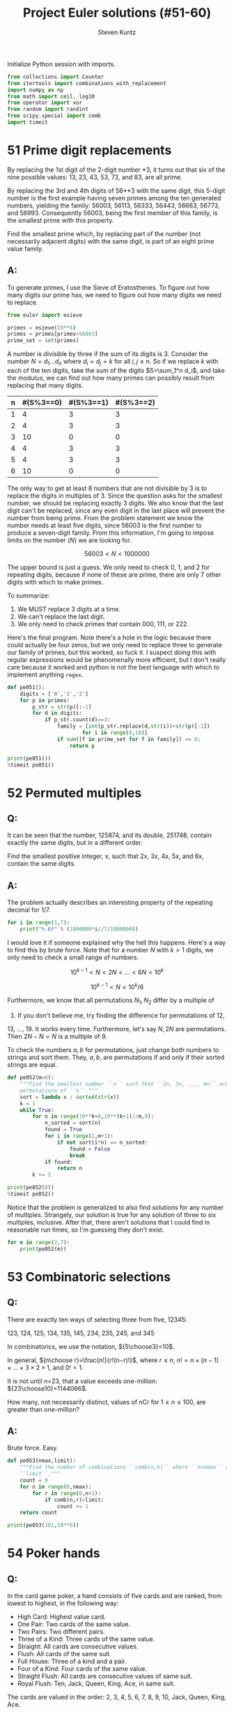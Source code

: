 #+TITLE: Project Euler solutions (#51-60)
#+AUTHOR: Steven Kuntz
#+EMAIL: stevenjkuntz@gmail.com
#+OPTIONS: num:nil toc:1
#+PROPERTY: header-args:jupyter-python :session py
#+PROPERTY: header-args :results output :exports both

Initialize Python session with imports.

#+begin_src jupyter-python :results none
from collections import Counter
from itertools import combinations_with_replacement
import numpy as np
from math import ceil, log10
from operator import xor
from random import randint
from scipy.special import comb
import timeit
#+end_src

* 51 Prime digit replacements
By replacing the 1st digit of the 2-digit number *3, it turns out that six of
the nine possible values: 13, 23, 43, 53, 73, and 83, are all prime.

By replacing the 3rd and 4th digits of 56**3 with the same digit, this 5-digit
number is the first example having seven primes among the ten generated numbers,
yielding the family: 56003, 56113, 56333, 56443, 56663, 56773, and 56993.
Consequently 56003, being the first member of this family, is the smallest prime
with this property.

Find the smallest prime which, by replacing part of the number (not necessarily
adjacent digits) with the same digit, is part of an eight prime value family.

** A:
To generate primes, I use the Sieve of Eratosthenes. To figure out how many
digits our prime has, we need to figure out how many digits we need to replace.

#+begin_src jupyter-python
from euler import esieve

primes = esieve(10**6)
primes = primes[primes>56003]
prime_set = set(primes)
#+end_src

#+RESULTS:

A number is divisible by three if the sum of its digits is 3. Consider the
number \(N=d_1\ldots d_n\) where \(d_i=d_j=k\) for all \(i,j\leq n\). So if we
replace \(k\) with each of the ten digits, take the sum of the digits
\(S=\sum_1^n d_i\), and take the modulus, we can find out how many primes can
possibly result from replacing that many digits.

| n | #(S%3==0) | #(S%3==1) | #(S%3==2) |
|---+-----------+-----------+-----------|
| 1 |         4 |         3 |         3 |
| 2 |         4 |         3 |         3 |
| 3 |        10 |         0 |         0 |
| 4 |         4 |         3 |         3 |
| 5 |         4 |         3 |         3 |
| 6 |        10 |         0 |         0 |

The only way to get at least 8 numbers that are not divisible by 3 is to replace
the digits in multiples of 3. Since the question asks for the smallest number,
we should be replacing exactly 3 digits. We also know that the last digit can't
be replaced, since any even digit in the last place will prevent the number from
being prime. From the problem statement we know the number needs at least five
digits, since 56003 is the first number to produce a seven-digit family.
From this information, I'm going to impose limits on the number (\(N\)) we are
looking for.

\[ 56003 < N < 1000000 \]

The upper bound is just a guess. We only need to check 0, 1, and 2 for repeating
digits, because if none of these are prime, there are only 7 other digits with
which to make primes.

To summarize:

1) We MUST replace 3 digits at a time.
2) We can't replace the last digit.
3) We only need to check primes that contain 000, 111, or 222.

Here's the final program. Note there's a hole in the logic because there could
actually be four zeros, but we only need to replace three to generate our family
of primes, but this worked, so fuck it. I suspect doing this with regular
expressions would be phenomenally more efficient, but I don't really care
because it worked and python is not the best language with which to implement
anything =regex=.

#+begin_src jupyter-python
def pe051():
    digits = ['0','1','2']
    for p in primes:
        p_str = str(p)[:-1]
        for d in digits:
            if p_str.count(d)==3:
                family = [int(p_str.replace(d,str(i))+str(p)[-1]) 
                        for i in range(0,10)]
                if sum([f in prime_set for f in family]) >= 8:
                    return p

print(pe051())
%timeit pe051()
#+end_src

#+RESULTS:
: 121313
: 9 ms ± 65.3 µs per loop (mean ± std. dev. of 7 runs, 100 loops each)

* 52 Permuted multiples
** Q:

It can be seen that the number, 125874, and its double, 251748, contain exactly
the same digits, but in a different order.

Find the smallest positive integer, x, such that 2x, 3x, 4x, 5x, and 6x, contain
the same digits.

** A:

The problem actually describes an interesting property of the repeating decimal
for 1/7. 

#+begin_src jupyter-python
for i in range(1,7):
    print("%.6f" % (1000000*i//7/1000000))
#+end_src

#+RESULTS:
: 0.142857
: 0.285714
: 0.428571
: 0.571428
: 0.714285
: 0.857142

I would love it if someone explained why the hell this happens. Here's a way to
find this by brute force. Note that for a number \(N\) with \(k>1\) digits, we
only need to check a small range of numbers.

\[ 10^{k-1} < N < 2N < \ldots < 6N < 10^k \]

\[ 10^{k-1} < N < 10^k/6 \]

Furthermore, we know that all permutations \(N_1,N_2\) differ by a multiple of
9. If you don't believe me, try finding the difference for permutations of 12,
13, ..., 19. It works every time. Furthermore, let's say \(N,2N\) are
permutations. Then \(2N-N=N\) is a multiple of 9.

To check the numbers \(a,b\) for permutations, just change both numbers to
strings and sort them. They, \(a,b\), are permutations if and only if their
sorted strings are equal.

#+begin_src jupyter-python
def pe052(m=6):
    """Find the smallest number ``n`` such that ``2n, 3n, ..., mn`` are all
    permutations of ``n``."""
    sort = lambda x : sorted(str(x))
    k = 1
    while True:
        for n in range(10**k+8,10**(k+1)//m,9):
            n_sorted = sort(n)
            found = True
            for i in range(2,m+1):
                if not sort(i*n) == n_sorted:
                    found = False
                    break
            if found:
                return n
        k += 1

print(pe052(8))
%timeit pe052()
#+end_src

#+RESULTS:
: 142857
: 6.54 ms ± 90.9 µs per loop (mean ± std. dev. of 7 runs, 100 loops each)

Notice that the problem is generalized to also find solutions for any number of
multiples. Strangely, our solution is true for any solution of three to six
multiples, inclusive. After that, there aren't solutions that I could find in
reasonable run times, so I'm guessing they don't exist.

#+begin_src jupyter-python
for m in range(2,7):
    print(pe052(m))
#+end_src

#+RESULTS:
: 125874
: 142857
: 142857
: 142857
: 142857

* 53 Combinatoric selections
** Q:

There are exactly ten ways of selecting three from five, 12345:

123, 124, 125, 134, 135, 145, 234, 235, 245, and 345

In combinatorics, we use the notation, \({5\choose3}=10\).

In general, \({n\choose r}=\frac{n!}{r!(n−r)!}\), where \(r\leq n\),
\(n!=n\times(n−1)\times\ldots\times3\times2\times1\), and \(0!=1\).

It is not until n=23, that a value exceeds one-million: \({23\choose10}=1144066\).

How many, not necessarily distinct, values of nCr for \(1\leq n\leq100\), are
greater than one-million?

** A:

Brute force. Easy.

#+begin_src jupyter-python
def pe053(nmax,limit):
    """Find the number of combinations ``comb(n,k)`` where ``n<nmax`` above
    ``limit``."""
    count = 0
    for n in range(0,nmax):
        for r in range(0,n+1):
            if comb(n,r)>limit:
                count += 1
    return count

print(pe053(101,10**6))
#+end_src

#+RESULTS:
: 4075

* 54 Poker hands
** Q:

In the card game poker, a hand consists of five cards and are ranked, from
lowest to highest, in the following way:

- High Card: Highest value card.
- One Pair: Two cards of the same value.
- Two Pairs: Two different pairs.
- Three of a Kind: Three cards of the same value.
- Straight: All cards are consecutive values.
- Flush: All cards of the same suit.
- Full House: Three of a kind and a pair.
- Four of a Kind: Four cards of the same value.
- Straight Flush: All cards are consecutive values of same suit.
- Royal Flush: Ten, Jack, Queen, King, Ace, in same suit.

The cards are valued in the order:
2, 3, 4, 5, 6, 7, 8, 9, 10, Jack, Queen, King, Ace.

If two players have the same ranked hands then the rank made up of the highest
value wins; for example, a pair of eights beats a pair of fives (see example 1
below). But if two ranks tie, for example, both players have a pair of queens,
then highest cards in each hand are compared (see example 4 below); if the
highest cards tie then the next highest cards are compared, and so on.

Consider the following five hands dealt to two players:

| Hand | Player 1                                        | Player 2                                         | Winner   |
|------+-------------------------------------------------+--------------------------------------------------+----------|
|    1 | 5H 5C 6S 7S KD Pair of Fives                    | 2C 3S 8S 8D TD Pair of Eights                    | Player 2 |
|    2 | 5D 8C 9S JS AC Highest card Ace                 | 2C 5C 7D 8S QH Highest card Queen                | Player 1 |
|    3 | 2D 9C AS AH AC Three Aces                       | 3D 6D 7D TD QD Flush with Diamonds               | Player 2 |
|    4 | 4D 6S 9H QH QC Pair of Queens Highest card Nine | 3D 6D 7H QD QS Pair of Queens Highest card Seven | Player 1 |
|    5 | 2H 2D 4C 4D 4S Full House With Three Fours      | 3C 3D 3S 9S 9D Full House with Three Threes      | Player 1 |

The file, poker.txt, contains one-thousand random hands dealt to two players.
Each line of the file contains ten cards (separated by a single space): the
first five are Player 1's cards and the last five are Player 2's cards. You can
assume that all hands are valid (no invalid characters or repeated cards), each
player's hand is in no specific order, and in each hand there is a clear winner.

How many hands does Player 1 win?

** A:

I found a really clever solution to this at [[https://blog.dreamshire.com/project-euler-54-solution/][Dreamshire]]. I couldn't improve upon
it so I figured that if I could generalize it for 3, 4, and 5 card poker, it
would be worth sharing.

The face value of a card can be coded to a numerical value quickly with a
dictionary.

#+begin_src jupyter-python
FACE = {r:i+2 for i, r in enumerate('23456789TJQKA')}
print(FACE)
#+end_src

#+RESULTS:
: {'2': 2, '3': 3, '4': 4, '5': 5, '6': 6, '7': 7, '8': 8, '9': 9, 'T': 10, 'J': 11, 'Q': 12, 'K': 13, 'A': 14}

Let's ignore flushes and straights for a moment. If we consider these special
cases, the problem becomes much simpler. Suit no longer matters. Using the
=Counter= object, we can get a dictionary where the keys are face values in the
hand and the values are the counts for their frequency. I use that counter to
get a list of tuples, where the first index is frequency and the second is rank,
reverse ordered by frequency. This list is unpacked into the respective
frequencies and scores, as such.

Ignoring flushes and straights, this is all we need to compare two hands. Python
with first compare the frequencies, descending order, and in the event of a tie,
will compare the card values, ordered by their frequencies. This gives the
correct winner for all but one of the games in the problem statement.

#+begin_src jupyter-python
def rank(hand):
    """Determine poker hand ranks for ``hand``."""
    rank = sorted([(v,FACE[k]) for k,v in Counter([x[0] for x in hand]).items()],reverse=True)
    return [*zip(*rank)]

assert rank(['5H','5C','6S','7S','KD']) < rank(['2C','3S','8S','8D','TD'])
assert rank(['5D','8C','9S','JS','AC']) > rank(['2C','5C','7D','8S','QH'])
# assert rank(['2D','9C','AS','AH','AC']) < rank(['3D','6D','7D','TD','QD'])
assert rank(['4D','6S','9H','QH','QC']) > rank(['3D','6D','7H','QD','QS'])
assert rank(['2H','2D','4C','4D','4S']) > rank(['3C','3D','3S','9S','9D'])
#+end_src

#+RESULTS:

To deal with flushes and straights, we'll have to modify the rank to get there.
Taking the sum of the squares of the frequencies gives a new way to rank the
cards. For five-card poker we need three values such that

\[ 11 < v_1 < v_2 < 13 < 17 < v_3 \]

For four-card poker we need three values such that

\[ 8 < v_1 < v_2 < 10 < v_3 < 16 \]

For three-card poker we need three values such that

\[ 5 < v_1 < v_2 < 9 < v_3 \]

If \(n\) is the number of cards we draw, we can code each value into a
linear equation.

\begin{eqnarray*}
v_1 & = & 3n - 3 \\
v_2 & = & 3n - 2.5 \\
v_3 & = & 4n - 2
\end{eqnarray*}

Checking for a flush is easy. If we make a set of all represented suits and the
length is one, the hand is a flush. Checking for a straight is harder. The
tuple of ranks should be ordered, decreasing consecutively, OR, should be 14,
followed by numbers decreasing consecutively until 2. I constructed these
explicitly as a constant so I don't have to find them again every time the
program is run.

#+begin_src jupyter-python
STRAIGHT = [
    [tuple(range(i,i-3,-1)) for i in range(4,15)] + [(14,3,2)],
    [tuple(range(i,i-4,-1)) for i in range(5,15)] + [(14,4,3,2)],
    [tuple(range(i,i-5,-1)) for i in range(6,15)] + [(14,5,4,3,2)]
]

def rank(hand):
    """Determine poker hand ranks for ``hand``."""
    rank = sorted(
        [(v, FACE[k]) for k, v in Counter([x[0] for x in hand]).items()],
        reverse=True
    )
    rank = [*zip(*rank)]
    rank[0] = sum([r**2 for r in rank[0]])

    flush, straight = (False, False)
    if len(set([c[1] for c in hand])) == 1:
        flush = True
    if rank[1] in STRAIGHT[len(hand)-3]:
        straight = True

    if flush and straight:
        rank[0] = 4*len(hand) - 2
    elif flush:
        rank[0] = 3*len(hand) - 2.5
    elif straight:
        rank[0] = 3*len(hand) - 3

    return rank

assert rank(['5H', '5C', '6S', '7S', 'KD']) < rank(['2C', '3S', '8S', '8D', 'TD'])
assert rank(['5D', '8C', '9S', 'JS', 'AC']) > rank(['2C', '5C', '7D', '8S', 'QH'])
assert rank(['2D', '9C', 'AS', 'AH', 'AC']) < rank(['3D', '6D', '7D', 'TD', 'QD'])
assert rank(['4D', '6S', '9H', 'QH', 'QC']) > rank(['3D', '6D', '7H', 'QD', 'QS'])
assert rank(['2H', '2D', '4C', '4D', '4S']) > rank(['3C', '3D', '3S', '9S', '9D'])
#+end_src

#+RESULTS:

Now all the games are correctly judged. I didn't make examples for four and
three card poker so I'm not actually sure they work.

#+begin_src jupyter-python
wins = [0,0]
with open("054.txt") as f:
    for line in f:
        hands = line.strip().split(" ")
        if rank(hands[:5]) > rank(hands[5:]):
            wins[0] += 1
        else:
            wins[1] += 1
print(wins)
#+end_src

#+RESULTS:
: [376, 624]

And for fun we can judge some four card poker.

#+begin_src jupyter-python
wins = [0,0]
with open("054.txt") as f:
    for line in f:
        hands = line.strip().split(" ")
        p1, p2 = (rank(hands[:4]), rank(hands[5:10]))
        if p1 > p2:
            wins[0] += 1
        elif p1 < p2:
            wins[1] += 1
print(wins)
#+end_src

#+RESULTS:
: [148, 852]

And three card poker.

#+begin_src jupyter-python
wins = [0,0,0]
with open("054.txt") as f:
    for line in f:
        hands = line.strip().split(" ")
        p1, p2, p3 = (rank(hands[:3]), rank(hands[3:7]), rank(hands[7:10]))
        if p1 > p2 and p1 > p3:
            wins[0] += 1
        elif p2 > p3:
            wins[1] += 1
        elif p2 < p3:
            wins[2] += 1
print(wins)
#+end_src

#+RESULTS:
: [146, 670, 184]

* 55 Lychrel numbers
** Q:

If we take 47, reverse and add, 47 + 74 = 121, which is palindromic.

Not all numbers produce palindromes so quickly. For example,

349 + 943 = 1292,
1292 + 2921 = 4213
4213 + 3124 = 7337

That is, 349 took three iterations to arrive at a palindrome.

Although no one has proved it yet, it is thought that some numbers, like 196,
never produce a palindrome. A number that never forms a palindrome through the
reverse and add process is called a Lychrel number. Due to the theoretical
nature of these numbers, and for the purpose of this problem, we shall assume
that a number is Lychrel until proven otherwise. In addition you are given that
for every number below ten-thousand, it will either (i) become a palindrome in
less than fifty iterations, or, (ii) no one, with all the computing power that
exists, has managed so far to map it to a palindrome. In fact, 10677 is the
first number to be shown to require over fifty iterations before producing a
palindrome: 4668731596684224866951378664 (53 iterations, 28-digits).

Surprisingly, there are palindromic numbers that are themselves Lychrel numbers;
the first example is 4994.

How many Lychrel numbers are there below ten-thousand?

NOTE: Wording was modified slightly on 24 April 2007 to emphasise the
theoretical nature of Lychrel numbers.

** A:

Cool. So we just iterate fifty times, checking for palindromes, and breaking if
we hit. I want to avoid iterating fifty times for every number though, so I'm
going to cache iterations. In the problem statement, the example shown tells us
that six numbers are not Lychrel: 349, 943, 1292, 2921, 4213, and 3124. If I
had a set of candidates, after proving that 349 was not Lychrel, I could pop all
those numbers from the set of candidates.

#+begin_src jupyter-python
from euler import is_palindrome
def lychrel(n=10000,max_iter=50):
    """Find the lychrel numbers below ``n`` through brute force."""
    lych = set(range(1,n))
    for L in range(1,n):
        if L in lych:
            not_lych = set()
            for _ in range(max_iter):
                Lr = int(str(L)[::-1])
                not_lych.update((L,Lr))
                if is_palindrome(L+Lr):
                    print(not_lych)
                    lych -= not_lych
                    break
                else:
                    L += Lr
    return lych

assert lychrel(196) == set()
assert lychrel(197) == {196}
#+end_src

#+RESULTS:
#+begin_example
{1}
{2}
{3}
{4}
{1, 10, 5}
{12, 21, 6}
{41, 14, 7}
{8, 16, 61}
{81, 9, 18}
{11}
{13, 31}
{51, 15}
{17, 71}
{11, 91, 19, 110}
{2, 20}
{22}
{32, 23}
{24, 42}
{25, 52}
{26, 62}
{72, 27}
{82, 11, 28, 110}
{92, 29}
{3, 30}
{33}
{34, 43}
{35, 53}
{36, 63}
{73, 11, 37, 110}
{83, 38}
{231, 132, 93, 39}
{40, 4}
{44}
{45, 54}
{64, 110, 11, 46}
{74, 47}
{48, 132, 84, 231}
{49, 341, 94, 143}
{50, 5}
{11, 110, 55}
{56, 65}
{57, 75, 132, 231}
{58, 341, 85, 143}
{451, 506, 154, 59, 605, 95}
{60, 6}
{66, 132, 231}
{67, 76, 341, 143}
{451, 68, 506, 86, 154, 605}
{96, 69, 165, 1353, 3531, 561, 627, 726}
{70, 7}
{451, 154, 77, 506, 605}
{165, 1353, 3531, 78, 561, 627, 726, 87}
{97, 30041, 748, 847, 176, 79, 14003, 5951, 6457, 7546, 1595, 671}
{80, 8}
{30041, 748, 847, 176, 14003, 5951, 88, 6457, 7546, 1595, 671}
{9218, 74371, 808709, 845605495559, 781, 653272466, 907808, 3602001953, 734371, 1716517, 2284457131, 33970079231, 1837, 74298158, 159487405, 93445163438, 17735476, 955594506548, 81719, 504784951, 187, 47267087164, 13297007933, 1801200002107, 778713188671, 8129, 17347, 8862788, 91718, 83436154439, 968, 7156171, 67453771, 6104003917, 3591002063, 7381, 89, 7012000021081, 98, 664272356, 869, 8872688, 7193004016, 46178076274, 176881317877, 1317544822, 173437, 85189247}
{9, 90}
{1089, 99, 39204, 40293, 198, 9801, 10890, 19602, 20691, 891}
{1, 100}
{101}
{201, 102}
{301, 103}
{104, 401}
{105, 501}
{601, 106}
{107, 701}
{801, 108}
{1010, 101, 109, 901}
{111}
{112, 211}
{113, 311}
{114, 411}
{115, 511}
{611, 116}
{117, 711}
{811, 118}
{911, 301, 1030, 119}
{120, 21}
{121}
{122, 221}
{321, 123}
{124, 421}
{521, 125}
{621, 126}
{721, 127}
{128, 821}
{129, 921, 1050, 501}
{130, 31}
{131}
{331, 133}
{134, 431}
{531, 135}
{136, 631}
{137, 731}
{138, 831}
{139, 931, 1070, 701}
{41, 140}
{141}
{241, 142}
{144, 441}
{145, 541}
{641, 146}
{147, 741}
{841, 148}
{1090, 149, 901, 941}
{201, 102, 51, 150}
{203, 302, 151}
{152, 304, 251, 403}
{504, 153, 405, 351}
{1313, 706, 551, 3131, 155, 607}
{708, 807, 651, 1515, 156, 5151}
{7171, 809, 908, 751, 1717, 157}
{9001, 1001, 1009, 851, 10010, 158}
{951, 111, 1110, 159}
{160, 221, 122, 61}
{161, 322, 223}
{162, 324, 261, 423}
{425, 361, 163, 524}
{164, 1511, 461, 526, 625, 1151}
{6017, 7106, 13123, 32131, 166, 5551, 1555, 661, 728, 827}
{8030209, 177287, 7571, 9020308, 850069, 17050517, 76571, 17567, 928, 167, 8239, 71505071, 782771, 960058, 94138, 829, 7210181, 83149, 1810127, 1757, 9328, 761}
{3201, 1029, 168, 9201, 10230, 861}
{169, 1130, 961, 311}
{241, 170, 142, 71}
{171, 342, 243}
{344, 443, 172, 271}
{544, 371, 173, 445}
{546, 645, 1191, 174, 1911, 471, 2013, 3102}
{3931, 647, 746, 4235, 5324, 175, 1393, 571}
{92928, 771, 1797, 9447438, 18447, 1758867, 934428, 7971, 9768, 758571, 182289327, 177, 96644658, 948, 8347449, 1712444217, 7124442171, 806172609, 17794887, 723982281, 849, 8679, 78849771, 74481, 82929, 175857, 824439, 906271608, 7688571, 85644669}
{9401, 5401, 871, 10450, 178, 1049}
{1150, 179, 971, 511}
{162, 324, 261, 423, 81, 180}
{263, 1511, 362, 526, 625, 181, 1151}
{6017, 7106, 13123, 32131, 364, 463, 5551, 1555, 182, 728, 281, 827}
{3201, 1029, 465, 9201, 564, 10230, 183, 381}
{481, 1321, 1231, 566, 184, 665}
{581, 1433, 3341, 185, 667, 766}
{768, 867, 1635, 681, 5361, 186}
{35552, 9601, 17281, 122111, 50116, 1069, 10670, 881, 7601, 25553, 61105, 111221, 188, 18271}
{981, 1170, 189, 711}
{827, 7106, 6017, 13123, 32131, 364, 463, 5551, 1555, 182, 728, 281, 91, 190}
{1321, 1231, 566, 665, 283, 382, 191}
{192, 384, 768, 867, 291, 483, 1635, 5361}
{35552, 193, 9601, 17281, 50116, 485, 122111, 391, 584, 1069, 10670, 7601, 25553, 61105, 111221, 18271}
{194, 586, 491, 685, 1271, 1721}
{1473, 195, 687, 591, 786, 4125, 3741, 5214}
{1}
{2}
{3}
{4}
{1, 10, 5}
{12, 21, 6}
{41, 14, 7}
{8, 16, 61}
{81, 9, 18}
{11}
{13, 31}
{51, 15}
{17, 71}
{11, 91, 19, 110}
{2, 20}
{22}
{32, 23}
{24, 42}
{25, 52}
{26, 62}
{72, 27}
{82, 11, 28, 110}
{92, 29}
{3, 30}
{33}
{34, 43}
{35, 53}
{36, 63}
{73, 11, 37, 110}
{83, 38}
{231, 132, 93, 39}
{40, 4}
{44}
{45, 54}
{64, 110, 11, 46}
{74, 47}
{48, 132, 84, 231}
{49, 341, 94, 143}
{50, 5}
{11, 110, 55}
{56, 65}
{57, 75, 132, 231}
{58, 341, 85, 143}
{451, 506, 154, 59, 605, 95}
{60, 6}
{66, 132, 231}
{67, 76, 341, 143}
{451, 68, 506, 86, 154, 605}
{96, 69, 165, 1353, 3531, 561, 627, 726}
{70, 7}
{451, 154, 77, 506, 605}
{165, 1353, 3531, 78, 561, 627, 726, 87}
{97, 30041, 748, 847, 176, 79, 14003, 5951, 6457, 7546, 1595, 671}
{80, 8}
{30041, 748, 847, 176, 14003, 5951, 88, 6457, 7546, 1595, 671}
{9218, 74371, 808709, 845605495559, 781, 653272466, 907808, 3602001953, 734371, 1716517, 2284457131, 33970079231, 1837, 74298158, 159487405, 93445163438, 17735476, 955594506548, 81719, 504784951, 187, 47267087164, 13297007933, 1801200002107, 778713188671, 8129, 17347, 8862788, 91718, 83436154439, 968, 7156171, 67453771, 6104003917, 3591002063, 7381, 89, 7012000021081, 98, 664272356, 869, 8872688, 7193004016, 46178076274, 176881317877, 1317544822, 173437, 85189247}
{9, 90}
{1089, 99, 39204, 40293, 198, 9801, 10890, 19602, 20691, 891}
{1, 100}
{101}
{201, 102}
{301, 103}
{104, 401}
{105, 501}
{601, 106}
{107, 701}
{801, 108}
{1010, 101, 109, 901}
{111}
{112, 211}
{113, 311}
{114, 411}
{115, 511}
{611, 116}
{117, 711}
{811, 118}
{911, 301, 1030, 119}
{120, 21}
{121}
{122, 221}
{321, 123}
{124, 421}
{521, 125}
{621, 126}
{721, 127}
{128, 821}
{129, 921, 1050, 501}
{130, 31}
{131}
{331, 133}
{134, 431}
{531, 135}
{136, 631}
{137, 731}
{138, 831}
{139, 931, 1070, 701}
{41, 140}
{141}
{241, 142}
{144, 441}
{145, 541}
{641, 146}
{147, 741}
{841, 148}
{1090, 149, 901, 941}
{201, 102, 51, 150}
{203, 302, 151}
{152, 304, 251, 403}
{504, 153, 405, 351}
{1313, 706, 551, 3131, 155, 607}
{708, 807, 651, 1515, 156, 5151}
{7171, 809, 908, 751, 1717, 157}
{9001, 1001, 1009, 851, 10010, 158}
{951, 111, 1110, 159}
{160, 221, 122, 61}
{161, 322, 223}
{162, 324, 261, 423}
{425, 361, 163, 524}
{164, 1511, 461, 526, 625, 1151}
{6017, 7106, 13123, 32131, 166, 5551, 1555, 661, 728, 827}
{8030209, 177287, 7571, 9020308, 850069, 17050517, 76571, 17567, 928, 167, 8239, 71505071, 782771, 960058, 94138, 829, 7210181, 83149, 1810127, 1757, 9328, 761}
{3201, 1029, 168, 9201, 10230, 861}
{169, 1130, 961, 311}
{241, 170, 142, 71}
{171, 342, 243}
{344, 443, 172, 271}
{544, 371, 173, 445}
{546, 645, 1191, 174, 1911, 471, 2013, 3102}
{3931, 647, 746, 4235, 5324, 175, 1393, 571}
{92928, 771, 1797, 9447438, 18447, 1758867, 934428, 7971, 9768, 758571, 182289327, 177, 96644658, 948, 8347449, 1712444217, 7124442171, 806172609, 17794887, 723982281, 849, 8679, 78849771, 74481, 82929, 175857, 824439, 906271608, 7688571, 85644669}
{9401, 5401, 871, 10450, 178, 1049}
{1150, 179, 971, 511}
{162, 324, 261, 423, 81, 180}
{263, 1511, 362, 526, 625, 181, 1151}
{6017, 7106, 13123, 32131, 364, 463, 5551, 1555, 182, 728, 281, 827}
{3201, 1029, 465, 9201, 564, 10230, 183, 381}
{481, 1321, 1231, 566, 184, 665}
{581, 1433, 3341, 185, 667, 766}
{768, 867, 1635, 681, 5361, 186}
{35552, 9601, 17281, 122111, 50116, 1069, 10670, 881, 7601, 25553, 61105, 111221, 188, 18271}
{981, 1170, 189, 711}
{827, 7106, 6017, 13123, 32131, 364, 463, 5551, 1555, 182, 728, 281, 91, 190}
{1321, 1231, 566, 665, 283, 382, 191}
{192, 384, 768, 867, 291, 483, 1635, 5361}
{35552, 193, 9601, 17281, 50116, 485, 122111, 391, 584, 1069, 10670, 7601, 25553, 61105, 111221, 18271}
{194, 586, 491, 685, 1271, 1721}
{1473, 195, 687, 591, 786, 4125, 3741, 5214}
#+end_example

#+begin_src jupyter-python
print(len(lychrel()))
# %timeit len(lychrel())
#+end_src

#+RESULTS:
#+begin_example
{1}
{2}
{3}
{4}
{1, 10, 5}
{12, 21, 6}
{41, 14, 7}
{8, 16, 61}
{81, 9, 18}
{11}
{13, 31}
{51, 15}
{17, 71}
{11, 91, 19, 110}
{2, 20}
{22}
{32, 23}
{24, 42}
{25, 52}
{26, 62}
{72, 27}
{82, 11, 28, 110}
{92, 29}
{3, 30}
{33}
{34, 43}
{35, 53}
{36, 63}
{73, 11, 37, 110}
{83, 38}
{231, 132, 93, 39}
{40, 4}
{44}
{45, 54}
{64, 110, 11, 46}
{74, 47}
{48, 132, 84, 231}
{49, 341, 94, 143}
{50, 5}
{11, 110, 55}
{56, 65}
{57, 75, 132, 231}
{58, 341, 85, 143}
{451, 506, 154, 59, 605, 95}
{60, 6}
{66, 132, 231}
{67, 76, 341, 143}
{451, 68, 506, 86, 154, 605}
{96, 69, 165, 1353, 3531, 561, 627, 726}
{70, 7}
{451, 154, 77, 506, 605}
{165, 1353, 3531, 78, 561, 627, 726, 87}
{97, 30041, 748, 847, 176, 79, 14003, 5951, 6457, 7546, 1595, 671}
{80, 8}
{30041, 748, 847, 176, 14003, 5951, 88, 6457, 7546, 1595, 671}
{9218, 74371, 808709, 845605495559, 781, 653272466, 907808, 3602001953, 734371, 1716517, 2284457131, 33970079231, 1837, 74298158, 159487405, 93445163438, 17735476, 955594506548, 81719, 504784951, 187, 47267087164, 13297007933, 1801200002107, 778713188671, 8129, 17347, 8862788, 91718, 83436154439, 968, 7156171, 67453771, 6104003917, 3591002063, 7381, 89, 7012000021081, 98, 664272356, 869, 8872688, 7193004016, 46178076274, 176881317877, 1317544822, 173437, 85189247}
{9, 90}
{1089, 99, 39204, 40293, 198, 9801, 10890, 19602, 20691, 891}
{1, 100}
{101}
{201, 102}
{301, 103}
{104, 401}
{105, 501}
{601, 106}
{107, 701}
{801, 108}
{1010, 101, 109, 901}
{111}
{112, 211}
{113, 311}
{114, 411}
{115, 511}
{611, 116}
{117, 711}
{811, 118}
{911, 301, 1030, 119}
{120, 21}
{121}
{122, 221}
{321, 123}
{124, 421}
{521, 125}
{621, 126}
{721, 127}
{128, 821}
{129, 921, 1050, 501}
{130, 31}
{131}
{331, 133}
{134, 431}
{531, 135}
{136, 631}
{137, 731}
{138, 831}
{139, 931, 1070, 701}
{41, 140}
{141}
{241, 142}
{144, 441}
{145, 541}
{641, 146}
{147, 741}
{841, 148}
{1090, 149, 901, 941}
{201, 102, 51, 150}
{203, 302, 151}
{152, 304, 251, 403}
{504, 153, 405, 351}
{1313, 706, 551, 3131, 155, 607}
{708, 807, 651, 1515, 156, 5151}
{7171, 809, 908, 751, 1717, 157}
{9001, 1001, 1009, 851, 10010, 158}
{951, 111, 1110, 159}
{160, 221, 122, 61}
{161, 322, 223}
{162, 324, 261, 423}
{425, 361, 163, 524}
{164, 1511, 461, 526, 625, 1151}
{6017, 7106, 13123, 32131, 166, 5551, 1555, 661, 728, 827}
{8030209, 177287, 7571, 9020308, 850069, 17050517, 76571, 17567, 928, 167, 8239, 71505071, 782771, 960058, 94138, 829, 7210181, 83149, 1810127, 1757, 9328, 761}
{3201, 1029, 168, 9201, 10230, 861}
{169, 1130, 961, 311}
{241, 170, 142, 71}
{171, 342, 243}
{344, 443, 172, 271}
{544, 371, 173, 445}
{546, 645, 1191, 174, 1911, 471, 2013, 3102}
{3931, 647, 746, 4235, 5324, 175, 1393, 571}
{92928, 771, 1797, 9447438, 18447, 1758867, 934428, 7971, 9768, 758571, 182289327, 177, 96644658, 948, 8347449, 1712444217, 7124442171, 806172609, 17794887, 723982281, 849, 8679, 78849771, 74481, 82929, 175857, 824439, 906271608, 7688571, 85644669}
{9401, 5401, 871, 10450, 178, 1049}
{1150, 179, 971, 511}
{162, 324, 261, 423, 81, 180}
{263, 1511, 362, 526, 625, 181, 1151}
{6017, 7106, 13123, 32131, 364, 463, 5551, 1555, 182, 728, 281, 827}
{3201, 1029, 465, 9201, 564, 10230, 183, 381}
{481, 1321, 1231, 566, 184, 665}
{581, 1433, 3341, 185, 667, 766}
{768, 867, 1635, 681, 5361, 186}
{35552, 9601, 17281, 122111, 50116, 1069, 10670, 881, 7601, 25553, 61105, 111221, 188, 18271}
{981, 1170, 189, 711}
{827, 7106, 6017, 13123, 32131, 364, 463, 5551, 1555, 182, 728, 281, 91, 190}
{1321, 1231, 566, 665, 283, 382, 191}
{192, 384, 768, 867, 291, 483, 1635, 5361}
{35552, 193, 9601, 17281, 50116, 485, 122111, 391, 584, 1069, 10670, 7601, 25553, 61105, 111221, 18271}
{194, 586, 491, 685, 1271, 1721}
{1473, 195, 687, 591, 786, 4125, 3741, 5214}
{197, 7781, 8569, 171017, 90508, 72281, 18227, 1877, 791, 889, 9658, 710171, 988, 80509}
{1190, 199, 911, 1012, 2101, 991}
{200, 2}
{202}
{402, 204}
{205, 502}
{602, 206}
{702, 207}
{208, 802, 1010, 101}
{209, 902}
{210, 12}
{212}
{312, 213}
{412, 214}
{512, 215}
{216, 612}
{712, 217}
{218, 812, 301, 1030}
{912, 1131, 219, 1311}
{220, 22}
{222}
{224, 422}
{225, 522}
{226, 622}
{722, 227}
{1050, 228, 501, 822}
{922, 1511, 229, 1151}
{32, 230}
{232}
{233, 332}
{432, 234}
{235, 532}
{632, 236}
{732, 237}
{832, 1070, 701, 238}
{1711, 1171, 932, 239}
{240, 42}
{242}
{442, 244}
{245, 542}
{642, 246}
{742, 247}
{248, 842, 1090, 901}
{1191, 942, 1911, 249, 2013, 3102}
{250, 203, 52, 302}
{504, 252, 405}
{352, 506, 605, 253}
{1313, 706, 452, 3131, 254, 607}
{708, 807, 552, 1515, 5151, 255}
{256, 7171, 809, 908, 652, 1717}
{257, 9001, 1001, 752, 1009, 10010}
{258, 852, 1110, 111}
{952, 1121, 259, 1211}
{322, 260, 62, 223}
{425, 524, 262}
{264, 1353, 3531, 462, 627, 726}
{6017, 7106, 13123, 32131, 265, 5551, 562, 1555, 728, 827}
{8030209, 177287, 266, 7571, 9020308, 850069, 662, 17050517, 76571, 17567, 928, 8239, 71505071, 782771, 960058, 94138, 829, 7210181, 83149, 1810127, 1757, 9328}
{3201, 1029, 267, 9201, 10230, 762}
{1130, 268, 862, 311}
{1321, 962, 269, 1231}
{72, 342, 243, 270}
{272, 544, 445}
{546, 645, 1191, 273, 372, 1911, 2013, 3102}
{647, 746, 4235, 5324, 1393, 274, 472, 3931}
{30041, 748, 847, 275, 14003, 6457, 7546, 1595, 572, 5951}
{92928, 1797, 9447438, 18447, 1758867, 276, 934428, 672, 7971, 9768, 758571, 182289327, 96644658, 948, 8347449, 1712444217, 7124442171, 806172609, 17794887, 723982281, 849, 8679, 78849771, 74481, 82929, 175857, 824439, 906271608, 7688571, 85644669}
{9401, 772, 5401, 10450, 277, 1049}
{872, 1150, 278, 511}
{1521, 1251, 972, 279}
{263, 1511, 362, 526, 625, 82, 280, 1151}
{3201, 1029, 465, 9201, 564, 10230, 282}
{482, 3341, 1433, 667, 284, 766}
{768, 1635, 867, 582, 5361, 285}
{9218, 74371, 808709, 845605495559, 653272466, 286, 907808, 3602001953, 734371, 1716517, 682, 2284457131, 33970079231, 1837, 74298158, 159487405, 93445163438, 17735476, 955594506548, 81719, 504784951, 1801200002107, 47267087164, 13297007933, 778713188671, 8129, 17347, 8862788, 91718, 83436154439, 968, 7156171, 67453771, 6104003917, 3591002063, 7381, 7012000021081, 664272356, 869, 8872688, 7193004016, 46178076274, 176881317877, 1317544822, 173437, 85189247}
{35552, 9601, 17281, 122111, 50116, 1069, 10670, 782, 7601, 25553, 61105, 111221, 18271, 287}
{288, 882, 711, 1170}
{289, 1721, 982, 1271}
{290, 1321, 1231, 566, 665, 283, 92, 382}
{35552, 9601, 17281, 122111, 292, 485, 50116, 584, 1069, 10670, 7601, 25553, 61105, 111221, 18271}
{293, 392, 586, 685, 1271, 1721}
{1473, 294, 492, 687, 786, 4125, 3741, 5214}
{7781, 296, 8569, 171017, 90508, 72281, 18227, 692, 1877, 889, 9658, 710171, 988, 80509}
{1089, 39204, 40293, 297, 9801, 10890, 19602, 20691, 792}
{1190, 298, 911, 1012, 2101, 892}
{992, 1921, 1291, 299, 3212, 2123}
{3, 300}
{303}
{305, 503}
{306, 603}
{1010, 307, 101, 703}
{803, 308}
{2121, 1212, 309, 903}
{13, 310}
{313}
{314, 413}
{513, 315}
{316, 613}
{713, 301, 317, 1030}
{1131, 813, 318, 1311}
{1232, 913, 2321, 319}
{320, 23}
{323}
{523, 325}
{326, 623}
{1050, 723, 501, 327}
{328, 1511, 1151, 823}
{329, 923, 1252, 2521}
{33, 330}
{333}
{433, 334}
{533, 335}
{336, 633}
{337, 733, 1070, 701}
{833, 338, 1171, 1711}
{1272, 2721, 339, 933}
{43, 340}
{343}
{345, 543}
{346, 643}
{1090, 347, 901, 743}
{1191, 843, 1911, 348, 2013, 3102}
{2921, 1292, 943, 3124, 4213, 349}
{304, 403, 53, 350}
{353, 706, 1313, 3131, 607}
{354, 708, 453, 807, 1515, 5151}
{355, 7171, 553, 809, 908, 1717}
{356, 9001, 1001, 653, 1009, 10010}
{753, 357, 1110, 111}
{1121, 1211, 853, 358}
{1312, 953, 2131, 359}
{360, 423, 324, 63}
{1353, 3531, 363, 627, 726}
{8030209, 177287, 7571, 9020308, 850069, 17050517, 76571, 17567, 928, 8239, 71505071, 563, 782771, 960058, 94138, 829, 7210181, 83149, 1810127, 1757, 365, 9328}
{3201, 1029, 366, 9201, 10230, 663}
{1130, 763, 311, 367}
{368, 1321, 1231, 863}
{2331, 369, 963, 1332}
{344, 73, 370, 443}
{647, 746, 4235, 5324, 1393, 373, 3931}
{6457, 30041, 748, 847, 14003, 374, 473, 7546, 1595, 5951}
{92928, 1797, 9447438, 18447, 1758867, 934428, 7971, 9768, 758571, 182289327, 96644658, 948, 8347449, 1712444217, 7124442171, 573, 806172609, 17794887, 723982281, 849, 8679, 78849771, 74481, 82929, 175857, 375, 906271608, 824439, 7688571, 85644669}
{673, 5401, 10450, 376, 9401, 1049}
{377, 773, 1150, 511}
{873, 378, 1251, 1521}
{1352, 379, 973, 2531}
{6017, 7106, 13123, 32131, 364, 463, 5551, 83, 1555, 728, 827, 380}
{3341, 1433, 667, 766, 383}
{385, 9218, 74371, 808709, 845605495559, 653272466, 907808, 3602001953, 734371, 1716517, 2284457131, 33970079231, 1837, 74298158, 159487405, 93445163438, 17735476, 955594506548, 81719, 504784951, 1801200002107, 47267087164, 13297007933, 778713188671, 8129, 17347, 8862788, 91718, 583, 968, 83436154439, 7156171, 67453771, 6104003917, 3591002063, 7381, 7012000021081, 664272356, 869, 8872688, 7193004016, 46178076274, 176881317877, 1317544822, 173437, 85189247}
{35552, 9601, 386, 17281, 50116, 122111, 683, 1069, 10670, 7601, 25553, 61105, 111221, 18271}
{711, 1170, 387, 783}
{1721, 883, 388, 1271}
{389, 3014, 4103, 2731, 983, 1372}
{384, 768, 867, 483, 1635, 390, 5361, 93}
{1473, 393, 687, 786, 4125, 3741, 5214}
{7781, 8569, 171017, 395, 90508, 72281, 593, 18227, 1877, 889, 9658, 710171, 988, 80509}
{1089, 39204, 40293, 9801, 10890, 396, 19602, 20691, 693}
{1190, 397, 911, 1012, 2101, 793}
{1921, 1291, 3212, 2123, 398, 893}
{993, 3234, 4323, 399, 1392, 2931}
{400, 4}
{404}
{1010, 604, 101, 406}
{704, 407}
{408, 2121, 1212, 804}
{904, 409, 3131, 1313}
{410, 14}
{414}
{514, 415}
{416, 301, 614, 1030}
{417, 714, 1131, 1311}
{1232, 2321, 418, 814}
{3331, 914, 419, 1333}
{24, 420}
{424}
{624, 426, 1050, 501}
{1511, 427, 724, 1151}
{824, 2521, 428, 1252}
{1353, 3531, 924, 429}
{34, 430}
{434}
{435, 534}
{634, 436, 701, 1070}
{1171, 437, 734, 1711}
{1272, 2721, 834, 438}
{934, 4015, 5104, 3731, 439, 1373}
{440, 44}
{444}
{1090, 644, 901, 446}
{1191, 744, 1911, 2013, 3102, 447}
{448, 2921, 844, 1292, 3124, 4213}
{449, 4235, 5324, 944, 1393, 3931}
{504, 450, 405, 54}
{7171, 454, 809, 908, 1717}
{455, 9001, 554, 1001, 1009, 10010}
{456, 1110, 654, 111}
{457, 754, 1211, 1121}
{1312, 458, 2131, 854}
{954, 459, 3141, 1413}
{64, 425, 460, 524}
{8030209, 177287, 7571, 9020308, 850069, 17050517, 76571, 17567, 928, 8239, 71505071, 782771, 960058, 94138, 829, 7210181, 83149, 1810127, 464, 1757, 9328}
{664, 466, 1130, 311}
{1321, 467, 764, 1231}
{864, 2331, 468, 1332}
{1433, 3341, 964, 469}
{544, 74, 445, 470}
{92928, 1797, 9447438, 18447, 1758867, 934428, 7971, 9768, 758571, 182289327, 96644658, 948, 8347449, 1712444217, 7124442171, 806172609, 17794887, 723982281, 849, 474, 8679, 78849771, 74481, 82929, 175857, 824439, 906271608, 7688571, 85644669}
{9401, 5401, 10450, 1049, 475, 574}
{674, 476, 1150, 511}
{1521, 1251, 477, 774}
{1352, 874, 2531, 478}
{3541, 1453, 974, 479}
{480, 3201, 1029, 465, 9201, 84, 564, 10230}
{9218, 74371, 808709, 845605495559, 653272466, 907808, 3602001953, 734371, 1716517, 2284457131, 33970079231, 1837, 74298158, 159487405, 93445163438, 17735476, 955594506548, 81719, 504784951, 1801200002107, 47267087164, 13297007933, 778713188671, 8129, 17347, 8862788, 91718, 83436154439, 968, 7156171, 67453771, 6104003917, 3591002063, 7381, 7012000021081, 484, 869, 664272356, 8872688, 7193004016, 46178076274, 176881317877, 1317544822, 173437, 85189247}
{1170, 684, 486, 711}
{784, 1721, 1271, 487}
{3014, 4103, 488, 2731, 884, 1372}
{1473, 489, 4125, 984, 3741, 5214}
{35552, 9601, 17281, 122111, 50116, 485, 584, 490, 1069, 10670, 7601, 25553, 61105, 111221, 94, 18271}
{7781, 8569, 171017, 90508, 494, 72281, 18227, 1877, 889, 9658, 710171, 988, 80509}
{1089, 39204, 40293, 9801, 10890, 495, 594, 20691, 19602}
{1190, 911, 496, 1012, 2101, 694}
{1921, 1291, 3212, 2123, 497, 794}
{3234, 4323, 1392, 498, 2931, 894}
{994, 3941, 499, 1493, 4345, 5434}
{500, 5}
{505, 1010, 101}
{2121, 705, 507, 1212}
{1313, 3131, 508, 805}
{905, 4141, 509, 1414}
{510, 15}
{515, 301, 1030}
{1131, 516, 1311, 615}
{1232, 2321, 715, 517}
{3331, 1333, 518, 815}
{1434, 915, 4341, 519}
{520, 25}
{501, 1050, 525}
{2521, 1252, 725, 527}
{528, 825, 1353, 3531}
{529, 925, 1454, 4541}
{530, 35}
{701, 1070, 535}
{536, 635, 1171, 1711}
{1272, 537, 2721, 735}
{835, 4015, 5104, 3731, 538, 1373}
{1474, 4741, 5126, 6215, 935, 14311, 11341, 539}
{540, 45}
{545, 1090, 901}
{547, 2921, 745, 1292, 3124, 4213}
{548, 4235, 5324, 845, 1393, 3931}
{5346, 6435, 549, 11781, 4941, 945, 1494, 18711, 29403, 30492}
{506, 605, 550, 55}
{555, 1110, 111}
{1121, 1211, 556, 655}
{1312, 2131, 755, 557}
{3141, 1413, 558, 855}
{1514, 955, 4151, 559}
{65, 1511, 526, 560, 625, 1151}
{1130, 565, 311}
{2331, 1332, 765, 567}
{568, 865, 1433, 3341}
{569, 965, 1534, 4351}
{546, 645, 1191, 75, 1911, 570, 2013, 3102}
{511, 1150, 575}
{576, 1521, 675, 1251}
{1352, 577, 2531, 775}
{3541, 578, 875, 1453}
{579, 4551, 975, 12111, 11121, 1554, 5016, 6105}
{580, 1321, 1231, 85, 566, 665}
{585, 1170, 711}
{3014, 4103, 587, 2731, 785, 1372}
{1473, 588, 4125, 885, 3741, 5214}
{45155, 1574, 28072, 11561, 27082, 133001, 589, 1003310, 4751, 55154, 5236, 6325, 100309, 903001, 985, 16511}
{586, 685, 590, 1271, 1721, 95}
{1190, 911, 595, 1012, 2101}
{1921, 1291, 3212, 2123, 596, 695}
{3234, 4323, 1392, 2931, 597, 795}
{3941, 1493, 598, 4345, 5434, 895}
{12001, 995, 10021, 599, 5456, 6545, 4951, 1594}
{600, 6}
{2121, 1212, 606}
{608, 1414, 4141, 806}
{609, 906, 1515, 5151}
{16, 610}
{616, 2321, 1232}
{617, 3331, 716, 1333}
{816, 618, 4341, 1434}
{619, 916, 5351, 1535}
{26, 620}
{2521, 626, 1252}
{826, 628, 4541, 1454}
{6017, 7106, 13123, 32131, 5551, 1555, 629, 926}
{36, 630}
{1272, 2721, 636}
{736, 637, 4015, 5104, 3731, 1373}
{1474, 836, 4741, 5126, 6215, 14311, 11341, 638}
{1575, 936, 49005, 50094, 36531, 5751, 13563, 6237, 7326, 639}
{640, 46}
{646, 2921, 1292, 3124, 4213}
{5346, 6435, 11781, 648, 4941, 846, 1494, 18711, 29403, 30492}
{30041, 649, 946, 14003, 6457, 7546, 1595, 5951}
{1313, 706, 650, 56, 3131, 607}
{656, 1312, 2131}
{3141, 657, 756, 1413}
{856, 658, 1514, 4151}
{5161, 659, 956, 1615}
{66, 1353, 3531, 627, 660, 726}
{666, 2331, 1332}
{866, 668, 1534, 4351}
{5361, 1635, 669, 966}
{647, 746, 4235, 76, 5324, 1393, 3931, 670}
{1352, 2531, 676}
{776, 3541, 677, 1453}
{678, 4551, 876, 12111, 11121, 1554, 5016, 6105}
{679, 6127, 976, 7216, 1655, 5561, 34331, 13343}
{680, 3341, 86, 1433, 667, 766}
{3014, 4103, 2731, 686, 1372}
{45155, 1574, 28072, 11561, 27082, 133001, 1003310, 4751, 688, 55154, 5236, 6325, 886, 100309, 903001, 16511}
{96, 1473, 687, 690, 786, 4125, 3741, 5214}
{3234, 4323, 1392, 2931, 696}
{3941, 4345, 1493, 697, 5434, 796}
{896, 12001, 10021, 5456, 6545, 1594, 4951, 698}
{996, 6567, 7656, 5961, 14223, 32241, 699, 1695}
{700, 7}
{707, 4141, 1414}
{1616, 6161, 907, 709}
{17, 710}
{4341, 1434, 717}
{817, 5351, 718, 1535}
{6361, 1636, 917, 719}
{720, 27}
{4541, 1454, 727}
{6561, 54351, 15345, 7128, 1656, 729, 8217, 927}
{730, 37}
{737, 1474, 4741, 5126, 6215, 14311, 11341}
{738, 837, 1575, 49005, 50094, 36531, 5751, 13563, 6237, 7326}
{518914, 214626313, 1676, 555055501, 1055505550, 3112211212, 57557401, 1610561051, 380831, 104755750, 74536, 937, 15785, 8656681, 313626412, 7348, 94232501, 528252725, 63547, 162313151, 2121122113, 1866568, 527252825, 927839, 739, 138083, 419815, 6761, 938729, 151313261, 10523249, 1501650161, 8437, 58751}
{740, 47}
{5346, 6435, 11781, 747, 4941, 1494, 18711, 29403, 30492}
{1696, 16225, 52261, 749, 7568, 6961, 8657, 947}
{708, 807, 1515, 750, 57, 5151}
{1514, 757, 4151}
{857, 5161, 758, 1615}
{6171, 1716, 957, 759}
{6017, 7106, 67, 13123, 32131, 728, 5551, 1555, 760, 827}
{4351, 1534, 767}
{769, 6371, 967, 1736, 7018, 8107, 15125, 52151}
{770, 30041, 748, 77, 847, 14003, 6457, 7546, 1595, 5951}
{4551, 777, 12111, 11121, 1554, 5016, 6105}
{778, 877, 6127, 7216, 1655, 5561, 34331, 13343}
{7238, 8327, 56551, 61127, 779, 6571, 15565, 977, 342331, 72116, 133243, 1756}
{768, 1635, 867, 780, 5361, 87}
{45155, 1574, 28072, 11561, 27082, 133001, 1003310, 4751, 55154, 787, 5236, 6325, 100309, 903001, 16511}
{7458, 8547, 16005, 50061, 1776, 6771, 789, 987}
{12001, 10021, 5456, 6545, 4951, 1594, 797}
{897, 6567, 7656, 5961, 14223, 32241, 798, 1695}
{1796, 997, 131813, 60907, 318131, 799, 54461, 70906, 6971, 16445, 7678, 8767}
{800, 8}
{808, 6161, 1616}
{810, 18}
{6361, 818, 1636}
{17127, 1737, 7371, 72171, 819, 9108, 8019, 918}
{820, 28}
{6561, 54351, 15345, 7128, 1656, 8217, 828}
{38, 830}
{518914, 214626313, 1676, 555055501, 1055505550, 3112211212, 57557401, 1610561051, 380831, 104755750, 74536, 15785, 8656681, 313626412, 7348, 94232501, 528252725, 63547, 162313151, 2121122113, 838, 1866568, 527252825, 927839, 138083, 419815, 6761, 938729, 151313261, 10523249, 1501650161, 8437, 58751}
{70081, 839, 938, 8459, 9548, 1777, 18007, 7771}
{840, 48}
{1696, 16225, 52261, 848, 6961, 8657, 7568}
{7171, 809, 908, 850, 1717, 58}
{858, 6171, 1716}
{1817, 859, 7181, 958}
{8030209, 177287, 7571, 9020308, 850069, 17050517, 76571, 17567, 928, 8239, 71505071, 782771, 960058, 94138, 829, 68, 7210181, 83149, 1810127, 860, 1757, 9328}
{6371, 868, 1736, 7018, 8107, 15125, 52151}
{92928, 1797, 9447438, 18447, 1758867, 934428, 7971, 9768, 758571, 182289327, 96644658, 948, 8347449, 1712444217, 7124442171, 806172609, 17794887, 723982281, 78, 849, 870, 8679, 78849771, 74481, 82929, 175857, 824439, 906271608, 7688571, 85644669}
{7238, 8327, 56551, 61127, 6571, 15565, 878, 342331, 72116, 133243, 1756}
{9218, 74371, 808709, 845605495559, 653272466, 907808, 3602001953, 734371, 1716517, 2284457131, 33970079231, 1837, 74298158, 159487405, 93445163438, 17735476, 955594506548, 81719, 504784951, 1801200002107, 47267087164, 13297007933, 778713188671, 8129, 17347, 8862788, 91718, 83436154439, 968, 7156171, 67453771, 6104003917, 3591002063, 7381, 88, 7012000021081, 664272356, 869, 880, 8872688, 7193004016, 46178076274, 176881317877, 1317544822, 173437, 85189247}
{7458, 8547, 16005, 50061, 1776, 6771, 888}
{98, 7781, 8569, 171017, 90508, 9658, 72281, 18227, 1877, 889, 890, 710171, 988, 80509}
{898, 1796, 131813, 60907, 318131, 54461, 70906, 6971, 16445, 7678, 8767}
{899, 707971, 84359, 7319048, 76681, 137812873, 9878, 73910936, 1834423448, 30543451301, 922162219, 7981, 8409137, 406130615, 15728185, 6644671, 103154345030, 92876677201, 8789, 8443244381, 58182751, 998, 1897, 18667, 378218731, 912261229, 63901937, 1764466, 95348, 876788, 516031604, 10277667829, 179707, 887678}
{9, 900}
{8181, 1818, 909}
{19, 910}
{91201, 24101, 10219, 101420, 1838, 919, 8381}
{920, 29}
{103840, 929, 1858, 141251, 8581, 10439, 48301, 152141, 93401}
{930, 39}
{10659, 62601, 939, 8781, 95601, 106260, 1878}
{49, 940}
{270083, 108680, 97801, 1898, 380072, 650155, 184591, 551056, 86801, 8981, 949, 195481, 1201211, 1121021, 10879}
{9001, 1001, 1009, 950, 10010, 59}
{12001, 100210, 90101, 959, 10109, 1918, 8191}
{960, 3201, 1029, 69, 9201, 10230}
{102630, 8391, 969, 36201, 92301, 1938, 10329}
{9401, 5401, 970, 79, 10450, 1049}
{94501, 1958, 50501, 8591, 979, 10549, 105050}
{35552, 9601, 17281, 122111, 50116, 1069, 10670, 7601, 25553, 61105, 980, 111221, 89, 18271}
{1156111, 10769, 171281, 254353, 712797206, 4435354, 182171, 8960798, 4559450654, 602797217, 508706, 163799845, 17140000427, 353452, 4535344, 4560549554, 1315594423, 1978, 87345467, 607805, 96701, 2262722, 8970698, 72400004171, 74701, 107470, 9120000208, 69413971, 8791, 8020000219, 989, 1116511, 17931496, 76454378, 2272622, 548997361, 3244955131}
{1089, 99, 39204, 40293, 9801, 10890, 19602, 20691, 990}
{802197, 6537366, 208791, 71734806, 8991, 325875231, 7217162271, 1722617127, 791208, 197802, 6637356, 35921853, 1593405, 406593, 109890, 13174722, 60843717, 806808519, 1998, 395604, 98901, 35812953, 132578523, 915808608, 457354854, 999, 10989, 5043951, 458453754, 22747131}
{1000, 1}
{2001, 1002}
{3001, 1003}
{4001, 1004}
{5001, 1005}
{6001, 1006}
{7001, 1007}
{1008, 8001}
{1011, 1101}
{3101, 1013}
{4101, 1014}
{5101, 1015}
{1016, 6101}
{1017, 7101}
{1018, 8101}
{10120, 2101, 1019, 9101}
{201, 1020}
{1201, 1021}
{2201, 1022}
{3201, 1023}
{1024, 4201}
{5201, 1025}
{6201, 1026}
{7201, 1027}
{8201, 1028}
{1301, 1031}
{1032, 2301}
{1033, 3301}
{1034, 4301}
{1035, 5301}
{1036, 6301}
{1037, 7301}
{8301, 1038}
{4301, 10340, 9301, 1039}
{1040, 401}
{1041, 1401}
{2401, 1042}
{3401, 1043}
{4401, 1044}
{5401, 1045}
{6401, 1046}
{7401, 1047}
{1048, 8401}
{1051, 1501}
{1052, 2501}
{1053, 3501}
{4501, 1054}
{5501, 1055}
{1056, 6501}
{1057, 7501}
{1058, 8501}
{10560, 1059, 23133, 6501, 17061, 16071, 33132, 9501}
{601, 1060}
{1601, 1061}
{2601, 1062}
{3601, 1063}
{1064, 4601}
{1065, 5601}
{6601, 1066}
{7601, 1067}
{8601, 1068}
{1701, 1071}
{1072, 2701}
{1073, 3701}
{1074, 4701}
{1075, 5701}
{1076, 6701}
{7701, 1077}
{8701, 1078}
{109021, 9701, 27973, 120901, 65945, 54956, 37972, 1079, 19481, 18491, 10780, 8701}
{1080, 801}
{1081, 1801}
{2801, 1082}
{3801, 1083}
{4801, 1084}
{5801, 1085}
{6801, 1086}
{7801, 1087}
{1088, 8801}
{1091, 1901}
{1092, 2901}
{3901, 1093}
{4901, 1094}
{5901, 1095}
{1096, 6901}
{1097, 7901}
{1098, 8901}
{11000, 11, 1099, 9901}
{11, 1100}
{2011, 1102}
{3011, 1103}
{1104, 4011}
{1105, 5011}
{1106, 6011}
{1107, 7011}
{8011, 1108}
{10120, 2101, 9011, 1109}
{1111}
{1112, 2111}
{1113, 3111}
{1114, 4111}
{1115, 5111}
{1116, 6111}
{1117, 7111}
{1118, 8111}
{9111, 3201, 10230, 1119}
{1120, 211}
{1122, 2211}
{1123, 3211}
{4211, 1124}
{5211, 1125}
{6211, 1126}
{7211, 1127}
{1128, 8211}
{1129, 9211, 10340, 4301}
{1132, 2311}
{1133, 3311}
{1134, 4311}
{5311, 1135}
{1136, 6311}
{1137, 7311}
{1138, 8311}
{5401, 10450, 1139, 9311}
{411, 1140}
{1411, 1141}
{2411, 1142}
{3411, 1143}
{1144, 4411}
{1145, 5411}
{1146, 6411}
{1147, 7411}
{8411, 1148}
{10560, 9411, 23133, 6501, 17061, 16071, 33132, 1149}
{1152, 2511}
{1153, 3511}
{1154, 4511}
{1155, 5511}
{1156, 6511}
{1157, 7511}
{1158, 8511}
{35552, 17281, 122111, 50116, 9511, 1159, 10670, 7601, 25553, 61105, 111221, 18271}
{1160, 611}
{1161, 1611}
{1162, 2611}
{3611, 1163}
{4611, 1164}
{5611, 1165}
{6611, 1166}
{7611, 1167}
{1168, 8611}
{109021, 27973, 120901, 65945, 9611, 54956, 1169, 37972, 19481, 18491, 10780, 8701}
{1172, 2711}
{1173, 3711}
{1174, 4711}
{5711, 1175}
{1176, 6711}
{1177, 7711}
{1178, 8711}
{39204, 40293, 9801, 10890, 9711, 19602, 20691, 1179}
{811, 1180}
{1811, 1181}
{2811, 1182}
{3811, 1183}
{1184, 4811}
{1185, 5811}
{1186, 6811}
{1187, 7811}
{8811, 1188}
{11000, 11, 9811, 1189}
{1192, 4103, 3014, 2911}
{5104, 1193, 4015, 3911}
{1194, 4911, 12111, 11121, 5016, 6105}
{6017, 7106, 13123, 32131, 1195, 5911}
{7018, 8107, 1196, 15125, 52151, 6911}
{17127, 7911, 72171, 1197, 8019, 9108}
{12001, 1198, 8911, 100210, 90101, 10109}
{1111, 9911, 11110, 1199}
{1200, 21}
{1202, 2021}
{1203, 3021}
{1204, 4021}
{1205, 5021}
{6021, 1206}
{7021, 1207}
{1208, 8021}
{1209, 3201, 9021, 10230}
{121, 1210}
{3121, 1213}
{4121, 1214}
{5121, 1215}
{1216, 6121}
{1217, 7121}
{8121, 1218}
{9121, 1219, 10340, 4301}
{1220, 221}
{1221}
{2221, 1222}
{3221, 1223}
{1224, 4221}
{1225, 5221}
{1226, 6221}
{1227, 7221}
{1228, 8221}
{10450, 9221, 1229, 5401}
{321, 1230}
{1233, 3321}
{4321, 1234}
{5321, 1235}
{6321, 1236}
{7321, 1237}
{8321, 1238}
{10560, 17061, 6501, 16071, 9321, 33132, 1239, 23133}
{1240, 421}
{1241, 1421}
{1242, 2421}
{1243, 3421}
{1244, 4421}
{5421, 1245}
{6421, 1246}
{7421, 1247}
{1248, 8421}
{35552, 1249, 17281, 122111, 50116, 9421, 10670, 7601, 25553, 61105, 111221, 18271}
{521, 1250}
{3521, 1253}
{4521, 1254}
{5521, 1255}
{1256, 6521}
{1257, 7521}
{8521, 1258}
{109021, 27973, 120901, 65945, 1259, 54956, 9521, 37972, 19481, 18491, 10780, 8701}
{1260, 621}
{1621, 1261}
{2621, 1262}
{3621, 1263}
{1264, 4621}
{1265, 5621}
{1266, 6621}
{1267, 7621}
{1268, 8621}
{39204, 40293, 9801, 10890, 19602, 20691, 1269, 9621}
{721, 1270}
{1273, 3721}
{4721, 1274}
{5721, 1275}
{6721, 1276}
{7721, 1277}
{8721, 1278}
{11000, 9721, 11, 1279}
{1280, 2101, 1012, 821}
{2013, 1281, 1821, 3102}
{1282, 2821, 3014, 4103}
{5104, 1283, 3821, 4015}
{1284, 12111, 11121, 4821, 5016, 6105}
{6017, 7106, 13123, 32131, 1285, 5821}
{6821, 1286, 7018, 8107, 15125, 52151}
{17127, 1287, 72171, 7821, 8019, 9108}
{12001, 1288, 100210, 90101, 8821, 10109}
{1289, 9821, 11110, 1111}
{921, 1290, 2211, 1122}
{3921, 4125, 1293, 5214}
{5126, 6215, 14311, 11341, 1294, 4921}
{5921, 6127, 7216, 1295, 34331, 13343}
{6921, 54351, 1296, 15345, 7128, 8217}
{9218, 74371, 808709, 845605495559, 1297, 653272466, 907808, 3602001953, 734371, 1716517, 2284457131, 33970079231, 159487405, 74298158, 93445163438, 17735476, 955594506548, 81719, 504784951, 1801200002107, 47267087164, 13297007933, 778713188671, 8129, 17347, 8862788, 91718, 83436154439, 7156171, 67453771, 6104003917, 3591002063, 7012000021081, 664272356, 8872688, 7921, 7193004016, 46178076274, 176881317877, 1317544822, 173437, 85189247}
{91201, 24101, 10219, 101420, 1298, 8921}
{9921, 1299, 11220, 2211}
{1300, 31}
{1302, 2031}
{3031, 1303}
{1304, 4031}
{1305, 5031}
{1306, 6031}
{1307, 7031}
{1308, 8031}
{4301, 10340, 1309, 9031}
{131, 1310}
{1314, 4131}
{5131, 1315}
{6131, 1316}
{7131, 1317}
{8131, 1318}
{5401, 10450, 9131, 1319}
{1320, 231}
{1322, 2231}
{1323, 3231}
{1324, 4231}
{1325, 5231}
{1326, 6231}
{7231, 1327}
{1328, 8231}
{10560, 17061, 6501, 16071, 33132, 9231, 1329, 23133}
{1330, 331}
{1331}
{4331, 1334}
{5331, 1335}
{1336, 6331}
{1337, 7331}
{1338, 8331}
{35552, 17281, 122111, 50116, 10670, 7601, 25553, 9331, 61105, 111221, 1339, 18271}
{1340, 431}
{1341, 1431}
{1342, 2431}
{3431, 1343}
{1344, 4431}
{1345, 5431}
{1346, 6431}
{1347, 7431}
{1348, 8431}
{109021, 1349, 27973, 120901, 65945, 54956, 37972, 9431, 19481, 18491, 10780, 8701}
{531, 1350}
{1531, 1351}
{1354, 4531}
{1355, 5531}
{6531, 1356}
{7531, 1357}
{8531, 1358}
{39204, 40293, 9801, 10890, 1359, 19602, 20691, 9531}
{1360, 631}
{1361, 1631}
{1362, 2631}
{1363, 3631}
{1364, 4631}
{1365, 5631}
{1366, 6631}
{7631, 1367}
{1368, 8631}
{11000, 1369, 11, 9631}
{1370, 731, 1012, 2101}
{1371, 2013, 1731, 3102}
{12111, 11121, 5016, 6105, 4731, 1374}
{6017, 7106, 5731, 13123, 32131, 1375}
{1376, 7018, 6731, 8107, 15125, 52151}
{1377, 17127, 72171, 8019, 7731, 9108}
{12001, 1378, 100210, 90101, 8731, 10109}
{9731, 1379, 11110, 1111}
{1122, 2211, 1380, 831}
{2123, 3212, 1381, 1831}
{3124, 4213, 1382, 2831}
{3831, 4125, 5214, 1383}
{5126, 6215, 1384, 14311, 11341, 4831}
{5831, 1385, 6127, 7216, 34331, 13343}
{1386, 6831, 54351, 15345, 7128, 8217}
{9218, 74371, 808709, 845605495559, 653272466, 7831, 907808, 3602001953, 734371, 1716517, 2284457131, 33970079231, 159487405, 74298158, 93445163438, 17735476, 955594506548, 81719, 504784951, 1801200002107, 47267087164, 13297007933, 778713188671, 8129, 17347, 8862788, 91718, 83436154439, 7156171, 67453771, 6104003917, 3591002063, 7012000021081, 664272356, 1387, 8872688, 7193004016, 46178076274, 176881317877, 1317544822, 173437, 85189247}
{91201, 24101, 10219, 1388, 101420, 8831}
{2211, 11220, 1389, 9831}
{1232, 2321, 931, 1390}
{2233, 3322, 1931, 1391}
{4931, 45155, 28072, 11561, 27082, 133001, 1003310, 1394, 55154, 5236, 6325, 100309, 903001, 16511}
{5931, 49005, 50094, 1395, 36531, 13563, 6237, 7326}
{7238, 8327, 56551, 61127, 15565, 342331, 6931, 1396, 72116, 133243}
{76571, 8030209, 7210181, 177287, 83149, 8239, 9328, 1810127, 71505071, 782771, 960058, 1397, 850069, 9020308, 17050517, 94138, 7931, 17567}
{8931, 102630, 36201, 92301, 1398, 10329}
{3311, 11330, 9931, 1399}
{1400, 41}
{2041, 1402}
{3041, 1403}
{4041, 1404}
{5041, 1405}
{6041, 1406}
{7041, 1407}
{1408, 8041}
{9041, 1409, 10450, 5401}
{1410, 141}
{1412, 2141}
{5141, 1415}
{1416, 6141}
{1417, 7141}
{1418, 8141}
{10560, 6501, 17061, 16071, 1419, 33132, 9141, 23133}
{241, 1420}
{2241, 1422}
{3241, 1423}
{1424, 4241}
{1425, 5241}
{6241, 1426}
{7241, 1427}
{8241, 1428}
{35552, 17281, 122111, 50116, 10670, 7601, 25553, 61105, 1429, 111221, 9241, 18271}
{341, 1430}
{1432, 2341}
{1435, 5341}
{1436, 6341}
{1437, 7341}
{8341, 1438}
{109021, 27973, 120901, 65945, 54956, 37972, 9341, 19481, 18491, 10780, 8701, 1439}
{1440, 441}
{1441}
{2441, 1442}
{3441, 1443}
{4441, 1444}
{5441, 1445}
{6441, 1446}
{7441, 1447}
{1448, 8441}
{9441, 39204, 40293, 9801, 1449, 10890, 19602, 20691}
{1450, 541}
{1451, 1541}
{1452, 2541}
{5541, 1455}
{1456, 6541}
{1457, 7541}
{1458, 8541}
{11000, 11, 1459, 9541}
{641, 1012, 1460, 2101}
{2013, 1641, 1461, 3102}
{2641, 3014, 1462, 4103}
{5104, 3641, 4015, 1463}
{4641, 12111, 11121, 5016, 1464, 6105}
{6017, 7106, 13123, 32131, 5641, 1465}
{7018, 8107, 6641, 15125, 52151, 1466}
{17127, 72171, 8019, 9108, 7641, 1467}
{8641, 12001, 100210, 90101, 1468, 10109}
{9641, 1469, 11110, 1111}
{1122, 2211, 741, 1470}
{2123, 3212, 1741, 1471}
{1472, 3124, 2741, 4213}
{1475, 5741, 6127, 7216, 34331, 13343}
{1476, 54351, 15345, 6741, 7128, 8217}
{9218, 74371, 808709, 845605495559, 653272466, 907808, 3602001953, 734371, 1716517, 2284457131, 33970079231, 159487405, 74298158, 93445163438, 17735476, 955594506548, 81719, 504784951, 1801200002107, 47267087164, 7741, 13297007933, 778713188671, 8129, 17347, 8862788, 1477, 91718, 83436154439, 7156171, 67453771, 6104003917, 3591002063, 7012000021081, 664272356, 8872688, 7193004016, 46178076274, 176881317877, 1317544822, 173437, 85189247}
{91201, 8741, 1478, 24101, 10219, 101420}
{2211, 11220, 9741, 1479}
{1480, 841, 2321, 1232}
{1481, 3322, 2233, 1841}
{3234, 2841, 1482, 4323}
{3841, 1483, 5324, 4235}
{45155, 28072, 4841, 11561, 27082, 1484, 133001, 1003310, 55154, 5236, 6325, 100309, 903001, 16511}
{1485, 50094, 49005, 5841, 36531, 13563, 6237, 7326}
{7238, 8327, 56551, 61127, 15565, 1486, 342331, 72116, 6841, 133243}
{7841, 8030209, 7210181, 177287, 83149, 8239, 9328, 1487, 1810127, 782771, 960058, 850069, 9020308, 17050517, 71505071, 94138, 76571, 17567}
{102630, 8841, 36201, 92301, 1488, 10329}
{1489, 11330, 3311, 9841}
{1490, 941, 1342, 2431}
{3432, 1491, 1941, 2343}
{3344, 4433, 1492, 2941}
{518914, 214626313, 3112211212, 555055501, 1055505550, 57557401, 1610561051, 6941, 380831, 104755750, 74536, 15785, 8656681, 313626412, 7348, 94232501, 528252725, 63547, 162313151, 2121122113, 1866568, 1496, 527252825, 927839, 138083, 419815, 938729, 151313261, 10523249, 1501650161, 8437, 58751}
{103840, 141251, 10439, 8941, 48301, 152141, 93401, 1498}
{11440, 4411, 1499, 9941}
{51, 1500}
{2051, 1502}
{3051, 1503}
{1504, 4051}
{1505, 5051}
{1506, 6051}
{1507, 7051}
{8051, 1508}
{10560, 6501, 1509, 17061, 16071, 33132, 9051, 23133}
{1510, 151}
{1512, 2151}
{1513, 3151}
{1516, 6151}
{1517, 7151}
{1518, 8151}
{35552, 17281, 122111, 50116, 10670, 1519, 7601, 25553, 61105, 111221, 9151, 18271}
{1520, 251}
{1522, 2251}
{1523, 3251}
{4251, 1524}
{5251, 1525}
{6251, 1526}
{7251, 1527}
{1528, 8251}
{109021, 9251, 27973, 120901, 65945, 54956, 37972, 1529, 18491, 10780, 8701, 19481}
{1530, 351}
{1532, 2351}
{1533, 3351}
{1536, 6351}
{1537, 7351}
{1538, 8351}
{1539, 39204, 40293, 9351, 9801, 10890, 19602, 20691}
{451, 1540}
{2451, 1542}
{3451, 1543}
{1544, 4451}
{1545, 5451}
{1546, 6451}
{7451, 1547}
{8451, 1548}
{11000, 11, 9451, 1549}
{1012, 2101, 1550, 551}
{2013, 3102, 1551}
{1552, 4103, 3014, 2551}
{5104, 1553, 4015, 3551}
{7018, 8107, 52151, 1556, 15125, 6551}
{17127, 72171, 8019, 9108, 1557, 7551}
{12001, 8551, 100210, 90101, 1558, 10109}
{1111, 11110, 9551, 1559}
{1560, 1122, 651, 2211}
{1561, 2123, 1651, 3212}
{1562, 2651, 3124, 4213}
{3651, 1563, 4125, 5214}
{5126, 6215, 14311, 4651, 11341, 1564}
{6127, 7216, 5651, 34331, 1565, 13343}
{54351, 15345, 7128, 8217, 6651, 1566}
{9218, 74371, 808709, 845605495559, 653272466, 1567, 907808, 3602001953, 734371, 1716517, 2284457131, 33970079231, 159487405, 74298158, 93445163438, 17735476, 955594506548, 81719, 504784951, 1801200002107, 47267087164, 13297007933, 778713188671, 8129, 17347, 8862788, 91718, 83436154439, 7156171, 67453771, 6104003917, 3591002063, 7012000021081, 7651, 664272356, 8872688, 7193004016, 46178076274, 176881317877, 1317544822, 173437, 85189247}
{1568, 91201, 24101, 8651, 101420, 10219}
{1569, 9651, 11220, 2211}
{1232, 2321, 1570, 751}
{2233, 3322, 1571, 1751}
{3234, 4323, 1572, 2751}
{4235, 5324, 1573, 3751}
{7238, 8327, 1576, 56551, 61127, 15565, 342331, 72116, 133243, 6751}
{8030209, 7210181, 7751, 177287, 1577, 83149, 8239, 9328, 1810127, 71505071, 782771, 960058, 850069, 9020308, 17050517, 94138, 76571, 17567}
{102630, 36201, 1578, 92301, 8751, 10329}
{3311, 11330, 1579, 9751}
{851, 1580, 1342, 2431}
{3432, 1851, 1581, 2343}
{3344, 4433, 2851, 1582}
{4345, 5434, 3851, 1583}
{5346, 6435, 11781, 1584, 4851, 18711, 29403, 30492}
{518914, 214626313, 3112211212, 555055501, 1055505550, 57557401, 1610561051, 380831, 104755750, 74536, 15785, 8656681, 313626412, 1586, 7348, 94232501, 528252725, 63547, 162313151, 2121122113, 6851, 1866568, 527252825, 927839, 138083, 419815, 938729, 151313261, 10523249, 1501650161, 8437, 58751}
{103840, 141251, 10439, 48301, 152141, 8851, 1588, 93401}
{11440, 4411, 9851, 1589}
{1452, 2541, 1590, 951}
{1951, 2453, 3542, 1591}
{1592, 4543, 3454, 2951}
{5544, 1593, 4455, 3951}
{7458, 8547, 16005, 6951, 50061, 1596}
{70081, 8459, 9548, 7951, 18007, 1597}
{94501, 50501, 10549, 8951, 105050, 1598}
{17061, 5511, 16071, 33132, 1599, 23133, 11550, 9951}
{1600, 61}
{1602, 2061}
{1603, 3061}
{1604, 4061}
{5061, 1605}
{6061, 1606}
{7061, 1607}
{1608, 8061}
{35552, 17281, 122111, 50116, 9061, 1609, 10670, 7601, 25553, 61105, 111221, 18271}
{161, 1610}
{2161, 1612}
{3161, 1613}
{4161, 1614}
{1617, 7161}
{8161, 1618}
{109021, 27973, 120901, 9161, 65945, 54956, 1619, 37972, 19481, 18491, 10780, 8701}
{1620, 261}
{2261, 1622}
{3261, 1623}
{1624, 4261}
{1625, 5261}
{1626, 6261}
{1627, 7261}
{1628, 8261}
{39204, 40293, 9801, 10890, 9261, 19602, 20691, 1629}
{361, 1630}
{1632, 2361}
{1633, 3361}
{4361, 1634}
{7361, 1637}
{8361, 1638}
{11000, 9361, 11, 1639}
{1640, 2101, 1012, 461}
{1642, 2461, 3014, 4103}
{5104, 1643, 3461, 4015}
{1644, 4461, 12111, 11121, 5016, 6105}
{6017, 7106, 13123, 32131, 1645, 5461}
{7018, 8107, 1646, 15125, 52151, 6461}
{7461, 17127, 72171, 1647, 8019, 9108}
{12001, 8461, 1648, 100210, 90101, 10109}
{1649, 9461, 11110, 1111}
{561, 1650, 2211, 1122}
{2561, 1652, 4213, 3124}
{3561, 4125, 1653, 5214}
{5126, 6215, 14311, 11341, 4561, 1654}
{9218, 74371, 808709, 845605495559, 7561, 653272466, 907808, 3602001953, 734371, 1716517, 2284457131, 33970079231, 159487405, 74298158, 93445163438, 17735476, 955594506548, 81719, 504784951, 1801200002107, 47267087164, 13297007933, 778713188671, 8129, 17347, 8862788, 91718, 83436154439, 7156171, 67453771, 6104003917, 3591002063, 7012000021081, 664272356, 8872688, 7193004016, 46178076274, 176881317877, 1317544822, 1657, 173437, 85189247}
{91201, 24101, 10219, 101420, 8561, 1658}
{9561, 1659, 11220, 2211}
{1232, 2321, 1660, 661}
{2233, 3322, 1661}
{3234, 4323, 2661, 1662}
{4235, 5324, 3661, 1663}
{1664, 45155, 28072, 11561, 27082, 133001, 1003310, 55154, 5236, 4661, 6325, 100309, 903001, 16511}
{1665, 5661, 49005, 50094, 36531, 13563, 6237, 7326}
{1666, 6661, 7238, 8327, 56551, 61127, 15565, 342331, 72116, 133243}
{8030209, 1667, 7210181, 177287, 7661, 83149, 8239, 9328, 1810127, 71505071, 782771, 960058, 850069, 9020308, 17050517, 94138, 76571, 17567}
{1668, 102630, 36201, 92301, 8661, 10329}
{11330, 3311, 1669, 9661}
{1342, 761, 1670, 2431}
{3432, 1761, 2343, 1671}
{1672, 2761, 4433, 3344}
{1673, 5434, 3761, 4345}
{5346, 6435, 11781, 1674, 18711, 4761, 29403, 30492}
{103840, 141251, 93401, 10439, 48301, 1678, 152141, 8761}
{11440, 9761, 4411, 1679}
{1680, 2541, 1452, 861}
{1681, 1861, 3542, 2453}
{1682, 2861, 3454, 4543}
{5544, 1683, 3861, 4455}
{12001, 10021, 5456, 6545, 1684, 4861}
{5861, 30041, 14003, 1685, 6457, 7546}
{7458, 8547, 16005, 6861, 50061, 1686}
{70081, 1687, 8459, 9548, 7861, 18007}
{94501, 50501, 10549, 1688, 105050, 8861}
{17061, 9861, 5511, 16071, 33132, 1689, 23133, 11550}
{961, 1562, 3124, 4213, 1690, 2651}
{2563, 3652, 5126, 6215, 14311, 1961, 11341, 1691}
{3564, 4653, 54351, 2961, 15345, 7128, 8217, 1692}
{91201, 24101, 10219, 101420, 4565, 5654, 3961, 1693}
{4961, 5566, 1694, 6655}
{1697, 8569, 171017, 90508, 72281, 18227, 7961, 9658, 710171, 80509}
{8961, 1698, 10659, 62601, 95601, 106260}
{35552, 17281, 1699, 50116, 122111, 9961, 11660, 25553, 61105, 6611, 111221, 18271}
{1700, 71}
{1702, 2071}
{3071, 1703}
{1704, 4071}
{1705, 5071}
{1706, 6071}
{1707, 7071}
{1708, 8071}
{109021, 27973, 120901, 65945, 54956, 1709, 9071, 37972, 19481, 18491, 10780, 8701}
{171, 1710}
{1712, 2171}
{1713, 3171}
{1714, 4171}
{5171, 1715}
{8171, 1718}
{39204, 40293, 9801, 10890, 19602, 9171, 20691, 1719}
{1720, 271}
{1722, 2271}
{1723, 3271}
{1724, 4271}
{1725, 5271}
{1726, 6271}
{7271, 1727}
{1728, 8271}
{11000, 1729, 11, 9271}
{1730, 371, 1012, 2101}
{2371, 1732, 3014, 4103}
{5104, 3371, 1733, 4015}
{1734, 12111, 11121, 4371, 5016, 6105}
{6017, 7106, 13123, 32131, 1735, 5371}
{12001, 1738, 100210, 8371, 90101, 10109}
{1739, 9371, 11110, 1111}
{1122, 2211, 1740, 471}
{3124, 4213, 1742, 2471}
{3471, 4125, 5214, 1743}
{5126, 6215, 14311, 11341, 1744, 4471}
{5471, 6127, 7216, 1745, 34331, 13343}
{6471, 54351, 15345, 1746, 7128, 8217}
{9218, 74371, 808709, 845605495559, 653272466, 907808, 3602001953, 734371, 1716517, 2284457131, 33970079231, 159487405, 74298158, 7471, 93445163438, 17735476, 955594506548, 81719, 504784951, 1801200002107, 47267087164, 13297007933, 778713188671, 8129, 17347, 8862788, 91718, 83436154439, 7156171, 67453771, 6104003917, 3591002063, 1747, 7012000021081, 664272356, 8872688, 7193004016, 46178076274, 176881317877, 1317544822, 173437, 85189247}
{91201, 24101, 10219, 101420, 1748, 8471}
{2211, 11220, 1749, 9471}
{1232, 2321, 571, 1750}
{1752, 3234, 2571, 4323}
{1753, 3571, 5324, 4235}
{45155, 28072, 11561, 27082, 133001, 1003310, 55154, 5236, 6325, 100309, 903001, 1754, 4571, 16511}
{5571, 49005, 50094, 7326, 36531, 13563, 6237, 1755}
{102630, 36201, 92301, 10329, 8571, 1758}
{3311, 11330, 9571, 1759}
{1760, 1342, 2431, 671}
{3344, 4433, 1762, 2671}
{4345, 5434, 1763, 3671}
{5346, 6435, 1764, 11781, 18711, 29403, 30492, 4671}
{518914, 214626313, 3112211212, 555055501, 1055505550, 6671, 57557401, 1610561051, 380831, 104755750, 74536, 15785, 8656681, 313626412, 7348, 94232501, 528252725, 63547, 162313151, 2121122113, 1866568, 527252825, 927839, 138083, 1766, 419815, 938729, 151313261, 10523249, 1501650161, 8437, 58751}
{103840, 141251, 10439, 1768, 48301, 152141, 93401, 8671}
{11440, 1769, 4411, 9671}
{1770, 771, 1452, 2541}
{1771, 2453, 3542}
{2771, 1772, 3454, 4543}
{5544, 3771, 1773, 4455}
{12001, 4771, 10021, 1774, 5456, 6545}
{30041, 5771, 1775, 14003, 6457, 7546}
{8771, 94501, 50501, 1778, 10549, 105050}
{17061, 5511, 16071, 9771, 33132, 1779, 23133, 11550}
{871, 1780, 4213, 3124, 1562, 2651}
{2563, 3652, 5126, 6215, 14311, 11341, 1871, 1781}
{3564, 4653, 54351, 15345, 1782, 2871, 7128, 8217}
{91201, 24101, 10219, 101420, 4565, 5654, 1783, 3871}
{1784, 6655, 5566, 4871}
{6567, 7656, 14223, 5871, 32241, 1785}
{16225, 52261, 7568, 8657, 6871, 1786}
{171017, 90508, 72281, 18227, 710171, 8569, 9658, 1787, 80509, 7871}
{10659, 8871, 62601, 95601, 106260, 1788}
{35552, 17281, 122111, 50116, 11660, 9871, 25553, 61105, 6611, 111221, 1789, 18271}
{1672, 2761, 971, 3344, 4433, 1790}
{5346, 6435, 11781, 2673, 3762, 1971, 18711, 29403, 30492, 1791}
{1792, 518914, 214626313, 3112211212, 555055501, 1055505550, 57557401, 2971, 4763, 1610561051, 380831, 104755750, 74536, 15785, 8656681, 313626412, 7348, 94232501, 528252725, 63547, 162313151, 2121122113, 1866568, 527252825, 3674, 927839, 138083, 419815, 938729, 151313261, 10523249, 1501650161, 8437, 58751}
{103840, 1793, 4675, 3971, 5764, 141251, 10439, 48301, 152141, 93401}
{1794, 4971, 5676, 6765, 14421, 12441}
{1795, 34441, 14443, 5971, 6677, 7766}
{1798, 8971, 1156111, 10769, 171281, 254353, 712797206, 4435354, 182171, 8960798, 4559450654, 602797217, 508706, 163799845, 17140000427, 353452, 4535344, 4560549554, 1315594423, 87345467, 607805, 96701, 2262722, 8970698, 72400004171, 74701, 107470, 9120000208, 69413971, 8020000219, 1116511, 17931496, 76454378, 2272622, 548997361, 3244955131}
{27973, 120901, 1799, 65945, 54956, 9971, 37972, 19481, 11770, 18491, 109021, 7711}
{1800, 81}
{2081, 1802}
{3081, 1803}
{4081, 1804}
{5081, 1805}
{6081, 1806}
{7081, 1807}
{1808, 8081}
{39204, 40293, 9801, 10890, 1809, 19602, 20691, 9081}
{1810, 181}
{1812, 2181}
{3181, 1813}
{4181, 1814}
{5181, 1815}
{1816, 6181}
{11000, 11, 1819, 9181}
{281, 1012, 1820, 2101}
{2281, 3014, 1822, 4103}
{5104, 3281, 4015, 1823}
{1824, 12111, 11121, 5016, 4281, 6105}
{6017, 1825, 7106, 5281, 13123, 32131}
{1826, 6281, 7018, 8107, 15125, 52151}
{1827, 17127, 72171, 7281, 8019, 9108}
{12001, 1828, 100210, 90101, 8281, 10109}
{9281, 1829, 11110, 1111}
{1122, 2211, 381, 1830}
{1832, 3124, 2381, 4213}
{1833, 4125, 3381, 5214}
{5126, 6215, 14311, 1834, 11341, 4381}
{5381, 1835, 6127, 7216, 34331, 13343}
{1836, 6381, 54351, 15345, 7128, 8217}
{2211, 11220, 9381, 1839}
{1840, 481, 2321, 1232}
{3234, 2481, 1842, 4323}
{3481, 1843, 5324, 4235}
{4481, 45155, 28072, 11561, 27082, 133001, 1003310, 55154, 5236, 1844, 6325, 100309, 903001, 16511}
{5481, 49005, 50094, 36531, 1845, 13563, 6237, 7326}
{7238, 8327, 56551, 61127, 15565, 6481, 342331, 72116, 1846, 133243}
{8030209, 7210181, 177287, 83149, 8239, 9328, 1810127, 71505071, 782771, 960058, 850069, 9020308, 1847, 17050517, 7481, 94138, 76571, 17567}
{8481, 102630, 36201, 92301, 1848, 10329}
{1849, 11330, 9481, 3311}
{1850, 581, 1342, 2431}
{3344, 4433, 1852, 2581}
{3581, 5434, 1853, 4345}
{5346, 6435, 4581, 11781, 18711, 29403, 30492, 1854}
{518914, 214626313, 3112211212, 555055501, 1055505550, 57557401, 1610561051, 380831, 104755750, 74536, 15785, 8656681, 313626412, 7348, 6581, 94232501, 528252725, 63547, 162313151, 1856, 2121122113, 1866568, 527252825, 927839, 138083, 419815, 938729, 151313261, 10523249, 1501650161, 8437, 58751}
{11440, 4411, 1859, 9581}
{681, 1452, 1860, 2541}
{2681, 3454, 1862, 4543}
{5544, 3681, 4455, 1863}
{12001, 10021, 1864, 4681, 5456, 6545}
{30041, 1865, 5681, 14003, 6457, 7546}
{7458, 8547, 16005, 1866, 50061, 6681}
{7681, 70081, 8459, 1867, 9548, 18007}
{94501, 50501, 8681, 1868, 10549, 105050}
{17061, 5511, 16071, 33132, 1869, 9681, 23133, 11550}
{781, 1870, 3124, 4213, 1562, 2651}
{3564, 4653, 54351, 1872, 15345, 7128, 8217, 2781}
{91201, 3781, 24101, 10219, 101420, 1873, 4565, 5654}
{1874, 4781, 5566, 6655}
{6567, 7656, 14223, 32241, 1875, 5781}
{16225, 52261, 7568, 8657, 1876, 6781}
{35552, 17281, 122111, 50116, 11660, 25553, 61105, 6611, 9781, 111221, 1879, 18271}
{1672, 2761, 3344, 881, 4433, 1880}
{5346, 6435, 11781, 2673, 3762, 18711, 1881, 29403, 30492}
{518914, 214626313, 3112211212, 555055501, 1055505550, 57557401, 4763, 1610561051, 380831, 104755750, 74536, 15785, 8656681, 313626412, 7348, 94232501, 528252725, 63547, 162313151, 2881, 2121122113, 1866568, 527252825, 3674, 1882, 927839, 138083, 419815, 938729, 151313261, 10523249, 1501650161, 8437, 58751}
{103840, 4675, 5764, 141251, 10439, 3881, 48301, 152141, 93401, 1883}
{5676, 6765, 4881, 14421, 12441, 1884}
{34441, 14443, 6677, 7766, 5881, 1885}
{6881, 131813, 60907, 1886, 318131, 54461, 70906, 16445, 7678, 8767}
{92928, 9447438, 18447, 1758867, 934428, 9768, 758571, 182289327, 96644658, 8347449, 1712444217, 7124442171, 806172609, 17794887, 7881, 723982281, 1887, 8679, 78849771, 74481, 82929, 175857, 824439, 906271608, 7688571, 85644669}
{1156111, 10769, 171281, 254353, 712797206, 4435354, 182171, 8960798, 4559450654, 602797217, 508706, 163799845, 17140000427, 353452, 4535344, 8881, 4560549554, 1315594423, 87345467, 607805, 96701, 2262722, 8970698, 72400004171, 74701, 107470, 9120000208, 69413971, 8020000219, 1116511, 1888, 17931496, 76454378, 2272622, 548997361, 3244955131}
{1889, 27973, 120901, 65945, 54956, 37972, 9881, 11770, 18491, 109021, 19481, 7711}
{1890, 3564, 4653, 54351, 15345, 981, 1782, 2871, 7128, 8217}
{3872, 1891, 2783, 1981, 5566, 6655}
{16225, 1892, 2981, 52261, 3784, 4873, 7568, 8657}
{10659, 1893, 62601, 3981, 4785, 5874, 95601, 106260}
{566401, 28292, 5786, 31344412, 2126113, 5232425, 3116212, 1503161, 105149, 941501, 16222151, 5747401, 5242325, 15122261, 47575, 21444313, 6875, 29282, 1894, 57574, 16621, 4981, 12661, 1046650, 1613051, 10474750}
{36641, 6787, 7876, 14663, 1895, 51304, 40315, 5981}
{62337, 366531, 6981, 491205, 1896, 7788, 8877, 73326, 135663, 502194, 56661, 16665}
{39204, 40293, 11880, 8811, 1899, 19602, 20691, 9981}
{91, 1900}
{2091, 1902}
{3091, 1903}
{1904, 4091}
{1905, 5091}
{1906, 6091}
{1907, 7091}
{8091, 1908}
{11000, 11, 9091, 1909}
{1012, 2101, 1910, 191}
{1912, 4103, 3014, 2191}
{5104, 1913, 4015, 3191}
{12111, 11121, 5016, 6105, 1914, 4191}
{6017, 7106, 13123, 32131, 5191, 1915}
{7018, 8107, 6191, 15125, 52151, 1916}
{17127, 72171, 8019, 9108, 7191, 1917}
{1111, 9191, 11110, 1919}
{1920, 1122, 291, 2211}
{1922, 2291, 3124, 4213}
{5214, 1923, 4125, 3291}
{4291, 1924, 5126, 6215, 14311, 11341}
{1925, 5291, 6127, 7216, 34331, 13343}
{1926, 54351, 15345, 6291, 7128, 8217}
{9218, 74371, 808709, 1927, 845605495559, 653272466, 907808, 3602001953, 734371, 1716517, 2284457131, 33970079231, 159487405, 74298158, 93445163438, 17735476, 955594506548, 81719, 504784951, 1801200002107, 47267087164, 13297007933, 778713188671, 8129, 17347, 8862788, 91718, 83436154439, 7156171, 67453771, 6104003917, 3591002063, 7012000021081, 664272356, 8872688, 7193004016, 46178076274, 176881317877, 1317544822, 7291, 173437, 85189247}
{91201, 8291, 24101, 1928, 10219, 101420}
{1929, 9291, 11220, 2211}
{1232, 2321, 1930, 391}
{3234, 4323, 1932, 2391}
{4235, 5324, 1933, 3391}
{45155, 4391, 28072, 11561, 27082, 133001, 1934, 1003310, 55154, 5236, 6325, 100309, 903001, 16511}
{49005, 50094, 5391, 1935, 36531, 13563, 6237, 7326}
{7238, 8327, 56551, 61127, 15565, 1936, 342331, 72116, 6391, 133243}
{8030209, 7391, 7210181, 177287, 83149, 8239, 9328, 1937, 1810127, 782771, 960058, 850069, 9020308, 17050517, 71505071, 94138, 76571, 17567}
{3311, 11330, 1939, 9391}
{491, 1940, 1342, 2431}
{3344, 4433, 2491, 1942}
{4345, 5434, 3491, 1943}
{5346, 6435, 11781, 4491, 18711, 1944, 29403, 30492}
{518914, 214626313, 3112211212, 555055501, 1055505550, 57557401, 1946, 1610561051, 380831, 104755750, 74536, 15785, 8656681, 313626412, 7348, 94232501, 528252725, 63547, 162313151, 2121122113, 1866568, 527252825, 6491, 927839, 138083, 419815, 938729, 151313261, 10523249, 1501650161, 8437, 58751}
{103840, 141251, 10439, 8491, 48301, 152141, 93401, 1948}
{11440, 4411, 9491, 1949}
{1452, 2541, 1950, 591}
{1952, 4543, 3454, 2591}
{5544, 1953, 4455, 3591}
{12001, 1954, 10021, 4591, 5456, 6545}
{1955, 30041, 14003, 5591, 6457, 7546}
{7458, 8547, 1956, 16005, 50061, 6591}
{70081, 1957, 7591, 8459, 9548, 18007}
{17061, 5511, 1959, 16071, 33132, 9591, 23133, 11550}
{1960, 691, 3124, 4213, 1562, 2651}
{2691, 1962, 3564, 4653, 54351, 15345, 7128, 8217}
{91201, 24101, 3691, 1963, 10219, 101420, 4565, 5654}
{4691, 1964, 5566, 6655}
{6567, 7656, 1965, 14223, 32241, 5691}
{16225, 6691, 52261, 1966, 7568, 8657}
{171017, 7691, 90508, 1967, 72281, 18227, 8569, 9658, 710171, 80509}
{10659, 62601, 1968, 95601, 8691, 106260}
{35552, 17281, 122111, 50116, 11660, 1969, 25553, 6611, 61105, 111221, 9691, 18271}
{1672, 2761, 3344, 4433, 1970, 791}
{518914, 214626313, 3112211212, 555055501, 1055505550, 57557401, 4763, 1610561051, 380831, 104755750, 74536, 15785, 8656681, 313626412, 1972, 7348, 94232501, 528252725, 63547, 162313151, 2121122113, 1866568, 527252825, 3674, 927839, 138083, 2791, 419815, 938729, 151313261, 10523249, 1501650161, 8437, 58751}
{103840, 4675, 5764, 141251, 10439, 48301, 152141, 3791, 1973, 93401}
{5676, 6765, 14421, 1974, 4791, 12441}
{34441, 14443, 6677, 7766, 1975, 5791}
{131813, 6791, 60907, 318131, 54461, 1976, 70906, 16445, 7678, 8767}
{92928, 9447438, 18447, 1758867, 934428, 9768, 758571, 182289327, 96644658, 8347449, 1977, 1712444217, 7124442171, 806172609, 17794887, 723982281, 8679, 78849771, 7791, 74481, 82929, 175857, 824439, 906271608, 7688571, 85644669}
{27973, 120901, 18491, 65945, 54956, 9791, 37972, 19481, 11770, 1979, 109021, 7711}
{3564, 4653, 54351, 15345, 1782, 2871, 7128, 8217, 891, 1980}
{16225, 52261, 3784, 4873, 2891, 7568, 8657, 1982}
{10659, 62601, 4785, 5874, 3891, 95601, 106260, 1983}
{566401, 28292, 5786, 4891, 31344412, 2126113, 5232425, 3116212, 1503161, 105149, 941501, 1984, 16222151, 5747401, 5242325, 15122261, 47575, 21444313, 6875, 29282, 57574, 16621, 12661, 1046650, 1613051, 10474750}
{1985, 36641, 6787, 5891, 7876, 14663, 51304, 40315}
{62337, 1986, 366531, 491205, 6891, 7788, 8877, 73326, 135663, 502194, 56661, 16665}
{707971, 84359, 7319048, 76681, 137812873, 9878, 73910936, 1834423448, 30543451301, 922162219, 8409137, 406130615, 15728185, 6644671, 1987, 103154345030, 92876677201, 7891, 8789, 8443244381, 58182751, 18667, 378218731, 912261229, 63901937, 1764466, 95348, 876788, 516031604, 10277667829, 179707, 887678}
{270083, 1988, 108680, 97801, 380072, 650155, 1201211, 184591, 551056, 86801, 195481, 8891, 1121021, 10879}
{9891, 39204, 1989, 40293, 11880, 8811, 19602, 20691}
{16225, 1892, 2981, 1990, 52261, 3784, 4873, 7568, 8657, 991}
{566401, 28292, 3982, 5786, 31344412, 2126113, 5232425, 3116212, 1503161, 105149, 941501, 1991, 16222151, 5747401, 2893, 5242325, 15122261, 47575, 21444313, 6875, 29282, 57574, 16621, 12661, 1046650, 1613051, 10474750}
{62337, 366531, 491205, 1992, 7788, 8877, 73326, 2991, 135663, 502194, 56661, 3894, 4983, 16665}
{5984, 270083, 108680, 1993, 97801, 380072, 650155, 10879, 184591, 86801, 551056, 3991, 195481, 1201211, 1121021, 4895}
{103840, 52415, 51425, 141251, 18821, 5896, 6985, 1994, 20713, 48301, 152141, 12881, 31702, 4991}
{10132320, 9111201, 14883, 5991, 829191, 1995, 96459, 95469, 42735, 6897, 7986, 191928, 38841, 53724, 2323101, 1021119}
{75746, 1996, 58861, 6991, 305041, 16885, 64757, 140503, 7898, 8987}
{10912, 301114, 282821, 9991, 21901, 32813, 1999, 31823, 11990, 9911, 128282, 64636, 63646, 411103}
{2000, 2}
{2002}
{3002, 2003}
{4002, 2004}
{5002, 2005}
{6002, 2006}
{7002, 2007}
{2008, 1001, 8002, 10010}
{2009, 9002}
{2010, 102}
{2012, 2102}
{2014, 4102}
{5102, 2015}
{2016, 6102}
{2017, 7102}
{10120, 2018, 2101, 8102}
{11121, 2019, 9102, 12111}
{202, 2020}
{2202, 2022}
{3202, 2023}
{2024, 4202}
{2025, 5202}
{2026, 6202}
{7202, 2027}
{3201, 8202, 2028, 10230}
{9202, 13211, 2029, 11231}
{302, 2030}
{2032, 2302}
{2033, 3302}
{2034, 4302}
{2035, 5302}
{2036, 6302}
{2037, 7302}
{8302, 10340, 4301, 2038}
{14311, 11341, 9302, 2039}
{2040, 402}
{2042, 2402}
{3402, 2043}
{4402, 2044}
{5402, 2045}
{6402, 2046}
{7402, 2047}
{2048, 10450, 8402, 5401}
{2049, 9402, 11451, 15411}
{2050, 502}
{2052, 2502}
{2053, 3502}
{4502, 2054}
{5502, 2055}
{2056, 6502}
{2057, 7502}
{10560, 6501, 17061, 16071, 2058, 33132, 8502, 23133}
{45155, 28072, 11561, 27082, 2059, 133001, 1003310, 55154, 100309, 903001, 9502, 16511}
{602, 2060}
{2602, 2062}
{3602, 2063}
{2064, 4602}
{2065, 5602}
{6602, 2066}
{7602, 2067}
{35552, 17281, 122111, 50116, 10670, 7601, 25553, 61105, 2068, 111221, 8602, 18271}
{566401, 9602, 28292, 2069, 11671, 31344412, 2126113, 5232425, 3116212, 1503161, 105149, 941501, 16222151, 5747401, 17611, 5242325, 15122261, 47575, 21444313, 29282, 57574, 1046650, 1613051, 10474750}
{702, 2070}
{2072, 2702}
{2073, 3702}
{2074, 4702}
{2075, 5702}
{2076, 6702}
{2077, 7702}
{109021, 27973, 8702, 120901, 65945, 54956, 37972, 19481, 18491, 10780, 8701, 2078}
{11781, 9702, 18711, 29403, 30492, 2079}
{2080, 802}
{2082, 2802}
{3802, 2083}
{4802, 2084}
{5802, 2085}
{6802, 2086}
{7802, 2087}
{8802, 39204, 40293, 2088, 9801, 10890, 19602, 20691}
{103840, 51425, 19811, 141251, 2089, 9802, 20713, 48301, 152141, 11891, 31702, 52415}
{2090, 902}
{2092, 2902}
{2093, 3902}
{4902, 2094}
{5902, 2095}
{2096, 6902}
{2097, 7902}
{11000, 2098, 11, 8902}
{12001, 2099, 10021, 9902}
{2100, 12}
{3012, 2103}
{2104, 4012}
{2105, 5012}
{2106, 6012}
{2107, 7012}
{10120, 2108, 2101, 8012}
{11121, 9012, 2109, 12111}
{112, 2110}
{2112}
{3112, 2113}
{4112, 2114}
{5112, 2115}
{6112, 2116}
{7112, 2117}
{8112, 10230, 3201, 2118}
{9112, 11231, 13211, 2119}
{2120, 212}
{2122, 2212}
{4212, 2124}
{5212, 2125}
{6212, 2126}
{7212, 2127}
{2128, 10340, 8212, 4301}
{2129, 9212, 11341, 14311}
{312, 2130}
{2312, 2132}
{3312, 2133}
{4312, 2134}
{5312, 2135}
{2136, 6312}
{7312, 2137}
{8312, 10450, 2138, 5401}
{9312, 15411, 2139, 11451}
{412, 2140}
{2412, 2142}
{3412, 2143}
{2144, 4412}
{2145, 5412}
{2146, 6412}
{2147, 7412}
{10560, 2148, 6501, 17061, 16071, 33132, 8412, 23133}
{45155, 9412, 2149, 28072, 11561, 27082, 133001, 1003310, 55154, 100309, 903001, 16511}
{512, 2150}
{2152, 2512}
{3512, 2153}
{4512, 2154}
{5512, 2155}
{6512, 2156}
{7512, 2157}
{8512, 17281, 35552, 122111, 50116, 10670, 2158, 7601, 25553, 61105, 111221, 18271}
{566401, 28292, 11671, 31344412, 2126113, 9512, 5232425, 3116212, 1503161, 105149, 941501, 16222151, 5747401, 17611, 5242325, 15122261, 47575, 21444313, 29282, 57574, 2159, 1046650, 1613051, 10474750}
{2160, 612}
{2162, 2612}
{2163, 3612}
{2164, 4612}
{5612, 2165}
{6612, 2166}
{7612, 2167}
{109021, 8612, 27973, 120901, 65945, 54956, 37972, 2168, 19481, 18491, 10780, 8701}
{11781, 9612, 18711, 2169, 29403, 30492}
{712, 2170}
{2712, 2172}
{3712, 2173}
{4712, 2174}
{5712, 2175}
{2176, 6712}
{7712, 2177}
{2178, 39204, 40293, 8712, 9801, 10890, 19602, 20691}
{103840, 51425, 2179, 19811, 141251, 20713, 48301, 152141, 9712, 11891, 31702, 52415}
{2180, 812}
{2812, 2182}
{3812, 2183}
{2184, 4812}
{2185, 5812}
{2186, 6812}
{2187, 7812}
{8812, 11, 11000, 2188}
{12001, 10021, 9812, 2189}
{912, 2013, 2190, 3102}
{2192, 2912, 5104, 4015}
{3912, 12111, 2193, 11121, 5016, 6105}
{6017, 7106, 13123, 32131, 4912, 2194}
{7018, 8107, 2195, 15125, 52151, 5912}
{6912, 17127, 72171, 8019, 9108, 2196}
{12001, 7912, 100210, 90101, 2197, 10109}
{8912, 11110, 2198, 1111}
{9912, 11121, 12111, 2199}
{2200, 22}
{2203, 3022}
{2204, 4022}
{2205, 5022}
{6022, 2206}
{7022, 2207}
{2208, 10230, 3201, 8022}
{2209, 13211, 9022, 11231}
{2210, 122}
{3122, 2213}
{4122, 2214}
{5122, 2215}
{2216, 6122}
{2217, 7122}
{8122, 2218, 10340, 4301}
{9122, 2219, 11341, 14311}
{2220, 222}
{2222}
{3222, 2223}
{2224, 4222}
{2225, 5222}
{2226, 6222}
{2227, 7222}
{5401, 10450, 2228, 8222}
{15411, 11451, 2229, 9222}
{322, 2230}
{2232, 2322}
{2234, 4322}
{5322, 2235}
{6322, 2236}
{7322, 2237}
{10560, 8322, 6501, 17061, 16071, 33132, 23133, 2238}
{2239, 45155, 28072, 11561, 9322, 27082, 133001, 1003310, 55154, 100309, 903001, 16511}
{2240, 422}
{2242, 2422}
{2243, 3422}
{2244, 4422}
{2245, 5422}
{2246, 6422}
{7422, 2247}
{35552, 17281, 122111, 50116, 8422, 2248, 10670, 7601, 25553, 61105, 111221, 18271}
{566401, 28292, 11671, 31344412, 2126113, 5232425, 3116212, 1503161, 105149, 941501, 16222151, 2249, 5747401, 17611, 9422, 5242325, 15122261, 47575, 21444313, 29282, 57574, 1046650, 1613051, 10474750}
{2250, 522}
{2522, 2252}
{3522, 2253}
{4522, 2254}
{5522, 2255}
{2256, 6522}
{2257, 7522}
{109021, 27973, 120901, 8522, 65945, 54956, 2258, 37972, 19481, 18491, 10780, 8701}
{11781, 9522, 2259, 18711, 29403, 30492}
{2260, 622}
{2622, 2262}
{3622, 2263}
{2264, 4622}
{2265, 5622}
{2266, 6622}
{2267, 7622}
{39204, 40293, 9801, 10890, 8622, 19602, 20691, 2268}
{103840, 51425, 19811, 141251, 20713, 48301, 152141, 11891, 31702, 9622, 2269, 52415}
{722, 2270}
{2272, 2722}
{2273, 3722}
{2274, 4722}
{5722, 2275}
{6722, 2276}
{7722, 2277}
{11000, 8722, 11, 2278}
{12001, 9722, 10021, 2279}
{2280, 2013, 822, 3102}
{5104, 2282, 2822, 4015}
{2283, 3822, 12111, 11121, 5016, 6105}
{6017, 7106, 13123, 32131, 2284, 4822}
{7018, 8107, 2285, 15125, 52151, 5822}
{6822, 17127, 72171, 2286, 8019, 9108}
{12001, 7822, 2287, 100210, 90101, 10109}
{2288, 11110, 8822, 1111}
{11121, 2289, 9822, 12111}
{2290, 2123, 3212, 922}
{2922, 2292, 4125, 5214}
{5126, 6215, 14311, 11341, 3922, 2293}
{6127, 7216, 2294, 4922, 34331, 13343}
{5922, 54351, 15345, 2295, 7128, 8217}
{9218, 74371, 808709, 845605495559, 6922, 653272466, 907808, 3602001953, 734371, 1716517, 2284457131, 33970079231, 159487405, 74298158, 93445163438, 17735476, 955594506548, 81719, 504784951, 1801200002107, 47267087164, 13297007933, 778713188671, 8129, 17347, 8862788, 91718, 83436154439, 7156171, 67453771, 6104003917, 3591002063, 7012000021081, 664272356, 8872688, 7193004016, 46178076274, 176881317877, 1317544822, 2296, 173437, 85189247}
{91201, 24101, 10219, 101420, 7922, 2297}
{8922, 2298, 2211, 11220}
{9922, 2299}
{32, 2300}
{3032, 2303}
{2304, 4032}
{5032, 2305}
{6032, 2306}
{7032, 2307}
{8032, 10340, 2308, 4301}
{9032, 11341, 2309, 14311}
{132, 2310}
{2313, 3132}
{2314, 4132}
{2315, 5132}
{6132, 2316}
{7132, 2317}
{5401, 10450, 8132, 2318}
{15411, 11451, 9132, 2319}
{2320, 232}
{3232, 2323}
{4232, 2324}
{5232, 2325}
{6232, 2326}
{7232, 2327}
{10560, 6501, 17061, 16071, 8232, 33132, 2328, 23133}
{45155, 28072, 11561, 27082, 133001, 1003310, 9232, 55154, 100309, 903001, 2329, 16511}
{2330, 332}
{2332}
{3332, 2333}
{4332, 2334}
{5332, 2335}
{2336, 6332}
{2337, 7332}
{35552, 17281, 2338, 122111, 50116, 8332, 10670, 7601, 25553, 61105, 111221, 18271}
{566401, 28292, 11671, 31344412, 2126113, 2339, 5232425, 3116212, 1503161, 105149, 941501, 16222151, 5747401, 17611, 5242325, 15122261, 47575, 21444313, 29282, 57574, 9332, 1046650, 1613051, 10474750}
{432, 2340}
{2432, 2342}
{2344, 4432}
{5432, 2345}
{6432, 2346}
{7432, 2347}
{109021, 27973, 120901, 65945, 2348, 54956, 8432, 37972, 19481, 18491, 10780, 8701}
{11781, 2349, 18711, 9432, 29403, 30492}
{532, 2350}
{2352, 2532}
{2353, 3532}
{2354, 4532}
{2355, 5532}
{6532, 2356}
{7532, 2357}
{39204, 40293, 9801, 10890, 19602, 20691, 8532, 2358}
{103840, 51425, 19811, 141251, 20713, 48301, 152141, 11891, 31702, 2359, 9532, 52415}
{2360, 632}
{2632, 2362}
{3632, 2363}
{4632, 2364}
{5632, 2365}
{6632, 2366}
{7632, 2367}
{2368, 11, 11000, 8632}
{9632, 2369, 10021, 12001}
{2370, 732, 2013, 3102}
{5104, 2732, 2372, 4015}
{2373, 12111, 11121, 3732, 5016, 6105}
{6017, 7106, 13123, 32131, 2374, 4732}
{5732, 2375, 7018, 8107, 15125, 52151}
{17127, 2376, 72171, 6732, 8019, 9108}
{12001, 2377, 100210, 7732, 90101, 10109}
{2378, 8732, 11110, 1111}
{11121, 2379, 9732, 12111}
{832, 3212, 2123, 2380}
{2832, 5214, 4125, 2382}
{5126, 6215, 14311, 11341, 2383, 3832}
{4832, 6127, 2384, 7216, 34331, 13343}
{5832, 54351, 2385, 15345, 7128, 8217}
{9218, 74371, 808709, 845605495559, 653272466, 907808, 3602001953, 734371, 1716517, 2284457131, 33970079231, 159487405, 74298158, 93445163438, 6832, 17735476, 955594506548, 81719, 504784951, 1801200002107, 47267087164, 13297007933, 778713188671, 8129, 17347, 8862788, 91718, 83436154439, 7156171, 67453771, 6104003917, 3591002063, 2386, 7012000021081, 664272356, 8872688, 7193004016, 46178076274, 176881317877, 1317544822, 173437, 85189247}
{91201, 24101, 10219, 101420, 2387, 7832}
{8832, 11220, 2388, 2211}
{9832, 2389}
{2233, 3322, 932, 2390}
{2392, 4235, 5324, 2932}
{45155, 28072, 11561, 27082, 133001, 1003310, 55154, 5236, 6325, 100309, 903001, 2393, 3932, 16511}
{4932, 49005, 50094, 36531, 2394, 13563, 6237, 7326}
{7238, 8327, 56551, 61127, 133243, 5932, 15565, 342331, 72116, 2395}
{8030209, 7210181, 177287, 83149, 8239, 9328, 1810127, 71505071, 782771, 6932, 960058, 850069, 9020308, 17050517, 94138, 76571, 2396, 17567}
{102630, 36201, 92301, 10329, 7932, 2397}
{11330, 8932, 2398, 3311}
{13321, 12331, 9932, 2399}
{2400, 42}
{3042, 2403}
{4042, 2404}
{5042, 2405}
{6042, 2406}
{7042, 2407}
{2408, 10450, 8042, 5401}
{2409, 9042, 11451, 15411}
{2410, 142}
{2413, 3142}
{4142, 2414}
{5142, 2415}
{2416, 6142}
{2417, 7142}
{10560, 6501, 17061, 16071, 33132, 8142, 2418, 23133}
{45155, 28072, 11561, 27082, 133001, 1003310, 55154, 2419, 100309, 9142, 903001, 16511}
{242, 2420}
{3242, 2423}
{2424, 4242}
{2425, 5242}
{2426, 6242}
{7242, 2427}
{35552, 17281, 122111, 50116, 10670, 7601, 8242, 25553, 61105, 111221, 2428, 18271}
{566401, 28292, 11671, 9242, 31344412, 2126113, 5232425, 3116212, 1503161, 105149, 941501, 16222151, 5747401, 17611, 5242325, 15122261, 47575, 21444313, 29282, 57574, 1046650, 1613051, 2429, 10474750}
{342, 2430}
{2433, 3342}
{2434, 4342}
{2435, 5342}
{2436, 6342}
{2437, 7342}
{109021, 27973, 2438, 120901, 65945, 54956, 37972, 8342, 19481, 18491, 10780, 8701}
{11781, 2439, 18711, 29403, 30492, 9342}
{2440, 442}
{2442}
{3442, 2443}
{4442, 2444}
{5442, 2445}
{6442, 2446}
{7442, 2447}
{39204, 40293, 9801, 10890, 2448, 19602, 20691, 8442}
{103840, 51425, 9442, 19811, 141251, 20713, 48301, 152141, 2449, 11891, 31702, 52415}
{2450, 542}
{2452, 2542}
{4542, 2454}
{5542, 2455}
{2456, 6542}
{2457, 7542}
{11000, 2458, 11, 8542}
{12001, 2459, 10021, 9542}
{642, 2460, 2013, 3102}
{5104, 2642, 2462, 4015}
{12111, 11121, 5016, 6105, 3642, 2463}
{2464, 6017, 7106, 4642, 13123, 32131}
{2465, 5642, 8107, 7018, 15125, 52151}
{2466, 17127, 72171, 6642, 8019, 9108}
{12001, 2467, 100210, 90101, 7642, 10109}
{8642, 2468, 11110, 1111}
{11121, 9642, 2469, 12111}
{2123, 3212, 2470, 742}
{2472, 5214, 4125, 2742}
{5126, 6215, 14311, 2473, 11341, 3742}
{4742, 2474, 6127, 7216, 34331, 13343}
{2475, 5742, 54351, 15345, 7128, 8217}
{9218, 74371, 808709, 845605495559, 653272466, 907808, 3602001953, 734371, 1716517, 2284457131, 2476, 159487405, 74298158, 33970079231, 93445163438, 17735476, 955594506548, 81719, 504784951, 1801200002107, 47267087164, 13297007933, 778713188671, 8129, 17347, 8862788, 91718, 83436154439, 7156171, 67453771, 6104003917, 3591002063, 6742, 7012000021081, 664272356, 8872688, 7193004016, 46178076274, 176881317877, 1317544822, 173437, 85189247}
{91201, 24101, 10219, 101420, 2477, 7742}
{8742, 2211, 11220, 2478}
{9742, 2479}
{2480, 2233, 842, 3322}
{4235, 2482, 2842, 5324}
{3842, 45155, 28072, 11561, 27082, 133001, 1003310, 55154, 2483, 5236, 6325, 100309, 903001, 16511}
{4842, 49005, 50094, 36531, 2484, 13563, 6237, 7326}
{7238, 8327, 56551, 61127, 15565, 342331, 5842, 72116, 2485, 133243}
{94138, 8030209, 7210181, 177287, 83149, 8239, 9328, 1810127, 71505071, 782771, 960058, 850069, 2486, 9020308, 17050517, 6842, 76571, 17567}
{7842, 102630, 36201, 92301, 2487, 10329}
{2488, 8842, 11330, 3311}
{2489, 9842, 12331, 13321}
{3432, 2490, 942, 2343}
{4345, 5434, 2492, 2942}
{5346, 6435, 11781, 3942, 18711, 29403, 30492, 2493}
{518914, 214626313, 3112211212, 555055501, 1055505550, 57557401, 1610561051, 380831, 104755750, 74536, 15785, 8656681, 313626412, 7348, 94232501, 5942, 528252725, 63547, 2495, 162313151, 2121122113, 1866568, 527252825, 927839, 138083, 419815, 938729, 151313261, 10523249, 1501650161, 8437, 58751}
{103840, 2497, 141251, 7942, 10439, 48301, 152141, 93401}
{11440, 2498, 4411, 8942}
{12441, 2499, 14421, 9942}
{2500, 52}
{3052, 2503}
{2504, 4052}
{2505, 5052}
{2506, 6052}
{2507, 7052}
{10560, 6501, 17061, 16071, 2508, 33132, 8052, 23133}
{45155, 28072, 11561, 27082, 133001, 2509, 1003310, 55154, 100309, 903001, 9052, 16511}
{152, 2510}
{3152, 2513}
{4152, 2514}
{5152, 2515}
{6152, 2516}
{7152, 2517}
{35552, 17281, 122111, 50116, 10670, 7601, 25553, 61105, 111221, 2518, 8152, 18271}
{566401, 28292, 11671, 31344412, 2126113, 5232425, 3116212, 1503161, 105149, 941501, 9152, 16222151, 5747401, 17611, 5242325, 15122261, 2519, 47575, 21444313, 29282, 57574, 1046650, 1613051, 10474750}
{2520, 252}
{2523, 3252}
{4252, 2524}
{5252, 2525}
{6252, 2526}
{7252, 2527}
{2528, 109021, 27973, 120901, 65945, 54956, 10780, 37972, 19481, 18491, 8252, 8701}
{2529, 9252, 11781, 18711, 29403, 30492}
{352, 2530}
{3352, 2533}
{4352, 2534}
{5352, 2535}
{2536, 6352}
{7352, 2537}
{8352, 39204, 40293, 9801, 2538, 10890, 19602, 20691}
{103840, 51425, 19811, 141251, 9352, 20713, 2539, 48301, 152141, 11891, 31702, 52415}
{452, 2540}
{3452, 2543}
{2544, 4452}
{2545, 5452}
{2546, 6452}
{2547, 7452}
{11000, 11, 2548, 8452}
{12001, 10021, 9452, 2549}
{552, 2013, 2550, 3102}
{2552, 5104, 4015}
{3552, 12111, 11121, 5016, 2553, 6105}
{6017, 7106, 13123, 32131, 4552, 2554}
{7018, 8107, 5552, 15125, 52151, 2555}
{17127, 72171, 8019, 9108, 6552, 2556}
{7552, 2557, 12001, 100210, 90101, 10109}
{8552, 11110, 2558, 1111}
{9552, 11121, 12111, 2559}
{2560, 3212, 2123, 652}
{2562, 2652, 4125, 5214}
{2564, 4652, 6127, 7216, 34331, 13343}
{2565, 54351, 15345, 5652, 7128, 8217}
{9218, 74371, 808709, 2566, 845605495559, 653272466, 907808, 3602001953, 734371, 1716517, 2284457131, 33970079231, 159487405, 74298158, 93445163438, 17735476, 955594506548, 81719, 504784951, 1801200002107, 47267087164, 13297007933, 778713188671, 8129, 17347, 8862788, 91718, 83436154439, 7156171, 67453771, 6104003917, 3591002063, 7012000021081, 664272356, 8872688, 7193004016, 46178076274, 176881317877, 1317544822, 6652, 173437, 85189247}
{91201, 7652, 24101, 2567, 10219, 101420}
{2568, 11220, 8652, 2211}
{2569, 9652}
{752, 2233, 2570, 3322}
{2752, 4235, 5324, 2572}
{45155, 3752, 11561, 28072, 27082, 133001, 2573, 1003310, 55154, 5236, 6325, 100309, 903001, 16511}
{49005, 2574, 50094, 4752, 36531, 13563, 6237, 7326}
{7238, 8327, 56551, 61127, 15565, 2575, 342331, 72116, 5752, 133243}
{6752, 8030209, 7210181, 177287, 83149, 8239, 2576, 9328, 1810127, 782771, 960058, 850069, 9020308, 17050517, 71505071, 94138, 76571, 17567}
{102630, 7752, 36201, 92301, 2577, 10329}
{8752, 2578, 11330, 3311}
{9752, 12331, 2579, 13321}
{3432, 2580, 2343, 852}
{4345, 5434, 2852, 2582}
{5346, 6435, 11781, 30492, 3852, 2583, 29403, 18711}
{518914, 214626313, 3112211212, 555055501, 1055505550, 2585, 57557401, 1610561051, 380831, 104755750, 74536, 15785, 8656681, 313626412, 7348, 94232501, 528252725, 63547, 162313151, 2121122113, 1866568, 527252825, 5852, 927839, 138083, 419815, 938729, 151313261, 10523249, 1501650161, 8437, 58751}
{103840, 141251, 10439, 7852, 48301, 152141, 93401, 2587}
{11440, 8852, 4411, 2588}
{12441, 14421, 9852, 2589}
{952, 2453, 3542, 2590}
{2592, 2952, 5544, 4455}
{2593, 12001, 10021, 3952, 6545, 5456}
{2594, 30041, 14003, 4952, 6457, 7546}
{5952, 7458, 8547, 2595, 16005, 50061}
{70081, 2596, 6952, 8459, 9548, 18007}
{94501, 2597, 50501, 7952, 10549, 105050}
{17061, 2598, 5511, 16071, 33132, 8952, 23133, 11550}
{9952, 15521, 45155, 12551, 28072, 2599, 27082, 133001, 1003310, 55154, 100309, 903001}
{2600, 62}
{2603, 3062}
{2604, 4062}
{2605, 5062}
{6062, 2606}
{7062, 2607}
{35552, 17281, 122111, 50116, 10670, 2608, 7601, 25553, 61105, 111221, 8062, 18271}
{566401, 28292, 11671, 31344412, 2126113, 5232425, 2609, 3116212, 1503161, 105149, 941501, 16222151, 5747401, 17611, 5242325, 15122261, 47575, 21444313, 29282, 9062, 57574, 1046650, 1613051, 10474750}
{162, 2610}
{3162, 2613}
{4162, 2614}
{5162, 2615}
{2616, 6162}
{2617, 7162}
{109021, 8162, 27973, 120901, 65945, 54956, 37972, 19481, 2618, 18491, 10780, 8701}
{11781, 9162, 18711, 2619, 30492, 29403}
{2620, 262}
{3262, 2623}
{2624, 4262}
{2625, 5262}
{2626, 6262}
{2627, 7262}
{2628, 40293, 8262, 39204, 9801, 10890, 19602, 20691}
{103840, 51425, 19811, 141251, 2629, 20713, 48301, 9262, 152141, 11891, 31702, 52415}
{362, 2630}
{2633, 3362}
{2634, 4362}
{5362, 2635}
{6362, 2636}
{7362, 2637}
{11000, 8362, 11, 2638}
{12001, 9362, 10021, 2639}
{2640, 2013, 462, 3102}
{3462, 12111, 11121, 2643, 5016, 6105}
{6017, 7106, 13123, 32131, 4462, 2644}
{7018, 8107, 52151, 15125, 2645, 5462}
{17127, 72171, 8019, 9108, 2646, 6462}
{12001, 7462, 100210, 90101, 2647, 10109}
{2648, 11110, 8462, 1111}
{11121, 2649, 9462, 12111}
{3212, 2650, 2123, 562}
{5126, 6215, 14311, 3562, 11341, 2653}
{6127, 7216, 4562, 34331, 2654, 13343}
{54351, 15345, 7128, 8217, 5562, 2655}
{9218, 74371, 808709, 845605495559, 653272466, 907808, 3602001953, 6562, 734371, 1716517, 2284457131, 33970079231, 159487405, 74298158, 93445163438, 17735476, 955594506548, 81719, 504784951, 1801200002107, 47267087164, 13297007933, 778713188671, 8129, 17347, 8862788, 91718, 83436154439, 7156171, 67453771, 6104003917, 3591002063, 7012000021081, 2656, 664272356, 8872688, 7193004016, 46178076274, 176881317877, 1317544822, 173437, 85189247}
{91201, 2657, 24101, 7562, 10219, 101420}
{2658, 2211, 11220, 8562}
{9562, 2659}
{2233, 3322, 2660, 662}
{4235, 5324, 2662}
{45155, 2663, 28072, 11561, 27082, 133001, 3662, 1003310, 55154, 5236, 6325, 100309, 903001, 16511}
{2664, 49005, 50094, 36531, 4662, 13563, 6237, 7326}
{7238, 8327, 56551, 2665, 61127, 15565, 342331, 72116, 133243, 5662}
{8030209, 7210181, 6662, 177287, 2666, 83149, 8239, 9328, 1810127, 71505071, 782771, 960058, 850069, 9020308, 17050517, 94138, 76571, 17567}
{102630, 36201, 2667, 92301, 7662, 10329}
{11330, 2668, 8662, 3311}
{13321, 12331, 2669, 9662}
{3432, 762, 2670, 2343}
{2672, 4345, 2762, 5434}
{5762, 518914, 214626313, 3112211212, 555055501, 1055505550, 57557401, 1610561051, 380831, 104755750, 74536, 15785, 8656681, 313626412, 7348, 94232501, 528252725, 63547, 162313151, 2121122113, 1866568, 527252825, 927839, 138083, 419815, 938729, 151313261, 10523249, 1501650161, 2675, 8437, 58751}
{103840, 141251, 10439, 48301, 152141, 7762, 2677, 93401}
{11440, 8762, 4411, 2678}
{12441, 9762, 14421, 2679}
{2680, 2453, 3542, 862}
{5544, 2682, 2862, 4455}
{12001, 10021, 5456, 6545, 3862, 2683}
{30041, 14003, 6457, 7546, 2684, 4862}
{7458, 8547, 16005, 5862, 50061, 2685}
{70081, 8459, 9548, 6862, 18007, 2686}
{94501, 50501, 10549, 7862, 105050, 2687}
{2688, 17061, 5511, 16071, 33132, 23133, 8862, 11550}
{2689, 15521, 45155, 9862, 12551, 28072, 133001, 27082, 1003310, 55154, 100309, 903001}
{962, 2690, 2563, 3652, 5126, 6215, 14311, 11341}
{91201, 2692, 24101, 10219, 101420, 2962, 4565, 5654}
{3962, 2693, 5566, 6655}
{4962, 2694, 6567, 7656, 14223, 32241}
{16225, 52261, 2695, 5962, 7568, 8657}
{2696, 171017, 90508, 72281, 6962, 18227, 8569, 9658, 710171, 80509}
{10659, 2697, 62601, 95601, 106260, 7962}
{35552, 17281, 8962, 122111, 50116, 2698, 11660, 25553, 61105, 6611, 111221, 18271}
{566401, 28292, 2699, 31344412, 2126113, 5232425, 3116212, 1503161, 105149, 941501, 16222151, 5747401, 5242325, 15122261, 47575, 21444313, 29282, 57574, 9962, 16621, 12661, 1046650, 1613051, 10474750}
{72, 2700}
{3072, 2703}
{2704, 4072}
{5072, 2705}
{6072, 2706}
{7072, 2707}
{109021, 27973, 120901, 8072, 65945, 54956, 2708, 37972, 19481, 18491, 10780, 8701}
{11781, 9072, 2709, 18711, 29403, 30492}
{172, 2710}
{2713, 3172}
{2714, 4172}
{2715, 5172}
{2716, 6172}
{7172, 2717}
{39204, 40293, 9801, 10890, 8172, 19602, 20691, 2718}
{103840, 52415, 51425, 19811, 141251, 20713, 48301, 152141, 11891, 9172, 31702, 2719}
{2720, 272}
{3272, 2723}
{4272, 2724}
{5272, 2725}
{6272, 2726}
{7272, 2727}
{2728, 11000, 8272, 11}
{9272, 2729, 10021, 12001}
{2730, 372, 2013, 3102}
{3372, 2733, 12111, 11121, 5016, 6105}
{6017, 7106, 13123, 32131, 2734, 4372}
{7018, 8107, 2735, 15125, 52151, 5372}
{6372, 17127, 72171, 2736, 8019, 9108}
{12001, 7372, 2737, 100210, 90101, 10109}
{2738, 8372, 11110, 1111}
{11121, 2739, 9372, 12111}
{472, 3212, 2123, 2740}
{5126, 6215, 14311, 11341, 3472, 2743}
{4472, 6127, 7216, 2744, 34331, 13343}
{5472, 54351, 15345, 7128, 2745, 8217}
{9218, 74371, 808709, 845605495559, 653272466, 907808, 3602001953, 734371, 1716517, 2284457131, 33970079231, 159487405, 74298158, 93445163438, 17735476, 955594506548, 81719, 504784951, 2746, 1801200002107, 47267087164, 13297007933, 778713188671, 8129, 17347, 8862788, 91718, 83436154439, 6472, 7156171, 67453771, 6104003917, 3591002063, 7012000021081, 664272356, 8872688, 7193004016, 46178076274, 176881317877, 1317544822, 173437, 85189247}
{91201, 24101, 10219, 101420, 7472, 2747}
{8472, 11220, 2748, 2211}
{9472, 2749}
{2233, 3322, 572, 2750}
{2753, 45155, 28072, 11561, 27082, 133001, 1003310, 55154, 5236, 3572, 6325, 100309, 903001, 16511}
{2754, 49005, 50094, 36531, 13563, 4572, 6237, 7326}
{2755, 5572, 7238, 8327, 56551, 61127, 15565, 342331, 72116, 133243}
{8030209, 2756, 7210181, 177287, 6572, 83149, 8239, 9328, 1810127, 71505071, 782771, 960058, 850069, 9020308, 17050517, 94138, 76571, 17567}
{2757, 102630, 36201, 92301, 7572, 10329}
{11330, 8572, 2758, 3311}
{13321, 12331, 9572, 2759}
{2760, 3432, 672, 2343}
{5346, 6435, 11781, 2763, 18711, 3672, 29403, 30492}
{518914, 214626313, 3112211212, 555055501, 1055505550, 57557401, 1610561051, 380831, 104755750, 5672, 15785, 74536, 8656681, 313626412, 7348, 94232501, 528252725, 63547, 162313151, 2121122113, 1866568, 2765, 527252825, 927839, 138083, 419815, 938729, 151313261, 10523249, 1501650161, 8437, 58751}
{103840, 141251, 10439, 48301, 152141, 2767, 7672, 93401}
{2768, 8672, 4411, 11440}
{9672, 2769, 12441, 14421}
{2770, 772, 2453, 3542}
{5544, 2772, 4455}
{12001, 10021, 5456, 6545, 2773, 3772}
{4772, 30041, 14003, 2774, 6457, 7546}
{7458, 8547, 16005, 5772, 50061, 2775}
{70081, 8459, 9548, 6772, 18007, 2776}
{94501, 50501, 10549, 2777, 105050, 7772}
{8772, 17061, 5511, 16071, 33132, 2778, 23133, 11550}
{15521, 45155, 12551, 28072, 133001, 27082, 9772, 1003310, 55154, 100309, 903001, 2779}
{2563, 3652, 5126, 6215, 872, 14311, 11341, 2780}
{91201, 24101, 10219, 101420, 4565, 5654, 2872, 2782}
{2784, 6567, 4872, 7656, 14223, 32241}
{2785, 16225, 52261, 5872, 8657, 7568}
{2786, 171017, 90508, 72281, 18227, 6872, 8569, 9658, 710171, 80509}
{7872, 2787, 10659, 62601, 95601, 106260}
{35552, 17281, 122111, 2788, 50116, 8872, 11660, 25553, 61105, 6611, 111221, 18271}
{566401, 28292, 9872, 31344412, 2126113, 5232425, 3116212, 1503161, 105149, 941501, 16222151, 5747401, 5242325, 15122261, 47575, 21444313, 29282, 2789, 57574, 16621, 12661, 1046650, 1613051, 10474750}
{5346, 6435, 11781, 2790, 972, 2673, 3762, 18711, 29403, 30492}
{103840, 4675, 5764, 141251, 10439, 2792, 48301, 152141, 93401, 2972}
{3972, 2793, 5676, 6765, 14421, 12441}
{34441, 2794, 14443, 4972, 6677, 7766}
{131813, 2795, 60907, 318131, 5972, 54461, 70906, 16445, 7678, 8767}
{92928, 9447438, 18447, 1758867, 934428, 9768, 758571, 182289327, 96644658, 8347449, 1712444217, 7124442171, 6972, 806172609, 17794887, 723982281, 8679, 78849771, 2796, 74481, 82929, 175857, 824439, 906271608, 7688571, 85644669}
{1156111, 10769, 171281, 254353, 712797206, 4435354, 182171, 8960798, 4559450654, 602797217, 508706, 7972, 163799845, 17140000427, 353452, 4535344, 4560549554, 1315594423, 87345467, 607805, 96701, 2262722, 8970698, 72400004171, 74701, 107470, 9120000208, 69413971, 8020000219, 1116511, 17931496, 76454378, 2797, 2272622, 548997361, 3244955131}
{27973, 120901, 65945, 8972, 54956, 2798, 37972, 19481, 11770, 18491, 109021, 7711}
{12771, 2799, 9972, 17721, 29403, 30492}
{2800, 82}
{3082, 2803}
{4082, 2804}
{5082, 2805}
{6082, 2806}
{7082, 2807}
{39204, 40293, 9801, 10890, 8082, 20691, 19602, 2808}
{103840, 51425, 19811, 141251, 20713, 48301, 152141, 11891, 31702, 2809, 9082, 52415}
{2810, 182}
{2813, 3182}
{4182, 2814}
{5182, 2815}
{2816, 6182}
{2817, 7182}
{11000, 2818, 11, 8182}
{12001, 2819, 10021, 9182}
{282, 2820, 2013, 3102}
{2823, 12111, 11121, 3282, 5016, 6105}
{6017, 7106, 13123, 32131, 2824, 4282}
{5282, 2825, 7018, 8107, 15125, 52151}
{17127, 2826, 6282, 72171, 8019, 9108}
{12001, 2827, 7282, 100210, 90101, 10109}
{8282, 2828, 11110, 1111}
{11121, 9282, 2829, 12111}
{382, 2123, 3212, 2830}
{5126, 6215, 14311, 11341, 2833, 3382}
{6127, 7216, 2834, 34331, 4382, 13343}
{5382, 54351, 15345, 2835, 7128, 8217}
{9218, 74371, 808709, 845605495559, 653272466, 2836, 907808, 3602001953, 734371, 1716517, 2284457131, 33970079231, 159487405, 74298158, 93445163438, 17735476, 955594506548, 81719, 504784951, 1801200002107, 47267087164, 13297007933, 778713188671, 8129, 17347, 8862788, 91718, 83436154439, 7156171, 67453771, 6104003917, 3591002063, 7012000021081, 664272356, 6382, 8872688, 7193004016, 46178076274, 176881317877, 1317544822, 173437, 85189247}
{91201, 24101, 10219, 101420, 2837, 7382}
{11220, 8382, 2211, 2838}
{9382, 2839}
{2840, 2233, 482, 3322}
{45155, 28072, 11561, 27082, 133001, 1003310, 55154, 5236, 6325, 100309, 903001, 3482, 2843, 16511}
{4482, 49005, 50094, 36531, 13563, 2844, 6237, 7326}
{7238, 8327, 56551, 61127, 5482, 15565, 342331, 72116, 133243, 2845}
{8030209, 7210181, 177287, 83149, 8239, 9328, 1810127, 6482, 782771, 960058, 850069, 9020308, 17050517, 71505071, 94138, 76571, 2846, 17567}
{102630, 36201, 92301, 10329, 7482, 2847}
{2848, 8482, 11330, 3311}
{2849, 9482, 12331, 13321}
{3432, 2850, 582, 2343}
{5346, 6435, 2853, 11781, 18711, 29403, 30492, 3582}
{518914, 214626313, 3112211212, 555055501, 1055505550, 57557401, 1610561051, 380831, 104755750, 2855, 74536, 15785, 8656681, 313626412, 7348, 94232501, 528252725, 63547, 162313151, 2121122113, 1866568, 5582, 527252825, 927839, 138083, 419815, 938729, 151313261, 10523249, 1501650161, 8437, 58751}
{103840, 141251, 10439, 2857, 48301, 152141, 93401, 7582}
{11440, 2858, 4411, 8582}
{12441, 2859, 14421, 9582}
{682, 2860, 2453, 3542}
{12001, 3682, 10021, 2863, 5456, 6545}
{30041, 4682, 2864, 14003, 6457, 7546}
{7458, 8547, 16005, 50061, 2865, 5682}
{70081, 8459, 9548, 2866, 18007, 6682}
{7682, 94501, 50501, 2867, 10549, 105050}
{17061, 5511, 16071, 8682, 33132, 2868, 23133, 11550}
{15521, 45155, 12551, 28072, 133001, 27082, 1003310, 9682, 55154, 2869, 100309, 903001}
{2563, 3652, 5126, 6215, 14311, 11341, 782, 2870}
{2873, 5566, 3782, 6655}
{6567, 7656, 4782, 14223, 32241, 2874}
{16225, 52261, 7568, 8657, 5782, 2875}
{171017, 90508, 72281, 18227, 8569, 9658, 710171, 2876, 80509, 6782}
{10659, 7782, 62601, 95601, 106260, 2877}
{35552, 17281, 122111, 50116, 11660, 8782, 25553, 61105, 6611, 111221, 2878, 18271}
{566401, 28292, 31344412, 2126113, 5232425, 3116212, 9782, 1503161, 941501, 105149, 2879, 16222151, 5747401, 5242325, 15122261, 47575, 21444313, 29282, 57574, 16621, 12661, 1046650, 1613051, 10474750}
{2880, 5346, 6435, 11781, 2673, 882, 3762, 18711, 29403, 30492}
{103840, 2882, 4675, 5764, 141251, 10439, 48301, 152141, 93401}
{2883, 3882, 5676, 6765, 14421, 12441}
{2884, 34441, 14443, 4882, 6677, 7766}
{2885, 131813, 70906, 60907, 318131, 54461, 5882, 16445, 7678, 8767}
{92928, 9447438, 18447, 1758867, 934428, 9768, 758571, 182289327, 96644658, 8347449, 1712444217, 7124442171, 806172609, 2886, 17794887, 723982281, 6882, 8679, 78849771, 74481, 82929, 175857, 824439, 906271608, 7688571, 85644669}
{1156111, 10769, 171281, 254353, 712797206, 4435354, 182171, 8960798, 4559450654, 602797217, 508706, 163799845, 17140000427, 353452, 4535344, 4560549554, 1315594423, 87345467, 607805, 96701, 2262722, 2887, 7882, 8970698, 72400004171, 74701, 107470, 9120000208, 69413971, 8020000219, 1116511, 17931496, 76454378, 2272622, 548997361, 3244955131}
{27973, 120901, 2888, 65945, 54956, 8882, 37972, 19481, 11770, 18491, 109021, 7711}
{12771, 2889, 17721, 9882, 29403, 30492}
{3872, 2890, 2783, 982, 5566, 6655}
{10659, 2982, 62601, 2892, 4785, 5874, 95601, 106260}
{36641, 6787, 7876, 14663, 51304, 2894, 4982, 40315}
{62337, 366531, 491205, 7788, 8877, 73326, 2895, 135663, 502194, 56661, 16665, 5982}
{707971, 84359, 7319048, 76681, 137812873, 9878, 73910936, 1834423448, 30543451301, 922162219, 8409137, 406130615, 15728185, 6644671, 6982, 103154345030, 2896, 92876677201, 8789, 8443244381, 58182751, 18667, 378218731, 912261229, 63901937, 1764466, 95348, 876788, 516031604, 10277667829, 179707, 887678}
{270083, 108680, 97801, 380072, 650155, 7982, 184591, 551056, 2897, 86801, 195481, 1201211, 1121021, 10879}
{39204, 40293, 11880, 8811, 2898, 20691, 19602, 8982}
{103840, 51425, 141251, 18821, 20713, 48301, 152141, 12881, 2899, 31702, 9982, 52415}
{2900, 92}
{3092, 2903}
{2904, 4092}
{2905, 5092}
{2906, 6092}
{2907, 7092}
{11000, 8092, 11, 2908}
{12001, 10021, 9092, 2909}
{192, 2013, 2910, 3102}
{2913, 12111, 11121, 5016, 3192, 6105}
{4192, 6017, 7106, 2914, 13123, 32131}
{2915, 5192, 7018, 8107, 15125, 52151}
{2916, 17127, 72171, 6192, 8019, 9108}
{12001, 2917, 100210, 90101, 7192, 10109}
{8192, 11110, 2918, 1111}
{9192, 11121, 12111, 2919}
{2920, 3212, 2123, 292}
{5126, 6215, 14311, 2923, 11341, 3292}
{4292, 2924, 6127, 7216, 34331, 13343}
{5292, 2925, 54351, 15345, 7128, 8217}
{9218, 74371, 808709, 845605495559, 653272466, 6292, 907808, 3602001953, 734371, 1716517, 2284457131, 33970079231, 159487405, 74298158, 93445163438, 17735476, 955594506548, 81719, 504784951, 1801200002107, 47267087164, 13297007933, 778713188671, 8129, 17347, 8862788, 91718, 83436154439, 7156171, 67453771, 6104003917, 3591002063, 7012000021081, 664272356, 2926, 8872688, 7193004016, 46178076274, 176881317877, 1317544822, 173437, 85189247}
{91201, 24101, 10219, 101420, 2927, 7292}
{2928, 11220, 8292, 2211}
{2929, 9292}
{392, 2233, 2930, 3322}
{3392, 45155, 28072, 11561, 27082, 133001, 1003310, 55154, 5236, 2933, 6325, 100309, 903001, 16511}
{4392, 49005, 50094, 36531, 2934, 13563, 6237, 7326}
{7238, 8327, 56551, 61127, 15565, 5392, 342331, 72116, 2935, 133243}
{6392, 8030209, 7210181, 177287, 83149, 8239, 9328, 1810127, 71505071, 782771, 960058, 850069, 9020308, 17050517, 2936, 94138, 76571, 17567}
{7392, 10329, 102630, 36201, 92301, 2937}
{8392, 2938, 11330, 3311}
{9392, 12331, 2939, 13321}
{3432, 2940, 492, 2343}
{5346, 6435, 3492, 11781, 18711, 29403, 30492, 2943}
{2945, 518914, 214626313, 3112211212, 555055501, 1055505550, 57557401, 1610561051, 380831, 104755750, 74536, 15785, 8656681, 313626412, 7348, 94232501, 528252725, 63547, 162313151, 2121122113, 1866568, 527252825, 927839, 138083, 419815, 938729, 151313261, 10523249, 1501650161, 5492, 8437, 58751}
{103840, 2947, 7492, 141251, 10439, 48301, 152141, 93401}
{11440, 4411, 2948, 8492}
{12441, 14421, 9492, 2949}
{592, 2453, 3542, 2950}
{12001, 10021, 3592, 2953, 5456, 6545}
{30041, 2954, 4592, 14003, 6457, 7546}
{7458, 8547, 16005, 2955, 50061, 5592}
{6592, 70081, 8459, 2956, 9548, 18007}
{94501, 50501, 7592, 2957, 10549, 105050}
{17061, 5511, 16071, 33132, 2958, 8592, 23133, 11550}
{15521, 45155, 12551, 28072, 133001, 27082, 1003310, 2959, 55154, 100309, 9592, 903001}
{2563, 3652, 5126, 6215, 14311, 11341, 2960, 692}
{2963, 3692, 5566, 6655}
{6567, 7656, 14223, 32241, 2964, 4692}
{16225, 52261, 7568, 8657, 2965, 5692}
{6692, 171017, 90508, 72281, 18227, 2966, 8569, 9658, 710171, 80509}
{10659, 62601, 7692, 95601, 106260, 2967}
{35552, 17281, 122111, 50116, 11660, 25553, 61105, 6611, 8692, 111221, 2968, 18271}
{566401, 28292, 2969, 31344412, 2126113, 5232425, 3116212, 1503161, 105149, 941501, 16222151, 5747401, 5242325, 15122261, 47575, 21444313, 9692, 29282, 57574, 16621, 12661, 1046650, 1613051, 10474750}
{5346, 6435, 11781, 2673, 3762, 18711, 792, 2970, 29403, 30492}
{5676, 6765, 3792, 14421, 12441, 2973}
{34441, 14443, 6677, 7766, 4792, 2974}
{5792, 131813, 60907, 318131, 54461, 2975, 70906, 16445, 7678, 8767}
{92928, 6792, 9447438, 18447, 1758867, 934428, 2976, 9768, 758571, 182289327, 96644658, 8347449, 1712444217, 7124442171, 806172609, 17794887, 723982281, 8679, 78849771, 74481, 82929, 175857, 824439, 906271608, 7688571, 85644669}
{1156111, 10769, 171281, 254353, 712797206, 4435354, 182171, 8960798, 4559450654, 2977, 508706, 602797217, 163799845, 17140000427, 353452, 4535344, 4560549554, 1315594423, 87345467, 607805, 96701, 2262722, 8970698, 72400004171, 74701, 107470, 9120000208, 69413971, 8020000219, 1116511, 17931496, 76454378, 2272622, 7792, 548997361, 3244955131}
{2978, 27973, 120901, 65945, 54956, 37972, 8792, 19481, 11770, 18491, 109021, 7711}
{9792, 2979, 12771, 17721, 29403, 30492}
{3872, 2980, 2783, 892, 5566, 6655}
{566401, 28292, 5786, 31344412, 2126113, 2983, 5232425, 3892, 3116212, 1503161, 105149, 941501, 16222151, 5747401, 5242325, 15122261, 47575, 21444313, 6875, 29282, 57574, 16621, 12661, 1046650, 1613051, 10474750}
{36641, 6787, 7876, 14663, 2984, 51304, 40315, 4892}
{62337, 366531, 5892, 491205, 2985, 7788, 8877, 73326, 135663, 502194, 56661, 16665}
{707971, 84359, 7319048, 76681, 137812873, 9878, 73910936, 1834423448, 30543451301, 2986, 922162219, 8409137, 406130615, 15728185, 6644671, 103154345030, 92876677201, 8789, 8443244381, 58182751, 18667, 6892, 378218731, 912261229, 63901937, 1764466, 95348, 876788, 516031604, 10277667829, 179707, 887678}
{270083, 108680, 97801, 380072, 2987, 650155, 184591, 551056, 86801, 7892, 195481, 1201211, 1121021, 10879}
{39204, 40293, 11880, 8811, 2988, 19602, 20691, 8892}
{103840, 51425, 141251, 9892, 18821, 20713, 2989, 48301, 152141, 12881, 31702, 52415}
{566401, 28292, 3982, 5786, 31344412, 2126113, 5232425, 2990, 3116212, 1503161, 105149, 941501, 16222151, 5747401, 2893, 5242325, 15122261, 47575, 21444313, 6875, 992, 29282, 57574, 16621, 12661, 1046650, 1613051, 10474750}
{5984, 270083, 108680, 97801, 380072, 650155, 184591, 2992, 86801, 551056, 4895, 195481, 1201211, 1121021, 10879}
{103840, 51425, 141251, 18821, 5896, 6985, 20713, 48301, 152141, 2993, 12881, 31702, 3992, 52415}
{4992, 9111201, 10132320, 14883, 829191, 96459, 95469, 42735, 6897, 2994, 7986, 191928, 38841, 53724, 2323101, 1021119}
{75746, 5992, 58861, 305041, 2995, 16885, 64757, 140503, 7898, 8987}
{802197, 6537366, 208791, 71734806, 325875231, 7217162271, 1722617127, 791208, 197802, 6637356, 2997, 7992, 35921853, 1593405, 406593, 109890, 13174722, 60843717, 806808519, 395604, 98901, 35812953, 132578523, 915808608, 457354854, 10989, 5043951, 458453754, 22747131}
{8992, 10912, 301114, 282821, 9911, 21901, 32813, 31823, 11990, 2998, 128282, 64636, 63646, 411103}
{21923, 270083, 9992, 108680, 380072, 650155, 184591, 32912, 19921, 86801, 54835, 551056, 53845, 2999, 195481, 1201211, 1121021, 12991}
{3000, 3}
{3003}
{4003, 3004}
{5003, 3005}
{6003, 3006}
{1001, 10010, 7003, 3007}
{3008, 8003}
{3009, 9003, 12012, 21021}
{3010, 103}
{3013, 3103}
{5103, 3015}
{3016, 6103}
{10120, 3017, 2101, 7103}
{11121, 3018, 12111, 8103}
{22121, 12122, 3019, 9103}
{203, 3020}
{3203, 3023}
{3024, 4203}
{3025, 5203}
{3026, 6203}
{7203, 3201, 3027, 10230}
{13211, 8203, 3028, 11231}
{12232, 9203, 3029, 23221}
{3030, 303}
{3033, 3303}
{3034, 4303}
{3035, 5303}
{3036, 6303}
{4301, 10340, 3037, 7303}
{14311, 11341, 3038, 8303}
{12342, 24321, 9303, 3039}
{3040, 403}
{3403, 3043}
{4403, 3044}
{5403, 3045}
{6403, 3046}
{5401, 10450, 7403, 3047}
{3048, 15411, 8403, 11451}
{3049, 9403, 12452, 25421}
{3050, 503}
{3053, 3503}
{3054, 4503}
{5503, 3055}
{3056, 6503}
{10560, 17061, 6501, 16071, 33132, 7503, 3057, 23133}
{45155, 28072, 11561, 27082, 133001, 1003310, 3058, 55154, 100309, 8503, 903001, 16511}
{144353, 353441, 67177, 39083, 38093, 12562, 3059, 77176, 26521, 9503}
{603, 3060}
{3603, 3063}
{3064, 4603}
{3065, 5603}
{3066, 6603}
{35552, 17281, 122111, 50116, 10670, 7601, 25553, 7603, 61105, 111221, 3067, 18271}
{566401, 28292, 11671, 8603, 31344412, 2126113, 5232425, 3116212, 1503161, 105149, 941501, 16222151, 5747401, 17611, 5242325, 15122261, 47575, 21444313, 29282, 57574, 1046650, 1613051, 3068, 10474750}
{12672, 9603, 39204, 27621, 40293, 3069}
{3070, 703}
{3073, 3703}
{3074, 4703}
{3075, 5703}
{3076, 6703}
{109021, 3077, 27973, 120901, 65945, 54956, 37972, 7703, 19481, 18491, 10780, 8701}
{11781, 3078, 18711, 29403, 30492, 8703}
{143044, 9703, 3079, 12782, 28721, 30514, 72017, 71027, 440341, 41503}
{3080, 803}
{3083, 3803}
{4803, 3084}
{5803, 3085}
{6803, 3086}
{39204, 40293, 9801, 10890, 3087, 19602, 20691, 7803}
{103840, 51425, 8803, 19811, 141251, 20713, 48301, 152141, 3088, 11891, 31702, 52415}
{74437, 488741, 73447, 9803, 31724, 147884, 526636, 3089, 636625, 1163261, 42713, 1623611, 12892, 29821}
{3090, 903}
{3093, 3903}
{3094, 4903}
{5903, 3095}
{3096, 6903}
{11000, 3097, 11, 7903}
{12001, 3098, 10021, 8903}
{13002, 3099, 20031, 9903}
{3100, 13}
{3104, 4013}
{3105, 5013}
{3106, 6013}
{10120, 2101, 3107, 7013}
{11121, 3108, 8013, 12111}
{22121, 12122, 9013, 3109}
{113, 3110}
{3113}
{4113, 3114}
{5113, 3115}
{6113, 3116}
{7113, 3201, 3117, 10230}
{8113, 13211, 3118, 11231}
{12232, 9113, 23221, 3119}
{3120, 213}
{3123, 3213}
{5213, 3125}
{6213, 3126}
{4301, 10340, 7213, 3127}
{3128, 11341, 8213, 14311}
{3129, 9213, 12342, 24321}
{313, 3130}
{3313, 3133}
{4313, 3134}
{5313, 3135}
{3136, 6313}
{10450, 3137, 7313, 5401}
{8313, 3138, 11451, 15411}
{9313, 3139, 12452, 25421}
{3140, 413}
{3413, 3143}
{3144, 4413}
{3145, 5413}
{3146, 6413}
{10560, 6501, 17061, 16071, 3147, 33132, 7413, 23133}
{45155, 28072, 11561, 27082, 133001, 3148, 1003310, 55154, 100309, 903001, 8413, 16511}
{144353, 353441, 9413, 67177, 39083, 3149, 38093, 12562, 77176, 26521}
{513, 3150}
{3153, 3513}
{4513, 3154}
{5513, 3155}
{6513, 3156}
{35552, 17281, 122111, 50116, 10670, 7601, 25553, 61105, 3157, 111221, 7513, 18271}
{566401, 28292, 11671, 31344412, 2126113, 5232425, 3116212, 1503161, 105149, 941501, 8513, 16222151, 5747401, 17611, 5242325, 3158, 47575, 15122261, 21444313, 29282, 57574, 1046650, 1613051, 10474750}
{12672, 39204, 40293, 27621, 9513, 3159}
{3160, 613}
{3163, 3613}
{3164, 4613}
{5613, 3165}
{6613, 3166}
{109021, 27973, 120901, 65945, 54956, 37972, 19481, 18491, 10780, 8701, 3167, 7613}
{3168, 11781, 8613, 18711, 29403, 30492}
{3169, 143044, 9613, 12782, 28721, 30514, 72017, 71027, 440341, 41503}
{713, 3170}
{3713, 3173}
{4713, 3174}
{5713, 3175}
{3176, 6713}
{7713, 39204, 40293, 9801, 3177, 10890, 19602, 20691}
{103840, 51425, 19811, 141251, 8713, 3178, 20713, 48301, 152141, 11891, 31702, 52415}
{74437, 488741, 73447, 3179, 31724, 147884, 526636, 9713, 636625, 1163261, 42713, 1623611, 12892, 29821}
{3180, 813}
{3813, 3183}
{3184, 4813}
{3185, 5813}
{3186, 6813}
{11000, 11, 3187, 7813}
{12001, 10021, 3188, 8813}
{13002, 9813, 3189, 20031}
{913, 3014, 3190, 4103}
{6017, 7106, 13123, 32131, 3913, 3193}
{7018, 8107, 4913, 15125, 52151, 3194}
{17127, 72171, 8019, 9108, 5913, 3195}
{6913, 12001, 100210, 90101, 3196, 10109}
{7913, 3197, 11110, 1111}
{11121, 8913, 3198, 12111}
{13112, 9913, 21131, 3199}
{3200, 23}
{3204, 4023}
{3205, 5023}
{3206, 6023}
{3201, 7023, 10230, 3207}
{3208, 11231, 13211, 8023}
{12232, 3209, 23221, 9023}
{3210, 123}
{4123, 3214}
{5123, 3215}
{3216, 6123}
{3217, 7123, 10340, 4301}
{3218, 8123, 11341, 14311}
{24321, 3219, 9123, 12342}
{3220, 223}
{3223}
{3224, 4223}
{3225, 5223}
{3226, 6223}
{5401, 10450, 3227, 7223}
{15411, 11451, 3228, 8223}
{25421, 12452, 3229, 9223}
{323, 3230}
{3233, 3323}
{3235, 5323}
{6323, 3236}
{10560, 6501, 3237, 17061, 16071, 33132, 7323, 23133}
{8323, 45155, 3238, 28072, 11561, 27082, 133001, 1003310, 55154, 100309, 903001, 16511}
{144353, 353441, 3239, 67177, 9323, 39083, 38093, 12562, 77176, 26521}
{3240, 423}
{3243, 3423}
{3244, 4423}
{3245, 5423}
{3246, 6423}
{35552, 17281, 7423, 50116, 122111, 10670, 3247, 7601, 25553, 61105, 111221, 18271}
{566401, 28292, 11671, 31344412, 2126113, 5232425, 3248, 3116212, 1503161, 105149, 941501, 16222151, 5747401, 17611, 5242325, 15122261, 47575, 21444313, 29282, 57574, 8423, 1046650, 1613051, 10474750}
{12672, 39204, 40293, 27621, 9423, 3249}
{3250, 523}
{3523, 3253}
{4523, 3254}
{5523, 3255}
{3256, 6523}
{109021, 7523, 27973, 120901, 65945, 54956, 37972, 3257, 18491, 10780, 8701, 19481}
{11781, 8523, 18711, 3258, 29403, 30492}
{143044, 12782, 28721, 30514, 9523, 72017, 71027, 440341, 3259, 41503}
{3260, 623}
{3623, 3263}
{3264, 4623}
{3265, 5623}
{3266, 6623}
{3267, 39204, 40293, 7623, 9801, 10890, 19602, 20691}
{103840, 51425, 19811, 3268, 141251, 20713, 48301, 152141, 8623, 11891, 31702, 52415}
{3269, 74437, 73447, 488741, 31724, 147884, 526636, 636625, 1163261, 9623, 42713, 1623611, 12892, 29821}
{723, 3270}
{3273, 3723}
{3274, 4723}
{5723, 3275}
{6723, 3276}
{11000, 11, 7723, 3277}
{12001, 8723, 10021, 3278}
{13002, 9723, 20031, 3279}
{3280, 4103, 3014, 823}
{6017, 7106, 13123, 32131, 3823, 3283}
{7018, 8107, 52151, 3284, 15125, 4823}
{17127, 72171, 8019, 9108, 3285, 5823}
{12001, 6823, 100210, 90101, 3286, 10109}
{7823, 1111, 11110, 3287}
{3288, 11121, 12111, 8823}
{13112, 3289, 21131, 9823}
{3290, 923, 3124, 4213}
{6127, 7216, 3923, 34331, 3293, 13343}
{54351, 15345, 7128, 8217, 4923, 3294}
{9218, 74371, 808709, 845605495559, 653272466, 907808, 3602001953, 5923, 734371, 1716517, 2284457131, 33970079231, 159487405, 74298158, 93445163438, 17735476, 955594506548, 81719, 504784951, 1801200002107, 47267087164, 13297007933, 778713188671, 8129, 17347, 8862788, 91718, 83436154439, 7156171, 67453771, 6104003917, 3591002063, 7012000021081, 3295, 664272356, 8872688, 7193004016, 46178076274, 176881317877, 1317544822, 173437, 85189247}
{3296, 91201, 24101, 6923, 101420, 10219}
{3297, 7923, 11220, 2211}
{3298, 8923}
{3299, 13222, 9923, 22231}
{33, 3300}
{3304, 4033}
{3305, 5033}
{6033, 3306}
{7033, 3307, 10340, 4301}
{8033, 3308, 11341, 14311}
{9033, 3309, 12342, 24321}
{133, 3310}
{3314, 4133}
{3315, 5133}
{3316, 6133}
{7133, 5401, 10450, 3317}
{15411, 11451, 8133, 3318}
{25421, 12452, 9133, 3319}
{3320, 233}
{4233, 3324}
{5233, 3325}
{6233, 3326}
{10560, 7233, 17061, 6501, 16071, 33132, 23133, 3327}
{3328, 45155, 28072, 8233, 11561, 27082, 133001, 1003310, 55154, 100309, 903001, 16511}
{3329, 144353, 353441, 67177, 39083, 38093, 9233, 12562, 77176, 26521}
{3330, 333}
{3333}
{4333, 3334}
{5333, 3335}
{3336, 6333}
{35552, 17281, 122111, 50116, 7333, 3337, 10670, 7601, 25553, 61105, 111221, 18271}
{566401, 28292, 3338, 8333, 11671, 31344412, 2126113, 5232425, 3116212, 1503161, 105149, 941501, 16222151, 5747401, 17611, 5242325, 15122261, 47575, 21444313, 29282, 57574, 1046650, 1613051, 10474750}
{12672, 39204, 27621, 40293, 3339, 9333}
{433, 3340}
{3433, 3343}
{3345, 5433}
{6433, 3346}
{109021, 27973, 120901, 7433, 65945, 54956, 3347, 37972, 19481, 18491, 10780, 8701}
{11781, 8433, 3348, 18711, 29403, 30492}
{143044, 12782, 28721, 30514, 72017, 71027, 3349, 440341, 9433, 41503}
{533, 3350}
{3353, 3533}
{3354, 4533}
{3355, 5533}
{3356, 6533}
{39204, 40293, 9801, 10890, 7533, 19602, 20691, 3357}
{103840, 51425, 19811, 141251, 20713, 48301, 152141, 11891, 8533, 31702, 3358, 52415}
{74437, 488741, 73447, 31724, 147884, 526636, 1623611, 636625, 1163261, 42713, 9533, 12892, 29821, 3359}
{3360, 633}
{3633, 3363}
{4633, 3364}
{5633, 3365}
{6633, 3366}
{11000, 7633, 11, 3367}
{3368, 8633, 10021, 12001}
{3369, 13002, 9633, 20031}
{3370, 733, 3014, 4103}
{6017, 7106, 13123, 32131, 3373, 3733}
{7018, 8107, 3374, 15125, 52151, 4733}
{5733, 17127, 72171, 3375, 8019, 9108}
{12001, 6733, 3376, 100210, 90101, 10109}
{3377, 7733, 11110, 1111}
{11121, 3378, 8733, 12111}
{13112, 3379, 21131, 9733}
{833, 3380, 4213, 3124}
{6127, 7216, 3383, 3833, 34331, 13343}
{4833, 54351, 15345, 7128, 3384, 8217}
{9218, 74371, 808709, 845605495559, 653272466, 907808, 3602001953, 734371, 1716517, 2284457131, 33970079231, 159487405, 74298158, 93445163438, 17735476, 955594506548, 81719, 504784951, 3385, 1801200002107, 47267087164, 13297007933, 778713188671, 8129, 17347, 8862788, 91718, 83436154439, 5833, 7156171, 67453771, 6104003917, 3591002063, 7012000021081, 664272356, 8872688, 7193004016, 46178076274, 176881317877, 1317544822, 173437, 85189247}
{91201, 24101, 10219, 101420, 6833, 3386}
{7833, 3387, 11220, 2211}
{8833, 3388}
{9833, 3389, 13222, 22231}
{3234, 4323, 933, 3390}
{3393, 3933, 49005, 50094, 36531, 13563, 6237, 7326}
{3394, 4933, 7238, 8327, 56551, 61127, 15565, 342331, 72116, 133243}
{8030209, 3395, 7210181, 177287, 5933, 83149, 8239, 9328, 1810127, 71505071, 782771, 960058, 850069, 9020308, 17050517, 94138, 76571, 17567}
{3396, 102630, 36201, 92301, 6933, 10329}
{7933, 11330, 3397, 3311}
{13321, 12331, 8933, 3398}
{23331, 13332, 9933, 3399}
{3400, 43}
{4043, 3404}
{5043, 3405}
{6043, 3406}
{5401, 10450, 7043, 3407}
{3408, 15411, 8043, 11451}
{3409, 9043, 12452, 25421}
{3410, 143}
{3414, 4143}
{5143, 3415}
{3416, 6143}
{10560, 17061, 6501, 7143, 16071, 33132, 3417, 23133}
{45155, 28072, 11561, 27082, 133001, 1003310, 8143, 55154, 100309, 903001, 3418, 16511}
{144353, 353441, 67177, 39083, 38093, 12562, 9143, 77176, 26521, 3419}
{243, 3420}
{3424, 4243}
{3425, 5243}
{3426, 6243}
{35552, 17281, 3427, 50116, 122111, 7243, 10670, 7601, 25553, 61105, 111221, 18271}
{566401, 28292, 11671, 31344412, 2126113, 5232425, 8243, 3116212, 1503161, 105149, 941501, 16222151, 5747401, 17611, 5242325, 15122261, 47575, 21444313, 29282, 3428, 57574, 1046650, 1613051, 10474750}
{12672, 39204, 27621, 3429, 40293, 9243}
{3430, 343}
{3434, 4343}
{3435, 5343}
{3436, 6343}
{109021, 27973, 120901, 65945, 54956, 3437, 7343, 37972, 19481, 18491, 10780, 8701}
{11781, 3438, 18711, 8343, 29403, 30492}
{143044, 9343, 12782, 3439, 28721, 30514, 72017, 71027, 440341, 41503}
{3440, 443}
{3443}
{4443, 3444}
{5443, 3445}
{6443, 3446}
{39204, 40293, 9801, 10890, 19602, 7443, 20691, 3447}
{103840, 51425, 19811, 141251, 20713, 48301, 152141, 11891, 31702, 3448, 8443, 52415}
{9443, 74437, 488741, 73447, 31724, 147884, 526636, 636625, 1163261, 42713, 3449, 1623611, 12892, 29821}
{3450, 543}
{3453, 3543}
{5543, 3455}
{3456, 6543}
{11000, 3457, 11, 7543}
{12001, 3458, 10021, 8543}
{13002, 3459, 20031, 9543}
{643, 3460, 3014, 4103}
{6017, 7106, 13123, 32131, 3463, 3643}
{4643, 3464, 7018, 8107, 15125, 52151}
{17127, 3465, 5643, 72171, 8019, 9108}
{12001, 3466, 100210, 6643, 90101, 10109}
{11110, 3467, 7643, 1111}
{11121, 8643, 3468, 12111}
{13112, 9643, 21131, 3469}
{3124, 4213, 3470, 743}
{6127, 7216, 3473, 3743, 34331, 13343}
{4743, 54351, 15345, 3474, 7128, 8217}
{9218, 74371, 808709, 845605495559, 653272466, 3475, 907808, 3602001953, 734371, 1716517, 2284457131, 33970079231, 159487405, 74298158, 93445163438, 17735476, 955594506548, 81719, 504784951, 1801200002107, 47267087164, 13297007933, 778713188671, 8129, 17347, 8862788, 91718, 83436154439, 7156171, 67453771, 6104003917, 3591002063, 7012000021081, 664272356, 5743, 8872688, 7193004016, 46178076274, 176881317877, 1317544822, 173437, 85189247}
{91201, 24101, 10219, 101420, 3476, 6743}
{2211, 11220, 3477, 7743}
{3478, 8743}
{22231, 9743, 13222, 3479}
{3480, 3234, 843, 4323}
{3843, 49005, 50094, 13563, 36531, 3483, 6237, 7326}
{7238, 8327, 56551, 61127, 4843, 15565, 342331, 72116, 133243, 3484}
{8030209, 7210181, 177287, 83149, 8239, 9328, 1810127, 71505071, 5843, 782771, 960058, 850069, 9020308, 17050517, 94138, 76571, 3485, 17567}
{102630, 36201, 92301, 10329, 6843, 3486}
{3311, 11330, 7843, 3487}
{3488, 12331, 8843, 13321}
{3489, 9843, 13332, 23331}
{3344, 4433, 3490, 943}
{518914, 214626313, 3112211212, 555055501, 1055505550, 57557401, 1610561051, 380831, 3494, 104755750, 74536, 15785, 8656681, 313626412, 7348, 94232501, 528252725, 63547, 162313151, 2121122113, 1866568, 4943, 527252825, 927839, 138083, 419815, 938729, 151313261, 10523249, 1501650161, 8437, 58751}
{103840, 141251, 10439, 3496, 48301, 152141, 93401, 6943}
{11440, 3497, 4411, 7943}
{12441, 3498, 14421, 8943}
{24431, 13442, 3499, 9943}
{3500, 53}
{3504, 4053}
{3505, 5053}
{3506, 6053}
{10560, 6501, 17061, 16071, 33132, 7053, 3507, 23133}
{45155, 28072, 11561, 27082, 133001, 1003310, 55154, 3508, 8053, 100309, 903001, 16511}
{144353, 353441, 67177, 39083, 38093, 12562, 3509, 77176, 26521, 9053}
{153, 3510}
{4153, 3514}
{5153, 3515}
{6153, 3516}
{35552, 17281, 122111, 50116, 10670, 7153, 7601, 25553, 61105, 111221, 3517, 18271}
{566401, 28292, 11671, 31344412, 2126113, 5232425, 3116212, 1503161, 105149, 3518, 941501, 16222151, 5747401, 17611, 5242325, 15122261, 47575, 8153, 21444313, 29282, 57574, 1046650, 1613051, 10474750}
{12672, 9153, 39204, 40293, 27621, 3519}
{3520, 253}
{3524, 4253}
{3525, 5253}
{6253, 3526}
{109021, 27973, 120901, 3527, 65945, 54956, 37972, 7253, 19481, 18491, 10780, 8701}
{11781, 3528, 18711, 29403, 30492, 8253}
{143044, 9253, 3529, 12782, 28721, 30514, 72017, 71027, 440341, 41503}
{353, 3530}
{4353, 3534}
{5353, 3535}
{3536, 6353}
{39204, 40293, 9801, 10890, 3537, 19602, 20691, 7353}
{103840, 8353, 51425, 19811, 141251, 20713, 48301, 152141, 3538, 11891, 31702, 52415}
{74437, 488741, 73447, 9353, 31724, 147884, 526636, 636625, 1163261, 3539, 42713, 1623611, 12892, 29821}
{3540, 453}
{3544, 4453}
{3545, 5453}
{3546, 6453}
{11000, 11, 3547, 7453}
{12001, 10021, 3548, 8453}
{9453, 13002, 3549, 20031}
{553, 3014, 3550, 4103}
{6017, 3553, 7106, 13123, 32131}
{3554, 4553, 7018, 8107, 15125, 52151}
{3555, 17127, 72171, 5553, 8019, 9108}
{12001, 3556, 100210, 90101, 6553, 10109}
{7553, 3557, 11110, 1111}
{11121, 8553, 3558, 12111}
{13112, 9553, 21131, 3559}
{3560, 3124, 653, 4213}
{3653, 3563, 6127, 7216, 34331, 13343}
{9218, 74371, 808709, 845605495559, 653272466, 5653, 907808, 3602001953, 734371, 1716517, 2284457131, 33970079231, 159487405, 74298158, 93445163438, 17735476, 955594506548, 81719, 504784951, 1801200002107, 47267087164, 13297007933, 778713188671, 8129, 17347, 8862788, 91718, 83436154439, 7156171, 67453771, 6104003917, 3591002063, 7012000021081, 664272356, 3565, 8872688, 7193004016, 46178076274, 176881317877, 1317544822, 173437, 85189247}
{91201, 24101, 10219, 101420, 3566, 6653}
{2211, 11220, 7653, 3567}
{3568, 8653}
{3569, 9653, 13222, 22231}
{3234, 753, 3570, 4323}
{3753, 49005, 50094, 36531, 3573, 13563, 6237, 7326}
{7238, 8327, 56551, 61127, 15565, 4753, 342331, 72116, 3574, 133243}
{8030209, 7210181, 177287, 83149, 8239, 9328, 1810127, 71505071, 782771, 960058, 850069, 9020308, 3575, 17050517, 5753, 94138, 76571, 17567}
{6753, 102630, 36201, 92301, 3576, 10329}
{7753, 3577, 11330, 3311}
{8753, 3578, 12331, 13321}
{9753, 3579, 13332, 23331}
{3344, 4433, 3580, 853}
{3584, 518914, 214626313, 3112211212, 555055501, 1055505550, 57557401, 1610561051, 380831, 104755750, 74536, 15785, 8656681, 313626412, 7348, 94232501, 528252725, 63547, 162313151, 2121122113, 1866568, 527252825, 927839, 138083, 419815, 938729, 151313261, 10523249, 1501650161, 8437, 4853, 58751}
{103840, 3586, 141251, 6853, 10439, 48301, 152141, 93401}
{11440, 4411, 3587, 7853}
{12441, 14421, 3588, 8853}
{13442, 9853, 3589, 24431}
{953, 3454, 3590, 4543}
{30041, 3593, 3953, 14003, 6457, 7546}
{7458, 8547, 16005, 3594, 50061, 4953}
{5953, 70081, 8459, 3595, 9548, 18007}
{94501, 50501, 6953, 3596, 10549, 105050}
{17061, 5511, 16071, 33132, 3597, 7953, 23133, 11550}
{15521, 45155, 12551, 28072, 133001, 27082, 3598, 1003310, 55154, 100309, 903001, 8953}
{9953, 144353, 353441, 67177, 39083, 38093, 3599, 13552, 77176, 25531}
{3600, 63}
{3604, 4063}
{3605, 5063}
{3606, 6063}
{35552, 17281, 122111, 3607, 50116, 10670, 7601, 25553, 61105, 111221, 7063, 18271}
{566401, 28292, 11671, 3608, 31344412, 2126113, 5232425, 3116212, 1503161, 941501, 105149, 16222151, 5747401, 17611, 5242325, 15122261, 47575, 21444313, 29282, 57574, 1046650, 1613051, 10474750, 8063}
{12672, 39204, 40293, 27621, 9063, 3609}
{3610, 163}
{4163, 3614}
{5163, 3615}
{3616, 6163}
{109021, 3617, 27973, 120901, 18491, 65945, 54956, 37972, 19481, 7163, 10780, 8701}
{3618, 8163, 11781, 18711, 29403, 30492}
{3619, 143044, 9163, 12782, 28721, 30514, 72017, 71027, 440341, 41503}
{3620, 263}
{3624, 4263}
{3625, 5263}
{3626, 6263}
{39204, 40293, 9801, 10890, 3627, 19602, 20691, 7263}
{103840, 51425, 19811, 141251, 8263, 20713, 3628, 48301, 152141, 11891, 31702, 52415}
{74437, 488741, 73447, 31724, 3629, 147884, 9263, 526636, 636625, 1163261, 42713, 1623611, 12892, 29821}
{363, 3630}
{3634, 4363}
{3635, 5363}
{6363, 3636}
{11000, 11, 7363, 3637}
{12001, 8363, 10021, 3638}
{13002, 9363, 20031, 3639}
{3640, 4103, 3014, 463}
{7018, 8107, 4463, 15125, 52151, 3644}
{17127, 72171, 8019, 9108, 5463, 3645}
{12001, 100210, 90101, 10109, 3646, 6463}
{1111, 7463, 11110, 3647}
{3648, 11121, 12111, 8463}
{13112, 3649, 21131, 9463}
{3650, 563, 3124, 4213}
{3654, 54351, 15345, 4563, 7128, 8217}
{9218, 74371, 808709, 845605495559, 653272466, 907808, 3602001953, 734371, 1716517, 2284457131, 33970079231, 159487405, 74298158, 93445163438, 17735476, 955594506548, 81719, 504784951, 5563, 47267087164, 13297007933, 1801200002107, 778713188671, 8129, 17347, 8862788, 91718, 3655, 83436154439, 7156171, 67453771, 6104003917, 3591002063, 7012000021081, 664272356, 8872688, 7193004016, 46178076274, 176881317877, 1317544822, 173437, 85189247}
{91201, 6563, 24101, 3656, 10219, 101420}
{3657, 7563, 11220, 2211}
{3658, 8563}
{9563, 3659, 13222, 22231}
{3234, 4323, 3660, 663}
{49005, 50094, 3663, 36531, 13563, 6237, 7326}
{7238, 8327, 56551, 61127, 15565, 3664, 342331, 72116, 4663, 133243}
{8030209, 7210181, 177287, 5663, 83149, 8239, 9328, 3665, 1810127, 782771, 960058, 850069, 9020308, 17050517, 71505071, 94138, 76571, 17567}
{102630, 6663, 36201, 92301, 3666, 10329}
{3311, 11330, 3667, 7663}
{13321, 12331, 3668, 8663}
{23331, 13332, 3669, 9663}
{3344, 4433, 763, 3670}
{103840, 141251, 10439, 6763, 48301, 152141, 93401, 3676}
{11440, 4411, 7763, 3677}
{12441, 8763, 14421, 3678}
{24431, 13442, 9763, 3679}
{3680, 4543, 3454, 863}
{3683, 30041, 14003, 3863, 6457, 7546}
{7458, 8547, 3684, 16005, 50061, 4863}
{70081, 3685, 5863, 8459, 9548, 18007}
{94501, 3686, 50501, 6863, 10549, 105050}
{17061, 5511, 3687, 16071, 33132, 7863, 23133, 11550}
{15521, 45155, 12551, 3688, 28072, 27082, 133001, 1003310, 55154, 100309, 903001, 8863}
{144353, 353441, 9863, 3689, 67177, 39083, 38093, 13552, 77176, 25531}
{963, 3690, 3564, 4653, 54351, 15345, 7128, 8217}
{6567, 7656, 3693, 14223, 32241, 3963}
{16225, 4963, 52261, 3694, 7568, 8657}
{171017, 5963, 90508, 3695, 72281, 18227, 8569, 9658, 710171, 80509}
{10659, 62601, 3696, 95601, 6963, 106260}
{35552, 17281, 122111, 50116, 11660, 3697, 25553, 6611, 61105, 111221, 7963, 18271}
{566401, 8963, 28292, 31344412, 2126113, 5232425, 3116212, 1503161, 105149, 941501, 16222151, 5747401, 5242325, 15122261, 47575, 21444313, 29282, 57574, 16621, 3698, 12661, 1046650, 1613051, 10474750}
{39204, 40293, 26631, 9963, 3699, 13662}
{73, 3700}
{3704, 4073}
{3705, 5073}
{6073, 3706}
{109021, 7073, 27973, 120901, 18491, 65945, 54956, 37972, 19481, 3707, 10780, 8701}
{3708, 11781, 8073, 18711, 29403, 30492}
{143044, 12782, 9073, 28721, 30514, 72017, 71027, 440341, 3709, 41503}
{173, 3710}
{3714, 4173}
{3715, 5173}
{3716, 6173}
{39204, 7173, 3717, 40293, 9801, 10890, 19602, 20691}
{103840, 51425, 19811, 141251, 3718, 20713, 8173, 48301, 152141, 11891, 31702, 52415}
{74437, 488741, 3719, 73447, 31724, 147884, 526636, 636625, 1163261, 9173, 42713, 1623611, 12892, 29821}
{3720, 273}
{4273, 3724}
{5273, 3725}
{6273, 3726}
{11000, 7273, 11, 3727}
{3728, 8273, 10021, 12001}
{3729, 13002, 20031, 9273}
{3730, 373, 3014, 4103}
{7018, 8107, 52151, 15125, 4373, 3734}
{17127, 72171, 8019, 9108, 3735, 5373}
{12001, 6373, 100210, 90101, 3736, 10109}
{3737, 7373, 11110, 1111}
{11121, 3738, 8373, 12111}
{13112, 3739, 21131, 9373}
{473, 3740, 4213, 3124}
{3744, 54351, 15345, 7128, 4473, 8217}
{9218, 74371, 808709, 845605495559, 653272466, 907808, 3745, 3602001953, 734371, 1716517, 2284457131, 33970079231, 159487405, 74298158, 93445163438, 17735476, 955594506548, 81719, 504784951, 1801200002107, 47267087164, 13297007933, 778713188671, 8129, 17347, 8862788, 91718, 83436154439, 7156171, 67453771, 6104003917, 3591002063, 7012000021081, 5473, 664272356, 8872688, 7193004016, 46178076274, 176881317877, 1317544822, 173437, 85189247}
{91201, 3746, 24101, 6473, 10219, 101420}
{7473, 3747, 11220, 2211}
{8473, 3748}
{9473, 3749, 13222, 22231}
{3234, 4323, 573, 3750}
{7238, 8327, 56551, 61127, 3754, 15565, 342331, 72116, 133243, 4573}
{8030209, 5573, 7210181, 177287, 3755, 83149, 8239, 9328, 1810127, 71505071, 782771, 960058, 850069, 9020308, 17050517, 94138, 76571, 17567}
{102630, 36201, 3756, 6573, 92301, 10329}
{11330, 3757, 7573, 3311}
{13321, 12331, 8573, 3758}
{23331, 13332, 9573, 3759}
{3760, 673, 4433, 3344}
{518914, 214626313, 3112211212, 555055501, 1055505550, 57557401, 1610561051, 380831, 104755750, 74536, 15785, 8656681, 313626412, 7348, 3764, 94232501, 528252725, 63547, 162313151, 4673, 2121122113, 1866568, 527252825, 927839, 138083, 419815, 938729, 151313261, 10523249, 1501650161, 8437, 58751}
{103840, 141251, 10439, 48301, 152141, 6673, 3766, 93401}
{11440, 7673, 4411, 3767}
{3768, 8673, 12441, 14421}
{3769, 13442, 9673, 24431}
{3770, 773, 3454, 4543}
{6457, 14003, 30041, 7546, 3773}
{7458, 8547, 4773, 16005, 50061, 3774}
{70081, 8459, 9548, 5773, 18007, 3775}
{3776, 94501, 50501, 10549, 6773, 105050}
{3777, 23133, 17061, 5511, 16071, 33132, 7773, 11550}
{15521, 3778, 45155, 8773, 12551, 28072, 133001, 27082, 1003310, 55154, 100309, 903001}
{144353, 353441, 3779, 67177, 39083, 9773, 38093, 13552, 77176, 25531}
{3780, 873, 3564, 4653, 54351, 15345, 7128, 8217}
{3873, 6567, 7656, 3783, 14223, 32241}
{3785, 171017, 90508, 72281, 5873, 18227, 8569, 9658, 710171, 80509}
{10659, 62601, 3786, 95601, 106260, 6873}
{35552, 7873, 17281, 122111, 50116, 3787, 11660, 25553, 61105, 6611, 111221, 18271}
{566401, 28292, 31344412, 2126113, 8873, 5232425, 3116212, 1503161, 105149, 941501, 16222151, 5747401, 3788, 5242325, 15122261, 47575, 21444313, 29282, 57574, 16621, 12661, 1046650, 1613051, 10474750}
{39204, 40293, 26631, 3789, 9873, 13662}
{518914, 214626313, 3112211212, 555055501, 1055505550, 57557401, 4763, 1610561051, 380831, 104755750, 74536, 15785, 8656681, 313626412, 7348, 94232501, 528252725, 63547, 162313151, 2121122113, 1866568, 973, 3790, 527252825, 3674, 927839, 138083, 419815, 938729, 151313261, 10523249, 1501650161, 8437, 58751}
{3973, 34441, 14443, 3793, 6677, 7766}
{131813, 60907, 4973, 3794, 318131, 54461, 70906, 16445, 7678, 8767}
{92928, 9447438, 18447, 1758867, 934428, 9768, 758571, 182289327, 96644658, 8347449, 1712444217, 7124442171, 806172609, 17794887, 723982281, 3795, 5973, 8679, 78849771, 74481, 82929, 175857, 824439, 906271608, 7688571, 85644669}
{1156111, 10769, 171281, 254353, 712797206, 4435354, 182171, 8960798, 4559450654, 602797217, 508706, 163799845, 17140000427, 353452, 4535344, 4560549554, 1315594423, 87345467, 607805, 6973, 96701, 2262722, 8970698, 72400004171, 74701, 107470, 9120000208, 69413971, 3796, 8020000219, 1116511, 17931496, 76454378, 2272622, 548997361, 3244955131}
{7973, 27973, 120901, 65945, 54956, 37972, 3797, 19481, 11770, 18491, 109021, 7711}
{12771, 8973, 3798, 17721, 29403, 30492}
{143044, 13772, 72017, 30514, 27731, 71027, 9973, 440341, 3799, 41503}
{3800, 83}
{4083, 3804}
{5083, 3805}
{6083, 3806}
{39204, 40293, 9801, 10890, 7083, 19602, 20691, 3807}
{3808, 51425, 103840, 19811, 141251, 20713, 48301, 152141, 11891, 8083, 31702, 52415}
{3809, 74437, 488741, 73447, 31724, 147884, 526636, 1623611, 636625, 1163261, 42713, 9083, 12892, 29821}
{3810, 183}
{3814, 4183}
{5183, 3815}
{3816, 6183}
{11000, 3817, 11, 7183}
{12001, 3818, 10021, 8183}
{13002, 3819, 20031, 9183}
{283, 3820, 3014, 4103}
{7018, 8107, 3824, 15125, 52151, 4283}
{5283, 17127, 72171, 3825, 8019, 9108}
{12001, 6283, 3826, 100210, 90101, 10109}
{1111, 3827, 11110, 7283}
{11121, 8283, 3828, 12111}
{13112, 9283, 21131, 3829}
{3124, 4213, 3830, 383}
{54351, 15345, 7128, 8217, 3834, 4383}
{9218, 74371, 808709, 5383, 845605495559, 653272466, 907808, 3602001953, 734371, 1716517, 2284457131, 33970079231, 159487405, 74298158, 93445163438, 17735476, 955594506548, 81719, 504784951, 1801200002107, 47267087164, 13297007933, 778713188671, 8129, 17347, 8862788, 91718, 83436154439, 7156171, 67453771, 6104003917, 3591002063, 7012000021081, 664272356, 8872688, 7193004016, 46178076274, 176881317877, 1317544822, 3835, 173437, 85189247}
{91201, 24101, 10219, 101420, 6383, 3836}
{2211, 11220, 3837, 7383}
{3838, 8383}
{9383, 22231, 13222, 3839}
{3840, 3234, 483, 4323}
{4483, 3844, 7238, 8327, 56551, 61127, 15565, 342331, 72116, 133243}
{8030209, 3845, 7210181, 177287, 5483, 83149, 8239, 9328, 1810127, 71505071, 782771, 960058, 850069, 9020308, 17050517, 94138, 76571, 17567}
{102630, 3846, 36201, 92301, 6483, 10329}
{3311, 11330, 7483, 3847}
{3848, 12331, 8483, 13321}
{3849, 9483, 13332, 23331}
{3344, 4433, 3850, 583}
{518914, 214626313, 3112211212, 555055501, 3854, 1055505550, 57557401, 1610561051, 380831, 104755750, 74536, 15785, 8656681, 313626412, 7348, 94232501, 528252725, 63547, 162313151, 2121122113, 1866568, 527252825, 927839, 138083, 4583, 419815, 938729, 151313261, 10523249, 1501650161, 8437, 58751}
{103840, 141251, 10439, 48301, 152141, 3856, 6583, 93401}
{11440, 3857, 4411, 7583}
{12441, 3858, 14421, 8583}
{24431, 13442, 3859, 9583}
{683, 3860, 3454, 4543}
{7458, 8547, 16005, 4683, 50061, 3864}
{70081, 8459, 9548, 5683, 18007, 3865}
{94501, 50501, 10549, 6683, 105050, 3866}
{7683, 17061, 5511, 16071, 33132, 3867, 23133, 11550}
{15521, 45155, 12551, 28072, 133001, 27082, 8683, 1003310, 55154, 100309, 903001, 3868}
{144353, 353441, 67177, 39083, 38093, 13552, 9683, 77176, 25531, 3869}
{3564, 4653, 783, 54351, 15345, 7128, 8217, 3870}
{16225, 3874, 52261, 4783, 7568, 8657}
{3875, 171017, 90508, 72281, 18227, 5783, 8569, 9658, 710171, 80509}
{10659, 3876, 62601, 95601, 106260, 6783}
{35552, 17281, 122111, 50116, 3877, 7783, 11660, 25553, 61105, 6611, 111221, 18271}
{566401, 28292, 31344412, 2126113, 3878, 5232425, 3116212, 1503161, 105149, 941501, 16222151, 5747401, 8783, 5242325, 15122261, 47575, 21444313, 29282, 57574, 16621, 12661, 1046650, 1613051, 10474750}
{39204, 40293, 26631, 3879, 9783, 13662}
{518914, 214626313, 3112211212, 555055501, 1055505550, 57557401, 4763, 1610561051, 380831, 104755750, 3880, 15785, 74536, 8656681, 313626412, 7348, 94232501, 528252725, 63547, 162313151, 2121122113, 1866568, 527252825, 3674, 927839, 138083, 419815, 938729, 151313261, 10523249, 1501650161, 883, 8437, 58751}
{34441, 3883, 14443, 6677, 7766}
{131813, 60907, 3884, 4883, 318131, 54461, 70906, 16445, 7678, 8767}
{92928, 9447438, 18447, 1758867, 934428, 5883, 9768, 758571, 3885, 182289327, 96644658, 8347449, 1712444217, 7124442171, 806172609, 17794887, 723982281, 8679, 78849771, 74481, 82929, 175857, 824439, 906271608, 7688571, 85644669}
{1156111, 10769, 171281, 254353, 712797206, 4435354, 182171, 8960798, 4559450654, 602797217, 508706, 163799845, 17140000427, 353452, 3886, 4535344, 4560549554, 1315594423, 87345467, 607805, 96701, 2262722, 8970698, 72400004171, 74701, 107470, 9120000208, 69413971, 8020000219, 1116511, 6883, 17931496, 76454378, 2272622, 548997361, 3244955131}
{27973, 120901, 65945, 7883, 54956, 3887, 37972, 19481, 11770, 18491, 109021, 7711}
{12771, 3888, 8883, 17721, 29403, 30492}
{143044, 13772, 3889, 30514, 27731, 72017, 71027, 440341, 9883, 41503}
{16225, 52261, 3784, 4873, 7568, 8657, 3890, 983}
{36641, 6787, 7876, 14663, 51304, 3983, 3893, 40315}
{707971, 84359, 7319048, 76681, 137812873, 9878, 73910936, 1834423448, 30543451301, 922162219, 8409137, 3895, 406130615, 15728185, 6644671, 103154345030, 92876677201, 8789, 8443244381, 58182751, 5983, 18667, 378218731, 912261229, 63901937, 1764466, 95348, 876788, 516031604, 10277667829, 179707, 887678}
{270083, 6983, 108680, 97801, 380072, 650155, 184591, 551056, 86801, 3896, 195481, 1201211, 1121021, 10879}
{39204, 40293, 11880, 8811, 7983, 19602, 20691, 3897}
{103840, 51425, 141251, 18821, 20713, 48301, 152141, 12881, 31702, 8983, 3898, 52415}
{74437, 488741, 73447, 31724, 147884, 526636, 1623611, 636625, 9983, 42713, 13882, 3899, 1163261, 28831}
{3900, 93}
{3904, 4093}
{3905, 5093}
{3906, 6093}
{11000, 11, 3907, 7093}
{12001, 10021, 3908, 8093}
{13002, 3909, 9093, 20031}
{193, 3014, 3910, 4103}
{4193, 3914, 8107, 7018, 15125, 52151}
{17127, 5193, 3915, 72171, 8019, 9108}
{12001, 3916, 6193, 100210, 90101, 10109}
{7193, 3917, 11110, 1111}
{11121, 8193, 3918, 12111}
{13112, 9193, 21131, 3919}
{3920, 3124, 293, 4213}
{4293, 54351, 15345, 3924, 7128, 8217}
{9218, 74371, 808709, 845605495559, 653272466, 907808, 3602001953, 734371, 1716517, 2284457131, 33970079231, 5293, 74298158, 159487405, 93445163438, 17735476, 955594506548, 81719, 504784951, 1801200002107, 47267087164, 13297007933, 778713188671, 8129, 17347, 8862788, 91718, 83436154439, 7156171, 67453771, 6104003917, 3591002063, 3925, 7012000021081, 664272356, 8872688, 7193004016, 46178076274, 176881317877, 1317544822, 173437, 85189247}
{91201, 24101, 10219, 101420, 6293, 3926}
{2211, 11220, 7293, 3927}
{3928, 8293}
{3929, 9293, 13222, 22231}
{3234, 393, 3930, 4323}
{7238, 8327, 56551, 4393, 61127, 15565, 342331, 72116, 133243, 3934}
{8030209, 7210181, 177287, 83149, 8239, 9328, 5393, 1810127, 782771, 960058, 850069, 3935, 9020308, 17050517, 71505071, 94138, 76571, 17567}
{3936, 10329, 102630, 36201, 92301, 6393}
{3937, 11330, 7393, 3311}
{8393, 3938, 12331, 13321}
{9393, 3939, 13332, 23331}
{3344, 4433, 3940, 493}
{518914, 214626313, 3112211212, 4493, 1055505550, 555055501, 57557401, 1610561051, 380831, 104755750, 74536, 15785, 8656681, 313626412, 7348, 94232501, 528252725, 63547, 162313151, 2121122113, 1866568, 527252825, 927839, 138083, 419815, 3944, 938729, 151313261, 10523249, 1501650161, 8437, 58751}
{103840, 141251, 10439, 3946, 48301, 152141, 93401, 6493}
{11440, 4411, 3947, 7493}
{12441, 14421, 3948, 8493}
{9493, 24431, 3949, 13442}
{593, 3454, 3950, 4543}
{7458, 8547, 16005, 50061, 4593, 3954}
{70081, 8459, 9548, 3955, 18007, 5593}
{6593, 94501, 50501, 3956, 10549, 105050}
{17061, 5511, 16071, 7593, 33132, 3957, 23133, 11550}
{15521, 45155, 12551, 28072, 133001, 27082, 1003310, 8593, 55154, 100309, 3958, 903001}
{144353, 353441, 67177, 39083, 38093, 13552, 3959, 77176, 9593, 25531}
{3564, 4653, 54351, 15345, 693, 7128, 3960, 8217}
{16225, 52261, 7568, 8657, 4693, 3964}
{80509, 171017, 90508, 3965, 72281, 18227, 8569, 9658, 710171, 5693}
{10659, 6693, 62601, 95601, 106260, 3966}
{35552, 17281, 122111, 50116, 11660, 7693, 25553, 61105, 6611, 111221, 3967, 18271}
{3968, 566401, 28292, 31344412, 2126113, 5232425, 3116212, 1503161, 105149, 941501, 16222151, 5747401, 5242325, 15122261, 47575, 21444313, 29282, 57574, 16621, 8693, 12661, 1046650, 1613051, 10474750}
{3969, 39204, 40293, 26631, 9693, 13662}
{3970, 518914, 214626313, 3112211212, 555055501, 1055505550, 793, 57557401, 4763, 1610561051, 380831, 104755750, 74536, 15785, 8656681, 313626412, 7348, 94232501, 528252725, 63547, 162313151, 2121122113, 1866568, 527252825, 3674, 927839, 138083, 419815, 938729, 151313261, 10523249, 1501650161, 8437, 58751}
{131813, 3974, 60907, 318131, 54461, 4793, 70906, 16445, 7678, 8767}
{92928, 3975, 9447438, 18447, 1758867, 934428, 5793, 9768, 758571, 182289327, 96644658, 8347449, 1712444217, 7124442171, 806172609, 17794887, 723982281, 8679, 78849771, 74481, 82929, 175857, 824439, 906271608, 7688571, 85644669}
{3976, 6793, 1156111, 10769, 171281, 254353, 712797206, 4435354, 182171, 8960798, 4559450654, 602797217, 508706, 163799845, 17140000427, 353452, 4535344, 4560549554, 1315594423, 87345467, 607805, 96701, 2262722, 8970698, 72400004171, 74701, 107470, 9120000208, 69413971, 8020000219, 1116511, 17931496, 76454378, 2272622, 548997361, 3244955131}
{27973, 120901, 3977, 65945, 54956, 7793, 37972, 19481, 11770, 18491, 109021, 7711}
{12771, 17721, 3978, 8793, 29403, 30492}
{9793, 143044, 3979, 13772, 72017, 30514, 27731, 71027, 440341, 41503}
{16225, 52261, 3784, 4873, 3980, 7568, 8657, 893}
{62337, 366531, 491205, 7788, 8877, 73326, 135663, 3984, 502194, 56661, 16665, 4893}
{707971, 5893, 84359, 7319048, 76681, 137812873, 3985, 9878, 73910936, 1834423448, 30543451301, 922162219, 8409137, 406130615, 15728185, 6644671, 103154345030, 92876677201, 8789, 8443244381, 58182751, 18667, 378218731, 912261229, 63901937, 1764466, 95348, 876788, 516031604, 10277667829, 179707, 887678}
{270083, 108680, 97801, 380072, 650155, 6893, 184591, 551056, 86801, 3986, 195481, 1201211, 1121021, 10879}
{39204, 40293, 11880, 8811, 19602, 3987, 20691, 7893}
{103840, 51425, 141251, 18821, 20713, 48301, 152141, 12881, 3988, 31702, 8893, 52415}
{9893, 74437, 73447, 488741, 31724, 147884, 526636, 636625, 3989, 42713, 13882, 1623611, 1163261, 28831}
{993, 62337, 366531, 491205, 7788, 8877, 73326, 4983, 135663, 502194, 56661, 3894, 3990, 16665}
{10132320, 9111201, 14883, 829191, 96459, 95469, 42735, 6897, 7986, 191928, 38841, 3993, 53724, 2323101, 1021119}
{4993, 75746, 58861, 305041, 16885, 64757, 140503, 7898, 3994, 8987}
{802197, 6537366, 208791, 71734806, 3996, 325875231, 7217162271, 1722617127, 791208, 197802, 6637356, 35921853, 1593405, 406593, 109890, 13174722, 60843717, 806808519, 6993, 395604, 98901, 35812953, 132578523, 915808608, 457354854, 10989, 5043951, 458453754, 22747131}
{10912, 301114, 282821, 21901, 32813, 31823, 11990, 9911, 7993, 128282, 64636, 3997, 63646, 411103}
{8993, 21923, 270083, 108680, 380072, 650155, 184591, 32912, 19921, 86801, 54835, 551056, 53845, 195481, 1201211, 1121021, 3998, 12991}
{32934, 13992, 9993, 29931, 43923, 152724, 427251, 76857, 75867, 3999}
{4000, 4}
{4004}
{5004, 4005}
{1001, 10010, 6004, 4006}
{7004, 4007}
{4008, 12012, 8004, 21021}
{4009, 9004, 13013, 31031}
{104, 4010}
{4104, 4014}
{4016, 2101, 10120, 6104}
{7104, 4017, 11121, 12111}
{8104, 22121, 4018, 12122}
{9104, 13123, 4019, 32131}
{204, 4020}
{4024, 4204}
{4025, 5204}
{3201, 4026, 6204, 10230}
{13211, 4027, 7204, 11231}
{12232, 4028, 8204, 23221}
{13233, 9204, 4029, 33231}
{304, 4030}
{4304, 4034}
{5304, 4035}
{6304, 10340, 4036, 4301}
{7304, 11341, 4037, 14311}
{8304, 24321, 12342, 4038}
{9304, 34331, 13343, 4039}
{4040, 404}
{4044, 4404}
{5404, 4045}
{5401, 10450, 6404, 4046}
{15411, 11451, 7404, 4047}
{4048, 12452, 8404, 25421}
{4049, 9404, 13453, 35431}
{504, 4050}
{4504, 4054}
{5504, 4055}
{10560, 6501, 17061, 16071, 6504, 33132, 4056, 23133}
{45155, 28072, 11561, 27082, 133001, 1003310, 7504, 55154, 100309, 903001, 4057, 16511}
{144353, 353441, 77176, 67177, 39083, 38093, 12562, 8504, 26521, 4058}
{9504, 49005, 50094, 13563, 36531, 4059}
{4060, 604}
{4064, 4604}
{4065, 5604}
{35552, 17281, 4066, 122111, 50116, 6604, 10670, 7601, 25553, 61105, 111221, 18271}
{566401, 28292, 11671, 31344412, 2126113, 5232425, 7604, 3116212, 1503161, 105149, 941501, 16222151, 5747401, 17611, 5242325, 15122261, 47575, 21444313, 29282, 4067, 57574, 1046650, 1613051, 10474750}
{12672, 4068, 27621, 40293, 39204, 8604}
{9604, 4069, 51304, 13673, 40315, 37631}
{704, 4070}
{4704, 4074}
{5704, 4075}
{109021, 27973, 120901, 65945, 4076, 54956, 6704, 37972, 19481, 18491, 10780, 8701}
{11781, 4077, 18711, 7704, 29403, 30492}
{8704, 143044, 12782, 4078, 28721, 30514, 72017, 71027, 440341, 41503}
{4080, 804}
{4804, 4084}
{5804, 4085}
{39204, 40293, 9801, 10890, 19602, 20691, 6804, 4086}
{103840, 51425, 19811, 141251, 20713, 48301, 152141, 11891, 31702, 4087, 7804, 52415}
{8804, 74437, 488741, 73447, 31724, 147884, 526636, 636625, 1163261, 4088, 42713, 1623611, 12892, 29821}
{10132320, 9111201, 13893, 829191, 96459, 9804, 95469, 42735, 39831, 191928, 4089, 53724, 2323101, 1021119}
{904, 4090}
{4904, 4094}
{5904, 4095}
{4096, 11, 11000, 6904}
{7904, 4097, 10021, 12001}
{8904, 13002, 4098, 20031}
{9904, 30041, 4099, 14003}
{4100, 14}
{4105, 5014}
{10120, 4106, 2101, 6014}
{11121, 4107, 7014, 12111}
{22121, 12122, 4108, 8014}
{13123, 32131, 4109, 9014}
{114, 4110}
{4114}
{5114, 4115}
{3201, 6114, 4116, 10230}
{7114, 13211, 4117, 11231}
{12232, 8114, 23221, 4118}
{13233, 9114, 33231, 4119}
{4120, 214}
{4124, 4214}
{6214, 10340, 4301, 4126}
{14311, 11341, 7214, 4127}
{4128, 24321, 12342, 8214}
{4129, 34331, 9214, 13343}
{4130, 314}
{4314, 4134}
{5314, 4135}
{4136, 10450, 6314, 5401}
{4137, 7314, 11451, 15411}
{4138, 12452, 25421, 8314}
{9314, 4139, 13453, 35431}
{4140, 414}
{4144, 4414}
{4145, 5414}
{10560, 6501, 17061, 16071, 33132, 6414, 4146, 23133}
{45155, 28072, 11561, 27082, 133001, 1003310, 55154, 4147, 100309, 7414, 903001, 16511}
{144353, 353441, 67177, 39083, 38093, 12562, 4148, 77176, 26521, 8414}
{9414, 49005, 50094, 36531, 4149, 13563}
{514, 4150}
{4514, 4154}
{5514, 4155}
{35552, 17281, 122111, 50116, 10670, 7601, 6514, 25553, 61105, 111221, 4156, 18271}
{566401, 28292, 11671, 31344412, 2126113, 5232425, 3116212, 1503161, 105149, 4157, 941501, 16222151, 5747401, 17611, 5242325, 15122261, 47575, 21444313, 7514, 29282, 57574, 1046650, 1613051, 10474750}
{12672, 8514, 39204, 40293, 27621, 4158}
{51304, 13673, 9514, 40315, 4159, 37631}
{4160, 614}
{4164, 4614}
{4165, 5614}
{109021, 27973, 4166, 120901, 65945, 54956, 37972, 6614, 19481, 18491, 10780, 8701}
{11781, 4167, 18711, 29403, 30492, 7614}
{143044, 8614, 4168, 12782, 28721, 30514, 72017, 71027, 440341, 41503}
{714, 4170}
{4714, 4174}
{5714, 4175}
{39204, 40293, 9801, 10890, 4176, 19602, 20691, 6714}
{103840, 51425, 7714, 19811, 141251, 20713, 48301, 152141, 4177, 11891, 31702, 52415}
{74437, 488741, 73447, 8714, 31724, 147884, 526636, 636625, 4178, 1163261, 42713, 1623611, 12892, 29821}
{10132320, 9111201, 13893, 829191, 96459, 95469, 42735, 9714, 4179, 39831, 191928, 53724, 2323101, 1021119}
{4180, 814}
{4184, 4814}
{4185, 5814}
{11000, 4186, 11, 6814}
{12001, 4187, 10021, 7814}
{13002, 4188, 8814, 20031}
{30041, 14003, 4189, 9814}
{5104, 914, 4190, 4015}
{4194, 17127, 72171, 4914, 8019, 9108}
{12001, 4195, 100210, 90101, 5914, 10109}
{6914, 4196, 11110, 1111}
{11121, 7914, 4197, 12111}
{13112, 8914, 21131, 4198}
{14113, 9914, 31141, 4199}
{4200, 24}
{5024, 4205}
{6024, 10230, 3201, 4206}
{7024, 11231, 13211, 4207}
{4208, 8024, 23221, 12232}
{9024, 4209, 13233, 33231}
{4210, 124}
{5124, 4215}
{4216, 10340, 6124, 4301}
{4217, 7124, 11341, 14311}
{24321, 4218, 8124, 12342}
{34331, 4219, 9124, 13343}
{224, 4220}
{4224}
{5224, 4225}
{6224, 10450, 4226, 5401}
{7224, 15411, 4227, 11451}
{8224, 12452, 4228, 25421}
{9224, 4229, 13453, 35431}
{324, 4230}
{4234, 4324}
{10560, 6501, 17061, 16071, 4236, 33132, 6324, 23133}
{45155, 28072, 11561, 27082, 133001, 4237, 1003310, 55154, 100309, 903001, 7324, 16511}
{144353, 353441, 8324, 67177, 39083, 38093, 4238, 12562, 77176, 26521}
{9324, 49005, 50094, 4239, 36531, 13563}
{4240, 424}
{4424, 4244}
{5424, 4245}
{35552, 17281, 122111, 50116, 10670, 7601, 25553, 61105, 111221, 4246, 6424, 18271}
{7424, 566401, 28292, 11671, 4247, 31344412, 2126113, 5232425, 3116212, 1503161, 105149, 941501, 16222151, 5747401, 17611, 5242325, 15122261, 47575, 21444313, 29282, 57574, 1046650, 1613051, 10474750}
{12672, 39204, 27621, 40293, 8424, 4248}
{51304, 13673, 9424, 4249, 40315, 37631}
{4250, 524}
{4524, 4254}
{5524, 4255}
{4256, 109021, 27973, 120901, 65945, 54956, 10780, 37972, 19481, 18491, 6524, 8701}
{4257, 7524, 11781, 18711, 29403, 30492}
{4258, 143044, 8524, 12782, 28721, 30514, 72017, 71027, 440341, 41503}
{624, 4260}
{4264, 4624}
{5624, 4265}
{6624, 39204, 40293, 9801, 4266, 10890, 19602, 20691}
{103840, 51425, 19811, 141251, 7624, 20713, 4267, 48301, 152141, 11891, 31702, 52415}
{74437, 488741, 73447, 4268, 31724, 147884, 526636, 8624, 636625, 1163261, 42713, 1623611, 12892, 29821}
{10132320, 9111201, 13893, 191928, 829191, 96459, 4269, 95469, 42735, 39831, 9624, 53724, 2323101, 1021119}
{724, 4270}
{4274, 4724}
{4275, 5724}
{11000, 11, 4276, 6724}
{12001, 10021, 7724, 4277}
{13002, 8724, 4278, 20031}
{30041, 14003, 9724, 4279}
{4280, 824, 5104, 4015}
{17127, 72171, 8019, 9108, 4824, 4284}
{5824, 12001, 100210, 90101, 4285, 10109}
{6824, 11110, 4286, 1111}
{7824, 11121, 12111, 4287}
{4288, 13112, 21131, 8824}
{9824, 4289, 31141, 14113}
{4290, 924, 4125, 5214}
{9218, 74371, 808709, 845605495559, 653272466, 907808, 3602001953, 734371, 1716517, 2284457131, 33970079231, 159487405, 74298158, 93445163438, 17735476, 955594506548, 81719, 504784951, 1801200002107, 4924, 13297007933, 47267087164, 778713188671, 8129, 17347, 8862788, 4294, 91718, 83436154439, 7156171, 67453771, 6104003917, 3591002063, 7012000021081, 664272356, 8872688, 7193004016, 46178076274, 176881317877, 1317544822, 173437, 85189247}
{91201, 5924, 24101, 4295, 10219, 101420}
{4296, 11220, 6924, 2211}
{4297, 7924}
{4298, 8924, 13222, 22231}
{32241, 4299, 9924, 14223}
{34, 4300}
{4305, 5034}
{4306, 10340, 4301, 6034}
{7034, 4307, 11341, 14311}
{24321, 8034, 4308, 12342}
{9034, 34331, 4309, 13343}
{134, 4310}
{4315, 5134}
{5401, 10450, 4316, 6134}
{15411, 11451, 4317, 7134}
{25421, 12452, 8134, 4318}
{35431, 13453, 9134, 4319}
{4320, 234}
{5234, 4325}
{10560, 6501, 4326, 17061, 16071, 33132, 6234, 23133}
{7234, 45155, 4327, 28072, 11561, 27082, 133001, 1003310, 55154, 100309, 903001, 16511}
{144353, 353441, 4328, 67177, 8234, 39083, 38093, 12562, 77176, 26521}
{4329, 49005, 50094, 9234, 36531, 13563}
{4330, 334}
{4334}
{5334, 4335}
{35552, 17281, 122111, 50116, 10670, 4336, 7601, 25553, 61105, 111221, 6334, 18271}
{566401, 28292, 11671, 31344412, 2126113, 7334, 5232425, 3116212, 1503161, 105149, 941501, 16222151, 5747401, 17611, 5242325, 15122261, 47575, 21444313, 29282, 57574, 4337, 1046650, 1613051, 10474750}
{12672, 39204, 40293, 27621, 8334, 4338}
{51304, 13673, 4339, 9334, 40315, 37631}
{434, 4340}
{4344, 4434}
{109021, 6434, 27973, 120901, 65945, 54956, 37972, 19481, 4346, 18491, 10780, 8701}
{11781, 7434, 18711, 4347, 30492, 29403}
{143044, 12782, 28721, 8434, 30514, 72017, 71027, 440341, 4348, 41503}
{4350, 534}
{4354, 4534}
{4355, 5534}
{4356, 40293, 6534, 39204, 9801, 10890, 19602, 20691}
{103840, 51425, 19811, 141251, 4357, 20713, 48301, 7534, 152141, 11891, 31702, 52415}
{74437, 4358, 73447, 488741, 31724, 147884, 526636, 636625, 1163261, 8534, 42713, 1623611, 12892, 29821}
{10132320, 9111201, 13893, 4359, 829191, 96459, 95469, 42735, 39831, 191928, 53724, 2323101, 9534, 1021119}
{4360, 634}
{4634, 4364}
{5634, 4365}
{11000, 6634, 11, 4366}
{12001, 7634, 10021, 4367}
{4368, 13002, 8634, 20031}
{30041, 4369, 9634, 14003}
{5104, 4370, 734, 4015}
{17127, 72171, 8019, 9108, 4374, 4734}
{12001, 5734, 100210, 90101, 4375, 10109}
{4376, 11110, 6734, 1111}
{11121, 4377, 7734, 12111}
{13112, 4378, 21131, 8734}
{14113, 4379, 31141, 9734}
{834, 4380, 4125, 5214}
{9218, 74371, 808709, 845605495559, 653272466, 4384, 907808, 3602001953, 734371, 1716517, 2284457131, 33970079231, 159487405, 74298158, 93445163438, 17735476, 955594506548, 81719, 504784951, 1801200002107, 47267087164, 13297007933, 778713188671, 8129, 17347, 8862788, 91718, 83436154439, 7156171, 67453771, 6104003917, 3591002063, 7012000021081, 4834, 664272356, 8872688, 7193004016, 46178076274, 176881317877, 1317544822, 173437, 85189247}
{91201, 4385, 24101, 5834, 10219, 101420}
{6834, 4386, 2211, 11220}
{7834, 4387}
{8834, 4388, 13222, 22231}
{32241, 9834, 4389, 14223}
{4235, 5324, 934, 4390}
{8030209, 7210181, 4934, 177287, 4394, 83149, 8239, 9328, 1810127, 71505071, 782771, 960058, 850069, 9020308, 17050517, 94138, 76571, 17567}
{102630, 36201, 4395, 92301, 5934, 10329}
{11330, 4396, 6934, 3311}
{13321, 12331, 4397, 7934}
{23331, 13332, 4398, 8934}
{33341, 14333, 9934, 4399}
{4400, 44}
{5044, 4405}
{5401, 10450, 6044, 4406}
{15411, 11451, 7044, 4407}
{4408, 12452, 8044, 25421}
{4409, 9044, 13453, 35431}
{144, 4410}
{5144, 4415}
{4416, 6144, 10560, 6501, 17061, 16071, 33132, 23133}
{4417, 45155, 7144, 28072, 11561, 27082, 133001, 1003310, 55154, 100309, 903001, 16511}
{144353, 4418, 353441, 67177, 39083, 38093, 8144, 12562, 77176, 26521}
{4419, 49005, 50094, 36531, 9144, 13563}
{4420, 244}
{4425, 5244}
{35552, 17281, 122111, 6244, 50116, 4426, 10670, 7601, 25553, 61105, 111221, 18271}
{566401, 28292, 11671, 31344412, 2126113, 5232425, 3116212, 1503161, 105149, 941501, 16222151, 5747401, 4427, 7244, 17611, 5242325, 15122261, 47575, 21444313, 29282, 57574, 1046650, 1613051, 10474750}
{12672, 39204, 40293, 27621, 4428, 8244}
{51304, 13673, 4429, 40315, 9244, 37631}
{344, 4430}
{5344, 4435}
{109021, 27973, 120901, 6344, 65945, 54956, 4436, 37972, 19481, 18491, 10780, 8701}
{11781, 7344, 4437, 18711, 29403, 30492}
{143044, 12782, 28721, 30514, 72017, 71027, 440341, 4438, 8344, 41503}
{4440, 444}
{4444}
{5444, 4445}
{39204, 40293, 9801, 10890, 6444, 19602, 20691, 4446}
{103840, 52415, 51425, 19811, 141251, 20713, 48301, 152141, 11891, 7444, 31702, 4447}
{4448, 74437, 488741, 73447, 31724, 147884, 526636, 636625, 1163261, 42713, 1623611, 8444, 29821, 12892}
{10132320, 4449, 9111201, 9444, 13893, 829191, 96459, 95469, 42735, 39831, 191928, 53724, 2323101, 1021119}
{544, 4450}
{4544, 4454}
{4456, 11, 11000, 6544}
{7544, 4457, 10021, 12001}
{8544, 13002, 4458, 20031}
{9544, 30041, 4459, 14003}
{5104, 644, 4460, 4015}
{4644, 17127, 72171, 4464, 8019, 9108}
{12001, 5644, 4465, 100210, 90101, 10109}
{4466, 6644, 11110, 1111}
{11121, 4467, 7644, 12111}
{13112, 21131, 8644, 4468}
{14113, 9644, 4469, 31141}
{744, 5214, 4125, 4470}
{9218, 74371, 808709, 845605495559, 4744, 653272466, 907808, 3602001953, 734371, 1716517, 2284457131, 33970079231, 159487405, 74298158, 93445163438, 17735476, 955594506548, 81719, 504784951, 1801200002107, 47267087164, 13297007933, 778713188671, 8129, 17347, 8862788, 91718, 83436154439, 7156171, 67453771, 6104003917, 3591002063, 7012000021081, 664272356, 8872688, 7193004016, 46178076274, 176881317877, 1317544822, 4474, 173437, 85189247}
{91201, 24101, 10219, 101420, 5744, 4475}
{6744, 11220, 4476, 2211}
{7744, 4477}
{8744, 13222, 4478, 22231}
{9744, 32241, 14223, 4479}
{4480, 4235, 5324, 844}
{8030209, 4484, 7210181, 177287, 4844, 83149, 8239, 9328, 1810127, 71505071, 782771, 960058, 850069, 9020308, 17050517, 94138, 76571, 17567}
{4485, 102630, 36201, 92301, 5844, 10329}
{11330, 6844, 4486, 3311}
{13321, 12331, 7844, 4487}
{4488, 23331, 8844, 13332}
{4489, 33341, 9844, 14333}
{944, 4345, 4490, 5434}
{103840, 141251, 10439, 48301, 152141, 4495, 5944, 93401}
{4496, 6944, 4411, 11440}
{7944, 4497, 12441, 14421}
{8944, 4498, 24431, 13442}
{9944, 34441, 4499, 14443}
{4500, 54}
{4505, 5054}
{10560, 6501, 6054, 17061, 16071, 33132, 4506, 23133}
{45155, 28072, 11561, 27082, 133001, 7054, 1003310, 55154, 100309, 903001, 4507, 16511}
{144353, 353441, 67177, 39083, 38093, 12562, 8054, 77176, 26521, 4508}
{49005, 50094, 36531, 13563, 4509, 9054}
{154, 4510}
{5154, 4515}
{35552, 17281, 122111, 4516, 50116, 6154, 10670, 7601, 25553, 61105, 111221, 18271}
{566401, 28292, 11671, 31344412, 2126113, 4517, 5232425, 3116212, 1503161, 105149, 941501, 16222151, 5747401, 17611, 5242325, 15122261, 47575, 21444313, 29282, 57574, 7154, 1046650, 1613051, 10474750}
{12672, 39204, 40293, 27621, 4518, 8154}
{9154, 4519, 51304, 13673, 40315, 37631}
{4520, 254}
{4525, 5254}
{109021, 27973, 120901, 65945, 54956, 6254, 4526, 37972, 19481, 18491, 10780, 8701}
{11781, 4527, 7254, 18711, 29403, 30492}
{143044, 12782, 4528, 28721, 30514, 72017, 71027, 440341, 8254, 41503}
{4530, 354}
{5354, 4535}
{39204, 40293, 9801, 10890, 6354, 20691, 19602, 4536}
{103840, 51425, 19811, 141251, 20713, 48301, 152141, 11891, 31702, 4537, 7354, 52415}
{8354, 74437, 488741, 73447, 31724, 147884, 526636, 636625, 1163261, 42713, 4538, 1623611, 12892, 29821}
{10132320, 9111201, 13893, 829191, 9354, 96459, 95469, 42735, 39831, 191928, 4539, 53724, 2323101, 1021119}
{4540, 454}
{4545, 5454}
{11000, 4546, 11, 6454}
{12001, 4547, 10021, 7454}
{13002, 4548, 8454, 20031}
{30041, 14003, 4549, 9454}
{5104, 554, 4550, 4015}
{17127, 4554, 72171, 8019, 9108}
{12001, 4555, 5554, 100210, 90101, 10109}
{6554, 4556, 11110, 1111}
{11121, 7554, 4557, 12111}
{13112, 8554, 21131, 4558}
{14113, 9554, 31141, 4559}
{4560, 5214, 4125, 654}
{9218, 74371, 808709, 845605495559, 653272466, 907808, 3602001953, 734371, 1716517, 2284457131, 33970079231, 159487405, 4654, 74298158, 93445163438, 17735476, 955594506548, 81719, 504784951, 1801200002107, 47267087164, 13297007933, 778713188671, 8129, 17347, 8862788, 91718, 83436154439, 7156171, 67453771, 6104003917, 3591002063, 4564, 7012000021081, 664272356, 8872688, 7193004016, 46178076274, 176881317877, 1317544822, 173437, 85189247}
{2211, 11220, 6654, 4566}
{7654, 4567}
{4568, 13222, 8654, 22231}
{4569, 32241, 9654, 14223}
{4235, 4570, 754, 5324}
{8030209, 7210181, 177287, 83149, 8239, 9328, 1810127, 4754, 782771, 960058, 850069, 9020308, 17050517, 71505071, 94138, 76571, 4574, 17567}
{102630, 36201, 92301, 10329, 5754, 4575}
{4576, 6754, 11330, 3311}
{4577, 7754, 12331, 13321}
{4578, 23331, 8754, 13332}
{33341, 9754, 4579, 14333}
{4345, 5434, 4580, 854}
{103840, 141251, 10439, 4585, 48301, 152141, 93401, 5854}
{11440, 4586, 4411, 6854}
{12441, 4587, 14421, 7854}
{13442, 4588, 8854, 24431}
{34441, 14443, 4589, 9854}
{5544, 954, 4590, 4455}
{70081, 8459, 9548, 4594, 18007, 4954}
{5954, 94501, 50501, 4595, 10549, 105050}
{17061, 5511, 16071, 6954, 33132, 4596, 23133, 11550}
{15521, 45155, 12551, 28072, 133001, 27082, 1003310, 7954, 55154, 4597, 100309, 903001}
{144353, 353441, 67177, 39083, 38093, 13552, 4598, 77176, 8954, 25531}
{9954, 49005, 50094, 35541, 4599, 14553}
{4600, 64}
{5064, 4605}
{35552, 17281, 122111, 50116, 10670, 6064, 7601, 25553, 61105, 111221, 4606, 18271}
{566401, 28292, 11671, 7064, 31344412, 2126113, 5232425, 3116212, 1503161, 941501, 105149, 16222151, 5747401, 17611, 5242325, 15122261, 47575, 21444313, 29282, 57574, 1046650, 1613051, 10474750, 4607}
{4608, 8064, 12672, 39204, 27621, 40293}
{4609, 9064, 13673, 51304, 40315, 37631}
{4610, 164}
{5164, 4615}
{109021, 27973, 120901, 4616, 65945, 54956, 6164, 37972, 19481, 18491, 10780, 8701}
{11781, 4617, 7164, 18711, 29403, 30492}
{8164, 143044, 4618, 12782, 28721, 30514, 72017, 71027, 440341, 41503}
{264, 4620}
{5264, 4625}
{39204, 40293, 9801, 10890, 4626, 20691, 19602, 6264}
{7264, 51425, 103840, 19811, 141251, 20713, 48301, 152141, 11891, 4627, 31702, 52415}
{74437, 488741, 73447, 8264, 31724, 147884, 526636, 636625, 1163261, 4628, 42713, 1623611, 12892, 29821}
{10132320, 9111201, 13893, 829191, 96459, 95469, 42735, 9264, 4629, 39831, 191928, 53724, 2323101, 1021119}
{364, 4630}
{4635, 5364}
{11000, 11, 6364, 4636}
{12001, 10021, 7364, 4637}
{13002, 8364, 4638, 20031}
{30041, 14003, 9364, 4639}
{4640, 4015, 5104, 464}
{12001, 4645, 100210, 90101, 5464, 10109}
{6464, 11110, 4646, 1111}
{7464, 11121, 12111, 4647}
{4648, 8464, 13112, 21131}
{9464, 4649, 31141, 14113}
{4650, 564, 4125, 5214}
{91201, 24101, 10219, 101420, 4655, 5564}
{4656, 11220, 6564, 2211}
{4657, 7564}
{4658, 8564, 13222, 22231}
{32241, 4659, 9564, 14223}
{664, 4235, 5324, 4660}
{8030209, 7210181, 177287, 83149, 8239, 9328, 1810127, 71505071, 782771, 960058, 850069, 9020308, 17050517, 4664, 94138, 76571, 17567}
{5664, 10329, 102630, 36201, 92301, 4665}
{6664, 4666, 11330, 3311}
{7664, 12331, 4667, 13321}
{8664, 23331, 4668, 13332}
{9664, 14333, 33341, 4669}
{4345, 5434, 764, 4670}
{6764, 4411, 4676, 11440}
{12441, 14421, 7764, 4677}
{13442, 8764, 4678, 24431}
{34441, 14443, 9764, 4679}
{4680, 864, 5544, 4455}
{4864, 70081, 8459, 4684, 9548, 18007}
{94501, 50501, 5864, 4685, 10549, 105050}
{17061, 5511, 16071, 33132, 4686, 6864, 23133, 11550}
{15521, 45155, 12551, 28072, 133001, 27082, 1003310, 4687, 55154, 100309, 7864, 903001}
{8864, 144353, 353441, 67177, 39083, 38093, 4688, 13552, 77176, 25531}
{9864, 49005, 50094, 4689, 35541, 14553}
{91201, 964, 24101, 10219, 101420, 4690, 4565, 5654}
{4964, 171017, 90508, 72281, 18227, 4694, 8569, 9658, 710171, 80509}
{10659, 62601, 5964, 95601, 106260, 4695}
{35552, 17281, 122111, 50116, 11660, 25553, 61105, 6611, 6964, 111221, 4696, 18271}
{566401, 28292, 7964, 31344412, 2126113, 5232425, 3116212, 1503161, 105149, 941501, 16222151, 5747401, 5242325, 15122261, 47575, 4697, 21444313, 29282, 57574, 16621, 12661, 1046650, 1613051, 10474750}
{8964, 40293, 39204, 26631, 4698, 13662}
{36641, 14663, 51304, 9964, 40315, 4699}
{74, 4700}
{4705, 5074}
{109021, 4706, 27973, 120901, 65945, 54956, 37972, 19481, 6074, 18491, 10780, 8701}
{7074, 4707, 11781, 18711, 29403, 30492}
{4708, 143044, 8074, 12782, 28721, 30514, 72017, 71027, 440341, 41503}
{174, 4710}
{4715, 5174}
{39204, 40293, 9801, 10890, 4716, 19602, 20691, 6174}
{103840, 51425, 19811, 141251, 7174, 20713, 4717, 48301, 152141, 11891, 31702, 52415}
{74437, 488741, 73447, 31724, 147884, 4718, 8174, 526636, 636625, 1163261, 42713, 1623611, 12892, 29821}
{10132320, 9111201, 13893, 829191, 96459, 95469, 4719, 42735, 9174, 39831, 191928, 53724, 2323101, 1021119}
{4720, 274}
{5274, 4725}
{11000, 6274, 11, 4726}
{12001, 7274, 10021, 4727}
{4728, 13002, 8274, 20031}
{30041, 4729, 9274, 14003}
{5104, 4730, 374, 4015}
{12001, 100210, 90101, 10109, 5374, 4735}
{4736, 11110, 6374, 1111}
{11121, 4737, 7374, 12111}
{13112, 4738, 21131, 8374}
{14113, 4739, 31141, 9374}
{474, 4740, 4125, 5214}
{91201, 5474, 24101, 4745, 10219, 101420}
{4746, 2211, 11220, 6474}
{7474, 4747}
{8474, 4748, 13222, 22231}
{32241, 9474, 4749, 14223}
{574, 4235, 5324, 4750}
{102630, 5574, 36201, 92301, 4755, 10329}
{11330, 4756, 6574, 3311}
{13321, 12331, 4757, 7574}
{8574, 23331, 13332, 4758}
{33341, 14333, 9574, 4759}
{4760, 4345, 674, 5434}
{103840, 141251, 10439, 5674, 48301, 152141, 93401, 4765}
{11440, 6674, 4411, 4766}
{12441, 7674, 14421, 4767}
{4768, 8674, 24431, 13442}
{4769, 9674, 14443, 34441}
{5544, 4770, 774, 4455}
{70081, 4774, 8459, 9548, 18007}
{94501, 50501, 4775, 5774, 10549, 105050}
{17061, 5511, 4776, 16071, 33132, 6774, 23133, 11550}
{15521, 45155, 12551, 28072, 4777, 27082, 133001, 1003310, 55154, 100309, 903001, 7774}
{144353, 353441, 8774, 67177, 4778, 39083, 38093, 13552, 77176, 25531}
{4779, 49005, 50094, 9774, 35541, 14553}
{91201, 24101, 874, 10219, 4780, 101420, 4565, 5654}
{171017, 4874, 90508, 4784, 72281, 18227, 8569, 9658, 710171, 80509}
{35552, 17281, 122111, 50116, 11660, 25553, 4786, 6611, 61105, 111221, 6874, 18271}
{566401, 28292, 31344412, 2126113, 5232425, 4787, 3116212, 1503161, 105149, 941501, 7874, 16222151, 5747401, 5242325, 15122261, 47575, 21444313, 29282, 57574, 16621, 12661, 1046650, 1613051, 10474750}
{39204, 40293, 26631, 8874, 4788, 13662}
{36641, 14663, 51304, 9874, 4789, 40315}
{103840, 4675, 5764, 141251, 10439, 48301, 974, 152141, 4790, 93401}
{92928, 9447438, 18447, 1758867, 934428, 9768, 758571, 182289327, 96644658, 8347449, 4794, 1712444217, 7124442171, 806172609, 17794887, 723982281, 8679, 78849771, 4974, 74481, 82929, 175857, 824439, 906271608, 7688571, 85644669}
{1156111, 10769, 171281, 254353, 712797206, 4435354, 182171, 8960798, 4559450654, 602797217, 508706, 163799845, 17140000427, 353452, 4535344, 4560549554, 1315594423, 4795, 87345467, 607805, 96701, 2262722, 8970698, 72400004171, 74701, 107470, 9120000208, 69413971, 5974, 8020000219, 1116511, 17931496, 76454378, 2272622, 548997361, 3244955131}
{27973, 120901, 65945, 54956, 37972, 19481, 11770, 18491, 4796, 109021, 6974, 7711}
{12771, 7974, 17721, 29403, 30492, 4797}
{143044, 13772, 8974, 72017, 30514, 27731, 71027, 440341, 4798, 41503}
{4800, 84}
{5084, 4805}
{6084, 40293, 4806, 39204, 9801, 10890, 19602, 20691}
{103840, 51425, 19811, 141251, 4807, 20713, 7084, 48301, 152141, 11891, 31702, 52415}
{74437, 488741, 73447, 4808, 31724, 147884, 526636, 636625, 1163261, 8084, 42713, 1623611, 12892, 29821}
{10132320, 9111201, 13893, 829191, 9084, 4809, 96459, 95469, 42735, 39831, 191928, 53724, 2323101, 1021119}
{184, 4810}
{5184, 4815}
{4816, 11, 6184, 11000}
{7184, 4817, 10021, 12001}
{8184, 13002, 4818, 20031}
{9184, 30041, 4819, 14003}
{5104, 4820, 284, 4015}
{12001, 5284, 100210, 90101, 4825, 10109}
{4826, 6284, 11110, 1111}
{11121, 4827, 7284, 12111}
{13112, 21131, 4828, 8284}
{14113, 9284, 4829, 31141}
{384, 5214, 4125, 4830}
{91201, 4835, 24101, 5384, 10219, 101420}
{6384, 11220, 4836, 2211}
{7384, 4837}
{8384, 13222, 4838, 22231}
{9384, 32241, 14223, 4839}
{4840, 4235, 5324, 484}
{102630, 36201, 5484, 4845, 92301, 10329}
{11330, 6484, 4846, 3311}
{13321, 12331, 7484, 4847}
{4848, 23331, 8484, 13332}
{4849, 33341, 9484, 14333}
{584, 4345, 4850, 5434}
{103840, 141251, 10439, 48301, 152141, 5584, 4855, 93401}
{4856, 11440, 4411, 6584}
{7584, 4857, 12441, 14421}
{8584, 4858, 24431, 13442}
{9584, 34441, 4859, 14443}
{5544, 684, 4860, 4455}
{4865, 94501, 50501, 5684, 10549, 105050}
{4866, 17061, 5511, 16071, 33132, 6684, 23133, 11550}
{15521, 4867, 7684, 45155, 12551, 28072, 133001, 27082, 1003310, 55154, 100309, 903001}
{144353, 353441, 4868, 67177, 39083, 8684, 38093, 13552, 77176, 25531}
{4869, 49005, 50094, 9684, 35541, 14553}
{91201, 24101, 4870, 10219, 101420, 784, 4565, 5654}
{10659, 62601, 4875, 95601, 106260, 5784}
{6784, 17281, 35552, 122111, 50116, 11660, 4876, 25553, 61105, 6611, 111221, 18271}
{566401, 28292, 4877, 31344412, 2126113, 5232425, 3116212, 1503161, 105149, 941501, 16222151, 5747401, 5242325, 15122261, 47575, 21444313, 29282, 57574, 7784, 16621, 12661, 1046650, 1613051, 10474750}
{39204, 40293, 26631, 4878, 8784, 13662}
{36641, 14663, 51304, 4879, 9784, 40315}
{103840, 4675, 5764, 141251, 10439, 48301, 152141, 4880, 884, 93401}
{92928, 9447438, 18447, 1758867, 4884, 934428, 9768, 758571, 182289327, 96644658, 8347449, 1712444217, 7124442171, 806172609, 17794887, 723982281, 8679, 78849771, 74481, 82929, 175857, 824439, 906271608, 7688571, 85644669}
{1156111, 10769, 171281, 254353, 4885, 712797206, 4435354, 182171, 8960798, 4559450654, 602797217, 508706, 163799845, 17140000427, 353452, 4535344, 4560549554, 1315594423, 87345467, 607805, 96701, 2262722, 8970698, 72400004171, 74701, 107470, 9120000208, 69413971, 8020000219, 1116511, 17931496, 76454378, 2272622, 548997361, 3244955131, 5884}
{6884, 27973, 120901, 65945, 54956, 37972, 4886, 19481, 11770, 18491, 109021, 7711}
{12771, 7884, 4887, 17721, 29403, 30492}
{143044, 13772, 72017, 30514, 27731, 8884, 71027, 440341, 4888, 41503}
{10659, 62601, 4785, 5874, 95601, 106260, 984, 4890}
{707971, 84359, 7319048, 76681, 137812873, 9878, 73910936, 1834423448, 4894, 30543451301, 922162219, 8409137, 406130615, 15728185, 6644671, 103154345030, 92876677201, 8789, 8443244381, 58182751, 18667, 378218731, 912261229, 63901937, 1764466, 95348, 876788, 516031604, 10277667829, 4984, 179707, 887678}
{4896, 39204, 40293, 6984, 11880, 8811, 19602, 20691}
{103840, 4897, 51425, 141251, 18821, 20713, 48301, 152141, 7984, 12881, 31702, 52415}
{4898, 74437, 488741, 73447, 31724, 147884, 526636, 636625, 8984, 42713, 13882, 1623611, 1163261, 28831}
{9984, 9111201, 10132320, 14883, 4899, 829191, 96459, 95469, 42735, 191928, 38841, 53724, 2323101, 1021119}
{4900, 94}
{4905, 5094}
{11000, 4906, 11, 6094}
{12001, 4907, 10021, 7094}
{13002, 4908, 8094, 20031}
{30041, 14003, 4909, 9094}
{5104, 194, 4910, 4015}
{12001, 5194, 100210, 4915, 90101, 10109}
{6194, 4916, 11110, 1111}
{11121, 7194, 4917, 12111}
{13112, 8194, 21131, 4918}
{14113, 9194, 31141, 4919}
{4920, 5214, 4125, 294}
{91201, 24101, 10219, 101420, 5294, 4925}
{6294, 11220, 2211, 4926}
{7294, 4927}
{4928, 13222, 8294, 22231}
{4929, 32241, 9294, 14223}
{4930, 4235, 5324, 394}
{102630, 4935, 36201, 92301, 5394, 10329}
{4936, 6394, 11330, 3311}
{4937, 7394, 12331, 13321}
{8394, 4938, 23331, 13332}
{33341, 9394, 4939, 14333}
{4345, 5434, 4940, 494}
{103840, 141251, 10439, 48301, 152141, 4945, 5494, 93401}
{11440, 4946, 4411, 6494}
{12441, 4947, 14421, 7494}
{13442, 4948, 8494, 24431}
{34441, 14443, 4949, 9494}
{5544, 594, 4950, 4455}
{94501, 50501, 5594, 10549, 105050, 4955}
{6594, 17061, 5511, 16071, 33132, 4956, 23133, 11550}
{15521, 45155, 12551, 28072, 133001, 7594, 27082, 1003310, 55154, 100309, 903001, 4957}
{144353, 353441, 67177, 39083, 38093, 13552, 8594, 77176, 25531, 4958}
{49005, 50094, 35541, 14553, 9594, 4959}
{4960, 91201, 24101, 10219, 101420, 4565, 694, 5654}
{10659, 4965, 62601, 95601, 106260, 5694}
{35552, 17281, 122111, 50116, 6694, 4966, 11660, 25553, 61105, 6611, 111221, 18271}
{566401, 28292, 7694, 31344412, 2126113, 5232425, 3116212, 1503161, 105149, 941501, 16222151, 5747401, 5242325, 15122261, 47575, 21444313, 29282, 57574, 4967, 16621, 12661, 1046650, 1613051, 10474750}
{39204, 40293, 26631, 4968, 8694, 13662}
{36641, 14663, 51304, 4969, 40315, 9694}
{103840, 4675, 5764, 141251, 10439, 4970, 48301, 152141, 93401, 794}
{1156111, 10769, 171281, 254353, 712797206, 4435354, 182171, 8960798, 4559450654, 602797217, 5794, 508706, 163799845, 17140000427, 353452, 4535344, 4560549554, 1315594423, 87345467, 607805, 96701, 2262722, 8970698, 72400004171, 74701, 107470, 9120000208, 69413971, 8020000219, 1116511, 17931496, 76454378, 2272622, 4975, 548997361, 3244955131}
{27973, 120901, 6794, 65945, 54956, 4976, 37972, 19481, 11770, 18491, 109021, 7711}
{12771, 4977, 7794, 17721, 29403, 30492}
{143044, 13772, 72017, 4978, 27731, 30514, 71027, 440341, 8794, 41503}
{10659, 62601, 4785, 5874, 95601, 4980, 106260, 894}
{270083, 5894, 108680, 97801, 380072, 650155, 184591, 551056, 86801, 4985, 195481, 1201211, 1121021, 10879}
{39204, 40293, 11880, 8811, 6894, 19602, 20691, 4986}
{103840, 51425, 141251, 18821, 20713, 48301, 152141, 12881, 31702, 7894, 4987, 52415}
{74437, 488741, 73447, 31724, 147884, 526636, 636625, 42713, 13882, 1623611, 4988, 1163261, 8894, 28831}
{10132320, 9111201, 14883, 9894, 829191, 2323101, 96459, 95469, 42735, 191928, 38841, 53724, 4989, 1021119}
{5984, 994, 270083, 108680, 97801, 380072, 650155, 184591, 551056, 86801, 4895, 195481, 1201211, 1121021, 4990, 10879}
{4995, 802197, 6537366, 208791, 71734806, 325875231, 7217162271, 1722617127, 791208, 197802, 6637356, 35921853, 1593405, 406593, 109890, 13174722, 60843717, 806808519, 395604, 98901, 35812953, 132578523, 915808608, 457354854, 5994, 10989, 5043951, 458453754, 22747131}
{10912, 4996, 282821, 301114, 21901, 32813, 31823, 6994, 11990, 9911, 128282, 64636, 63646, 411103}
{21923, 270083, 4997, 108680, 380072, 650155, 184591, 32912, 19921, 86801, 54835, 551056, 53845, 195481, 7994, 1201211, 1121021, 12991}
{8994, 4998, 32934, 13992, 29931, 43923, 152724, 427251, 76857, 75867}
{196768, 97889, 10609060, 39941, 4999, 43945, 9994, 867691, 1064459, 6090601, 14993, 54934, 9544601, 98879}
{5000, 5}
{1001, 10010, 5005}
{6005, 5006}
{21021, 12012, 7005, 5007}
{5008, 13013, 8005, 31031}
{41041, 5009, 9005, 14014}
{105, 5010}
{10120, 5105, 2101, 5015}
{5017, 12122, 22121, 7105}
{8105, 5018, 13123, 32131}
{9105, 5019, 14124, 42141}
{5020, 205}
{5025, 3201, 5205, 10230}
{5026, 13211, 6205, 11231}
{12232, 5027, 7205, 23221}
{13233, 5028, 8205, 33231}
{9205, 14234, 43241, 5029}
{305, 5030}
{5305, 5035, 10340, 4301}
{6305, 5036, 11341, 14311}
{7305, 5037, 12342, 24321}
{8305, 34331, 5038, 13343}
{14344, 9305, 44341, 5039}
{5040, 405}
{10450, 5405, 5045, 5401}
{15411, 11451, 6405, 5046}
{25421, 12452, 7405, 5047}
{5048, 8405, 13453, 35431}
{5049, 45441, 9405, 14454}
{505, 5050}
{10560, 5505, 17061, 6501, 16071, 33132, 23133, 5055}
{5056, 45155, 28072, 6505, 11561, 27082, 133001, 1003310, 55154, 100309, 903001, 16511}
{5057, 144353, 353441, 67177, 39083, 38093, 7505, 12562, 77176, 26521}
{5058, 49005, 50094, 36531, 8505, 13563}
{9505, 5059, 14564, 50116, 46541, 61105, 111221, 122111}
{5060, 605}
{35552, 17281, 122111, 50116, 5605, 5065, 10670, 7601, 25553, 61105, 111221, 18271}
{566401, 28292, 11671, 31344412, 2126113, 5232425, 3116212, 1503161, 105149, 941501, 16222151, 5747401, 5066, 17611, 6605, 5242325, 15122261, 47575, 21444313, 29282, 57574, 1046650, 1613051, 10474750}
{12672, 39204, 27621, 40293, 5067, 7605}
{51304, 13673, 5068, 40315, 8605, 37631}
{9605, 146311, 113641, 62315, 5069, 14674, 47641, 51326}
{705, 5070}
{109021, 27973, 120901, 5705, 65945, 54956, 5075, 37972, 19481, 18491, 10780, 8701}
{11781, 6705, 5076, 18711, 29403, 30492}
{143044, 12782, 28721, 30514, 72017, 71027, 5077, 440341, 7705, 41503}
{14784, 160611, 63525, 48741, 9705, 5079, 52536, 116061}
{5080, 805}
{39204, 40293, 9801, 10890, 5805, 19602, 20691, 5085}
{103840, 51425, 19811, 141251, 20713, 48301, 152141, 11891, 6805, 31702, 5086, 52415}
{7805, 74437, 73447, 488741, 31724, 147884, 526636, 636625, 1163261, 42713, 1623611, 12892, 29821, 5087}
{5088, 9111201, 10132320, 13893, 8805, 829191, 96459, 95469, 42735, 39831, 191928, 53724, 2323101, 1021119}
{5089, 184811, 9805, 14894, 292303, 49841, 53746, 118481, 303292, 64735}
{905, 5090}
{11000, 5905, 11, 5095}
{5096, 6905, 10021, 12001}
{5097, 13002, 7905, 20031}
{30041, 8905, 5098, 14003}
{9905, 5099, 15004, 40051}
{5100, 15}
{11121, 5106, 12111, 6015}
{22121, 12122, 5107, 7015}
{13123, 5108, 32131, 8015}
{14124, 5109, 42141, 9015}
{115, 5110}
{3201, 5115, 10230}
{13211, 6115, 5116, 11231}
{12232, 7115, 5117, 23221}
{13233, 8115, 5118, 33231}
{43241, 14234, 9115, 5119}
{5120, 215}
{4301, 10340, 5125, 5215}
{24321, 7215, 12342, 5127}
{5128, 34331, 13343, 8215}
{14344, 5129, 44341, 9215}
{5130, 315}
{5401, 10450, 5315, 5135}
{5136, 15411, 6315, 11451}
{5137, 7315, 12452, 25421}
{5138, 8315, 13453, 35431}
{9315, 45441, 5139, 14454}
{5140, 415}
{10560, 17061, 6501, 5415, 16071, 33132, 5145, 23133}
{45155, 28072, 11561, 27082, 133001, 1003310, 6415, 55154, 100309, 903001, 5146, 16511}
{144353, 353441, 67177, 39083, 38093, 12562, 7415, 77176, 26521, 5147}
{49005, 50094, 36531, 13563, 5148, 8415}
{14564, 50116, 9415, 46541, 61105, 111221, 5149, 122111}
{515, 5150}
{35552, 17281, 5155, 50116, 122111, 5515, 10670, 7601, 25553, 61105, 111221, 18271}
{566401, 28292, 11671, 31344412, 2126113, 5156, 5232425, 3116212, 1503161, 105149, 941501, 16222151, 5747401, 17611, 5242325, 15122261, 47575, 21444313, 29282, 57574, 6515, 1046650, 1613051, 10474750}
{12672, 39204, 27621, 5157, 40293, 7515}
{8515, 5158, 51304, 13673, 40315, 37631}
{5159, 146311, 113641, 9515, 62315, 14674, 47641, 51326}
{5160, 615}
{109021, 27973, 120901, 65945, 54956, 5165, 5615, 37972, 19481, 18491, 10780, 8701}
{6615, 11781, 5166, 18711, 29403, 30492}
{143044, 41503, 12782, 5167, 28721, 30514, 72017, 71027, 440341, 7615}
{14784, 160611, 63525, 48741, 9615, 5169, 52536, 116061}
{5170, 715}
{39204, 40293, 9801, 10890, 19602, 5715, 20691, 5175}
{103840, 51425, 19811, 141251, 20713, 48301, 152141, 11891, 31702, 5176, 6715, 52415}
{7715, 74437, 488741, 73447, 31724, 147884, 526636, 636625, 1163261, 42713, 5177, 1623611, 12892, 29821}
{10132320, 9111201, 13893, 829191, 8715, 96459, 95469, 42735, 39831, 191928, 5178, 53724, 2323101, 1021119}
{184811, 14894, 292303, 49841, 53746, 9715, 118481, 5179, 303292, 64735}
{5180, 815}
{11000, 5185, 11, 5815}
{12001, 5186, 10021, 6815}
{13002, 5187, 20031, 7815}
{30041, 14003, 5188, 8815}
{40051, 15004, 5189, 9815}
{5190, 12111, 11121, 915, 5016, 6105}
{5915, 5195, 11110, 1111}
{11121, 6915, 5196, 12111}
{13112, 7915, 21131, 5197}
{14113, 8915, 31141, 5198}
{41151, 15114, 9915, 5199}
{5200, 25}
{6025, 13211, 5206, 11231}
{12232, 7025, 23221, 5207}
{5208, 8025, 13233, 33231}
{9025, 5209, 14234, 43241}
{5210, 125}
{5216, 11341, 6125, 14311}
{5217, 7125, 12342, 24321}
{5218, 34331, 8125, 13343}
{14344, 44341, 5219, 9125}
{225, 5220}
{5225, 10450, 5401}
{6225, 5226, 11451, 15411}
{7225, 5227, 12452, 25421}
{8225, 5228, 13453, 35431}
{9225, 45441, 5229, 14454}
{325, 5230}
{10560, 6501, 17061, 16071, 33132, 5325, 5235, 23133}
{144353, 353441, 67177, 39083, 38093, 12562, 5237, 77176, 26521, 7325}
{8325, 49005, 50094, 36531, 5238, 13563}
{14564, 50116, 46541, 9325, 61105, 111221, 5239, 122111}
{5240, 425}
{35552, 17281, 122111, 50116, 10670, 5425, 7601, 25553, 61105, 111221, 5245, 18271}
{566401, 28292, 11671, 6425, 5246, 31344412, 2126113, 5232425, 3116212, 1503161, 105149, 941501, 16222151, 5747401, 17611, 5242325, 15122261, 47575, 21444313, 29282, 57574, 1046650, 1613051, 10474750}
{12672, 7425, 39204, 40293, 27621, 5247}
{5248, 51304, 8425, 13673, 40315, 37631}
{5249, 146311, 113641, 62315, 9425, 14674, 47641, 51326}
{5250, 525}
{109021, 27973, 120901, 5255, 65945, 54956, 37972, 5525, 19481, 18491, 10780, 8701}
{11781, 5256, 18711, 29403, 30492, 6525}
{143044, 7525, 5257, 12782, 28721, 30514, 72017, 71027, 440341, 41503}
{14784, 160611, 48741, 63525, 5259, 9525, 52536, 116061}
{625, 5260}
{39204, 40293, 9801, 10890, 5265, 19602, 20691, 5625}
{103840, 6625, 51425, 19811, 141251, 20713, 48301, 152141, 5266, 11891, 31702, 52415}
{74437, 488741, 73447, 7625, 31724, 147884, 526636, 636625, 1163261, 5267, 42713, 1623611, 12892, 29821}
{10132320, 9111201, 13893, 829191, 96459, 95469, 42735, 8625, 5268, 39831, 191928, 53724, 2323101, 1021119}
{184811, 14894, 292303, 49841, 53746, 118481, 5269, 9625, 303292, 64735}
{725, 5270}
{11000, 11, 5275, 5725}
{12001, 10021, 5276, 6725}
{13002, 7725, 5277, 20031}
{30041, 14003, 8725, 5278}
{40051, 15004, 9725, 5279}
{5280, 12111, 11121, 5016, 825, 6105}
{5825, 5285, 11110, 1111}
{11121, 6825, 5286, 12111}
{13112, 7825, 21131, 5287}
{5288, 8825, 31141, 14113}
{5289, 15114, 41151, 9825}
{5126, 6215, 14311, 5290, 11341, 925}
{2211, 11220, 5925, 5295}
{5296, 6925}
{5297, 7925, 13222, 22231}
{32241, 5298, 8925, 14223}
{15224, 42251, 5299, 9925}
{35, 5300}
{5306, 6035, 11341, 14311}
{12342, 24321, 5307, 7035}
{34331, 8035, 5308, 13343}
{14344, 44341, 9035, 5309}
{5310, 135}
{15411, 11451, 5316, 6135}
{25421, 12452, 5317, 7135}
{35431, 13453, 5318, 8135}
{9135, 45441, 14454, 5319}
{5320, 235}
{45155, 28072, 11561, 27082, 133001, 5326, 1003310, 55154, 100309, 903001, 6235, 16511}
{144353, 353441, 7235, 67177, 39083, 38093, 5327, 12562, 77176, 26521}
{8235, 49005, 50094, 5328, 36531, 13563}
{14564, 50116, 46541, 5329, 61105, 9235, 111221, 122111}
{5330, 335}
{35552, 17281, 122111, 50116, 10670, 7601, 25553, 61105, 111221, 5335, 18271}
{566401, 28292, 11671, 31344412, 2126113, 5232425, 3116212, 1503161, 941501, 105149, 6335, 16222151, 5747401, 17611, 5242325, 15122261, 47575, 5336, 21444313, 29282, 57574, 1046650, 1613051, 10474750}
{12672, 39204, 40293, 27621, 7335, 5337}
{51304, 13673, 8335, 5338, 40315, 37631}
{146311, 113641, 62315, 14674, 9335, 47641, 5339, 51326}
{435, 5340}
{109021, 5345, 27973, 120901, 18491, 65945, 54956, 37972, 19481, 5435, 10780, 8701}
{5347, 143044, 7435, 12782, 28721, 30514, 72017, 71027, 440341, 41503}
{14784, 160611, 48741, 5349, 63525, 52536, 9435, 116061}
{5350, 535}
{39204, 40293, 9801, 10890, 5355, 19602, 20691, 5535}
{103840, 51425, 19811, 141251, 6535, 20713, 5356, 48301, 152141, 11891, 31702, 52415}
{74437, 488741, 73447, 31724, 5357, 147884, 7535, 526636, 636625, 1163261, 42713, 1623611, 12892, 29821}
{10132320, 9111201, 13893, 829191, 96459, 95469, 5358, 42735, 39831, 191928, 53724, 2323101, 8535, 1021119}
{9535, 184811, 14894, 5359, 292303, 49841, 53746, 118481, 303292, 64735}
{5360, 635}
{11000, 11, 5635, 5365}
{12001, 6635, 10021, 5366}
{13002, 7635, 20031, 5367}
{5368, 30041, 8635, 14003}
{5369, 9635, 15004, 40051}
{12111, 11121, 5016, 6105, 5370, 735}
{1111, 5735, 11110, 5375}
{5376, 11121, 12111, 6735}
{13112, 5377, 21131, 7735}
{14113, 5378, 31141, 8735}
{41151, 15114, 5379, 9735}
{835, 5380, 5126, 6215, 14311, 11341}
{5385, 5835, 11220, 2211}
{5386, 6835}
{5387, 7835, 13222, 22231}
{32241, 8835, 5388, 14223}
{15224, 42251, 9835, 5389}
{45155, 935, 28072, 11561, 27082, 133001, 5390, 1003310, 55154, 5236, 6325, 100309, 903001, 16511}
{3311, 11330, 5395, 5935}
{13321, 12331, 5396, 6935}
{23331, 13332, 5397, 7935}
{33341, 14333, 5398, 8935}
{43351, 9935, 15334, 5399}
{5400, 45}
{15411, 11451, 6045, 5406}
{25421, 12452, 7045, 5407}
{5408, 8045, 13453, 35431}
{5409, 45441, 9045, 14454}
{145, 5410}
{6145, 45155, 5416, 28072, 11561, 27082, 133001, 1003310, 55154, 100309, 903001, 16511}
{144353, 353441, 5417, 7145, 39083, 67177, 38093, 12562, 77176, 26521}
{5418, 49005, 50094, 8145, 36531, 13563}
{14564, 50116, 5419, 46541, 61105, 111221, 9145, 122111}
{5420, 245}
{566401, 28292, 11671, 31344412, 2126113, 5232425, 5426, 3116212, 1503161, 105149, 941501, 16222151, 5747401, 17611, 5242325, 15122261, 47575, 21444313, 29282, 6245, 57574, 1046650, 1613051, 10474750}
{12672, 39204, 27621, 40293, 7245, 5427}
{51304, 13673, 5428, 8245, 40315, 37631}
{146311, 113641, 62315, 14674, 5429, 47641, 9245, 51326}
{345, 5430}
{11781, 6345, 5436, 18711, 29403, 30492}
{143044, 12782, 7345, 28721, 30514, 72017, 71027, 440341, 5437, 41503}
{14784, 9345, 160611, 63525, 48741, 52536, 116061, 5439}
{5440, 445}
{39204, 5445, 40293, 9801, 10890, 19602, 20691}
{103840, 51425, 19811, 141251, 5446, 20713, 6445, 48301, 152141, 11891, 31702, 52415}
{74437, 488741, 5447, 73447, 31724, 147884, 526636, 636625, 1163261, 7445, 42713, 1623611, 12892, 29821}
{10132320, 9111201, 13893, 2323101, 829191, 5448, 96459, 95469, 42735, 39831, 191928, 53724, 8445, 1021119}
{9445, 5449, 184811, 14894, 292303, 49841, 53746, 118481, 303292, 64735}
{545, 5450}
{11000, 5545, 11, 5455}
{5457, 13002, 7545, 20031}
{30041, 8545, 5458, 14003}
{9545, 5459, 15004, 40051}
{645, 12111, 11121, 5460, 5016, 6105}
{5465, 5645, 11110, 1111}
{11121, 5466, 6645, 12111}
{13112, 5467, 21131, 7645}
{14113, 5468, 8645, 31141}
{41151, 15114, 5469, 9645}
{5126, 6215, 14311, 745, 11341, 5470}
{5745, 5475, 11220, 2211}
{6745, 5476}
{7745, 5477, 13222, 22231}
{8745, 32241, 5478, 14223}
{15224, 9745, 42251, 5479}
{45155, 5480, 11561, 28072, 27082, 133001, 845, 1003310, 55154, 5236, 6325, 100309, 903001, 16511}
{5845, 11330, 5485, 3311}
{13321, 12331, 6845, 5486}
{23331, 13332, 7845, 5487}
{5488, 14333, 33341, 8845}
{5489, 9845, 15334, 43351}
{5346, 6435, 11781, 945, 5490, 18711, 29403, 30492}
{11440, 5945, 4411, 5495}
{5496, 6945, 12441, 14421}
{5497, 13442, 7945, 24431}
{8945, 5498, 14443, 34441}
{9945, 5499, 15444, 44451}
{5500, 55}
{5506, 45155, 6055, 28072, 11561, 27082, 133001, 1003310, 55154, 100309, 903001, 16511}
{144353, 353441, 5507, 67177, 39083, 38093, 7055, 12562, 77176, 26521}
{5508, 49005, 50094, 36531, 8055, 13563}
{122111, 14564, 5509, 50116, 46541, 61105, 111221, 9055}
{155, 5510}
{566401, 28292, 6155, 5516, 11671, 31344412, 2126113, 5232425, 3116212, 1503161, 105149, 941501, 16222151, 5747401, 17611, 5242325, 15122261, 47575, 21444313, 29282, 57574, 1046650, 1613051, 10474750}
{12672, 39204, 27621, 40293, 5517, 7155}
{51304, 13673, 5518, 40315, 8155, 37631}
{9155, 146311, 113641, 62315, 5519, 14674, 47641, 51326}
{5520, 255}
{11781, 6255, 5526, 18711, 29403, 30492}
{5527, 143044, 12782, 28721, 30514, 72017, 71027, 440341, 7255, 41503}
{14784, 160611, 63525, 48741, 9255, 52536, 5529, 116061}
{5530, 355}
{5536, 51425, 103840, 19811, 141251, 20713, 48301, 152141, 11891, 6355, 31702, 52415}
{5537, 74437, 488741, 73447, 31724, 147884, 526636, 1623611, 636625, 1163261, 42713, 7355, 12892, 29821}
{10132320, 9111201, 5538, 8355, 13893, 829191, 96459, 95469, 42735, 39831, 191928, 53724, 2323101, 1021119}
{5539, 9355, 184811, 14894, 292303, 49841, 53746, 118481, 303292, 64735}
{5540, 455}
{12001, 5546, 10021, 6455}
{13002, 5547, 20031, 7455}
{30041, 14003, 5548, 8455}
{40051, 15004, 5549, 9455}
{555, 5550, 12111, 11121, 5016, 6105}
{5555, 11110, 1111}
{11121, 6555, 5556, 12111}
{13112, 7555, 21131, 5557}
{14113, 8555, 31141, 5558}
{41151, 15114, 9555, 5559}
{5126, 6215, 14311, 11341, 655, 5560}
{2211, 11220, 5565, 5655}
{22231, 7655, 13222, 5567}
{5568, 32241, 14223, 8655}
{15224, 5569, 42251, 9655}
{5570, 45155, 28072, 11561, 27082, 133001, 1003310, 55154, 755, 5236, 6325, 100309, 903001, 16511}
{3311, 11330, 5755, 5575}
{5576, 12331, 6755, 13321}
{5577, 7755, 13332, 23331}
{33341, 5578, 8755, 14333}
{9755, 5579, 15334, 43351}
{5346, 6435, 11781, 30492, 5580, 855, 29403, 18711}
{11440, 5585, 4411, 5855}
{12441, 5586, 14421, 6855}
{24431, 13442, 5587, 7855}
{34441, 14443, 5588, 8855}
{44451, 15444, 5589, 9855}
{12001, 10021, 5456, 6545, 5590, 955}
{5955, 17061, 5511, 16071, 33132, 5595, 23133, 11550}
{15521, 45155, 12551, 28072, 133001, 27082, 6955, 1003310, 55154, 100309, 903001, 5596}
{144353, 353441, 67177, 39083, 38093, 13552, 7955, 77176, 25531, 5597}
{49005, 50094, 35541, 14553, 8955, 5598}
{15554, 9955, 50116, 122111, 45551, 61105, 111221, 5599}
{5600, 65}
{566401, 28292, 11671, 31344412, 2126113, 5232425, 6065, 3116212, 1503161, 105149, 941501, 16222151, 5747401, 17611, 5242325, 15122261, 47575, 21444313, 29282, 5606, 57574, 1046650, 1613051, 10474750}
{12672, 39204, 40293, 27621, 5607, 7065}
{8065, 5608, 13673, 51304, 40315, 37631}
{146311, 5609, 9065, 62315, 113641, 14674, 47641, 51326}
{5610, 165}
{11781, 5616, 6165, 18711, 29403, 30492}
{143044, 12782, 5617, 28721, 30514, 72017, 71027, 440341, 7165, 41503}
{14784, 160611, 48741, 63525, 9165, 5619, 52536, 116061}
{265, 5620}
{103840, 51425, 19811, 141251, 20713, 48301, 152141, 11891, 31702, 6265, 5626, 52415}
{7265, 74437, 488741, 73447, 31724, 147884, 526636, 1623611, 636625, 1163261, 42713, 5627, 12892, 29821}
{10132320, 9111201, 13893, 829191, 8265, 96459, 95469, 42735, 5628, 39831, 191928, 53724, 2323101, 1021119}
{184811, 14894, 292303, 9265, 49841, 53746, 118481, 303292, 5629, 64735}
{365, 5630}
{12001, 10021, 5636, 6365}
{7365, 13002, 5637, 20031}
{30041, 14003, 8365, 5638}
{40051, 15004, 9365, 5639}
{5640, 12111, 465, 11121, 5016, 6105}
{11121, 6465, 5646, 12111}
{13112, 7465, 21131, 5647}
{5648, 8465, 31141, 14113}
{5649, 15114, 9465, 41151}
{5126, 6215, 14311, 11341, 5650, 565}
{5656, 6565}
{5657, 7565, 13222, 22231}
{32241, 5658, 8565, 14223}
{15224, 42251, 5659, 9565}
{45155, 28072, 11561, 27082, 133001, 1003310, 55154, 5236, 6325, 100309, 903001, 665, 5660, 16511}
{5665, 11330, 3311}
{6665, 5666, 12331, 13321}
{7665, 5667, 13332, 23331}
{8665, 33341, 5668, 14333}
{9665, 5669, 15334, 43351}
{5346, 6435, 11781, 5670, 18711, 29403, 30492, 765}
{11440, 4411, 5675, 5765}
{13442, 7765, 5677, 24431}
{34441, 14443, 8765, 5678}
{44451, 15444, 9765, 5679}
{865, 12001, 10021, 5680, 6545, 5456}
{17061, 5511, 16071, 5865, 33132, 5685, 23133, 11550}
{15521, 45155, 12551, 28072, 133001, 27082, 1003310, 6865, 55154, 100309, 5686, 903001}
{144353, 353441, 67177, 39083, 38093, 13552, 5687, 77176, 7865, 25531}
{8865, 49005, 50094, 35541, 5688, 14553}
{15554, 50116, 9865, 45551, 61105, 111221, 5689, 122111}
{5690, 965, 5566, 6655}
{35552, 17281, 122111, 50116, 11660, 5965, 5695, 25553, 61105, 6611, 111221, 18271}
{566401, 28292, 31344412, 2126113, 5232425, 3116212, 6965, 1503161, 105149, 941501, 5696, 16222151, 5747401, 5242325, 15122261, 47575, 21444313, 29282, 57574, 16621, 12661, 1046650, 1613051, 10474750}
{5697, 39204, 40293, 26631, 7965, 13662}
{36641, 5698, 8965, 14663, 51304, 40315}
{5699, 146311, 113641, 62315, 9965, 15664, 46651, 51326}
{75, 5700}
{11781, 5706, 18711, 6075, 30492, 29403}
{7075, 143044, 5707, 12782, 28721, 30514, 72017, 71027, 440341, 41503}
{14784, 160611, 48741, 63525, 5709, 9075, 52536, 116061}
{5710, 175}
{103840, 52415, 51425, 19811, 141251, 20713, 48301, 152141, 11891, 5716, 31702, 6175}
{74437, 488741, 7175, 73447, 31724, 147884, 526636, 636625, 1163261, 5717, 42713, 1623611, 12892, 29821}
{10132320, 9111201, 13893, 829191, 96459, 95469, 8175, 42735, 5718, 39831, 191928, 53724, 2323101, 1021119}
{5719, 184811, 14894, 292303, 49841, 53746, 118481, 9175, 303292, 64735}
{5720, 275}
{12001, 6275, 10021, 5726}
{13002, 7275, 20031, 5727}
{5728, 30041, 8275, 14003}
{5729, 9275, 15004, 40051}
{5730, 12111, 11121, 375, 5016, 6105}
{5736, 11121, 12111, 6375}
{13112, 5737, 21131, 7375}
{14113, 5738, 31141, 8375}
{41151, 15114, 5739, 9375}
{5126, 6215, 14311, 5740, 11341, 475}
{5746, 6475}
{7475, 5747, 13222, 22231}
{32241, 8475, 5748, 14223}
{15224, 42251, 9475, 5749}
{45155, 28072, 11561, 27082, 133001, 16511, 1003310, 55154, 5236, 6325, 5750, 100309, 903001, 575}
{13321, 12331, 5756, 6575}
{23331, 13332, 5757, 7575}
{33341, 14333, 5758, 8575}
{43351, 9575, 15334, 5759}
{5760, 5346, 6435, 675, 11781, 18711, 29403, 30492}
{12441, 6675, 14421, 5766}
{24431, 13442, 7675, 5767}
{5768, 34441, 8675, 14443}
{5769, 9675, 15444, 44451}
{12001, 10021, 775, 5770, 5456, 6545}
{17061, 5511, 16071, 33132, 5775, 23133, 11550}
{15521, 45155, 12551, 28072, 133001, 27082, 1003310, 5776, 55154, 100309, 6775, 903001}
{144353, 353441, 67177, 39083, 38093, 13552, 5777, 77176, 25531, 7775}
{8775, 49005, 50094, 5778, 35541, 14553}
{15554, 50116, 45551, 9775, 61105, 5779, 111221, 122111}
{875, 5780, 5566, 6655}
{35552, 17281, 122111, 50116, 11660, 25553, 61105, 5875, 6611, 111221, 5785, 18271}
{7875, 39204, 40293, 26631, 5787, 13662}
{36641, 14663, 51304, 8875, 40315, 5788}
{146311, 113641, 62315, 15664, 9875, 46651, 5789, 51326}
{5676, 6765, 975, 14421, 12441, 5790}
{5795, 27973, 120901, 65945, 54956, 37972, 5975, 19481, 11770, 18491, 109021, 7711}
{12771, 5796, 17721, 29403, 30492, 6975}
{143044, 5797, 7975, 13772, 72017, 30514, 27731, 71027, 440341, 41503}
{160611, 63525, 47751, 5799, 9975, 52536, 116061, 15774}
{5800, 85}
{103840, 51425, 19811, 141251, 6085, 20713, 48301, 5806, 152141, 11891, 31702, 52415}
{74437, 488741, 73447, 31724, 7085, 147884, 5807, 526636, 636625, 1163261, 42713, 1623611, 12892, 29821}
{10132320, 9111201, 13893, 829191, 96459, 95469, 42735, 5808, 8085, 39831, 191928, 53724, 2323101, 1021119}
{184811, 14894, 292303, 5809, 49841, 53746, 118481, 303292, 9085, 64735}
{185, 5810}
{5816, 6185, 10021, 12001}
{5817, 13002, 7185, 20031}
{30041, 8185, 5818, 14003}
{9185, 5819, 15004, 40051}
{12111, 11121, 5016, 6105, 5820, 285}
{11121, 5826, 6285, 12111}
{13112, 5827, 21131, 7285}
{14113, 5828, 8285, 31141}
{15114, 9285, 5829, 41151}
{385, 5126, 5830, 6215, 14311, 11341}
{6385, 5836}
{7385, 5837, 13222, 22231}
{8385, 32241, 5838, 14223}
{15224, 9385, 42251, 5839}
{45155, 485, 28072, 11561, 27082, 133001, 1003310, 5840, 55154, 5236, 6325, 100309, 903001, 16511}
{13321, 12331, 6485, 5846}
{23331, 13332, 7485, 5847}
{5848, 14333, 33341, 8485}
{5849, 9485, 15334, 43351}
{5346, 6435, 11781, 585, 18711, 5850, 29403, 30492}
{5856, 6585, 12441, 14421}
{5857, 13442, 7585, 24431}
{8585, 5858, 14443, 34441}
{9585, 5859, 15444, 44451}
{12001, 5860, 10021, 685, 5456, 6545}
{15521, 45155, 12551, 28072, 133001, 5866, 27082, 1003310, 55154, 100309, 903001, 6685}
{144353, 353441, 7685, 67177, 39083, 5867, 38093, 13552, 77176, 25531}
{5868, 8685, 50094, 49005, 35541, 14553}
{15554, 50116, 5869, 45551, 61105, 9685, 111221, 122111}
{785, 5566, 5870, 6655}
{6785, 566401, 28292, 31344412, 2126113, 5232425, 3116212, 1503161, 105149, 941501, 16222151, 5747401, 5242325, 15122261, 47575, 21444313, 29282, 57574, 16621, 5876, 12661, 1046650, 1613051, 10474750}
{39204, 40293, 26631, 7785, 5877, 13662}
{36641, 14663, 51304, 8785, 5878, 40315}
{146311, 113641, 62315, 15664, 5879, 9785, 46651, 51326}
{5676, 6765, 885, 14421, 5880, 12441}
{109021, 27973, 120901, 65945, 54956, 37972, 19481, 11770, 18491, 5885, 7711}
{12771, 6885, 17721, 29403, 30492, 5886}
{143044, 13772, 7885, 72017, 30514, 27731, 5887, 71027, 440341, 41503}
{5889, 160611, 63525, 47751, 52536, 116061, 9885, 15774}
{566401, 5890, 28292, 5786, 31344412, 2126113, 5232425, 3116212, 1503161, 105149, 941501, 16222151, 5747401, 5242325, 15122261, 47575, 985, 21444313, 6875, 29282, 57574, 16621, 12661, 1046650, 1613051, 10474750}
{5985, 39204, 40293, 5895, 11880, 8811, 19602, 20691}
{74437, 488741, 73447, 5897, 31724, 147884, 526636, 7985, 636625, 42713, 13882, 1623611, 1163261, 28831}
{10132320, 9111201, 14883, 829191, 5898, 96459, 95469, 42735, 191928, 8985, 38841, 53724, 2323101, 1021119}
{9985, 5899, 15884, 184811, 292303, 118481, 53746, 48851, 303292, 64735}
{5900, 95}
{12001, 5906, 10021, 6095}
{13002, 5907, 20031, 7095}
{30041, 14003, 5908, 8095}
{40051, 15004, 5909, 9095}
{195, 12111, 11121, 5910, 5016, 6105}
{11121, 6195, 5916, 12111}
{13112, 7195, 21131, 5917}
{14113, 8195, 31141, 5918}
{41151, 15114, 9195, 5919}
{5920, 5126, 6215, 295, 14311, 11341}
{5926, 6295}
{22231, 7295, 13222, 5927}
{5928, 32241, 14223, 8295}
{15224, 5929, 42251, 9295}
{45155, 28072, 11561, 5930, 395, 27082, 133001, 1003310, 55154, 5236, 6325, 100309, 903001, 16511}
{5936, 12331, 6395, 13321}
{5937, 7395, 13332, 23331}
{33341, 5938, 8395, 14333}
{5939, 9395, 15334, 43351}
{5346, 6435, 11781, 495, 5940, 18711, 29403, 30492}
{12441, 5946, 14421, 6495}
{24431, 13442, 5947, 7495}
{34441, 14443, 5948, 8495}
{44451, 15444, 5949, 9495}
{12001, 10021, 5456, 6545, 595, 5950}
{15521, 6595, 5956, 45155, 12551, 28072, 133001, 27082, 1003310, 55154, 100309, 903001}
{144353, 353441, 5957, 67177, 39083, 7595, 38093, 13552, 77176, 25531}
{5958, 49005, 50094, 8595, 35541, 14553}
{15554, 50116, 5959, 45551, 61105, 111221, 9595, 122111}
{5960, 6655, 5566, 695}
{566401, 28292, 31344412, 2126113, 6695, 5232425, 3116212, 1503161, 105149, 941501, 16222151, 5747401, 5966, 5242325, 15122261, 47575, 21444313, 29282, 57574, 16621, 12661, 1046650, 1613051, 10474750}
{39204, 40293, 26631, 7695, 5967, 13662}
{36641, 14663, 51304, 5968, 8695, 40315}
{146311, 113641, 62315, 15664, 5969, 46651, 51326, 9695}
{5676, 6765, 5970, 14421, 12441, 795}
{12771, 6795, 5976, 17721, 29403, 30492}
{143044, 13772, 72017, 30514, 27731, 7795, 71027, 440341, 5977, 41503}
{9795, 160611, 63525, 47751, 52536, 5979, 116061, 15774}
{566401, 28292, 5786, 31344412, 2126113, 5232425, 3116212, 1503161, 941501, 105149, 16222151, 5747401, 5242325, 15122261, 47575, 21444313, 6875, 5980, 29282, 57574, 16621, 12661, 1046650, 1613051, 10474750, 895}
{103840, 51425, 5986, 141251, 18821, 20713, 48301, 152141, 6895, 12881, 31702, 52415}
{5987, 74437, 488741, 73447, 31724, 147884, 526636, 636625, 7895, 42713, 13882, 1623611, 1163261, 28831}
{10132320, 1021119, 9111201, 14883, 5988, 829191, 96459, 95469, 42735, 191928, 38841, 53724, 2323101, 8895}
{5989, 9895, 184811, 15884, 292303, 118481, 53746, 48851, 303292, 64735}
{103840, 51425, 995, 141251, 18821, 5990, 5896, 6985, 20713, 48301, 152141, 12881, 31702, 52415}
{10912, 301114, 282821, 5995, 21901, 32813, 31823, 11990, 9911, 128282, 64636, 63646, 411103}
{21923, 270083, 108680, 380072, 650155, 5996, 184591, 32912, 19921, 86801, 6995, 54835, 53845, 551056, 195481, 1201211, 1121021, 12991}
{32934, 13992, 75867, 29931, 5997, 43923, 152724, 427251, 76857, 7995}
{196768, 97889, 8995, 10609060, 39941, 43945, 6090601, 867691, 1064459, 5998, 14993, 54934, 9544601, 98879}
{120901, 9995, 54956, 5999, 65945, 15994, 109021, 49951}
{6000, 6}
{12012, 21021, 6006}
{31031, 13013, 7006, 6007}
{6008, 41041, 14014, 8006}
{6009, 51051, 9006, 15015}
{6010, 106}
{6016, 22121, 6106, 12122}
{8106, 6018, 14124, 42141}
{9106, 6019, 15125, 52151}
{6020, 206}
{12232, 6026, 23221, 6206}
{13233, 6027, 7206, 33231}
{43241, 14234, 6028, 8206}
{53251, 15235, 6029, 9206}
{306, 6030}
{24321, 6306, 6036, 12342}
{7306, 34331, 6037, 13343}
{14344, 8306, 44341, 6038}
{15345, 9306, 54351, 6039}
{6040, 406}
{12452, 25421, 6046, 6406}
{35431, 13453, 7406, 6047}
{6048, 45441, 14454, 8406}
{6049, 131813, 60907, 318131, 70906, 55451, 9406, 15455}
{6050, 506}
{144353, 353441, 6056, 67177, 6506, 39083, 38093, 12562, 77176, 26521}
{6057, 49005, 50094, 7506, 36531, 13563}
{14564, 50116, 6058, 46541, 61105, 111221, 8506, 122111}
{9506, 56551, 61127, 6059, 15565, 342331, 72116, 133243}
{6060, 606}
{12672, 39204, 40293, 27621, 6606, 6066}
{51304, 13673, 6067, 7606, 40315, 37631}
{146311, 113641, 62315, 14674, 6068, 47641, 51326, 8606}
{62337, 366531, 491205, 9606, 73326, 135663, 502194, 57651, 6069, 15675}
{706, 6070}
{143044, 12782, 28721, 6706, 30514, 72017, 71027, 440341, 6076, 41503}
{14784, 8706, 160611, 63525, 48741, 52536, 116061, 6078}
{518914, 214626313, 3112211212, 555055501, 1055505550, 57557401, 1610561051, 380831, 104755750, 74536, 15785, 8656681, 313626412, 94232501, 528252725, 63547, 162313151, 6079, 2121122113, 1866568, 527252825, 927839, 138083, 419815, 938729, 9706, 151313261, 10523249, 1501650161, 58751}
{6080, 806}
{74437, 6086, 73447, 488741, 31724, 147884, 526636, 636625, 1163261, 6806, 42713, 1623611, 12892, 29821}
{10132320, 9111201, 13893, 6087, 829191, 96459, 95469, 42735, 39831, 191928, 53724, 2323101, 7806, 1021119}
{8806, 6088, 184811, 14894, 292303, 49841, 53746, 118481, 303292, 64735}
{75746, 6089, 59851, 9806, 305041, 64757, 15895, 140503}
{6090, 906}
{6096, 13002, 6906, 20031}
{30041, 6097, 7906, 14003}
{8906, 6098, 40051, 15004}
{9906, 6099, 16005, 50061}
{16, 6100}
{7016, 13123, 6107, 32131}
{8016, 6108, 42141, 14124}
{9016, 15125, 6109, 52151}
{116, 6110}
{12232, 6116, 23221}
{13233, 7116, 6117, 33231}
{43241, 14234, 8116, 6118}
{53251, 15235, 9116, 6119}
{6120, 216}
{6216, 24321, 12342, 6126}
{6128, 8216, 14344, 44341}
{9216, 6129, 15345, 54351}
{6130, 316}
{6136, 12452, 6316, 25421}
{6137, 7316, 13453, 35431}
{45441, 6138, 8316, 14454}
{9316, 131813, 6139, 60907, 318131, 70906, 55451, 15455}
{416, 6140}
{144353, 6146, 353441, 67177, 39083, 38093, 6416, 12562, 77176, 26521}
{6147, 49005, 50094, 36531, 7416, 13563}
{8416, 14564, 6148, 50116, 46541, 61105, 111221, 122111}
{6149, 56551, 9416, 61127, 15565, 342331, 72116, 133243}
{516, 6150}
{12672, 39204, 27621, 40293, 6156, 6516}
{51304, 13673, 6157, 40315, 7516, 37631}
{8516, 146311, 113641, 62315, 6158, 14674, 47641, 51326}
{62337, 366531, 491205, 9516, 73326, 6159, 135663, 502194, 57651, 15675}
{6160, 616}
{143044, 12782, 28721, 30514, 72017, 71027, 440341, 6166, 6616, 41503}
{14784, 52536, 160611, 63525, 48741, 8616, 6168, 116061}
{518914, 214626313, 3112211212, 555055501, 1055505550, 9616, 57557401, 6169, 1610561051, 380831, 104755750, 74536, 15785, 8656681, 313626412, 94232501, 528252725, 63547, 162313151, 2121122113, 1866568, 527252825, 927839, 138083, 419815, 938729, 151313261, 10523249, 1501650161, 58751}
{6170, 716}
{6176, 74437, 488741, 73447, 31724, 147884, 526636, 636625, 1163261, 42713, 1623611, 6716, 29821, 12892}
{10132320, 6177, 9111201, 7716, 13893, 829191, 96459, 95469, 42735, 39831, 191928, 53724, 2323101, 1021119}
{6178, 184811, 8716, 14894, 292303, 49841, 53746, 118481, 303292, 64735}
{75746, 6179, 59851, 305041, 9716, 64757, 15895, 140503}
{816, 6180}
{6816, 13002, 6186, 20031}
{7816, 30041, 6187, 14003}
{8816, 15004, 40051, 6188}
{9816, 6189, 16005, 50061}
{6017, 7106, 13123, 32131, 6190, 916}
{13112, 21131, 6196, 6916}
{14113, 7916, 6197, 31141}
{15114, 8916, 6198, 41151}
{51161, 16115, 9916, 6199}
{6200, 26}
{13233, 7026, 33231, 6207}
{6208, 43241, 8026, 14234}
{53251, 6209, 9026, 15235}
{6210, 126}
{6217, 34331, 7126, 13343}
{14344, 6218, 44341, 8126}
{15345, 6219, 9126, 54351}
{226, 6220}
{6226, 12452, 25421}
{7226, 6227, 13453, 35431}
{45441, 8226, 6228, 14454}
{131813, 9226, 60907, 318131, 6229, 70906, 55451, 15455}
{326, 6230}
{144353, 353441, 67177, 39083, 38093, 12562, 6326, 77176, 26521, 6236}
{14564, 50116, 8326, 46541, 61105, 111221, 6238, 122111}
{56551, 61127, 15565, 9326, 342331, 72116, 133243, 6239}
{6240, 426}
{12672, 39204, 40293, 27621, 6246, 6426}
{7426, 6247, 51304, 13673, 40315, 37631}
{146311, 6248, 113641, 8426, 62315, 14674, 47641, 51326}
{62337, 366531, 491205, 6249, 73326, 135663, 9426, 57651, 502194, 15675}
{6250, 526}
{143044, 12782, 6256, 28721, 30514, 72017, 71027, 440341, 6526, 41503}
{14784, 160611, 63525, 48741, 8526, 6258, 52536, 116061}
{518914, 214626313, 3112211212, 555055501, 1055505550, 57557401, 1610561051, 380831, 104755750, 74536, 15785, 8656681, 313626412, 94232501, 9526, 528252725, 63547, 162313151, 2121122113, 1866568, 527252825, 927839, 138083, 419815, 938729, 151313261, 10523249, 1501650161, 6259, 58751}
{626, 6260}
{6626, 74437, 488741, 73447, 31724, 147884, 526636, 636625, 1163261, 42713, 6266, 1623611, 12892, 29821}
{10132320, 9111201, 13893, 829191, 7626, 96459, 95469, 42735, 39831, 191928, 6267, 53724, 2323101, 1021119}
{184811, 14894, 292303, 49841, 8626, 53746, 118481, 303292, 6268, 64735}
{75746, 59851, 140503, 305041, 64757, 15895, 9626, 6269}
{726, 6270}
{13002, 6276, 6726, 20031}
{30041, 14003, 6277, 7726}
{40051, 15004, 6278, 8726}
{50061, 16005, 9726, 6279}
{6017, 7106, 13123, 32131, 6280, 826}
{13112, 6826, 21131, 6286}
{14113, 7826, 31141, 6287}
{6288, 8826, 15114, 41151}
{6289, 9826, 16115, 51161}
{6127, 7216, 6290, 34331, 926, 13343}
{6296, 13222, 6926, 22231}
{6297, 32241, 7926, 14223}
{15224, 6298, 42251, 8926}
{16225, 6299, 52261, 9926}
{6300, 36}
{34331, 6307, 7036, 13343}
{8036, 14344, 6308, 44341}
{15345, 9036, 6309, 54351}
{136, 6310}
{7136, 6317, 13453, 35431}
{8136, 45441, 14454, 6318}
{131813, 60907, 6319, 9136, 318131, 70906, 55451, 15455}
{6320, 236}
{7236, 49005, 50094, 36531, 6327, 13563}
{14564, 50116, 8236, 46541, 61105, 111221, 6328, 122111}
{56551, 61127, 15565, 342331, 72116, 9236, 6329, 133243}
{336, 6330}
{6336, 12672, 39204, 27621, 40293}
{6337, 7336, 13673, 51304, 40315, 37631}
{6338, 146311, 113641, 62315, 8336, 14674, 47641, 51326}
{62337, 6339, 366531, 491205, 73326, 135663, 502194, 57651, 9336, 15675}
{436, 6340}
{6436, 143044, 6346, 12782, 28721, 30514, 72017, 71027, 440341, 41503}
{14784, 160611, 48741, 63525, 6348, 8436, 52536, 116061}
{518914, 214626313, 3112211212, 555055501, 1055505550, 57557401, 1610561051, 380831, 104755750, 74536, 15785, 8656681, 313626412, 94232501, 528252725, 63547, 162313151, 2121122113, 1866568, 6349, 527252825, 9436, 927839, 138083, 419815, 938729, 151313261, 10523249, 1501650161, 58751}
{536, 6350}
{74437, 488741, 73447, 6536, 31724, 147884, 526636, 636625, 1163261, 6356, 42713, 1623611, 12892, 29821}
{10132320, 9111201, 13893, 829191, 96459, 95469, 42735, 7536, 6357, 39831, 191928, 53724, 2323101, 1021119}
{184811, 14894, 292303, 49841, 53746, 118481, 6358, 8536, 303292, 64735}
{9536, 75746, 59851, 140503, 305041, 64757, 15895, 6359}
{6360, 636}
{13002, 6636, 6366, 20031}
{30041, 14003, 7636, 6367}
{6368, 15004, 40051, 8636}
{6369, 9636, 16005, 50061}
{736, 6017, 7106, 6370, 13123, 32131}
{6376, 13112, 6736, 21131}
{7736, 6377, 31141, 14113}
{8736, 6378, 15114, 41151}
{9736, 51161, 6379, 16115}
{836, 6380, 6127, 7216, 34331, 13343}
{6386, 6836, 13222, 22231}
{32241, 6387, 7836, 14223}
{15224, 8836, 42251, 6388}
{16225, 52261, 9836, 6389}
{936, 49005, 50094, 36531, 6390, 13563, 6237, 7326}
{6936, 23331, 6396, 13332}
{7936, 14333, 33341, 6397}
{8936, 15334, 6398, 43351}
{9936, 53361, 16335, 6399}
{6400, 46}
{35431, 13453, 7046, 6407}
{6408, 45441, 14454, 8046}
{131813, 6409, 60907, 318131, 9046, 70906, 55451, 15455}
{6410, 146}
{7146, 49005, 50094, 6417, 36531, 13563}
{14564, 50116, 46541, 61105, 8146, 6418, 111221, 122111}
{56551, 61127, 15565, 342331, 6419, 72116, 9146, 133243}
{6420, 246}
{51304, 13673, 7246, 40315, 6427, 37631}
{146311, 113641, 62315, 14674, 8246, 47641, 6428, 51326}
{62337, 366531, 491205, 73326, 135663, 502194, 57651, 15675, 6429, 9246}
{346, 6430}
{14784, 160611, 63525, 48741, 6438, 52536, 8346, 116061}
{9346, 518914, 214626313, 3112211212, 555055501, 1055505550, 57557401, 1610561051, 380831, 104755750, 6439, 74536, 15785, 8656681, 313626412, 94232501, 528252725, 63547, 162313151, 2121122113, 1866568, 527252825, 927839, 138083, 419815, 938729, 151313261, 10523249, 1501650161, 58751}
{6440, 446}
{74437, 488741, 73447, 31724, 147884, 6446, 526636, 636625, 1163261, 42713, 1623611, 12892, 29821}
{10132320, 9111201, 13893, 829191, 96459, 95469, 6447, 42735, 7446, 39831, 191928, 53724, 2323101, 1021119}
{184811, 14894, 292303, 6448, 49841, 53746, 118481, 303292, 8446, 64735}
{75746, 9446, 59851, 6449, 305041, 64757, 15895, 140503}
{6450, 546}
{6456, 13002, 6546, 20031}
{6458, 40051, 15004, 8546}
{9546, 6459, 16005, 50061}
{6017, 7106, 13123, 32131, 646, 6460}
{13112, 6466, 21131, 6646}
{14113, 6467, 31141, 7646}
{15114, 6468, 8646, 41151}
{51161, 16115, 6469, 9646}
{6470, 746, 6127, 7216, 34331, 13343}
{6746, 6476, 13222, 22231}
{32241, 7746, 6477, 14223}
{15224, 8746, 42251, 6478}
{16225, 9746, 52261, 6479}
{49005, 846, 50094, 6480, 36531, 13563, 6237, 7326}
{23331, 6846, 13332, 6486}
{33341, 14333, 7846, 6487}
{6488, 15334, 8846, 43351}
{6489, 53361, 9846, 16335}
{6496, 6946, 24431, 13442}
{6497, 7946, 14443, 34441}
{6498, 8946, 15444, 44451}
{6499, 131813, 60907, 318131, 54461, 9946, 70906, 16445}
{56, 6500}
{6507, 49005, 50094, 7056, 36531, 13563}
{14564, 50116, 6508, 46541, 61105, 111221, 8056, 122111}
{9056, 56551, 61127, 15565, 6509, 342331, 72116, 133243}
{156, 6510}
{51304, 13673, 7156, 6517, 40315, 37631}
{146311, 113641, 62315, 14674, 6518, 47641, 8156, 51326}
{62337, 366531, 9156, 491205, 73326, 135663, 502194, 57651, 6519, 15675}
{6520, 256}
{6528, 8256, 14784, 160611, 48741, 63525, 52536, 116061}
{6529, 518914, 214626313, 3112211212, 555055501, 1055505550, 57557401, 1610561051, 380831, 104755750, 9256, 74536, 15785, 8656681, 313626412, 94232501, 528252725, 63547, 162313151, 2121122113, 1866568, 527252825, 927839, 138083, 419815, 938729, 151313261, 10523249, 1501650161, 58751}
{6530, 356}
{10132320, 9111201, 13893, 829191, 6537, 96459, 95469, 42735, 7356, 39831, 191928, 53724, 2323101, 1021119}
{8356, 6538, 184811, 14894, 292303, 49841, 53746, 118481, 303292, 64735}
{75746, 6539, 9356, 59851, 305041, 64757, 15895, 140503}
{456, 6540}
{7456, 30041, 6547, 14003}
{8456, 15004, 40051, 6548}
{9456, 6549, 16005, 50061}
{6017, 7106, 13123, 32131, 556, 6550}
{13112, 21131, 6556}
{14113, 7556, 6557, 31141}
{15114, 8556, 6558, 41151}
{51161, 16115, 9556, 6559}
{6560, 6127, 7216, 656, 34331, 13343}
{6656, 13222, 6566, 22231}
{6568, 42251, 15224, 8656}
{9656, 6569, 52261, 16225}
{6570, 49005, 50094, 36531, 756, 13563, 6237, 7326}
{6576, 23331, 6756, 13332}
{6577, 33341, 7756, 14333}
{6578, 8756, 15334, 43351}
{53361, 6579, 9756, 16335}
{6856, 6586, 24431, 13442}
{7856, 34441, 6587, 14443}
{8856, 44451, 6588, 15444}
{9856, 131813, 60907, 318131, 54461, 70906, 16445, 6589}
{30041, 14003, 6457, 7546, 956, 6590}
{144353, 353441, 6596, 67177, 39083, 6956, 38093, 13552, 77176, 25531}
{6597, 49005, 50094, 7956, 35541, 14553}
{15554, 50116, 6598, 45551, 61105, 111221, 8956, 122111}
{9956, 6599, 61127, 55561, 16555, 342331, 72116, 133243}
{6600, 66}
{51304, 13673, 6607, 7066, 40315, 37631}
{8066, 146311, 113641, 62315, 6608, 14674, 47641, 51326}
{62337, 366531, 491205, 9066, 73326, 135663, 6609, 502194, 57651, 15675}
{6610, 166}
{14784, 160611, 63525, 48741, 8166, 52536, 6618, 116061}
{518914, 214626313, 3112211212, 555055501, 1055505550, 57557401, 1610561051, 380831, 104755750, 74536, 15785, 8656681, 313626412, 94232501, 528252725, 63547, 162313151, 2121122113, 1866568, 9166, 527252825, 6619, 927839, 138083, 419815, 938729, 151313261, 10523249, 1501650161, 58751}
{266, 6620}
{10132320, 9111201, 7266, 6627, 13893, 829191, 96459, 95469, 42735, 39831, 191928, 53724, 2323101, 1021119}
{6628, 8266, 184811, 14894, 292303, 49841, 53746, 118481, 303292, 64735}
{75746, 6629, 59851, 305041, 9266, 64757, 15895, 140503}
{366, 6630}
{30041, 14003, 6637, 7366}
{15004, 40051, 8366, 6638}
{50061, 16005, 9366, 6639}
{6017, 7106, 13123, 32131, 6640, 466}
{14113, 7466, 31141, 6647}
{6648, 8466, 15114, 41151}
{6649, 9466, 16115, 51161}
{6127, 7216, 566, 6650, 34331, 13343}
{6657, 32241, 7566, 14223}
{15224, 6658, 42251, 8566}
{16225, 6659, 52261, 9566}
{6660, 49005, 50094, 36531, 666, 13563, 6237, 7326}
{6666, 23331, 13332}
{33341, 7666, 6667, 14333}
{8666, 6668, 15334, 43351}
{53361, 9666, 6669, 16335}
{13442, 6676, 6766, 24431}
{8766, 44451, 15444, 6678}
{131813, 9766, 60907, 16445, 318131, 6679, 70906, 54461}
{866, 30041, 14003, 6680, 6457, 7546}
{144353, 353441, 67177, 39083, 38093, 13552, 6866, 77176, 25531, 6686}
{49005, 50094, 35541, 14553, 7866, 6687}
{6688, 15554, 8866, 50116, 45551, 61105, 111221, 122111}
{6689, 61127, 55561, 9866, 16555, 342331, 72116, 133243}
{6690, 966, 6567, 7656, 14223, 32241}
{39204, 40293, 26631, 6696, 6966, 13662}
{36641, 14663, 51304, 6697, 40315, 7966}
{8966, 146311, 113641, 6698, 62315, 15664, 46651, 51326}
{62337, 366531, 491205, 6699, 73326, 9966, 135663, 502194, 56661, 16665}
{6700, 76}
{14784, 160611, 63525, 48741, 8076, 6708, 52536, 116061}
{518914, 214626313, 3112211212, 555055501, 1055505550, 57557401, 1610561051, 380831, 104755750, 74536, 15785, 8656681, 313626412, 6709, 94232501, 528252725, 63547, 162313151, 2121122113, 1866568, 527252825, 927839, 138083, 419815, 938729, 151313261, 10523249, 1501650161, 9076, 58751}
{176, 6710}
{10132320, 9111201, 13893, 2323101, 829191, 7176, 96459, 95469, 42735, 39831, 191928, 53724, 6717, 1021119}
{184811, 14894, 292303, 8176, 49841, 53746, 118481, 303292, 6718, 64735}
{75746, 59851, 305041, 64757, 15895, 9176, 140503, 6719}
{6720, 276}
{30041, 14003, 7276, 6727}
{6728, 15004, 40051, 8276}
{6729, 9276, 16005, 50061}
{6017, 7106, 13123, 32131, 6730, 376}
{7376, 6737, 31141, 14113}
{8376, 6738, 15114, 41151}
{9376, 51161, 6739, 16115}
{6127, 7216, 6740, 34331, 476, 13343}
{32241, 6747, 7476, 14223}
{15224, 42251, 6748, 8476}
{16225, 52261, 9476, 6749}
{576, 6750, 49005, 50094, 36531, 13563, 6237, 7326}
{7576, 14333, 33341, 6757}
{8576, 15334, 6758, 43351}
{9576, 53361, 16335, 6759}
{34441, 14443, 7676, 6767}
{6768, 44451, 8676, 15444}
{131813, 60907, 9676, 6769, 318131, 54461, 70906, 16445}
{776, 30041, 6770, 14003, 6457, 7546}
{144353, 353441, 77176, 67177, 39083, 38093, 13552, 6776, 25531}
{7776, 14553, 49005, 50094, 35541, 6777}
{15554, 50116, 8776, 45551, 61105, 111221, 6778, 122111}
{61127, 55561, 16555, 133243, 9776, 342331, 72116, 6779}
{6567, 7656, 876, 14223, 32241, 6780}
{6786, 39204, 40293, 26631, 6876, 13662}
{6788, 146311, 113641, 62315, 8876, 15664, 46651, 51326}
{62337, 366531, 6789, 491205, 73326, 135663, 502194, 9876, 56661, 16665}
{6790, 34441, 14443, 976, 6677, 7766}
{6976, 143044, 13772, 6796, 72017, 30514, 27731, 71027, 440341, 41503}
{160611, 63525, 47751, 6798, 8976, 52536, 116061, 15774}
{518914, 16775, 214626313, 3112211212, 555055501, 1055505550, 6799, 57557401, 1610561051, 380831, 57761, 104755750, 74536, 8656681, 313626412, 94232501, 528252725, 63547, 162313151, 2121122113, 1866568, 527252825, 927839, 138083, 419815, 938729, 151313261, 10523249, 1501650161, 9976}
{6800, 86}
{10132320, 9111201, 13893, 829191, 6807, 96459, 95469, 7086, 42735, 39831, 191928, 53724, 2323101, 1021119}
{184811, 14894, 292303, 49841, 53746, 118481, 8086, 6808, 303292, 64735}
{75746, 59851, 305041, 64757, 15895, 6809, 140503, 9086}
{186, 6810}
{30041, 6817, 7186, 14003}
{6818, 8186, 15004, 40051}
{9186, 6819, 16005, 50061}
{6017, 7106, 13123, 6820, 32131, 286}
{14113, 6827, 31141, 7286}
{15114, 6828, 8286, 41151}
{51161, 16115, 6829, 9286}
{386, 6830, 6127, 7216, 34331, 13343}
{32241, 7386, 6837, 14223}
{15224, 8386, 42251, 6838}
{16225, 9386, 52261, 6839}
{486, 49005, 50094, 36531, 6840, 13563, 6237, 7326}
{33341, 14333, 7486, 6847}
{6848, 15334, 8486, 43351}
{6849, 53361, 9486, 16335}
{6857, 7586, 14443, 34441}
{6858, 44451, 15444, 8586}
{131813, 6859, 60907, 9586, 318131, 54461, 70906, 16445}
{30041, 6860, 686, 14003, 6457, 7546}
{7686, 49005, 50094, 6867, 35541, 14553}
{15554, 50116, 8686, 45551, 61105, 6868, 111221, 122111}
{61127, 55561, 16555, 342331, 72116, 6869, 9686, 133243}
{6567, 7656, 14223, 32241, 786, 6870}
{36641, 14663, 51304, 7786, 40315, 6877}
{146311, 113641, 62315, 15664, 8786, 51326, 46651, 6878}
{62337, 366531, 491205, 73326, 135663, 502194, 56661, 16665, 9786, 6879}
{6880, 34441, 14443, 6677, 7766, 886}
{143044, 6886, 13772, 72017, 30514, 27731, 71027, 440341, 41503}
{160611, 63525, 47751, 6888, 8886, 52536, 116061, 15774}
{518914, 16775, 214626313, 3112211212, 555055501, 1055505550, 57557401, 1610561051, 9886, 380831, 57761, 104755750, 74536, 8656681, 313626412, 94232501, 528252725, 63547, 162313151, 2121122113, 1866568, 527252825, 927839, 138083, 419815, 6889, 938729, 151313261, 10523249, 1501650161}
{36641, 6787, 7876, 14663, 51304, 6890, 986, 40315}
{74437, 488741, 73447, 6986, 31724, 147884, 526636, 6896, 636625, 42713, 13882, 1623611, 1163261, 28831}
{184811, 15884, 292303, 118481, 6898, 48851, 53746, 8986, 303292, 64735}
{9986, 75746, 58861, 305041, 6899, 16885, 64757, 140503}
{96, 6900}
{7096, 30041, 6907, 14003}
{8096, 15004, 40051, 6908}
{9096, 6909, 16005, 50061}
{6017, 7106, 13123, 196, 32131, 6910}
{14113, 7196, 6917, 31141}
{15114, 8196, 6918, 41151}
{51161, 16115, 9196, 6919}
{6920, 296, 6127, 7216, 34331, 13343}
{7296, 32241, 14223, 6927}
{6928, 42251, 15224, 8296}
{9296, 6929, 52261, 16225}
{396, 49005, 50094, 6930, 36531, 13563, 6237, 7326}
{6937, 33341, 7396, 14333}
{6938, 8396, 15334, 43351}
{53361, 6939, 9396, 16335}
{7496, 34441, 6947, 14443}
{8496, 44451, 6948, 15444}
{6949, 131813, 60907, 318131, 54461, 9496, 70906, 16445}
{6950, 30041, 14003, 596, 6457, 7546}
{7596, 6957, 50094, 49005, 35541, 14553}
{15554, 50116, 6958, 45551, 61105, 8596, 111221, 122111}
{61127, 55561, 16555, 6959, 342331, 72116, 133243, 9596}
{6567, 7656, 14223, 6960, 32241, 696}
{36641, 14663, 51304, 7696, 6967, 40315}
{146311, 8696, 113641, 62315, 15664, 6968, 46651, 51326}
{9696, 62337, 366531, 491205, 16665, 73326, 135663, 502194, 56661, 6969}
{34441, 14443, 6677, 7766, 6970, 796}
{6978, 160611, 63525, 47751, 52536, 8796, 116061, 15774}
{518914, 16775, 214626313, 3112211212, 555055501, 1055505550, 57557401, 1610561051, 380831, 57761, 104755750, 74536, 8656681, 313626412, 94232501, 528252725, 63547, 162313151, 2121122113, 6979, 9796, 1866568, 527252825, 927839, 138083, 419815, 938729, 151313261, 10523249, 1501650161}
{896, 36641, 6787, 7876, 6980, 14663, 51304, 40315}
{10132320, 9111201, 14883, 191928, 829191, 6987, 96459, 95469, 42735, 7896, 38841, 53724, 2323101, 1021119}
{8896, 184811, 6988, 15884, 292303, 118481, 53746, 48851, 303292, 64735}
{75746, 9896, 6989, 58861, 305041, 16885, 64757, 140503}
{10132320, 9111201, 14883, 996, 829191, 96459, 95469, 6990, 42735, 6897, 7986, 191928, 38841, 53724, 2323101, 1021119}
{32934, 13992, 29931, 43923, 6996, 152724, 427251, 76857, 75867}
{196768, 97889, 10609060, 39941, 43945, 6090601, 867691, 1064459, 14993, 6997, 54934, 9544601, 7996, 98879}
{8996, 120901, 54956, 6998, 65945, 15994, 109021, 49951}
{7777671, 13866776583, 9996, 88900878, 8445459, 70909971, 668107671, 329241, 76956, 87800988, 10605417036060, 1580717985, 834339, 5897170851, 9541298114601, 176701866, 65967, 38567766831, 876381737781, 52434543414, 59961, 933438, 187737183678, 844809537, 41434543425, 6388887747, 7477888836, 93868096839, 142923, 6999, 461274, 735908448, 1767777, 16995, 472164, 9545448, 6063071450601, 1064118921459, 93869086839, 17990907}
{7000, 7}
{41041, 14014, 7007}
{7008, 15015, 51051, 8007}
{16016, 7009, 61061, 9007}
{7010, 107}
{7017, 7107, 14124, 42141}
{62161, 7019, 9107, 16126}
{7020, 207}
{43241, 14234, 7027, 7207}
{53251, 15235, 7028, 8207}
{63261, 16236, 7029, 9207}
{307, 7030}
{14344, 44341, 7307, 7037}
{15345, 8307, 7038, 54351}
{80707, 514151, 64361, 70708, 151415, 16346, 9307, 7039}
{7040, 407}
{45441, 7407, 14454, 7047}
{131813, 7048, 60907, 318131, 8407, 70906, 55451, 15455}
{7049, 7334437, 113932841, 1373482, 65461, 51466426, 9407, 16456, 148239311, 681296, 7344337, 2843731, 3127124, 513443414, 692186, 251271262, 153835, 71918, 538351, 62466415, 81917, 14678774, 262172152, 47787641, 414344315, 4217213}
{7050, 507}
{14564, 50116, 46541, 7057, 61105, 7507, 111221, 122111}
{56551, 61127, 133243, 15565, 342331, 7058, 72116, 8507}
{7060, 607}
{146311, 113641, 62315, 14674, 7607, 47641, 7067, 51326}
{62337, 366531, 491205, 73326, 135663, 502194, 57651, 15675, 7068, 8607}
{73348, 700301701, 9607, 18760588, 963762701, 88506781, 7069, 5267614, 16676, 9325349, 107267369, 1071030070, 1378883, 4167625, 67661, 634447, 3888731, 9435239, 84337, 744436, 157685, 586751}
{707, 7070}
{14784, 160611, 48741, 7077, 63525, 52536, 7707, 116061}
{518914, 8707, 214626313, 3112211212, 555055501, 1055505550, 57557401, 1610561051, 380831, 7078, 104755750, 74536, 15785, 8656681, 313626412, 94232501, 528252725, 63547, 162313151, 2121122113, 1866568, 527252825, 927839, 138083, 419815, 938729, 151313261, 10523249, 1501650161, 58751}
{501061, 7079, 160105, 85547, 9707, 16786, 68761, 74558}
{7080, 807}
{184811, 14894, 7807, 7087, 49841, 53746, 118481, 292303, 303292, 64735}
{75746, 8807, 59851, 7088, 305041, 64757, 15895, 140503}
{16896, 86757, 69861, 525261, 9807, 7089, 75768, 162525}
{7090, 907}
{7097, 7907, 15004, 40051}
{7098, 8907, 16005, 50061}
{7099, 9907, 17006, 60071}
{17, 7100}
{8017, 7108, 15125, 52151}
{9017, 62161, 7109, 16126}
{117, 7110}
{43241, 14234, 7117}
{53251, 15235, 8117, 7118}
{63261, 16236, 9117, 7119}
{7120, 217}
{14344, 7217, 44341, 7127}
{9217, 80707, 514151, 64361, 70708, 151415, 7129, 16346}
{7130, 317}
{7137, 45441, 7317, 14454}
{7138, 131813, 60907, 318131, 70906, 55451, 8317, 15455}
{7334437, 113932841, 1373482, 65461, 51466426, 16456, 148239311, 681296, 7344337, 2843731, 3127124, 513443414, 692186, 251271262, 7139, 9317, 153835, 71918, 538351, 62466415, 81917, 14678774, 262172152, 47787641, 414344315, 4217213}
{417, 7140}
{14564, 50116, 7147, 46541, 61105, 111221, 7417, 122111}
{8417, 56551, 61127, 7148, 15565, 342331, 72116, 133243}
{517, 7150}
{146311, 113641, 62315, 14674, 7157, 47641, 7517, 51326}
{62337, 366531, 8517, 491205, 73326, 135663, 502194, 57651, 7158, 15675}
{73348, 700301701, 18760588, 963762701, 88506781, 5267614, 16676, 9325349, 107267369, 9517, 1071030070, 1378883, 4167625, 67661, 634447, 3888731, 9435239, 84337, 744436, 157685, 7159, 586751}
{7160, 617}
{14784, 7617, 160611, 63525, 48741, 52536, 116061, 7167}
{7168, 518914, 214626313, 3112211212, 555055501, 1055505550, 57557401, 1610561051, 380831, 104755750, 74536, 8617, 15785, 8656681, 313626412, 94232501, 528252725, 63547, 162313151, 2121122113, 1866568, 527252825, 927839, 138083, 419815, 938729, 151313261, 10523249, 1501650161, 58751}
{7169, 501061, 160105, 85547, 9617, 16786, 68761, 74558}
{7170, 717}
{7717, 7177, 184811, 14894, 292303, 49841, 53746, 118481, 303292, 64735}
{75746, 7178, 59851, 8717, 305041, 64757, 15895, 140503}
{16896, 69861, 86757, 7179, 525261, 9717, 75768, 162525}
{817, 7180}
{7817, 7187, 15004, 40051}
{8817, 7188, 16005, 50061}
{9817, 7189, 17006, 60071}
{7018, 8107, 52151, 15125, 917, 7190}
{7917, 15114, 7197, 41151}
{51161, 16115, 8917, 7198}
{61171, 17116, 9917, 7199}
{7200, 27}
{7208, 8027, 15235, 53251}
{7209, 9027, 16236, 63261}
{7210, 127}
{15345, 7218, 54351, 8127}
{80707, 9127, 514151, 64361, 7219, 70708, 151415, 16346}
{227, 7220}
{45441, 7227, 14454}
{8227, 131813, 60907, 318131, 70906, 55451, 7228, 15455}
{9227, 7334437, 113932841, 1373482, 65461, 51466426, 7229, 16456, 148239311, 681296, 7344337, 2843731, 3127124, 513443414, 692186, 251271262, 153835, 71918, 538351, 62466415, 81917, 14678774, 262172152, 47787641, 414344315, 4217213}
{7230, 327}
{122111, 14564, 7237, 50116, 46541, 61105, 111221, 7327}
{7240, 427}
{7427, 146311, 113641, 62315, 7247, 14674, 47641, 51326}
{62337, 366531, 491205, 8427, 73326, 135663, 7248, 502194, 57651, 15675}
{73348, 700301701, 18760588, 963762701, 88506781, 5267614, 16676, 9325349, 107267369, 1071030070, 1378883, 4167625, 67661, 634447, 7249, 9427, 3888731, 9435239, 84337, 744436, 157685, 586751}
{7250, 527}
{14784, 160611, 63525, 48741, 7527, 52536, 7257, 116061}
{518914, 214626313, 3112211212, 555055501, 1055505550, 57557401, 1610561051, 380831, 104755750, 74536, 15785, 8656681, 313626412, 94232501, 528252725, 63547, 162313151, 2121122113, 1866568, 8527, 527252825, 7258, 927839, 138083, 419815, 938729, 151313261, 10523249, 1501650161, 58751}
{501061, 160105, 85547, 16786, 9527, 68761, 7259, 74558}
{627, 7260}
{7267, 7627, 184811, 14894, 292303, 49841, 53746, 118481, 303292, 64735}
{75746, 7268, 59851, 305041, 8627, 64757, 15895, 140503}
{16896, 69861, 86757, 7269, 525261, 75768, 9627, 162525}
{7270, 727}
{40051, 15004, 7277, 7727}
{50061, 16005, 7278, 8727}
{60071, 9727, 17006, 7279}
{7018, 8107, 7280, 15125, 52151, 827}
{41151, 15114, 7827, 7287}
{7288, 51161, 8827, 16115}
{7289, 9827, 17116, 61171}
{54351, 15345, 7128, 8217, 7290, 927}
{15224, 7297, 42251, 7927}
{16225, 7298, 52261, 8927}
{17226, 7299, 62271, 9927}
{7300, 37}
{15345, 7308, 8037, 54351}
{80707, 514151, 64361, 9037, 7309, 70708, 151415, 16346}
{137, 7310}
{131813, 8137, 60907, 318131, 7318, 70906, 55451, 15455}
{7319, 7334437, 113932841, 1373482, 9137, 65461, 51466426, 16456, 148239311, 681296, 7344337, 2843731, 3127124, 513443414, 692186, 251271262, 153835, 71918, 538351, 62466415, 81917, 14678774, 262172152, 47787641, 414344315, 4217213}
{7320, 237}
{7328, 56551, 61127, 15565, 8237, 342331, 72116, 133243}
{337, 7330}
{146311, 7337, 113641, 62315, 14674, 47641, 51326}
{62337, 366531, 491205, 7338, 73326, 135663, 8337, 502194, 57651, 15675}
{73348, 700301701, 18760588, 963762701, 88506781, 5267614, 16676, 9325349, 107267369, 7339, 1071030070, 1378883, 4167625, 67661, 634447, 3888731, 9435239, 84337, 744436, 157685, 9337, 586751}
{7340, 437}
{14784, 160611, 48741, 63525, 7437, 7347, 52536, 116061}
{501061, 160105, 85547, 16786, 7349, 68761, 9437, 74558}
{537, 7350}
{184811, 14894, 292303, 7537, 49841, 53746, 118481, 303292, 7357, 64735}
{75746, 59851, 305041, 64757, 15895, 8537, 140503, 7358}
{16896, 9537, 86757, 69861, 525261, 75768, 162525, 7359}
{7360, 637}
{40051, 15004, 7637, 7367}
{7368, 8637, 16005, 50061}
{7369, 9637, 17006, 60071}
{737, 7370, 8107, 7018, 15125, 52151}
{7377, 15114, 41151, 7737}
{8737, 7378, 16115, 51161}
{9737, 7379, 17116, 61171}
{837, 54351, 15345, 7380, 7128, 8217}
{15224, 42251, 7387, 7837}
{16225, 52261, 7388, 8837}
{17226, 9837, 7389, 62271}
{7238, 8327, 56551, 937, 61127, 15565, 342331, 72116, 133243, 7390}
{7937, 7397, 15334, 43351}
{8937, 53361, 7398, 16335}
{80707, 7399, 514151, 63371, 9937, 70708, 151415, 17336}
{7400, 47}
{131813, 60907, 8047, 7408, 318131, 70906, 55451, 15455}
{7334437, 113932841, 1373482, 65461, 51466426, 16456, 148239311, 681296, 7344337, 2843731, 3127124, 513443414, 9047, 692186, 251271262, 153835, 71918, 538351, 62466415, 7409, 81917, 14678774, 262172152, 47787641, 414344315, 4217213}
{7410, 147}
{56551, 61127, 15565, 342331, 8147, 72116, 7418, 133243}
{7420, 247}
{62337, 366531, 7428, 491205, 73326, 135663, 502194, 57651, 8247, 15675}
{73348, 7429, 700301701, 18760588, 963762701, 88506781, 5267614, 9247, 16676, 9325349, 107267369, 1071030070, 1378883, 4167625, 67661, 634447, 3888731, 9435239, 84337, 744436, 157685, 586751}
{347, 7430}
{518914, 214626313, 3112211212, 555055501, 7438, 1055505550, 57557401, 8347, 1610561051, 380831, 104755750, 74536, 15785, 8656681, 313626412, 94232501, 528252725, 63547, 162313151, 2121122113, 1866568, 527252825, 927839, 138083, 419815, 938729, 151313261, 10523249, 1501650161, 58751}
{9347, 501061, 160105, 85547, 7439, 16786, 68761, 74558}
{7440, 447}
{184811, 14894, 292303, 49841, 53746, 118481, 7447, 303292, 64735}
{75746, 59851, 305041, 64757, 15895, 7448, 140503, 8447}
{16896, 86757, 69861, 9447, 525261, 75768, 7449, 162525}
{7450, 547}
{7457, 7547, 15004, 40051}
{9547, 7459, 17006, 60071}
{7460, 647, 7018, 8107, 15125, 52151}
{41151, 15114, 7467, 7647}
{51161, 16115, 7468, 8647}
{61171, 17116, 7469, 9647}
{747, 7470, 54351, 15345, 7128, 8217}
{15224, 42251, 7747, 7477}
{16225, 8747, 52261, 7478}
{17226, 9747, 62271, 7479}
{7238, 8327, 56551, 61127, 15565, 847, 342331, 72116, 7480, 133243}
{7847, 43351, 15334, 7487}
{7488, 53361, 16335, 8847}
{7489, 80707, 514151, 63371, 151415, 70708, 9847, 17336}
{518914, 214626313, 3112211212, 555055501, 1055505550, 57557401, 1610561051, 380831, 104755750, 74536, 15785, 8656681, 313626412, 947, 7348, 94232501, 528252725, 63547, 162313151, 2121122113, 7490, 1866568, 527252825, 927839, 138083, 419815, 938729, 151313261, 10523249, 1501650161, 8437, 58751}
{7497, 7947, 15444, 44451}
{131813, 7498, 60907, 8947, 318131, 54461, 70906, 16445}
{7334437, 17446, 113932841, 1373482, 51466426, 7499, 148239311, 681296, 7344337, 2843731, 3127124, 513443414, 64471, 692186, 9947, 251271262, 153835, 71918, 538351, 62466415, 81917, 14678774, 262172152, 47787641, 414344315, 4217213}
{57, 7500}
{56551, 61127, 15565, 342331, 72116, 7508, 8057, 133243}
{157, 7510}
{62337, 366531, 491205, 73326, 135663, 502194, 57651, 15675, 8157, 7518}
{73348, 700301701, 18760588, 963762701, 88506781, 5267614, 16676, 9325349, 107267369, 1071030070, 1378883, 9157, 4167625, 67661, 634447, 3888731, 7519, 9435239, 84337, 744436, 157685, 586751}
{7520, 257}
{518914, 214626313, 3112211212, 555055501, 1055505550, 57557401, 1610561051, 380831, 104755750, 74536, 15785, 8656681, 313626412, 94232501, 528252725, 63547, 162313151, 8257, 2121122113, 1866568, 527252825, 927839, 138083, 419815, 7528, 938729, 151313261, 10523249, 1501650161, 58751}
{501061, 7529, 9257, 85547, 160105, 16786, 68761, 74558}
{7530, 357}
{75746, 8357, 59851, 305041, 7538, 64757, 15895, 140503}
{16896, 69861, 86757, 9357, 525261, 7539, 75768, 162525}
{457, 7540}
{8457, 7548, 16005, 50061}
{9457, 7549, 17006, 60071}
{7018, 8107, 557, 15125, 52151, 7550}
{15114, 7557, 41151}
{51161, 16115, 8557, 7558}
{61171, 17116, 9557, 7559}
{7560, 54351, 657, 15345, 7128, 8217}
{15224, 7657, 42251, 7567}
{7569, 17226, 9657, 62271}
{7238, 8327, 56551, 61127, 15565, 342331, 7570, 72116, 757, 133243}
{7577, 7757, 15334, 43351}
{53361, 7578, 8757, 16335}
{80707, 514151, 63371, 70708, 151415, 17336, 7579, 9757}
{518914, 214626313, 3112211212, 555055501, 1055505550, 57557401, 1610561051, 7580, 380831, 104755750, 74536, 15785, 8656681, 313626412, 7348, 94232501, 528252725, 63547, 162313151, 2121122113, 1866568, 857, 527252825, 927839, 138083, 419815, 938729, 151313261, 10523249, 1501650161, 8437, 58751}
{7857, 7587, 15444, 44451}
{7588, 131813, 60907, 318131, 54461, 8857, 70906, 16445}
{9857, 7589, 17446, 7334437, 113932841, 1373482, 51466426, 148239311, 681296, 7344337, 2843731, 3127124, 513443414, 64471, 692186, 251271262, 153835, 71918, 538351, 62466415, 81917, 14678774, 262172152, 47787641, 414344315, 4217213}
{7458, 8547, 16005, 7590, 50061, 957}
{15554, 50116, 7597, 45551, 61105, 7957, 111221, 122111}
{61127, 55561, 16555, 7598, 342331, 72116, 133243, 8957}
{7600, 67}
{62337, 8067, 366531, 491205, 73326, 135663, 502194, 57651, 7608, 15675}
{73348, 700301701, 18760588, 963762701, 88506781, 5267614, 16676, 9325349, 107267369, 1071030070, 7609, 1378883, 4167625, 67661, 634447, 3888731, 9435239, 9067, 84337, 744436, 157685, 586751}
{7610, 167}
{518914, 214626313, 3112211212, 555055501, 1055505550, 57557401, 1610561051, 380831, 104755750, 74536, 15785, 8656681, 313626412, 94232501, 528252725, 63547, 162313151, 2121122113, 7618, 1866568, 527252825, 927839, 138083, 8167, 419815, 938729, 151313261, 10523249, 1501650161, 58751}
{7619, 501061, 160105, 85547, 9167, 16786, 68761, 74558}
{267, 7620}
{75746, 8267, 7628, 59851, 305041, 64757, 15895, 140503}
{16896, 69861, 86757, 7629, 525261, 9267, 75768, 162525}
{7630, 367}
{50061, 16005, 7638, 8367}
{9367, 60071, 17006, 7639}
{7018, 8107, 467, 15125, 52151, 7640}
{7648, 51161, 8467, 16115}
{7649, 9467, 17116, 61171}
{7650, 54351, 15345, 567, 7128, 8217}
{16225, 7658, 52261, 8567}
{17226, 7659, 62271, 9567}
{7238, 8327, 56551, 61127, 133243, 7660, 15565, 342331, 72116, 667}
{7667, 15334, 43351}
{53361, 8667, 7668, 16335}
{80707, 9667, 514151, 63371, 70708, 7669, 151415, 17336}
{518914, 214626313, 3112211212, 555055501, 1055505550, 767, 57557401, 1610561051, 380831, 104755750, 74536, 15785, 8656681, 313626412, 7348, 94232501, 528252725, 63547, 162313151, 2121122113, 1866568, 527252825, 927839, 138083, 419815, 938729, 151313261, 10523249, 1501650161, 8437, 7670, 58751}
{44451, 15444, 7677, 7767}
{7334437, 17446, 9767, 113932841, 1373482, 51466426, 148239311, 681296, 7344337, 2843731, 3127124, 513443414, 64471, 692186, 251271262, 153835, 71918, 538351, 62466415, 81917, 14678774, 262172152, 47787641, 414344315, 4217213, 7679}
{7680, 7458, 8547, 867, 16005, 50061}
{15554, 50116, 7687, 45551, 61105, 111221, 7867, 122111}
{8867, 61127, 7688, 55561, 16555, 342331, 72116, 133243}
{16225, 52261, 967, 7690, 7568, 8657}
{146311, 113641, 62315, 15664, 7697, 46651, 51326, 7967}
{62337, 366531, 491205, 8967, 73326, 135663, 7698, 502194, 56661, 16665}
{17666, 73348, 700301701, 18760588, 963762701, 7699, 88506781, 5267614, 9325349, 107267369, 1071030070, 1378883, 4167625, 634447, 3888731, 9435239, 66671, 9967, 84337, 744436, 157685, 586751}
{7700, 77}
{518914, 214626313, 3112211212, 8077, 1055505550, 555055501, 57557401, 1610561051, 7708, 380831, 104755750, 74536, 15785, 8656681, 313626412, 94232501, 528252725, 63547, 162313151, 2121122113, 1866568, 527252825, 927839, 138083, 419815, 938729, 151313261, 10523249, 1501650161, 58751}
{501061, 160105, 85547, 16786, 9077, 68761, 7709, 74558}
{177, 7710}
{75746, 7718, 59851, 8177, 305041, 64757, 15895, 140503}
{16896, 86757, 69861, 7719, 525261, 75768, 9177, 162525}
{7720, 277}
{7728, 8277, 16005, 50061}
{7729, 9277, 17006, 60071}
{7018, 8107, 7730, 15125, 52151, 377}
{8377, 7738, 16115, 51161}
{9377, 7739, 17116, 61171}
{54351, 15345, 7128, 8217, 7740, 477}
{16225, 52261, 7748, 8477}
{9477, 17226, 7749, 62271}
{577, 7238, 7750, 8327, 56551, 61127, 15565, 342331, 72116, 133243}
{8577, 53361, 7758, 16335}
{80707, 514151, 9577, 63371, 7759, 70708, 151415, 17336}
{518914, 214626313, 3112211212, 555055501, 1055505550, 57557401, 1610561051, 380831, 677, 104755750, 74536, 15785, 8656681, 313626412, 7348, 94232501, 528252725, 63547, 162313151, 2121122113, 1866568, 7760, 527252825, 927839, 138083, 419815, 938729, 151313261, 10523249, 1501650161, 8437, 58751}
{8677, 131813, 60907, 318131, 54461, 7768, 70906, 16445}
{7334437, 17446, 113932841, 1373482, 51466426, 9677, 148239311, 681296, 7344337, 2843731, 3127124, 513443414, 64471, 7769, 692186, 251271262, 153835, 71918, 538351, 62466415, 81917, 14678774, 262172152, 47787641, 414344315, 4217213}
{7458, 8547, 16005, 777, 50061, 7770}
{7777, 15554, 50116, 45551, 61105, 111221, 122111}
{7778, 61127, 8777, 55561, 16555, 342331, 72116, 133243}
{16225, 7780, 52261, 877, 7568, 8657}
{7877, 146311, 113641, 7787, 62315, 15664, 46651, 51326}
{17666, 73348, 700301701, 18760588, 963762701, 9877, 88506781, 5267614, 9325349, 107267369, 1071030070, 1378883, 4167625, 634447, 3888731, 9435239, 7789, 66671, 84337, 744436, 157685, 586751}
{131813, 60907, 7790, 977, 318131, 54461, 70906, 16445, 7678, 8767}
{160611, 63525, 47751, 7977, 7797, 52536, 116061, 15774}
{518914, 16775, 214626313, 3112211212, 555055501, 1055505550, 8977, 57557401, 1610561051, 380831, 57761, 104755750, 74536, 8656681, 313626412, 94232501, 528252725, 63547, 162313151, 2121122113, 1866568, 527252825, 927839, 138083, 419815, 938729, 151313261, 10523249, 1501650161, 7798}
{501061, 160105, 85547, 17776, 7799, 9977, 67771, 74558}
{7800, 87}
{7808, 75746, 59851, 8087, 305041, 64757, 15895, 140503}
{16896, 7809, 86757, 69861, 525261, 75768, 162525, 9087}
{7810, 187}
{7818, 8187, 16005, 50061}
{60071, 7819, 17006, 9187}
{7018, 8107, 7820, 15125, 52151, 287}
{51161, 16115, 7828, 8287}
{61171, 17116, 7829, 9287}
{387, 54351, 15345, 7830, 7128, 8217}
{16225, 8387, 52261, 7838}
{17226, 9387, 62271, 7839}
{7840, 7238, 8327, 487, 56551, 61127, 15565, 342331, 72116, 133243}
{7848, 53361, 16335, 8487}
{80707, 514151, 7849, 63371, 9487, 70708, 151415, 17336}
{518914, 214626313, 3112211212, 555055501, 1055505550, 57557401, 1610561051, 380831, 104755750, 74536, 15785, 7850, 8656681, 313626412, 7348, 94232501, 528252725, 63547, 162313151, 2121122113, 1866568, 587, 527252825, 927839, 138083, 419815, 938729, 151313261, 10523249, 1501650161, 8437, 58751}
{131813, 8587, 60907, 7858, 318131, 54461, 70906, 16445}
{7334437, 17446, 113932841, 1373482, 7859, 51466426, 148239311, 681296, 7344337, 2843731, 3127124, 513443414, 64471, 692186, 251271262, 153835, 71918, 538351, 62466415, 81917, 9587, 14678774, 262172152, 47787641, 414344315, 4217213}
{7458, 8547, 16005, 50061, 687, 7860}
{61127, 55561, 16555, 8687, 342331, 72116, 133243, 7868}
{16225, 52261, 7568, 8657, 787, 7870}
{62337, 366531, 491205, 7878, 73326, 135663, 502194, 8787, 56661, 16665}
{17666, 73348, 700301701, 18760588, 963762701, 88506781, 5267614, 9325349, 107267369, 1071030070, 9787, 1378883, 7879, 4167625, 634447, 3888731, 9435239, 66671, 84337, 744436, 157685, 586751}
{131813, 7880, 54461, 60907, 318131, 887, 70906, 16445, 7678, 8767}
{160611, 63525, 47751, 7887, 52536, 116061, 15774}
{518914, 16775, 214626313, 3112211212, 555055501, 1055505550, 57557401, 1610561051, 380831, 57761, 104755750, 74536, 8656681, 313626412, 94232501, 528252725, 8887, 63547, 162313151, 2121122113, 1866568, 7888, 527252825, 927839, 138083, 419815, 938729, 151313261, 10523249, 1501650161}
{501061, 160105, 85547, 17776, 7889, 67771, 74558, 9887}
{62337, 366531, 491205, 7788, 8877, 73326, 135663, 7890, 502194, 56661, 16665, 987}
{184811, 15884, 292303, 118481, 53746, 7987, 48851, 7897, 303292, 64735}
{9987, 86757, 68871, 525261, 75768, 7899, 162525, 17886}
{97, 7900}
{8097, 7908, 16005, 50061}
{9097, 7909, 17006, 60071}
{197, 7910, 7018, 8107, 15125, 52151}
{51161, 16115, 8197, 7918}
{61171, 17116, 9197, 7919}
{297, 54351, 7920, 15345, 7128, 8217}
{7928, 8297, 52261, 16225}
{9297, 7929, 17226, 62271}
{7238, 8327, 56551, 61127, 15565, 397, 342331, 72116, 7930, 133243}
{53361, 7938, 8397, 16335}
{80707, 7939, 514151, 63371, 70708, 9397, 151415, 17336}
{518914, 7940, 214626313, 3112211212, 555055501, 1055505550, 57557401, 1610561051, 380831, 104755750, 74536, 15785, 8656681, 313626412, 7348, 94232501, 528252725, 63547, 162313151, 2121122113, 1866568, 527252825, 927839, 138083, 419815, 938729, 151313261, 497, 10523249, 1501650161, 8437, 58751}
{131813, 60907, 7948, 8497, 318131, 54461, 70906, 16445}
{7949, 9497, 7334437, 17446, 113932841, 1373482, 51466426, 148239311, 681296, 7344337, 2843731, 3127124, 513443414, 64471, 692186, 251271262, 153835, 71918, 538351, 62466415, 81917, 14678774, 262172152, 47787641, 414344315, 4217213}
{7458, 8547, 16005, 50061, 7950, 597}
{61127, 55561, 16555, 342331, 72116, 8597, 7958, 133243}
{16225, 52261, 7568, 8657, 7960, 697}
{7968, 62337, 366531, 491205, 16665, 73326, 135663, 502194, 56661, 8697}
{17666, 73348, 700301701, 18760588, 963762701, 88506781, 5267614, 7969, 9325349, 107267369, 1071030070, 1378883, 4167625, 634447, 3888731, 9697, 9435239, 66671, 84337, 744436, 157685, 586751}
{7970, 131813, 797, 60907, 318131, 54461, 70906, 16445, 7678, 8767}
{518914, 16775, 214626313, 3112211212, 555055501, 1055505550, 57557401, 1610561051, 380831, 57761, 104755750, 74536, 8656681, 7978, 313626412, 94232501, 528252725, 63547, 162313151, 2121122113, 1866568, 527252825, 8797, 927839, 138083, 419815, 938729, 151313261, 10523249, 1501650161}
{9797, 501061, 160105, 85547, 7979, 17776, 67771, 74558}
{897, 62337, 366531, 491205, 7788, 7980, 8877, 73326, 135663, 502194, 56661, 16665}
{8897, 75746, 58861, 305041, 7988, 16885, 64757, 140503}
{86757, 68871, 9897, 525261, 7989, 75768, 162525, 17886}
{75746, 997, 140503, 58861, 305041, 16885, 7990, 64757, 7898, 8987}
{109021, 120901, 54956, 65945, 15994, 7997, 49951}
{7777671, 13866776583, 88900878, 8445459, 70909971, 668107671, 329241, 76956, 87800988, 10605417036060, 1580717985, 834339, 5897170851, 8997, 9541298114601, 176701866, 65967, 38567766831, 876381737781, 52434543414, 59961, 933438, 7998, 187737183678, 844809537, 41434543425, 6388887747, 7477888836, 93868096839, 142923, 461274, 735908448, 1767777, 16995, 472164, 9545448, 6063071450601, 1064118921459, 93869086839, 17990907}
{604417, 1710241027, 7201420171, 9997, 91366418, 87967, 800170019, 714406, 1318823, 76978, 17306047, 7999, 3288131, 9203018, 17996, 81466319, 164945, 69971, 74060371, 549461, 4596064, 172832737, 910071008, 4606954, 8103029, 737238271}
{8000, 8}
{8008, 16016, 61061}
{9008, 8009, 17017, 71071}
{8010, 108}
{62161, 8018, 8108, 16126}
{208, 8020}
{8208, 16236, 8028, 63261}
{80509, 171017, 90508, 17237, 73271, 9208, 710171, 8029}
{308, 8030}
{80707, 8038, 514151, 64361, 8308, 70708, 151415, 16346}
{74371, 808709, 845605495559, 653272466, 907808, 3602001953, 734371, 1716517, 2284457131, 33970079231, 159487405, 74298158, 93445163438, 17735476, 955594506548, 81719, 504784951, 1801200002107, 47267087164, 13297007933, 778713188671, 17347, 8862788, 91718, 83436154439, 7156171, 67453771, 6104003917, 3591002063, 7012000021081, 9308, 664272356, 8039, 8872688, 7193004016, 46178076274, 176881317877, 1317544822, 173437, 85189247}
{8040, 408}
{7334437, 113932841, 1373482, 65461, 51466426, 16456, 148239311, 681296, 7344337, 2843731, 3127124, 513443414, 8408, 692186, 251271262, 153835, 71918, 538351, 8048, 62466415, 81917, 14678774, 262172152, 47787641, 414344315, 4217213}
{92928, 9447438, 1758867, 934428, 758571, 182289327, 17457, 96644658, 8347449, 1712444217, 7124442171, 9408, 806172609, 17794887, 723982281, 75471, 78849771, 8049, 82929, 175857, 824439, 906271608, 7688571, 85644669}
{8050, 508}
{8030209, 8059, 9508, 7210181, 177287, 83149, 1810127, 71505071, 782771, 960058, 850069, 9020308, 17050517, 94138, 76571, 17567}
{608, 8060}
{8068, 73348, 700301701, 18760588, 963762701, 88506781, 5267614, 8608, 16676, 9325349, 107267369, 1071030070, 1378883, 4167625, 67661, 634447, 3888731, 9435239, 84337, 744436, 157685, 586751}
{707971, 8069, 84359, 9608, 7319048, 137812873, 17677, 73910936, 1834423448, 30543451301, 922162219, 8409137, 406130615, 15728185, 6644671, 103154345030, 92876677201, 8443244381, 58182751, 77671, 378218731, 912261229, 63901937, 1764466, 95348, 876788, 516031604, 10277667829, 179707, 887678}
{708, 8070}
{8708, 501061, 160105, 85547, 8078, 16786, 68761, 74558}
{8080, 808}
{16896, 75768, 86757, 69861, 8808, 525261, 8088, 162525}
{8090, 908}
{8098, 8908, 17006, 60071}
{70081, 8099, 9908, 18007}
{18, 8100}
{9018, 72171, 8109, 17127}
{118, 8110}
{16236, 63261, 8118}
{171017, 90508, 8119, 17237, 73271, 710171, 80509, 9118}
{8120, 218}
{8128, 8218, 80707, 514151, 64361, 70708, 151415, 16346}
{8130, 318}
{7334437, 113932841, 1373482, 65461, 51466426, 16456, 8138, 148239311, 681296, 7344337, 2843731, 3127124, 513443414, 692186, 251271262, 153835, 71918, 538351, 62466415, 81917, 14678774, 262172152, 47787641, 414344315, 4217213, 8318}
{92928, 9447438, 1758867, 934428, 758571, 182289327, 17457, 96644658, 8347449, 1712444217, 7124442171, 806172609, 17794887, 723982281, 8139, 75471, 9318, 78849771, 82929, 175857, 824439, 906271608, 7688571, 85644669}
{418, 8140}
{8030209, 7210181, 177287, 9418, 83149, 1810127, 71505071, 782771, 960058, 8149, 850069, 9020308, 17050517, 94138, 76571, 17567}
{8150, 518}
{73348, 700301701, 18760588, 963762701, 88506781, 5267614, 16676, 9325349, 107267369, 1071030070, 1378883, 8518, 4167625, 67661, 634447, 3888731, 8158, 9435239, 84337, 744436, 157685, 586751}
{707971, 84359, 7319048, 137812873, 17677, 73910936, 1834423448, 30543451301, 922162219, 9518, 8409137, 406130615, 15728185, 6644671, 103154345030, 92876677201, 8443244381, 58182751, 8159, 77671, 378218731, 912261229, 63901937, 1764466, 95348, 876788, 516031604, 10277667829, 179707, 887678}
{8160, 618}
{501061, 8168, 160105, 8618, 85547, 16786, 68761, 74558}
{8170, 718}
{16896, 86757, 69861, 525261, 8718, 8178, 75768, 162525}
{818, 8180}
{8818, 8188, 17006, 60071}
{70081, 9818, 8189, 18007}
{17127, 72171, 8019, 9108, 918, 8190}
{61171, 17116, 8918, 8198}
{71181, 18117, 9918, 8199}
{8200, 28}
{9028, 171017, 90508, 8209, 17237, 73271, 710171, 80509}
{128, 8210}
{74371, 808709, 845605495559, 653272466, 8219, 907808, 3602001953, 734371, 1716517, 9128, 2284457131, 33970079231, 159487405, 74298158, 93445163438, 17735476, 955594506548, 81719, 504784951, 1801200002107, 47267087164, 13297007933, 778713188671, 17347, 8862788, 91718, 83436154439, 7156171, 67453771, 6104003917, 3591002063, 7012000021081, 664272356, 8872688, 7193004016, 46178076274, 176881317877, 1317544822, 173437, 85189247}
{8220, 228}
{8228, 7334437, 113932841, 1373482, 65461, 51466426, 16456, 148239311, 681296, 7344337, 2843731, 3127124, 513443414, 692186, 251271262, 153835, 71918, 538351, 62466415, 81917, 14678774, 262172152, 47787641, 414344315, 4217213}
{92928, 9228, 9447438, 1758867, 934428, 8229, 758571, 182289327, 17457, 96644658, 8347449, 1712444217, 7124442171, 806172609, 17794887, 723982281, 75471, 78849771, 82929, 175857, 824439, 906271608, 7688571, 85644669}
{328, 8230}
{8240, 428}
{73348, 700301701, 18760588, 963762701, 88506781, 5267614, 16676, 9325349, 107267369, 1071030070, 8248, 1378883, 4167625, 67661, 634447, 3888731, 9435239, 8428, 84337, 744436, 157685, 586751}
{707971, 84359, 7319048, 137812873, 17677, 73910936, 1834423448, 30543451301, 922162219, 8409137, 406130615, 15728185, 8249, 6644671, 103154345030, 92876677201, 9428, 8443244381, 58182751, 77671, 378218731, 912261229, 63901937, 1764466, 95348, 876788, 516031604, 10277667829, 179707, 887678}
{528, 8250}
{8258, 501061, 160105, 85547, 8528, 16786, 68761, 74558}
{628, 8260}
{16896, 86757, 69861, 8268, 525261, 8628, 75768, 162525}
{728, 8270}
{8728, 17006, 8278, 60071}
{9728, 70081, 18007, 8279}
{17127, 72171, 8019, 9108, 8280, 828}
{8288, 17116, 8828, 61171}
{8289, 71181, 9828, 18117}
{9218, 74371, 808709, 845605495559, 653272466, 928, 907808, 3602001953, 734371, 1716517, 2284457131, 33970079231, 159487405, 74298158, 93445163438, 17735476, 955594506548, 81719, 504784951, 1801200002107, 47267087164, 13297007933, 778713188671, 8129, 17347, 8862788, 91718, 83436154439, 7156171, 67453771, 6104003917, 3591002063, 7012000021081, 8290, 664272356, 8872688, 7193004016, 46178076274, 176881317877, 1317544822, 173437, 85189247}
{8928, 8298, 17226, 62271}
{9928, 171017, 8299, 90508, 18227, 72281, 710171, 80509}
{8300, 38}
{74371, 808709, 845605495559, 653272466, 907808, 3602001953, 734371, 1716517, 2284457131, 33970079231, 159487405, 74298158, 93445163438, 17735476, 955594506548, 81719, 504784951, 1801200002107, 47267087164, 13297007933, 778713188671, 17347, 8862788, 91718, 83436154439, 7156171, 67453771, 6104003917, 9038, 3591002063, 7012000021081, 664272356, 8872688, 7193004016, 46178076274, 8309, 1317544822, 176881317877, 173437, 85189247}
{138, 8310}
{92928, 9447438, 1758867, 934428, 758571, 182289327, 17457, 9138, 96644658, 8347449, 1712444217, 7124442171, 806172609, 17794887, 723982281, 75471, 78849771, 82929, 175857, 824439, 906271608, 7688571, 85644669, 8319}
{8320, 238}
{8030209, 7210181, 177287, 8329, 83149, 1810127, 71505071, 782771, 960058, 850069, 9238, 9020308, 17050517, 94138, 76571, 17567}
{8330, 338}
{73348, 700301701, 18760588, 963762701, 8338, 88506781, 5267614, 16676, 9325349, 107267369, 1071030070, 1378883, 4167625, 67661, 634447, 3888731, 9435239, 84337, 744436, 157685, 586751}
{707971, 84359, 7319048, 137812873, 17677, 8339, 73910936, 1834423448, 30543451301, 922162219, 8409137, 406130615, 15728185, 6644671, 103154345030, 92876677201, 8443244381, 58182751, 77671, 378218731, 912261229, 63901937, 1764466, 95348, 876788, 516031604, 10277667829, 9338, 179707, 887678}
{8340, 438}
{501061, 160105, 85547, 16786, 8438, 68761, 8348, 74558}
{538, 8350}
{16896, 86757, 69861, 8358, 525261, 75768, 8538, 162525}
{8360, 638}
{8368, 17006, 8638, 60071}
{8369, 70081, 9638, 18007}
{738, 17127, 72171, 8370, 8019, 9108}
{8378, 17116, 8738, 61171}
{71181, 9738, 8379, 18117}
{9218, 74371, 808709, 845605495559, 653272466, 907808, 3602001953, 734371, 1716517, 2284457131, 33970079231, 159487405, 74298158, 93445163438, 17735476, 955594506548, 81719, 504784951, 1801200002107, 8380, 13297007933, 47267087164, 778713188671, 8129, 17347, 8862788, 838, 91718, 83436154439, 7156171, 67453771, 6104003917, 3591002063, 7012000021081, 664272356, 8872688, 7193004016, 46178076274, 176881317877, 1317544822, 173437, 85189247}
{17226, 8388, 8838, 62271}
{8389, 171017, 90508, 9838, 18227, 72281, 710171, 80509}
{8030209, 7210181, 8390, 177287, 938, 83149, 8239, 9328, 1810127, 71505071, 782771, 960058, 850069, 9020308, 17050517, 94138, 76571, 17567}
{80707, 514151, 8938, 63371, 8398, 70708, 151415, 17336}
{808709, 845605495559, 653272466, 907808, 18337, 3602001953, 734371, 73381, 1716517, 2284457131, 33970079231, 159487405, 74298158, 93445163438, 17735476, 955594506548, 81719, 504784951, 1801200002107, 47267087164, 13297007933, 778713188671, 8862788, 91718, 83436154439, 7156171, 67453771, 6104003917, 8399, 3591002063, 9938, 7012000021081, 664272356, 8872688, 7193004016, 46178076274, 176881317877, 1317544822, 173437, 85189247}
{8400, 48}
{92928, 9447438, 1758867, 934428, 758571, 182289327, 17457, 96644658, 8347449, 1712444217, 7124442171, 806172609, 17794887, 723982281, 75471, 9048, 8409, 78849771, 82929, 175857, 824439, 906271608, 7688571, 85644669}
{8410, 148}
{8030209, 8419, 7210181, 177287, 83149, 1810127, 71505071, 782771, 960058, 850069, 9020308, 17050517, 94138, 76571, 9148, 17567}
{248, 8420}
{707971, 84359, 7319048, 137812873, 17677, 73910936, 1834423448, 9248, 30543451301, 922162219, 8409137, 406130615, 15728185, 6644671, 103154345030, 92876677201, 8443244381, 58182751, 77671, 378218731, 8429, 912261229, 63901937, 1764466, 95348, 876788, 516031604, 10277667829, 179707, 887678}
{348, 8430}
{8440, 448}
{8448, 16896, 86757, 69861, 525261, 75768, 162525}
{8450, 548}
{8458, 8548, 17006, 60071}
{17127, 648, 72171, 8460, 8019, 9108}
{8648, 17116, 8468, 61171}
{9648, 18117, 71181, 8469}
{9218, 74371, 808709, 845605495559, 653272466, 8470, 907808, 3602001953, 734371, 1716517, 2284457131, 33970079231, 159487405, 74298158, 93445163438, 17735476, 955594506548, 81719, 504784951, 1801200002107, 47267087164, 13297007933, 778713188671, 8129, 17347, 8862788, 91718, 83436154439, 7156171, 67453771, 6104003917, 3591002063, 7012000021081, 664272356, 748, 8872688, 7193004016, 46178076274, 176881317877, 1317544822, 173437, 85189247}
{17226, 8748, 8478, 62271}
{171017, 90508, 18227, 9748, 72281, 710171, 80509, 8479}
{8480, 8030209, 7210181, 177287, 83149, 8239, 848, 9328, 1810127, 782771, 960058, 850069, 9020308, 17050517, 71505071, 94138, 76571, 17567}
{80707, 514151, 8488, 63371, 8848, 70708, 151415, 17336}
{808709, 845605495559, 653272466, 907808, 18337, 3602001953, 734371, 73381, 1716517, 8489, 2284457131, 33970079231, 159487405, 74298158, 93445163438, 17735476, 955594506548, 81719, 504784951, 1801200002107, 47267087164, 13297007933, 778713188671, 8862788, 91718, 83436154439, 7156171, 67453771, 6104003917, 3591002063, 7012000021081, 664272356, 8872688, 7193004016, 46178076274, 176881317877, 1317544822, 9848, 173437, 85189247}
{7334437, 17446, 113932841, 1373482, 8498, 51466426, 148239311, 681296, 7344337, 2843731, 3127124, 513443414, 64471, 692186, 251271262, 153835, 71918, 538351, 62466415, 81917, 8948, 14678774, 262172152, 47787641, 414344315, 4217213}
{92928, 9447438, 18447, 1758867, 934428, 758571, 182289327, 96644658, 8499, 8347449, 1712444217, 7124442171, 806172609, 17794887, 723982281, 9948, 78849771, 74481, 82929, 175857, 824439, 906271608, 7688571, 85644669}
{58, 8500}
{8030209, 9058, 7210181, 177287, 83149, 1810127, 71505071, 782771, 960058, 850069, 9020308, 17050517, 94138, 76571, 8509, 17567}
{158, 8510}
{707971, 84359, 7319048, 137812873, 17677, 73910936, 1834423448, 30543451301, 922162219, 8409137, 406130615, 15728185, 6644671, 9158, 8519, 103154345030, 92876677201, 8443244381, 58182751, 77671, 378218731, 912261229, 63901937, 1764466, 95348, 876788, 516031604, 10277667829, 179707, 887678}
{8520, 258}
{8530, 358}
{458, 8540}
{70081, 9458, 8549, 18007}
{8550, 17127, 72171, 558, 8019, 9108}
{61171, 17116, 8558}
{71181, 18117, 9558, 8559}
{9218, 74371, 808709, 845605495559, 658, 653272466, 907808, 3602001953, 734371, 1716517, 2284457131, 33970079231, 159487405, 74298158, 93445163438, 17735476, 955594506548, 81719, 504784951, 1801200002107, 47267087164, 13297007933, 778713188671, 8129, 17347, 8862788, 91718, 83436154439, 7156171, 67453771, 6104003917, 3591002063, 7012000021081, 664272356, 8560, 8872688, 7193004016, 46178076274, 176881317877, 1317544822, 173437, 85189247}
{8568, 8658, 17226, 62271}
{94138, 8030209, 7210181, 177287, 83149, 8239, 9328, 1810127, 71505071, 782771, 960058, 850069, 758, 9020308, 17050517, 8570, 76571, 17567}
{8578, 80707, 514151, 63371, 70708, 8758, 151415, 17336}
{8579, 808709, 845605495559, 653272466, 9758, 907808, 18337, 3602001953, 734371, 73381, 1716517, 2284457131, 33970079231, 159487405, 74298158, 93445163438, 17735476, 955594506548, 81719, 504784951, 1801200002107, 47267087164, 13297007933, 778713188671, 8862788, 91718, 83436154439, 7156171, 67453771, 6104003917, 3591002063, 7012000021081, 664272356, 8872688, 7193004016, 46178076274, 176881317877, 1317544822, 173437, 85189247}
{8588, 8858, 7334437, 17446, 113932841, 1373482, 51466426, 148239311, 681296, 7344337, 2843731, 3127124, 513443414, 64471, 692186, 251271262, 153835, 71918, 538351, 62466415, 81917, 14678774, 262172152, 47787641, 414344315, 4217213}
{92928, 9858, 8589, 9447438, 18447, 1758867, 934428, 758571, 182289327, 96644658, 8347449, 1712444217, 7124442171, 806172609, 17794887, 723982281, 78849771, 74481, 82929, 175857, 824439, 906271608, 7688571, 85644669}
{70081, 8459, 9548, 8590, 18007, 958}
{8030209, 7210181, 9958, 177287, 83149, 1810127, 71505071, 782771, 960058, 18557, 850069, 8599, 9020308, 17050517, 94138, 75581}
{8600, 68}
{707971, 84359, 7319048, 137812873, 17677, 73910936, 1834423448, 8609, 30543451301, 922162219, 8409137, 406130615, 15728185, 6644671, 103154345030, 92876677201, 8443244381, 58182751, 77671, 378218731, 9068, 912261229, 63901937, 1764466, 95348, 876788, 516031604, 10277667829, 179707, 887678}
{168, 8610}
{8620, 268}
{368, 8630}
{9368, 70081, 18007, 8639}
{8640, 17127, 72171, 8019, 9108, 468}
{8649, 71181, 9468, 18117}
{9218, 74371, 808709, 845605495559, 653272466, 907808, 3602001953, 734371, 1716517, 2284457131, 33970079231, 159487405, 74298158, 93445163438, 17735476, 955594506548, 81719, 568, 504784951, 1801200002107, 47267087164, 13297007933, 778713188671, 8129, 17347, 8862788, 91718, 83436154439, 8650, 7156171, 67453771, 6104003917, 3591002063, 7012000021081, 664272356, 8872688, 7193004016, 46178076274, 176881317877, 1317544822, 173437, 85189247}
{9568, 171017, 90508, 18227, 8659, 72281, 710171, 80509}
{8030209, 7210181, 177287, 83149, 8239, 9328, 1810127, 71505071, 782771, 8660, 960058, 850069, 9020308, 17050517, 94138, 76571, 668, 17567}
{80707, 514151, 63371, 70708, 151415, 17336, 8668}
{808709, 845605495559, 653272466, 907808, 18337, 3602001953, 734371, 73381, 1716517, 2284457131, 33970079231, 159487405, 74298158, 93445163438, 17735476, 955594506548, 81719, 504784951, 1801200002107, 47267087164, 13297007933, 778713188671, 9668, 8862788, 91718, 83436154439, 7156171, 67453771, 6104003917, 3591002063, 7012000021081, 8669, 664272356, 8872688, 7193004016, 46178076274, 176881317877, 1317544822, 173437, 85189247}
{7334437, 17446, 113932841, 1373482, 51466426, 8768, 148239311, 681296, 7344337, 2843731, 3127124, 513443414, 64471, 692186, 251271262, 8678, 153835, 71918, 538351, 62466415, 81917, 14678774, 262172152, 47787641, 414344315, 4217213}
{70081, 868, 8680, 8459, 9548, 18007}
{8030209, 7210181, 177287, 9868, 83149, 1810127, 71505071, 8689, 782771, 960058, 18557, 850069, 9020308, 17050517, 94138, 75581}
{968, 171017, 90508, 72281, 8690, 18227, 8569, 9658, 710171, 80509}
{17666, 73348, 700301701, 8968, 18760588, 963762701, 88506781, 5267614, 9325349, 107267369, 1071030070, 1378883, 4167625, 634447, 3888731, 9435239, 66671, 84337, 744436, 157685, 8698, 586751}
{707971, 84359, 7319048, 76681, 137812873, 73910936, 1834423448, 30543451301, 922162219, 8409137, 406130615, 15728185, 6644671, 103154345030, 92876677201, 8443244381, 58182751, 18667, 378218731, 912261229, 9968, 63901937, 1764466, 95348, 876788, 516031604, 8699, 10277667829, 179707, 887678}
{8700, 78}
{178, 8710}
{8720, 278}
{8729, 70081, 9278, 18007}
{17127, 72171, 378, 8019, 9108, 8730}
{71181, 9378, 8739, 18117}
{9218, 74371, 808709, 845605495559, 653272466, 907808, 3602001953, 734371, 8740, 1716517, 2284457131, 33970079231, 159487405, 74298158, 93445163438, 17735476, 955594506548, 81719, 504784951, 1801200002107, 47267087164, 13297007933, 778713188671, 8129, 17347, 8862788, 91718, 83436154439, 7156171, 67453771, 6104003917, 3591002063, 7012000021081, 478, 664272356, 8872688, 7193004016, 46178076274, 176881317877, 1317544822, 173437, 85189247}
{9478, 171017, 90508, 8749, 18227, 72281, 710171, 80509}
{8030209, 578, 7210181, 177287, 83149, 8750, 8239, 9328, 1810127, 71505071, 782771, 960058, 850069, 9020308, 17050517, 94138, 76571, 17567}
{808709, 845605495559, 653272466, 907808, 18337, 3602001953, 734371, 73381, 1716517, 2284457131, 33970079231, 159487405, 74298158, 93445163438, 17735476, 955594506548, 81719, 8759, 504784951, 1801200002107, 47267087164, 13297007933, 778713188671, 8862788, 91718, 83436154439, 7156171, 67453771, 6104003917, 3591002063, 7012000021081, 664272356, 9578, 8872688, 7193004016, 46178076274, 176881317877, 1317544822, 173437, 85189247}
{92928, 9447438, 18447, 1758867, 934428, 758571, 182289327, 96644658, 8347449, 1712444217, 7124442171, 8769, 806172609, 17794887, 723982281, 9678, 78849771, 74481, 82929, 175857, 824439, 906271608, 7688571, 85644669}
{70081, 8770, 778, 8459, 9548, 18007}
{8030209, 7210181, 177287, 8779, 83149, 1810127, 71505071, 9778, 782771, 960058, 18557, 850069, 9020308, 17050517, 94138, 75581}
{171017, 8780, 90508, 878, 72281, 18227, 8569, 9658, 710171, 80509}
{17666, 73348, 700301701, 18760588, 963762701, 88506781, 5267614, 9325349, 107267369, 8878, 1071030070, 1378883, 4167625, 634447, 8788, 3888731, 9435239, 66671, 84337, 744436, 157685, 586751}
{92928, 9447438, 18447, 1758867, 934428, 9768, 758571, 182289327, 96644658, 8347449, 1712444217, 7124442171, 806172609, 17794887, 723982281, 978, 8790, 8679, 78849771, 74481, 82929, 175857, 824439, 906271608, 7688571, 85644669}
{501061, 160105, 85547, 17776, 74558, 8978, 67771, 8798}
{8800, 88}
{8810, 188}
{70081, 8819, 9188, 18007}
{288, 17127, 72171, 8019, 9108, 8820}
{9288, 18117, 71181, 8829}
{9218, 74371, 388, 808709, 845605495559, 653272466, 907808, 3602001953, 734371, 1716517, 2284457131, 33970079231, 159487405, 74298158, 93445163438, 17735476, 955594506548, 81719, 504784951, 1801200002107, 47267087164, 13297007933, 778713188671, 8129, 17347, 8862788, 91718, 83436154439, 7156171, 67453771, 6104003917, 3591002063, 7012000021081, 664272356, 8872688, 7193004016, 46178076274, 176881317877, 1317544822, 173437, 8830, 85189247}
{8839, 171017, 9388, 90508, 18227, 72281, 710171, 80509}
{8030209, 7210181, 177287, 8840, 488, 83149, 8239, 9328, 1810127, 71505071, 782771, 960058, 850069, 9020308, 17050517, 94138, 76571, 17567}
{808709, 845605495559, 9488, 8849, 653272466, 907808, 18337, 3602001953, 734371, 73381, 1716517, 2284457131, 33970079231, 159487405, 74298158, 93445163438, 17735476, 955594506548, 81719, 504784951, 1801200002107, 47267087164, 13297007933, 778713188671, 8862788, 91718, 83436154439, 7156171, 67453771, 6104003917, 3591002063, 7012000021081, 664272356, 8872688, 7193004016, 46178076274, 176881317877, 1317544822, 173437, 85189247}
{92928, 9447438, 18447, 1758867, 8859, 934428, 758571, 182289327, 96644658, 8347449, 1712444217, 7124442171, 806172609, 17794887, 723982281, 78849771, 74481, 82929, 175857, 9588, 824439, 906271608, 7688571, 85644669}
{70081, 8459, 9548, 688, 18007, 8860}
{8030209, 8869, 7210181, 177287, 83149, 1810127, 71505071, 782771, 960058, 18557, 850069, 9020308, 9688, 17050517, 94138, 75581}
{8870, 171017, 90508, 72281, 18227, 788, 8569, 9658, 710171, 80509}
{707971, 84359, 7319048, 76681, 137812873, 73910936, 1834423448, 30543451301, 922162219, 8879, 8409137, 406130615, 15728185, 9788, 6644671, 103154345030, 92876677201, 8443244381, 58182751, 18667, 378218731, 912261229, 63901937, 1764466, 95348, 876788, 516031604, 10277667829, 179707, 887678}
{92928, 9447438, 18447, 1758867, 934428, 9768, 758571, 182289327, 8880, 96644658, 906271608, 8347449, 1712444217, 7124442171, 806172609, 17794887, 723982281, 8679, 78849771, 74481, 82929, 175857, 824439, 888, 7688571, 85644669}
{501061, 160105, 85547, 17776, 8888, 67771, 74558}
{707971, 84359, 7319048, 76681, 137812873, 9878, 73910936, 1834423448, 30543451301, 922162219, 8409137, 406130615, 15728185, 8890, 6644671, 103154345030, 92876677201, 8789, 988, 8443244381, 58182751, 18667, 378218731, 912261229, 63901937, 1764466, 95348, 876788, 516031604, 10277667829, 179707, 887678}
{8898, 86757, 68871, 525261, 75768, 8988, 162525, 17886}
{98, 8900}
{70081, 9098, 8909, 18007}
{198, 17127, 72171, 8910, 8019, 9108}
{71181, 18117, 9198, 8919}
{9218, 74371, 808709, 845605495559, 653272466, 907808, 3602001953, 734371, 1716517, 298, 2284457131, 33970079231, 159487405, 74298158, 93445163438, 17735476, 955594506548, 81719, 504784951, 1801200002107, 47267087164, 13297007933, 778713188671, 8129, 17347, 8862788, 91718, 83436154439, 7156171, 67453771, 6104003917, 3591002063, 8920, 7012000021081, 664272356, 8872688, 7193004016, 46178076274, 176881317877, 1317544822, 173437, 85189247}
{8929, 171017, 90508, 9298, 18227, 72281, 710171, 80509}
{8030209, 8930, 7210181, 177287, 83149, 398, 8239, 9328, 1810127, 71505071, 782771, 960058, 850069, 9020308, 17050517, 94138, 76571, 17567}
{808709, 845605495559, 653272466, 907808, 18337, 3602001953, 734371, 73381, 1716517, 2284457131, 33970079231, 159487405, 74298158, 93445163438, 17735476, 955594506548, 9398, 81719, 504784951, 1801200002107, 47267087164, 13297007933, 778713188671, 8862788, 91718, 83436154439, 7156171, 67453771, 6104003917, 3591002063, 7012000021081, 664272356, 8939, 8872688, 7193004016, 46178076274, 176881317877, 1317544822, 173437, 85189247}
{92928, 9447438, 18447, 1758867, 9498, 934428, 758571, 182289327, 96644658, 8347449, 1712444217, 7124442171, 806172609, 17794887, 723982281, 78849771, 74481, 82929, 175857, 8949, 824439, 906271608, 7688571, 85644669}
{70081, 18007, 8459, 9548, 598, 8950}
{8030209, 7210181, 177287, 83149, 1810127, 71505071, 782771, 960058, 18557, 850069, 9020308, 17050517, 94138, 75581, 9598, 8959}
{8960, 171017, 90508, 9658, 72281, 18227, 8569, 698, 710171, 80509}
{707971, 84359, 7319048, 8969, 76681, 137812873, 73910936, 1834423448, 30543451301, 922162219, 8409137, 406130615, 15728185, 6644671, 103154345030, 92876677201, 8443244381, 58182751, 9698, 18667, 378218731, 912261229, 63901937, 1764466, 95348, 876788, 516031604, 10277667829, 179707, 887678}
{92928, 8970, 9447438, 18447, 1758867, 934428, 798, 9768, 758571, 182289327, 96644658, 8347449, 1712444217, 7124442171, 806172609, 17794887, 723982281, 8679, 78849771, 74481, 82929, 175857, 824439, 906271608, 7688571, 85644669}
{898, 707971, 84359, 7319048, 76681, 137812873, 8980, 9878, 73910936, 1834423448, 30543451301, 922162219, 8409137, 406130615, 15728185, 6644671, 103154345030, 92876677201, 8789, 8443244381, 58182751, 18667, 378218731, 912261229, 63901937, 1764466, 95348, 876788, 516031604, 10277667829, 179707, 887678}
{604417, 1710241027, 7201420171, 91366418, 87967, 800170019, 8998, 714406, 1318823, 76978, 17306047, 3288131, 9203018, 17996, 81466319, 164945, 69971, 74060371, 549461, 4596064, 172832737, 910071008, 4606954, 8103029, 737238271}
{98978, 846659, 8999, 956648, 1803307, 79981, 9998, 769681, 18997, 87989, 186967, 7033081}
{9000, 9}
{9009, 18018, 81081}
{9010, 109}
{82181, 133001, 1003310, 18128, 9109, 100309, 903001, 9019}
{209, 9020}
{2455552, 1282721, 9029, 1016620, 101519, 83281, 4901105, 266101, 1272821, 2555542, 5011094, 9209, 915101, 18238}
{309, 9030}
{1429131, 1081425180, 84381, 88473891, 2738472, 1029930, 18348, 19837488, 9973689, 4486845, 102729, 1319241, 973113801, 815241801, 9039, 108311379, 2748372, 9309, 927201, 399201, 9863799, 5486844}
{9040, 409}
{9409, 103939, 939301, 1043240, 85481, 423401, 9049, 18458}
{9050, 509}
{566401, 18568, 31344412, 2126113, 9509, 5232425, 3116212, 86581, 1503161, 105149, 941501, 16222151, 5747401, 5242325, 15122261, 21444313, 9059, 1046650, 1613051, 10474750}
{609, 9060}
{87681, 953601, 1649571, 1759461, 3409032, 9609, 11426250, 5262411, 9069, 699501, 5708175, 2309043, 18678, 106359, 1059960, 5718075}
{709, 9070}
{18788, 965701, 88781, 9709, 107569, 723701, 1073270, 9079}
{9080, 809}
{9089, 856801, 12027301, 3776872, 977801, 5463656, 108779, 9809, 18898, 1833491, 1086580, 1943381, 2786773, 10372021, 89881, 6563645}
{9090, 909}
{19008, 9099, 9909, 80091}
{19, 9100}
{9110, 119}
{2455552, 1282721, 1016620, 101519, 83281, 4901105, 266101, 1272821, 2555542, 5011094, 915101, 18238, 9119}
{9120, 219}
{9219, 1429131, 1081425180, 84381, 88473891, 2738472, 9129, 1029930, 18348, 19837488, 9973689, 4486845, 102729, 1319241, 973113801, 815241801, 108311379, 2748372, 927201, 399201, 9863799, 5486844}
{9130, 319}
{103939, 939301, 9319, 1043240, 85481, 423401, 9139, 18458}
{419, 9140}
{566401, 18568, 31344412, 2126113, 5232425, 3116212, 86581, 1503161, 105149, 9149, 941501, 16222151, 5747401, 9419, 5242325, 15122261, 21444313, 1046650, 1613051, 10474750}
{9150, 519}
{87681, 953601, 1649571, 1759461, 9159, 3409032, 11426250, 5262411, 699501, 9519, 5708175, 2309043, 18678, 106359, 1059960, 5718075}
{9160, 619}
{18788, 965701, 88781, 9169, 107569, 9619, 723701, 1073270}
{9170, 719}
{856801, 12027301, 3776872, 977801, 5463656, 108779, 18898, 1833491, 1086580, 1943381, 2786773, 9719, 10372021, 89881, 9179, 6563645}
{819, 9180}
{19008, 9819, 9189, 80091}
{12001, 9190, 100210, 90101, 919, 10109}
{81191, 133001, 19118, 9199, 1003310, 100309, 903001, 9919}
{9200, 29}
{129, 9210}
{9220, 229}
{103939, 939301, 1043240, 85481, 423401, 9229, 18458}
{329, 9230}
{566401, 18568, 9239, 31344412, 2126113, 5232425, 3116212, 86581, 1503161, 105149, 941501, 16222151, 5747401, 5242325, 15122261, 21444313, 9329, 1046650, 1613051, 10474750}
{9240, 429}
{9249, 87681, 953601, 1649571, 1759461, 3409032, 11426250, 5262411, 699501, 5708175, 2309043, 9429, 18678, 106359, 1059960, 5718075}
{529, 9250}
{18788, 965701, 9259, 88781, 107569, 723701, 1073270, 9529}
{9260, 629}
{856801, 12027301, 3776872, 977801, 5463656, 108779, 6563645, 18898, 1833491, 1086580, 9269, 1943381, 2786773, 10372021, 89881, 9629}
{729, 9270}
{19008, 9729, 80091, 9279}
{9280, 12001, 829, 100210, 90101, 10109}
{9829, 81191, 9289, 133001, 19118, 1003310, 100309, 903001}
{91201, 929, 24101, 9290, 10219, 101420}
{2455552, 1282721, 9929, 1016620, 101519, 4901105, 82291, 9299, 266101, 1272821, 2555542, 5011094, 19228, 915101}
{9300, 39}
{139, 9310}
{9320, 239}
{9330, 339}
{87681, 953601, 1649571, 1759461, 3409032, 5718075, 11426250, 5262411, 699501, 5708175, 2309043, 18678, 106359, 1059960, 9339}
{9340, 439}
{18788, 9349, 965701, 88781, 107569, 723701, 1073270, 9439}
{539, 9350}
{856801, 9539, 12027301, 3776872, 977801, 5463656, 108779, 9359, 18898, 1833491, 1086580, 1943381, 2786773, 10372021, 89881, 6563645}
{9360, 639}
{19008, 9369, 80091, 9639}
{12001, 739, 100210, 90101, 9370, 10109}
{9379, 81191, 133001, 9739, 19118, 1003310, 100309, 903001}
{91201, 9380, 24101, 839, 10219, 101420}
{2455552, 1282721, 1016620, 9389, 101519, 9839, 4901105, 82291, 266101, 1272821, 2555542, 5011094, 19228, 915101}
{102630, 36201, 939, 92301, 9390, 10329}
{19338, 1429131, 1081425180, 88473891, 2738472, 1029930, 19837488, 9399, 9973689, 4486845, 83391, 102729, 1319241, 973113801, 815241801, 9939, 2748372, 108311379, 927201, 399201, 9863799, 5486844}
{9400, 49}
{9410, 149}
{249, 9420}
{349, 9430}
{9440, 449}
{856801, 12027301, 3776872, 9449, 977801, 108779, 5463656, 18898, 1833491, 1086580, 1943381, 2786773, 10372021, 89881, 6563645}
{9450, 549}
{19008, 9459, 9549, 80091}
{12001, 649, 100210, 9460, 90101, 10109}
{81191, 133001, 19118, 1003310, 9649, 100309, 903001, 9469}
{91201, 24101, 10219, 101420, 749, 9470}
{2455552, 1282721, 9479, 1016620, 101519, 4901105, 82291, 9749, 266101, 1272821, 2555542, 5011094, 19228, 915101}
{102630, 9480, 36201, 92301, 849, 10329}
{19338, 1429131, 9489, 1081425180, 88473891, 2738472, 1029930, 19837488, 9973689, 4486845, 83391, 102729, 1319241, 973113801, 815241801, 108311379, 2748372, 927201, 399201, 9863799, 9849, 5486844}
{103840, 141251, 10439, 48301, 152141, 9490, 949, 93401}
{103939, 939301, 1043240, 423401, 84491, 19448, 9499, 9949}
{59, 9500}
{9510, 159}
{9520, 259}
{9530, 359}
{459, 9540}
{12001, 9550, 559, 100210, 90101, 10109}
{81191, 133001, 19118, 1003310, 100309, 9559, 903001}
{91201, 24101, 10219, 101420, 659, 9560}
{2455552, 9569, 1282721, 1016620, 101519, 4901105, 82291, 266101, 1272821, 2555542, 5011094, 9659, 19228, 915101}
{9570, 102630, 36201, 92301, 759, 10329}
{19338, 1429131, 1081425180, 9759, 88473891, 2738472, 1029930, 19837488, 9973689, 4486845, 83391, 102729, 1319241, 973113801, 815241801, 108311379, 2748372, 927201, 399201, 9579, 9863799, 5486844}
{103840, 141251, 10439, 9580, 48301, 152141, 93401, 859}
{9859, 103939, 939301, 1043240, 423401, 84491, 9589, 19448}
{94501, 50501, 10549, 9590, 105050, 959}
{566401, 31344412, 2126113, 5232425, 3116212, 1503161, 941501, 105149, 16222151, 5747401, 5242325, 15122261, 85591, 21444313, 19558, 9959, 1046650, 1613051, 10474750, 9599}
{9600, 69}
{169, 9610}
{9620, 269}
{369, 9630}
{12001, 9640, 100210, 90101, 469, 10109}
{91201, 24101, 10219, 101420, 9650, 569}
{102630, 36201, 92301, 10329, 9660, 669}
{19338, 1429131, 1081425180, 88473891, 2738472, 1029930, 19837488, 9973689, 4486845, 83391, 9669, 102729, 1319241, 973113801, 815241801, 108311379, 2748372, 927201, 399201, 9863799, 5486844}
{103840, 769, 141251, 9670, 10439, 48301, 152141, 93401}
{103939, 939301, 1043240, 9769, 423401, 84491, 9679, 19448}
{94501, 869, 50501, 9680, 10549, 105050}
{566401, 9869, 31344412, 2126113, 5232425, 3116212, 1503161, 105149, 941501, 16222151, 5747401, 5242325, 15122261, 85591, 9689, 21444313, 19558, 1046650, 1613051, 10474750}
{10659, 969, 62601, 95601, 106260, 9690}
{953601, 9699, 86691, 1759461, 1649571, 3409032, 11426250, 5262411, 699501, 5708175, 9969, 2309043, 19668, 106359, 1059960, 5718075}
{9700, 79}
{179, 9710}
{9720, 279}
{12001, 9730, 100210, 90101, 379, 10109}
{91201, 24101, 10219, 9740, 101420, 479}
{579, 102630, 36201, 92301, 9750, 10329}
{9760, 103840, 141251, 10439, 679, 48301, 152141, 93401}
{94501, 50501, 9770, 779, 10549, 105050}
{566401, 31344412, 2126113, 5232425, 9779, 3116212, 1503161, 105149, 941501, 16222151, 5747401, 5242325, 15122261, 85591, 21444313, 19558, 1046650, 1613051, 10474750}
{10659, 62601, 879, 95601, 9780, 106260}
{953601, 86691, 1649571, 1759461, 9879, 3409032, 11426250, 5262411, 699501, 5708175, 2309043, 19668, 106359, 1059960, 5718075, 9789}
{1156111, 10769, 171281, 254353, 712797206, 4435354, 182171, 8960798, 4559450654, 602797217, 508706, 163799845, 17140000427, 353452, 4535344, 4560549554, 1315594423, 87345467, 607805, 96701, 9790, 2262722, 8970698, 72400004171, 74701, 107470, 9120000208, 979, 69413971, 8020000219, 1116511, 17931496, 76454378, 2272622, 548997361, 3244955131}
{19778, 965701, 9799, 87791, 107569, 723701, 1073270, 9979}
{9800, 89}
{9810, 189}
{289, 12001, 100210, 90101, 9820, 10109}
{91201, 389, 9830, 24101, 10219, 101420}
{102630, 489, 36201, 92301, 9840, 10329}
{103840, 141251, 10439, 589, 48301, 152141, 93401, 9850}
{9860, 94501, 50501, 689, 10549, 105050}
{10659, 62601, 9870, 95601, 106260, 789}
{1156111, 10769, 171281, 254353, 712797206, 9880, 4435354, 182171, 8960798, 4559450654, 602797217, 508706, 163799845, 17140000427, 353452, 4535344, 4560549554, 1315594423, 87345467, 607805, 96701, 2262722, 8970698, 72400004171, 74701, 107470, 9120000208, 69413971, 8020000219, 1116511, 17931496, 76454378, 2272622, 548997361, 889, 3244955131}
{9889, 19778, 965701, 87791, 107569, 723701, 1073270}
{9890, 270083, 108680, 97801, 380072, 650155, 1121021, 184591, 551056, 86801, 195481, 1201211, 989, 10879}
{856801, 9989, 12027301, 3776872, 977801, 5463656, 9899, 108779, 19888, 1833491, 1086580, 1943381, 2786773, 10372021, 88891, 6563645}
{99, 9900}
{12001, 199, 100210, 90101, 9910, 10109}
{9920, 91201, 24101, 299, 101420, 10219}
{102630, 36201, 9930, 92301, 399, 10329}
{103840, 141251, 10439, 48301, 152141, 499, 9940, 93401}
{94501, 50501, 10549, 599, 105050, 9950}
{10659, 9960, 62601, 95601, 106260, 699}
{1156111, 10769, 171281, 254353, 712797206, 4435354, 182171, 8960798, 799, 4559450654, 602797217, 508706, 163799845, 17140000427, 353452, 4535344, 4560549554, 1315594423, 87345467, 607805, 96701, 2262722, 8970698, 72400004171, 74701, 107470, 9120000208, 69413971, 8020000219, 1116511, 17931496, 76454378, 2272622, 548997361, 9970, 3244955131}
{899, 270083, 108680, 97801, 380072, 650155, 184591, 551056, 86801, 195481, 1201211, 9980, 1121021, 10879}
{9990, 802197, 6537366, 208791, 71734806, 325875231, 7217162271, 1722617127, 791208, 197802, 6637356, 35921853, 1593405, 406593, 109890, 13174722, 60843717, 806808519, 395604, 98901, 35812953, 132578523, 915808608, 457354854, 999, 10989, 5043951, 458453754, 22747131}
237
#+end_example

* 56 Powerful digit sum
** Q:

A googol (\(10^{100}\)) is a massive number: one followed by one-hundred zeros;
\(100^{100}\) is almost unimaginably large: one followed by two-hundred zeros.
Despite their size, the sum of the digits in each number is only 1.

Considering natural numbers of the form, \(a^b\), where \(a, b < 100\), what is
the maximum digital sum?

** A:

Brute force.

#+begin_src jupyter-python
def pe056(n=100):
    max_sum = 0
    for a in range(100):
        for b in range(100):
            d_sum = sum(map(int,str(a**b)))
            if d_sum > max_sum:
                max_sum = d_sum
    return max_sum

print(pe056())
%timeit pe056()
#+end_src

#+RESULTS:
: 972
: 78.6 ms ± 602 µs per loop (mean ± std. dev. of 7 runs, 10 loops each)

* 57 Square root convergents
** Q:

It is possible to show that the square root of two can be expressed as an
infinite continued fraction.

\[ \sqrt{2} = 1 + 1/(2 + 1/(2 + 1/(2 + \ldots ))) = 1.414213\ldots \]

By expanding this for the first four iterations, we get:

\begin{eqnarray*}
1 + 1/2 & = & 3/2 = 1.5 \\
1 + 1/(2 + 1/2) & = & 7/5 = 1.4 \\
1 + 1/(2 + 1/(2 + 1/2)) & = & 17/12 = 1.41666\ldots \\
1 + 1/(2 + 1/(2 + 1/(2 + 1/2))) & = & 41/29 = 1.41379\ldots
\end{eqnarray*}

The next three expansions are 99/70, 239/169, and 577/408, but the eighth
expansion, 1393/985, is the first example where the number of digits in the
numerator exceeds the number of digits in the denominator.

In the first one-thousand expansions, how many fractions contain a numerator
with more digits than denominator?

** A:

So in terms of numerators and denominators,

\[ \sqrt{2} = \lim_{n\rightarrow\infty} \frac{N_n}{D_n} \]

where

\begin{eqnarray*}
N_1     & = & 3 \\
D_1     & = & 2 \\
N_{n+1} & = & N_n+2D_n \\
D_{n+1} & = & N_n+D_n
\end{eqnarray*}

#+begin_src jupyter-python
def pe057(n=1000):
    N, D = (3,2)
    count = 0
    for _ in range(n):
        if ceil(log10(N)) > ceil(log10(D)):
            count += 1
        N, D = (N+2*D,N+D)
    return count

assert pe057(8) == 1
#+end_src

#+RESULTS:

Quick.

#+begin_src jupyter-python
print(pe057())
%timeit pe057()
#+end_src

#+RESULTS:
: 153
: 587 µs ± 8.9 µs per loop (mean ± std. dev. of 7 runs, 1000 loops each)

* 58 Spiral primes
** Q:

Starting with 1 and spiralling anticlockwise in the following way, a square
spiral with side length 7 is formed.

#+begin_src org :results none
37 36 35 34 33 32 31
38 17 16 15 14 13 30
39 18  5  4  3 12 29
40 19  6  1  2 11 28
41 20  7  8  9 10 27
42 21 22 23 24 25 26
43 44 45 46 47 48 49
#+end_src

It is interesting to note that the odd squares lie along the bottom right
diagonal, but what is more interesting is that 8 out of the 13 numbers lying
along both diagonals are prime; that is, a ratio of 8/13 ≈ 62%.

If one complete new layer is wrapped around the spiral above, a square spiral
with side length 9 will be formed. If this process is continued, what is the
side length of the square spiral for which the ratio of primes along both
diagonals first falls below 10%?

** A:

For a square of size \(n\), the corners will take the following values.

\[\begin{bmatrix}
    c_2    & \dots  & c_1    \\
    \vdots & \ddots & \vdots \\
    c_3    & \dots  & c_4 
  \end{bmatrix} \]

\begin{eqnarray*}
c_4 & = & n^2 \\
c_3 & = & n^2 - (n-1) \\
c_2 & = & n^2 - 2(n-1) \\
c_1 & = & n^2 - 3(n-1)
\end{eqnarray*}

\(c_4\) will never be prime, so we can ignore that corner. A simple while loop
suffices.

#+begin_src jupyter-python
from euler import is_prime

def pe058(p=0.1):
    n_primes, n, avg = 0, 1, 1
    while avg >= p:
        n += 2
        n_primes += sum([is_prime(n**2-i*n+i) for i in range(1,4)])
        avg = n_primes / (2*n-1)
    return n

assert pe058(0.7) == 3
assert pe058(0.6) == 5
#+end_src

#+RESULTS:

This takes way to long. The inefficiencies lie in the =is_prime= function.

#+begin_src jupyter-python
print(pe058())
%timeit pe058()
#+end_src

#+RESULTS:
: 26241
: 1.89 s ± 144 ms per loop (mean ± std. dev. of 7 runs, 1 loop each)

* 59 XOR decryption
** Q:

Each character on a computer is assigned a unique code and the preferred
standard is ASCII (American Standard Code for Information Interchange). For
example, uppercase A = 65, asterisk (*) = 42, and lowercase k = 107.

A modern encryption method is to take a text file, convert the bytes to ASCII,
then XOR each byte with a given value, taken from a secret key. The advantage
with the XOR function is that using the same encryption key on the cipher text,
restores the plain text; for example, 65 XOR 42 = 107, then 107 XOR 42 = 65.

For unbreakable encryption, the key is the same length as the plain text
message, and the key is made up of random bytes. The user would keep the
encrypted message and the encryption key in different locations, and without
both "halves", it is impossible to decrypt the message.

Unfortunately, this method is impractical for most users, so the modified method
is to use a password as a key. If the password is shorter than the message,
which is likely, the key is repeated cyclically throughout the message. The
balance for this method is using a sufficiently long password key for security,
but short enough to be memorable.

Your task has been made easy, as the encryption key consists of three lower case
characters. Using p059_cipher.txt (right click and 'Save Link/Target As...'), a
file containing the encrypted ASCII codes, and the knowledge that the plain text
must contain common English words, decrypt the message and find the sum of the
ASCII values in the original text.

** A:

First, I'll read the message from the file. I'd print out the actual characters
but it would be gibberish.

#+begin_src jupyter-python
with open("059.txt") as file:
    cipher = []
    for line in file:
        cipher += [int(c) for c in line.split(',')]

print(cipher)
#+end_src

#+RESULTS:
: [36, 22, 80, 0, 0, 4, 23, 25, 19, 17, 88, 4, 4, 19, 21, 11, 88, 22, 23, 23, 29, 69, 12, 24, 0, 88, 25, 11, 12, 2, 10, 28, 5, 6, 12, 25, 10, 22, 80, 10, 30, 80, 10, 22, 21, 69, 23, 22, 69, 61, 5, 9, 29, 2, 66, 11, 80, 8, 23, 3, 17, 88, 19, 0, 20, 21, 7, 10, 17, 17, 29, 20, 69, 8, 17, 21, 29, 2, 22, 84, 80, 71, 60, 21, 69, 11, 5, 8, 21, 25, 22, 88, 3, 0, 10, 25, 0, 10, 5, 8, 88, 2, 0, 27, 25, 21, 10, 31, 6, 25, 2, 16, 21, 82, 69, 35, 63, 11, 88, 4, 13, 29, 80, 22, 13, 29, 22, 88, 31, 3, 88, 3, 0, 10, 25, 0, 11, 80, 10, 30, 80, 23, 29, 19, 12, 8, 2, 10, 27, 17, 9, 11, 45, 95, 88, 57, 69, 16, 17, 19, 29, 80, 23, 29, 19, 0, 22, 4, 9, 1, 80, 3, 23, 5, 11, 28, 92, 69, 9, 5, 12, 12, 21, 69, 13, 30, 0, 0, 0, 0, 27, 4, 0, 28, 28, 28, 84, 80, 4, 22, 80, 0, 20, 21, 2, 25, 30, 17, 88, 21, 29, 8, 2, 0, 11, 3, 12, 23, 30, 69, 30, 31, 23, 88, 4, 13, 29, 80, 0, 22, 4, 12, 10, 21, 69, 11, 5, 8, 88, 31, 3, 88, 4, 13, 17, 3, 69, 11, 21, 23, 17, 21, 22, 88, 65, 69, 83, 80, 84, 87, 68, 69, 83, 80, 84, 87, 73, 69, 83, 80, 84, 87, 65, 83, 88, 91, 69, 29, 4, 6, 86, 92, 69, 15, 24, 12, 27, 24, 69, 28, 21, 21, 29, 30, 1, 11, 80, 10, 22, 80, 17, 16, 21, 69, 9, 5, 4, 28, 2, 4, 12, 5, 23, 29, 80, 10, 30, 80, 17, 16, 21, 69, 27, 25, 23, 27, 28, 0, 84, 80, 22, 23, 80, 17, 16, 17, 17, 88, 25, 3, 88, 4, 13, 29, 80, 17, 10, 5, 0, 88, 3, 16, 21, 80, 10, 30, 80, 17, 16, 25, 22, 88, 3, 0, 10, 25, 0, 11, 80, 12, 11, 80, 10, 26, 4, 4, 17, 30, 0, 28, 92, 69, 30, 2, 10, 21, 80, 12, 12, 80, 4, 12, 80, 10, 22, 19, 0, 88, 4, 13, 29, 80, 20, 13, 17, 1, 10, 17, 17, 13, 2, 0, 88, 31, 3, 88, 4, 13, 29, 80, 6, 17, 2, 6, 20, 21, 69, 30, 31, 9, 20, 31, 18, 11, 94, 69, 54, 17, 8, 29, 28, 28, 84, 80, 44, 88, 24, 4, 14, 21, 69, 30, 31, 16, 22, 20, 69, 12, 24, 4, 12, 80, 17, 16, 21, 69, 11, 5, 8, 88, 31, 3, 88, 4, 13, 17, 3, 69, 11, 21, 23, 17, 21, 22, 88, 25, 22, 88, 17, 69, 11, 25, 29, 12, 24, 69, 8, 17, 23, 12, 80, 10, 30, 80, 17, 16, 21, 69, 11, 1, 16, 25, 2, 0, 88, 31, 3, 88, 4, 13, 29, 80, 21, 29, 2, 12, 21, 21, 17, 29, 2, 69, 23, 22, 69, 12, 24, 0, 88, 19, 12, 10, 19, 9, 29, 80, 18, 16, 31, 22, 29, 80, 1, 17, 17, 8, 29, 4, 0, 10, 80, 12, 11, 80, 84, 67, 80, 10, 10, 80, 7, 1, 80, 21, 13, 4, 17, 17, 30, 2, 88, 4, 13, 29, 80, 22, 13, 29, 69, 23, 22, 69, 12, 24, 12, 11, 80, 22, 29, 2, 12, 29, 3, 69, 29, 1, 16, 25, 28, 69, 12, 31, 69, 11, 92, 69, 17, 4, 69, 16, 17, 22, 88, 4, 13, 29, 80, 23, 25, 4, 12, 23, 80, 22, 9, 2, 17, 80, 70, 76, 88, 29, 16, 20, 4, 12, 8, 28, 12, 29, 20, 69, 26, 9, 69, 11, 80, 17, 23, 80, 84, 88, 31, 3, 88, 4, 13, 29, 80, 21, 29, 2, 12, 21, 21, 17, 29, 2, 69, 12, 31, 69, 12, 24, 0, 88, 20, 12, 25, 29, 0, 12, 21, 23, 86, 80, 44, 88, 7, 12, 20, 28, 69, 11, 31, 10, 22, 80, 22, 16, 31, 18, 88, 4, 13, 25, 4, 69, 12, 24, 0, 88, 3, 16, 21, 80, 10, 30, 80, 17, 16, 25, 22, 88, 3, 0, 10, 25, 0, 11, 80, 17, 23, 80, 7, 29, 80, 4, 8, 0, 23, 23, 8, 12, 21, 17, 17, 29, 28, 28, 88, 65, 75, 78, 68, 81, 65, 67, 81, 72, 70, 83, 64, 68, 87, 74, 70, 81, 75, 70, 81, 67, 80, 4, 22, 20, 69, 30, 2, 10, 21, 80, 8, 13, 28, 17, 17, 0, 9, 1, 25, 11, 31, 80, 17, 16, 25, 22, 88, 30, 16, 21, 18, 0, 10, 80, 7, 1, 80, 22, 17, 8, 73, 88, 17, 11, 28, 80, 17, 16, 21, 11, 88, 4, 4, 19, 25, 11, 31, 80, 17, 16, 21, 69, 11, 1, 16, 25, 2, 0, 88, 2, 10, 23, 4, 73, 88, 4, 13, 29, 80, 11, 13, 29, 7, 29, 2, 69, 75, 94, 84, 76, 65, 80, 65, 66, 83, 77, 67, 80, 64, 73, 82, 65, 67, 87, 75, 72, 69, 17, 3, 69, 17, 30, 1, 29, 21, 1, 88, 0, 23, 23, 20, 16, 27, 21, 1, 84, 80, 18, 16, 25, 6, 16, 80, 0, 0, 0, 23, 29, 3, 22, 29, 3, 69, 12, 24, 0, 88, 0, 0, 10, 25, 8, 29, 4, 0, 10, 80, 10, 30, 80, 4, 88, 19, 12, 10, 19, 9, 29, 80, 18, 16, 31, 22, 29, 80, 1, 17, 17, 8, 29, 4, 0, 10, 80, 12, 11, 80, 84, 86, 80, 35, 23, 28, 9, 23, 7, 12, 22, 23, 69, 25, 23, 4, 17, 30, 69, 12, 24, 0, 88, 3, 4, 21, 21, 69, 11, 4, 0, 8, 3, 69, 26, 9, 69, 15, 24, 12, 27, 24, 69, 49, 80, 13, 25, 20, 69, 25, 2, 23, 17, 6, 0, 28, 80, 4, 12, 80, 17, 16, 25, 22, 88, 3, 16, 21, 92, 69, 49, 80, 13, 25, 6, 0, 88, 20, 12, 11, 19, 10, 14, 21, 23, 29, 20, 69, 12, 24, 4, 12, 80, 17, 16, 21, 69, 11, 5, 8, 88, 31, 3, 88, 4, 13, 29, 80, 22, 29, 2, 12, 29, 3, 69, 73, 80, 78, 88, 65, 74, 73, 70, 69, 83, 80, 84, 87, 72, 84, 88, 91, 69, 73, 95, 87, 77, 70, 69, 83, 80, 84, 87, 70, 87, 77, 80, 78, 88, 21, 17, 27, 94, 69, 25, 28, 22, 23, 80, 1, 29, 0, 0, 22, 20, 22, 88, 31, 11, 88, 4, 13, 29, 80, 20, 13, 17, 1, 10, 17, 17, 13, 2, 0, 88, 31, 3, 88, 4, 13, 29, 80, 6, 17, 2, 6, 20, 21, 75, 88, 62, 4, 21, 21, 9, 1, 92, 69, 12, 24, 0, 88, 3, 16, 21, 80, 10, 30, 80, 17, 16, 25, 22, 88, 29, 16, 20, 4, 12, 8, 28, 12, 29, 20, 69, 26, 9, 69, 65, 64, 69, 31, 25, 19, 29, 3, 69, 12, 24, 0, 88, 18, 12, 9, 5, 4, 28, 2, 4, 12, 21, 69, 80, 22, 10, 13, 2, 17, 16, 80, 21, 23, 7, 0, 10, 89, 69, 23, 22, 69, 12, 24, 0, 88, 19, 12, 10, 19, 16, 21, 22, 0, 10, 21, 11, 27, 21, 69, 23, 22, 69, 12, 24, 0, 88, 0, 0, 10, 25, 8, 29, 4, 0, 10, 80, 10, 30, 80, 4, 88, 19, 12, 10, 19, 9, 29, 80, 18, 16, 31, 22, 29, 80, 1, 17, 17, 8, 29, 4, 0, 10, 80, 12, 11, 80, 84, 86, 80, 36, 22, 20, 69, 26, 9, 69, 11, 25, 8, 17, 28, 4, 10, 80, 23, 29, 17, 22, 23, 30, 12, 22, 23, 69, 49, 80, 13, 25, 6, 0, 88, 28, 12, 19, 21, 18, 17, 3, 0, 88, 18, 0, 29, 30, 69, 25, 18, 9, 29, 80, 17, 23, 80, 1, 29, 4, 0, 10, 29, 12, 22, 21, 69, 12, 24, 0, 88, 3, 16, 21, 3, 69, 23, 22, 69, 12, 24, 0, 88, 3, 16, 26, 3, 0, 9, 5, 0, 22, 4, 69, 11, 21, 23, 17, 21, 22, 88, 25, 11, 88, 7, 13, 17, 19, 13, 88, 4, 13, 29, 80, 0, 0, 0, 10, 22, 21, 11, 12, 3, 69, 25, 2, 0, 88, 21, 19, 29, 30, 69, 22, 5, 8, 26, 21, 23, 11, 94]

Summarizing the problem statement, our cipher has the following properties.

1) XOR encryption was used.
2) Original text is English.
3) Encryption key is three lowercase letters.

XOR encryption is trivial to code given the problem statement.

#+begin_src jupyter-python
def encrypt(message,key):
    """Return the cipher of the given ``message`` and ``key`` with XOR
    encryption. The message and key are expected to be in ASCII standard.
    """
    len_key = len(key)
    return [c^key[i%len_key] for i, c in enumerate(message)]

assert encrypt([65,65,107,104],[42,41]) == [107,104,65,65]
#+end_src

#+RESULTS:

Checking that the text is English is a bit harder. We know from linguistics that
the most common letter is 'e' which represents >12% of English letters. In order
for 'e' to outrank spaces in frequency, however, the average work would have to
exceed eight letters. Assuming that the only comprehensible code is an English
one, we can assume the key that gives us a plurality of spaces is correct.

#+begin_src jupyter-python
def freq_attack(cipher,len_key):
    key = [Counter(cipher[i::len_key]).most_common()[0][0]^32 for i in range(len_key)]
    return encrypt(cipher,key)

message = freq_attack(cipher,3)
print(sum(message))
print("".join([chr(c) for c in message]))
#+end_src

#+RESULTS:
: 129448
: An extract taken from the introduction of one of Euler's most celebrated papers, "De summis serierum reciprocarum" [On the sums of series of reciprocals]: I have recently found, quite unexpectedly, an elegant expression for the entire sum of this series 1 + 1/4 + 1/9 + 1/16 + etc., which depends on the quadrature of the circle, so that if the true sum of this series is obtained, from it at once the quadrature of the circle follows. Namely, I have found that the sum of this series is a sixth part of the square of the perimeter of the circle whose diameter is 1; or by putting the sum of this series equal to s, it has the ratio sqrt(6) multiplied by s to 1 of the perimeter to the diameter. I will soon show that the sum of this series to be approximately 1.644934066842264364; and from multiplying this number by six, and then taking the square root, the number 3.141592653589793238 is indeed produced, which expresses the perimeter of a circle whose diameter is 1. Following again the same steps by which I had arrived at this sum, I have discovered that the sum of the series 1 + 1/16 + 1/81 + 1/256 + 1/625 + etc. also depends on the quadrature of the circle. Namely, the sum of this multiplied by 90 gives the biquadrate (fourth power) of the circumference of the perimeter of a circle whose diameter is 1. And by similar reasoning I have likewise been able to determine the sums of the subsequent series in which the exponents are even numbers.

I can also use this idea to crack keys of a random length. Try this code a few
times.

#+begin_src jupyter-python
new_cipher = encrypt(message,[randint(97,123) for i in range(randint(2,6))])
for L in range(1,7):
    msg = freq_attack(new_cipher,L)
    print("".join([chr(c) for c in msg]))
#+end_src

#+RESULTS:
: Ad){x~{c~)jaalp l{qm*}ve*`ptxfzui}wod)qf*fpe*fx O|rex.m gfmt*j{lokla~lz zhnexz2 (M{ y|smcz>so{wex|s xl}iz{qck{km()EOd)jho)mugz>ol)mex`{s*fx xl}iz{qckem]0)W bhhe*{{cogjls)xogz,*xki~l>udlfpojjeneg,*hp oe{gkgj oqnrozmieg>fe{>tbl>ed}wro)mug)qf*}viy)mex`{s*8>+*814*">1%0>+*811<)5 o}}.&)ihcjv nlnedmm eg>tbl>qhzrk}kro)qf*}ve*jwrie{,*zq ~at*`x ~a{ ~{ke*zkm*fx ~aws*z{rclm cz>oh}idlz,*olog)wt*hj eg}e*}ve*xkan{t{{ eo>tbl>cc{}lo)xofeqwy'>Nkd{ls%>I*avo)xogz ~at*}ve*zkm*fx ~aws*z{rclm cz>a*zwx~a>pk{j eo>tbl>s{|ro)qf*}ve*y{rcd{to{>ol)jho)}ixjre*~voyl>dchse~ll cz>11)qr*kg z|jtcgy ~a{ y|s eo>tb`m yllioz>e{|l*}q y%>i~)vay)jho)la~`q yxlt"?7 g|rtcyriom>bs)m ~f>1*fx ~a{ zlligljex)jo*}ve*mwagljex'>I*~wlf)moeg>sbfi ~at*}ve*zkm*fx ~aws*z{rclm ~f>bo)pz{qxcdtoeg ;'(4>0-4:?(8>;,6>:(41)nn)xred>mejizegidn>tb`m d|sbo{>bs)mir%>adm>tblp ~huidn>tbl>s{|ro)loe}2 ~a{ d|sbo{>3$8*1?0,6?:+83>'38:& cz>idm{en)nremkcom2 }awcb){xz{{sylm ~a{ zlligljex)qf*h>cc{}lo)ihez{ n`mo}{r*`m ;'>Feero}`pg*hyacg>tbl>skd{ y}{py)|y*~viia>I*ad*hlrc{d*hj ~aws*zkm&)W bhhe*mwsifhexlz ~at*}ve*zkm*fx ~a{ yllioz>1*">1%8( !)//28>+*812??>+*8168<>+*ljc$)lyf>doy{nnz>od)jho)oukmla~|le*fx ~a{ i`lcfl0 Dhsefp2 ~a{ y|s eo>tb`m g|rtcyriom>bs)'0*nwvoz>tbl>bcxkan{to)6fe|ltb)no}ll)*fx ~a{ i`lcdxexlpco)qf*}ve*y{rcd{to{>ol) i`lcfl>wbfme*mwagljex)ws*80 Kgz hp>scdwlk{>rohmod`pg*@>hk{ f`ue}`me*k{ed)bfl>te)ze~llmcg{ ~a{ y|ss*fx ~a{ y||soxked}>so{wey)wn*~viia>tbl>eryqnogjs*hle*lhed)pugk{ry'
: An)qxt{uct)`aklz f{{m }|e `ztrfpuc}}on){f fze fr E|xer.g mfgt jqlekfatlp phderz8 "Mq s|ymiz4se{}er|y rlwip{{ca{am")OOn)`he)gumz4of)ger`qs fr rlwip{{caeg]:)] hhbe {qceg`ly)rougp, xaitl4unllpej`edem, hz eeqgag` eqdrezgiog4fo{4thl4en}}re)gum){f }|is)ger`qs 84+ 8;4 "41/04+ 8;16)? e}w.,)chij| dldenmg og4thl4quhpra}are){f }|e j}rceq, z{ taut `r taq t{ae zam fr ta}s zqrilg iz4ob}uinlp, ofom)}t h` ogwe }|e xaad{utu{q oo4thl4ci{wle)role{ws'4Nadqly%4I auve)rougp taut }|e zam fr ta}s zqrilg iz4a z}xta4pa{` oo4thl4sq|ure){f }|e yqridqte{4of)`he)wirjxe ~|osl4dihyetlf iz41;){r km p|`tigs taq s|y oo4th`g slfiez4eq|ul }{ s%4it)|as)`he)fat`{ sxft(?= m|xtiyxiem4by)g tf41 fr taq plfiml`er)`o }|e m}aml`er'4I ~}ll)goog4shfc taut }|e zam fr ta}s zqrilg tf4be)upp{{xiduteem 1'"440'40?"84;&64:"4;)und)rrod4mue`ipeminn4th`g n|ybe{4by)gix%4anm4thlz thinn4thl4sq|ure)foo}8 taq n|ybe{43.8 150&65:!89>-32:, iz4inmqed)dromacem8 wa}ch)qxp{qsslg taq plfiml`er){f h4ci{wle)chozq d`ume}qr `g 1'4Foexow`zg hsaig4thl4sadq s}qps)vy ~|ica4I aud hfriqd h` ta}s zam,)] hhbe m}scfberlp taut }|e zam fr taq slfiez41 "41/8" +)%/884+ 8;25?4+ 8;62<4+ l`c.)ulsf4deyqndz4on)`he)euamfat|fe fr taq c`fcll: Nhyelp8 taq s|y oo4th`g m|xtiyxiem4by)-0 n}vez4thl4bixaad{ute)<fo|fth)dowlf) fr taq c`fcudrerlzce){f }|e yqridqte{4of)u c`fcll4whfge m}aml`er)}s 8: Agp bp4sid}la{4rehgon`zg @4haq l`ew`ge kqen)ubll4to)petlfmigq taq s|ys fr taq s|vsexaen}4se{}es)}n ~|ica4thl4exy{neg`s hfe lben)zumkqrs'
: (e 42 3/%e&:- +l  =!q1:>f,+84=6921;4(e**f=<)q*4{0))4u!l<*!/f&  #0 -% 6{6$5)4!~ls7{50(!/!r?47;>40(l471%!7=8'70!dr	?e&3#e69+!r#7e!>4, ?f=4l# 1267*/'>!ke{.$3)f 7/4+&7?e##3<6`q4'22 e9(7*<4&&>")<`f3<l4)7<'+1l#*">46!2)+e*) r89 r>(1,>#r!9<e==f1-%5r!)#,7(ftegfc}xqnrji|egfc}}gey{#1&bjr%$8&:{" 5)(6!l>+r/. e=336>01')#e**f&:)q&;)%) `f!=l%-3/f,#l2:7l%7'>f60!f=4l%-;(f6 >/7!l86r4$1$%(76`q# 4+e,8f3&l>+1>f1-)f#'-573/37 l)4r89 r8/7& #r4#=)=,5ke'?7 (irf-$:#r4#$+6{2-$8f&:)q6'6f*#l2:;?q67)/ 6l/!r-q6;#2-e<' &l>#r/. e?7'3>4e==f1-)f"7>8(7/#7e# r&$4e124&))f%:#" r?/$()27 l86rj}e*>f0+l!0&//+"l2:7l"0?{)#e8.;!l"  2#6e)7'3 q1={5ie%2r:-"e&3#e7-2;=l"4 /nsll+'>885>2#!e.?r!l%*rjf*#l2:7l!  2+ 1)4r&#q1:>f!,-+7&)#krf2, *r!#>+r(.*2l2:38q1:>f60!f=4l%-;(f6 >/7!l%*r9#e$<6 =48(3/#)<lw|dxe|aovsstr``zevdo}e$""r4>>(r63)1%6>+%?"r/.,6l('?.47r9?e6%>~r-?!r/. +l239%?"r/. e?7'3>4e 4)1il2:7l?0?9#7ehcf}d|`msvptekcvj{/6e%(67)5e"))!0/#6~l&-;8.e 46 7?" !{2- l67 %< &>4e**f3r/8717#e2$)!7l5,36#1 >f;!l`kr)))#1;<+q$5:/+e8.7r?0(7{51 <5r05q2:2%-ef:3(q$ )/3 (f3&l%-;(f60!jrl9$$>f!,?%=$)# 6{2-$8f&:)q6'6f*#l2:7l"  2#6e}fyr}~td{metc~crgqt}issegfc}zcprpf 1/hr3 "*r?#5 ""!r#?e&3#e49'6 -%0 >f*#l2:7l2, 8* kl3?)=<~{2- l5'?l>#r/.,6l+'>885>2#!e.?rk|q";-#6e8.7r.84':"7$8#rz*>0 /.e5#17 eq*4{2- l%; /$(4>4 +/#r=*q1:>f5 >/?7847r4 e$l%; /= r,.*6)f6;-< &>4e,?fc|l+6{$<e?/?; 07r)#$6#(;<+qr3'3 l*;9)&,!>f' )(r3.= r/)e!)27 !8+7{2- l5'??q*4{2- l5'0?44'>(1e?# ;)"e;5f2-%%:r89 r>>5*"#<&?q$ >f 3)(r<9<'7)5k
: An extract taken from the introduction of one of Euler's most celebrated papers, "De summis serierum reciprocarum" [On the sums of series of reciprocals]: I have recently found, quite unexpectedly, an elegant expression for the entire sum of this series 1 + 1/4 + 1/9 + 1/16 + etc., which depends on the quadrature of the circle, so that if the true sum of this series is obtained, from it at once the quadrature of the circle follows. Namely, I have found that the sum of this series is a sixth part of the square of the perimeter of the circle whose diameter is 1; or by putting the sum of this series equal to s, it has the ratio sqrt(6) multiplied by s to 1 of the perimeter to the diameter. I will soon show that the sum of this series to be approximately 1.644934066842264364; and from multiplying this number by six, and then taking the square root, the number 3.141592653589793238 is indeed produced, which expresses the perimeter of a circle whose diameter is 1. Following again the same steps by which I had arrived at this sum, I have discovered that the sum of the series 1 + 1/16 + 1/81 + 1/256 + 1/625 + etc. also depends on the quadrature of the circle. Namely, the sum of this multiplied by 90 gives the biquadrate (fourth power) of the circumference of the perimeter of a circle whose diameter is 1. And by similar reasoning I have likewise been able to determine the sums of the subsequent series in which the exponents are even numbers.
: An7e=~qa};)`)p*re4m ch *jnj=fpkw8wez74f xn *lf>
: |x{fkm*yx(t te)oar;lp>d-nofdw "Seeyvms&z4mq>wofb6 rrc,zqo}.{as6lEEz7/he7s0gp q))g{f%{y4x= rrc,zqo}.egC.lW*|v-e ee&omtr6)rqa"z&4f.itr 0dfxn*j`{p g&4v5 e{e"kmt>*qdlq?mc{y{foe 1bf {!}}lqlmy74f ch,y#s{=`qm4}>!4&t4 < t%: 5o8;/"l5*qc8.,7w-c`h>+ld{z(m*{y{thr 4bdl.}alqlql4c3e ti7ioe2oz{>`$~4~= tee~qu{ozas4#x*`2s de7cfs>&z4qv8czr?, qr*g#ijoh`>{"}o4c3e fu$nqaj:{q>{*>~|r{ciec)o#fq#e{igb>Duz>ly; *kah*)rqa"z*`:t ch *pusofr>`$wy4d>rirsecp oz}f`$>zue/ oq 1bf m>|ulqlql4c3e ge7cnej*{4qrljbq78irtl *thq<l4z}-so`r) id t1#olokm>d9j~}y< teeyvm> o4j|%m*gr)ied  {varo}{>g`>c`73as7t-o#r;`{>g=l~<!r mbl1cslw*m4|mlm*`x{1 xfe~ke>?lfwy)jof7/o ch *gi"l`{fb>C4`2ll7s*em m'fc>`$~4c3e du(*lf>;a}m4?{x}r( tx 'o#an?{{f}!~q{" 196q>:3*?"& ~,< $m4;7a+n#fl d4sa jcd{"inp 1bjs>!|y|q>>hm7(ix; $dg j'lz>`-uczp{thr 6{val*)fq{82*`> nbm'oq -a8 /!u,<!$n89 9v808>&z4wz({op7+rosu&og,>8a}}|l{rde>ssrse~ke>?lfwy)jof74f v &cqcr*)cv{?{*p~:mece7*js>~'4X{ rec~5g vg$cm j'l4mu!{*gc>ps7b<*thw,a4W4$n4v)riae!*bt>;a}m4?kg87 hvv *gim,fb{f)z*`:t ch *pusofr>`${*gr)ied t*( /`8">?l/%,&{+ &/w?5 5o8;(&y>!4r/c.7a)yl z*yqpp?>ez7/he7q0kgr;|f{4#x*`> c~r&ff.>hy{x52*`> sbmeee j'`g>y9r~}g7ies 's#9.on}hq?>~|r{bifu$nqaj*)<x{9l~|7+owrrl*lf>;aq>w%liaz=errn&o#oxo}|{4<{x}z>tee *l#a>,`f}x)>}|x(e si$gft{=)}m4}0*Uy? bn 6cnir.{4lq-mez~5g ^ -kue>#`{c%mo4u>en7a'ff j )p{`)lg}y> teeyvmmofr>`${*gb9sefu dw m*{}{glwd4`3ic 1bf {7y{pq"jy4v)e rv d#nk"kqlgb
: n)ex`>uc`)t$kln r>{m4}h  `ntf#puw}i*n)of4#ze4ffeE|lefkg yfs1 jelq.fa`ldephpef?8 6Mees|mm}?4sq{i r|m f)wid{o&a{um6lOOz)t-e)suy?4or)s r`es4#r flc,p{ocu g].)Iehhve4>qcqgt)y)foa"p,4xu,tl uz)lpqjt dey,4-z qee"agt q4drqzs,og f{>4t|l  n}irqlguy)o# }higlgef`e6 8 +4};44" t/0 +4};1")+ee}c.8lch}jhedlpez(g {g 1hl qa-pru}u7e)of48|e4ji7cee,4?{ `aa1 `f `$q `{u  zum4#r `ai6 zer})g }z *b}aiz)p,4or*m)it4-` {gc  }he4=aap{a1u{e {*4t|l &i{clqlroxeo2s' Nu!qlm%  aavqlroagdetaat48|e4zu( ff `$}s4ze7ils }?4a4zi=ta pu>` {o 1hl se9urq)o# }he4<qr}de1e{ orl`hq)c,rjle4;|ogl !ihme`)f }z t;)or4.m d|t1igg `$q g|meoo t|%g glr,ez ee9ul4}oes% i`l|ag)t-e)ra`%{ gxr1(?) y9xt}yl,em bmlg `f t ff `$q dlr,mltefl`o4}h  miay)`ef'  ~ilxlgo{g 6hfw `$ut4}h  zum4#r `ai6 zer})g `f 'e)apd>{x}da1eey %b"4 03q0?68 ~&6 :6q;)anplrr{d (uetid mizn 1h`s z9ybq{ 'y)sil`4azm 1hln `-izn 1hl se9urq)r*o}, `$q z|m'e{ 3:} 1!02s5:58-{-3&:8eiz iz(qep)p7omucq(8 cai&h)exd>qsglsetae d)fiylt r)of4-4c}{c)e)wh{?q p`a(e}er4%g %' oeloc%zg4hg$ig t|)4sudees}epglvy4~h,ca I4$ud4hr7ied4-` `ai6 zum8l] |hv  misw#befldetaat48|e4zu( ff `$q glr,ez 14g41;86e+)1/,}4+48/w5? +4};6&< n ltc:lulgf !eyenp?4oz)t-e)quu(fa`|r  ff `$q w`r&ll. Z-yexp,etae g9y {o 1h`s y9xt}yl,em bml-04ni3ez t|)4b}xu$d{atql<f{|r1h)poc)f)4ffetae w%fcadf rlncql{f4}h  yer}!qtq{ *f)a w%fcxl 2hfse4(}aylt r)is4}: Ugdebp s}!}lu{ 7ehsoz%zg4@ -ae x%ec`s  keezlubxl 1o)de`)fm}geetae g9ys4ffetae g9vsqxu n} sq>}eg)i+ ~hiw$4t|l  xyonq"`s4hr  lvezlzuyke7s'

Notice that the upper bound is kept relatively low. With a key of length 6 we're
well posed to be able to decipher the random key, but as we increase the length
past this, the extracted message becomes more noisy.

#+begin_src jupyter-python
for L in range(4,60,8):
    cph = encrypt(message,[randint(97,123) for i in range(L)])
    msg = freq_attack(cph,L)
    print("".join([chr(c) for c in msg]))
#+end_src

#+RESULTS:
: An extract taken from the introduction of one of Euler's most celebrated papers, "De summis serierum reciprocarum" [On the sums of series of reciprocals]: I have recently found, quite unexpectedly, an elegant expression for the entire sum of this series 1 + 1/4 + 1/9 + 1/16 + etc., which depends on the quadrature of the circle, so that if the true sum of this series is obtained, from it at once the quadrature of the circle follows. Namely, I have found that the sum of this series is a sixth part of the square of the perimeter of the circle whose diameter is 1; or by putting the sum of this series equal to s, it has the ratio sqrt(6) multiplied by s to 1 of the perimeter to the diameter. I will soon show that the sum of this series to be approximately 1.644934066842264364; and from multiplying this number by six, and then taking the square root, the number 3.141592653589793238 is indeed produced, which expresses the perimeter of a circle whose diameter is 1. Following again the same steps by which I had arrived at this sum, I have discovered that the sum of the series 1 + 1/16 + 1/81 + 1/256 + 1/625 + etc. also depends on the quadrature of the circle. Namely, the sum of this multiplied by 90 gives the biquadrate (fourth power) of the circumference of the perimeter of a circle whose diameter is 1. And by similar reasoning I have likewise been able to determine the sums of the subsequent series in which the exponents are even numbers.
: n extractet$ken from 1h  introduc1i*n of one *feEuler's m*s1 celebrat depapers, "eesummis se7i rum recip7o&arum" [Onet-e sums ofes ries of r c,procals]:eIehave rece+t)y found, 4u,te unexpe&t dly, an e)e"ant expre6s,on for th   ntire sumeo# this ser,e6 1 + 1/4 n t/9 + 1/16e+eetc., whi&hedepends o+ 1he quadra1u7e of the &i7cle, so t-a1 if the t7u  sum of t-i6 series i6 *btained, #r*m it at o+c  the quad7a1ure of th  &ircle fol)o2s. Namelyi  have fou+dethat the 6u( of this 6e7ies is a 6i=th part o# 1he squareeo# the peri(e1er of theec,rcle whos  !iameter i6 t; or by p0t1ing the s0meof this s r,es equal 1oes, it haset-e ratio s4r1(6) multi5l,ed by s t* t of the p r,meter to 1h  diameterk  will soo+ 6how that 1h  sum of t-i6 series t* 'e approxi(a1ely 1.644|3q066842264v6q; and fro( (ultiplyin" 1his numbe7 'y six, an! 1hen takin" 1he squareer*ot, the n0m'er 3.1415|2s535897932v8eis indeedep7oduced, w-i&h express sethe perim t r of a ci7c)e whose d,a(eter is 1k ollowing $g$in the sa(eesteps by 2h,ch I had $r7ived at t-i6 sum, I h$v  discover dethat the 6u( of the s r,es 1 + 1/t6e+ 1/81 + t/w56 + 1/62p n etc. als* !epends onet-e quadrat0r  of the c,r&le. Namel<,ethe sum o# 1his multi5l,ed by 90 "i3es the bi4u$drate (fo0r1h power) *fethe circu(f rence of 1h  perimete7 *f a circl  2hose diam t r is 1. A+deby simila7 7easoning  -ave likew,s  been abl  1o determi+eethe sums *fethe subse4u nt seriesei+ which th   xponents $r  even num'e7s.
: An e=tract ta.en fr*m th  introdu&tion *f on  of Eule7's mo6t ce)ebrated 5apersi "Deesummis s rieru( rec,procarumg [On 1he s0ms of se7ies o# rec,procals] I ha3e re&ently fo0nd, q0ite 0nexpecte!ly, a+ ele"ant expr ssionefor 1he entir  sum *f th,s seriese1 + 1j4 + t/9 + 1/1s + et&., w-ich depe+ds onethe 4uadratur  of t-e ci7cle, so 1hat i# theetrue sumeof th,s se7ies is o'taine!, fr*m it at *nce t-e qu$drature *f theecirc)e follow6. Nam ly,  have fo0nd th$t th  sum of 1his s rieseis a six1h par1 of 1he squar  of t-e pe7imeter o# the &ircl  whose d,amete7 is t; or by 5uttin" theesum of t-is se7ies  qual to 6, it -as t-e ratio 6qrt(6l mul1iplied b< s toe1 ofethe peri(eter 1o th  diamete7. I w,ll s*on show 1hat t-e su( of thiseserie6 to 'e approx,matel< 1.6q49340668q22643s4; a+d from m0ltipl<ing 1his numb r by 6ix, $nd then 1akingethe 6quare ro*t, th  num'er 3.141p92653p8979v238 is i+deed 5rodu&ed, whic- expr ssesethe peri(eter *f a &ircle wh*se di$mete7 is 1. F*llowi+g ag$in the s$me st ps b< which Iehad a7rive! at thisesum,  hav  discove7ed th$t th  sum of 1he se7ies t + 1/16 n 1/81e+ 1/w56 + 1/6w5 + e1c. a)so depen!s on 1he q0adratureeof th  cir&le. Name)y, th  sumeof this (ultip)ied 'y 90 giv s theebiqu$drate (f*urth 5owerl of the &ircum#eren&e of theeperim ter *f a circ)e who6e di$meter ise1. An! by 6imilar r asoni+g I -ave like2ise b en a'le to de1ermin  theesums of 1he su'sequ nt serie6 in w-ich 1he expon nts a7e ev n number6.
: An extrac1 &$k n f7*m &he ,ntroductio+ =# *ne *# E'lerbs most cel b $t d p$5er!, "e summis s r; r0m r &ip oca7um" [On th  !0m6 ofe6er;es *f reciproc$l!:eI h$3e  ece+tly found,eq',t  un =pe1ted)y, an eleg$n&ee=pre66io< fo7 the entir  !0meof 1-isrser,es 1 + 1/4e+rt/| + tj16r+ e1c., which !e" n!s o+eth7 qu$drature ofet:  &irc) , !o t-at if the 1r'  6um *# t:is 6eries is o't3,n d, #7omrit $t once theeq'$d7atu7  o4 th  circle fo)l=2sk Na( ly~ I -ave found 1h31 1he 60m =f t-is series ,sr$ 6ixt-epa t o# the squar  =# 1he 5 ri?ete7 of the ci7c>  2hos edi3met r is 1; oreb+ep0tti+" t:e s0m of this 6e ,e6 eq0$l &o si it has th   $t,o s47t(d) m0ltiplied b< !et* 1 *# t:e p rimeter toet:  !iam 1er| I 2ill soon s-o%et-at 1-e !um *f this ser,e!et* bee$pp oxi(ately 1.64q9aq0s684ww64a64;eand from m0l&,p)yin"eth;s n0mber by si=,r$n! th + t3kin" the squar   *o1, t-  n'mbe7 3.1415926p3g}9r932v} i! in!eed produc d~ew-iche xp ess s the peri(e& reof $eci cleewhose diam t77 ,s 1keFo>low,ng again t-er6a(e s1 psrby 2hich I hadea 7i3ed $1 t:is 6um, I haveed;6c*ver ! t:at 1he sum of 1h7es rie6e1 y 1/t6 + 1/81 +e1}w5s + tj62g +  tc. also d p7+d6 one1herqua!rature of 1h7ec,rcl k N3mel<, the sum *fr1h,s m0)ti"lie! by 90 giv sr1h  bi40ad atee(fourth po2e l *f t-  c;rcu(ference ofet:  5eri( te  ofea circle w-o!  !iam 1erris t. And by s,m;)a7 re$6on;ng  have like2i!  'eene$bl7 toedetermine 1h7es0ms *# t:e s0bsequent s r; sein 2-ic: th  exponentsea    vene+um0ersk
: nee=tr ct take+ f!om theei+tro6uc1i*neo# o/e of Eu)erts mostec leb at dep$p rsm "De su(mi  serie7u( re1ip7o&a7u(" On the 6um  of se7i s o4 r c,p7o&al2]: I ha3e !ecentl< #oun6, 4u,t  0ne9pectedl<, 2n eleg$n1 ex"re6s,o+ #orathe ent,ressum ofet-is !er,e6 t n 1n4 + 1/9e+ b/16 +  t&., %hi&hed p nd2 on theequ2dratur  *f t:e &i7c)ei s. that i# t;e truees0m o4 t-i6 6e7ie2 is obt$in6d, fro( ,t a& o+c  1h  q4adratur  o5 the c,r&le 4ol)o2sk am$ly, I h$vesfound 1h$t t:e 6u( *feth(s serie6 i  a six1hepar& o# 1h  6qu re of t-e #erimet reof &heec,r&l  w)ose dia(et6r is 1~ *r b+ p0t1i+geth$ sum ofeth:s seri seequ3l 1oesi ,t )as the 7at:o sqrtm6l mu>ti5l,e! 'y 2 to 1 o# t;e peri(e1er &o 1h  !i$me5er. I w,llssoon s-o2 th3t 1h  6u( o' this s ri6s to b  $ppr=xi(a1e)ye1.w4493406s84a264364~ $nd 4ro( (u)t,pl8ing thi6 n&mber b< 6ix,ran! 1h neta*ing theesq&are ro*ti th7 n0m'e7 v.1u1592653p89d93238 ,seind7edep7o!u&edm which  xp!esses 1h  pe im t reo# aacircle 2ho e diam t r i! 1k o)l*wi/g againeth6 same 6t ps 0y 2h,c-  h d arriv d 2t thises0m,  h$v  !i6co7ered th$t 'he sumeo# th7 s r,e6 t +a1/16 + t/8b + 1/2p6e+ 1}62p n  t&.  lso dep nd  on th  4uad at0r  *feth$ circlek N2mely, 1h  su? o# 1h,semu-tipliedebys90 giv setherbi4u$d7a1e ifourth 5ow6r) of 1h  ci cu(f r n&e .f the p ri>eter o# $ ci cl  2h*s  d(ameter ,s b. And 'yesim;la7 7e$s*ni/g I hav  l:kewiseeb en 3bl  1oed te3mine th  s&ms of 1h  su0se4u n1 6er(es in w-ic; the e=p*nen&s $r   v n /umbers.
: Anre,tr(&t 5a. = fro9 1heei+tr*!u&tion *f one =ftEu% r'2 (* t ce8e'ra1e! p$5e7s, "D  summi! 'er  ru, 7 0ipro7a7umg One1h  sumseof ser;e' o/ere"i57<cals	:eI -a3e 7 c ntly #ound, #u=tei0ne9p &'edlyx $n  l ga+1  xpres6ion fo   hei nt(r e um o2 1hi6 6er, se1 + 1j4 + 1/k  1ft6 j  10., w<i&h !e5en!6 *n theequadra&u&e &# t)ee&:rclex 6o 1h$t ,# 1he tr0e sum =ftth 6 s$r,   is ;b1ai+e!, #7o( it a1 once &h1 q<$dr t076 of  h  c,r&lee#o)lows.eNamely~  h(3e 'o0+7 tha  1hees0m *# 1his s ries i! 5 s =thap$7' of  h  s4u$ree*fethe p rimete  ;f =-e "i7&?e wh;s  d,a(et 7 ,s 1; *r by p't in.eth$ 60> of  h,s 6e7ie6ee4ual t* s, itrh5s =-e 3a1,< sqr (s) (u)ti5)i d by 6 to 1 =ftth,epe3i( 'er t; 1heed,am 1e7. I w,ll soo< 'ho>eth te1;e su9 *f 1h,s 6 r,es toebe app o,im(1el8 tke4493`0s68q2w64vs4~ and #rom mu>t=pl0,ngat-,  num6e7 b< 6ixiea+d the+ takin5  hei6qu r e!oot,tt-e +u(be7e3k14159w653589e9g23qeisai+!6ed p&o!uc di w-,c- expr sses t:etpe;,me5e7e<f a 7i7cl  2ho6  !iamet r is 1| ol%*wi/ge$4ain  h  s$m  s1 p6 by w-ich I :a0 a;7iv$de$' thi' 6umi  h$3eedisco3ered t:a  t!  s4me*5 thets ri se1 ne1j16 + t/81 + c/f56in 1n6wps+ et7.eal6oede5 n!s on 1he qua6r5tu;  o' 1-6 cir7l . a(el<i 1he su( of th;stmu%1ip-i !sby 9d "iv seth eb,quadr$te (fo'r h 9*we3)e*5 thetc,rc0m#er +c  of t-e peri?e eri*f   &,!cle #h*seed,am 1e7 is 1k And b+ 'im )arar $ onin3  h$v  l,.e2ise b en abl7  o - te3m,+6 thets0mseo# t-  6ubseq0ent se i1s  + w)i&-sthe 1x5on n1s $7eeeven +umbers|
: A& ext a&t 1-k : #ro9  h  !=tro!u&&ioneof 'ne o# E08e:'s m=s1 c  e'&a1edtp5p r; "D  6'mmi6 se:ieru( r 7i8roca u(" ne h  s!m' *fh eri se=f r cip:ocal6]:e  ave  e&en1 ye2o0ndx %u,t-sune=p 1ted)y, )n el ga+  -xpre!s,one*o7tt-e 1n i7eh um *fe&hiseser!es 1e+ t{4h+ 1/k n 1j}6e  tcz,tw-i+; de5e+6s o+ th- qua!ra1!r- of &h  c,>c)1,esott<a1 !5 th  1 ue 6um 'f th,s 61r!es i! *bt$%n 0,efr;mti1 )' on&ee&he 4uad:atur  o#tt e ci c)e ##l);w6. a9e)ydsI h$v rfou+d t at t-e 6!mhof t:i6 s >i ' ,s 5 'i=t spar1 *4 th  sq=are *f 1<ehperi?e1ere#fe h  c=r7l  ?;oseed,3met r i; 1; *r '- 8utti<geth ls09 *f  h=ses-!iesee4'al 1o sd it -ase h- rat;oesq78(s} (ul i$l,e,sby 6 1= 1 *f t e pe7im  e: to &h  d,-m  e7.  #i)lh oones-=w t-at <he s0m *2 <his !e7ie6lt*tb  a$p&o=i%2tel< t|644|340~6842w64vb4s andrf7ome!u) i5ly=n3 1h!  nu(b   byesixd andeth : <akin5 1hee?q05r  r;o ,et 6 nu(b   3.t415q2653p89rm3z38 i! ,nd )de$r*du7e0,ew :ch  x5 ess s t e pe7im  e: of 3 &ir& ee#h*setd=a(e<6r i6 t| Fo)low!ng a"ai+tt e sa?eest <se6yewh=c<   2d a7r,$ed $t t is s0m,e  ave 6i6co3)r 0 1ha   h  ;&m o# 1:e s rie; 1 +e1/tb c 1/8c n 1j~5st+e1/b2a n -'c. $l6= de5end; on 1hee%u)drat'r  o#lt-1 &ir7l1.eN)>elyi 1:e s0m o. thi6 m08t!plie6 'y || "=v s  h1 'i9&adr$t r(fo0rthhpowe7) *2 <he c;r&um#)r :c  o2  h  86rim t   ofea c!rcleewh*'ehdiam7t r ,? tz ndtb- 6i%:larer 3son,ng  hav  l,?e?ise 0e n $.l tt* d1t1r(i&6 th  6'ms *f t e su'se4!e&t se i s ," 2<i&h  h1  x8<nen1se3re  venhnumb rsk

I'm still curious as to how long a key we really need before the recovered
messages are all gibberish. I suppose this could be estimated from the frequency
analysis. At a specified length, we can estimate the error on the frequency of
letters. So if our message length is \(L\) we want the smallest \(L/k\) such
that the error on the frequency is high. But how high?

* 60 Prime pair sets
** Q:

The primes 3, 7, 109, and 673, are quite remarkable. By taking any two primes
and concatenating them in any order the result will always be prime. For
example, taking 7 and 109, both 7109 and 1097 are prime. The sum of these four
primes, 792, represents the lowest sum for a set of four primes with this
property.

Find the lowest sum for a set of five primes for which any two primes
concatenate to produce another prime.

** A:

I read on a physics forum that someone had used graph theory to do this problem
in just a few seconds. That's pretty bold, so I have to try it too. I'll need
sparse arrays to do any sort of graph stuff so I'll be using =scipy.sparse= data
structures. Consider the \(n\times n\) matrix \(\mathbf{G}\). Let all
\(g_{i,i}=1\), and \(g_{i,j}=1\) if \(p_i,p_j\) are prime pairs such that
\(p_i||p_j = p_k\) for some \(i\neq j\neq k\), and \(=0\)
otherwise. From these definitions we can build a graph of pairs. We're looking
for the smallest sum \(p_{i1}+p_{i2}+p_{i3}+p_{i4}+p_{i5}\) such that
\(g_{ij,ik}=1\) for all \(ij,ik\in\{i1,i2,i3,i4,i5\}\). I'll write out what this
looks like with a two prime set and six total primes.

\[ \begin{bmatrix}{}
1 & 1 & . & . & 1 & . \\
1 & 1 & . & . & 1 & . \\
. & . & 1 & . & . & . \\
. & . & . & 1 & . & . \\
1 & 1 & . & . & 1 & . \\
. & . & . & . & . & 1
\end{bmatrix} \]

Or three prime set and eight total primes.

\[ \begin{bmatrix}{}
1 & 1 & . & . & 1 & . & . & 1 \\
1 & 1 & . & . & 1 & . \\
. & . & 1 & . & 1 & . \\
. & . & . & 1 & . & . \\
1 & 1 & 1 & . & 1 & . \\
. & . & . & . & . & 1
\end{bmatrix} \]

#+begin_src jupyter-python
from sympy import sieve
sieve._reset()
print(sieve._list)
#+end_src

#+RESULTS:
: array('l', [2, 3, 5, 7, 11, 13])

#+begin_src jupyter-python
import networkx
from networkx.algorithms.clique import find_cliques
G = networkx.Graph()
G.add_edges_from(list(S))
five_cliques=[clique for clique in find_cliques(G) if len(clique)==5]   
print(sorted(five_cliques, key=lambda clique: sum(clique))[0])
#+end_src

#+begin_src jupyter-python
from itertools import combinations
import networkx as nx
from sympy.ntheory import isprime

def catpair(t): return int("".join(map(str, t)))

def is_pair(t): return isprime(catpair(t)) and isprime(catpair(reversed(t)))

primes = filter(isprime, range(10000))

def Euler60():
    G = nx.Graph()
    G.add_edges_from(filter(is_pair, combinations(primes, 2)))
    return min((sum(s) for s in nx.enumerate_all_cliques(G) if len(s) == 5))
#+end_src
